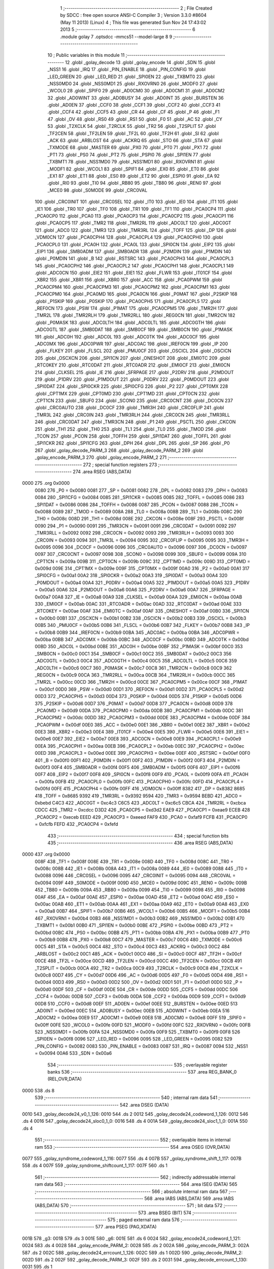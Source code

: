                               1 ;--------------------------------------------------------
                              2 ; File Created by SDCC : free open source ANSI-C Compiler
                              3 ; Version 3.3.0 #8604 (May 11 2013) (Linux)
                              4 ; This file was generated Sun Nov 24 17:43:02 2013
                              5 ;--------------------------------------------------------
                              6 	.module golay
                              7 	.optsdcc -mmcs51 --model-large
                              8 	
                              9 ;--------------------------------------------------------
                             10 ; Public variables in this module
                             11 ;--------------------------------------------------------
                             12 	.globl _golay_decode
                             13 	.globl _golay_encode
                             14 	.globl _SDN
                             15 	.globl _NSS1
                             16 	.globl _IRQ
                             17 	.globl _PIN_ENABLE
                             18 	.globl _PIN_CONFIG
                             19 	.globl _LED_GREEN
                             20 	.globl _LED_RED
                             21 	.globl _SPI0EN
                             22 	.globl _TXBMT0
                             23 	.globl _NSS0MD0
                             24 	.globl _NSS0MD1
                             25 	.globl _RXOVRN0
                             26 	.globl _MODF0
                             27 	.globl _WCOL0
                             28 	.globl _SPIF0
                             29 	.globl _AD0CM0
                             30 	.globl _AD0CM1
                             31 	.globl _AD0CM2
                             32 	.globl _AD0WINT
                             33 	.globl _AD0BUSY
                             34 	.globl _AD0INT
                             35 	.globl _BURSTEN
                             36 	.globl _AD0EN
                             37 	.globl _CCF0
                             38 	.globl _CCF1
                             39 	.globl _CCF2
                             40 	.globl _CCF3
                             41 	.globl _CCF4
                             42 	.globl _CCF5
                             43 	.globl _CR
                             44 	.globl _CF
                             45 	.globl _P
                             46 	.globl _F1
                             47 	.globl _OV
                             48 	.globl _RS0
                             49 	.globl _RS1
                             50 	.globl _F0
                             51 	.globl _AC
                             52 	.globl _CY
                             53 	.globl _T2XCLK
                             54 	.globl _T2RCLK
                             55 	.globl _TR2
                             56 	.globl _T2SPLIT
                             57 	.globl _TF2CEN
                             58 	.globl _TF2LEN
                             59 	.globl _TF2L
                             60 	.globl _TF2H
                             61 	.globl _SI
                             62 	.globl _ACK
                             63 	.globl _ARBLOST
                             64 	.globl _ACKRQ
                             65 	.globl _STO
                             66 	.globl _STA
                             67 	.globl _TXMODE
                             68 	.globl _MASTER
                             69 	.globl _PX0
                             70 	.globl _PT0
                             71 	.globl _PX1
                             72 	.globl _PT1
                             73 	.globl _PS0
                             74 	.globl _PT2
                             75 	.globl _PSPI0
                             76 	.globl _SPI1EN
                             77 	.globl _TXBMT1
                             78 	.globl _NSS1MD0
                             79 	.globl _NSS1MD1
                             80 	.globl _RXOVRN1
                             81 	.globl _MODF1
                             82 	.globl _WCOL1
                             83 	.globl _SPIF1
                             84 	.globl _EX0
                             85 	.globl _ET0
                             86 	.globl _EX1
                             87 	.globl _ET1
                             88 	.globl _ES0
                             89 	.globl _ET2
                             90 	.globl _ESPI0
                             91 	.globl _EA
                             92 	.globl _RI0
                             93 	.globl _TI0
                             94 	.globl _RB80
                             95 	.globl _TB80
                             96 	.globl _REN0
                             97 	.globl _MCE0
                             98 	.globl _S0MODE
                             99 	.globl _CRC0VAL
                            100 	.globl _CRC0INIT
                            101 	.globl _CRC0SEL
                            102 	.globl _IT0
                            103 	.globl _IE0
                            104 	.globl _IT1
                            105 	.globl _IE1
                            106 	.globl _TR0
                            107 	.globl _TF0
                            108 	.globl _TR1
                            109 	.globl _TF1
                            110 	.globl _PCA0CP4
                            111 	.globl _PCA0CP0
                            112 	.globl _PCA0
                            113 	.globl _PCA0CP3
                            114 	.globl _PCA0CP2
                            115 	.globl _PCA0CP1
                            116 	.globl _PCA0CP5
                            117 	.globl _TMR2
                            118 	.globl _TMR2RL
                            119 	.globl _ADC0LT
                            120 	.globl _ADC0GT
                            121 	.globl _ADC0
                            122 	.globl _TMR3
                            123 	.globl _TMR3RL
                            124 	.globl _TOFF
                            125 	.globl _DP
                            126 	.globl _VDM0CN
                            127 	.globl _PCA0CPH4
                            128 	.globl _PCA0CPL4
                            129 	.globl _PCA0CPH0
                            130 	.globl _PCA0CPL0
                            131 	.globl _PCA0H
                            132 	.globl _PCA0L
                            133 	.globl _SPI0CN
                            134 	.globl _EIP2
                            135 	.globl _EIP1
                            136 	.globl _SMB0ADM
                            137 	.globl _SMB0ADR
                            138 	.globl _P2MDIN
                            139 	.globl _P1MDIN
                            140 	.globl _P0MDIN
                            141 	.globl _B
                            142 	.globl _RSTSRC
                            143 	.globl _PCA0CPH3
                            144 	.globl _PCA0CPL3
                            145 	.globl _PCA0CPH2
                            146 	.globl _PCA0CPL2
                            147 	.globl _PCA0CPH1
                            148 	.globl _PCA0CPL1
                            149 	.globl _ADC0CN
                            150 	.globl _EIE2
                            151 	.globl _EIE1
                            152 	.globl _FLWR
                            153 	.globl _IT01CF
                            154 	.globl _XBR2
                            155 	.globl _XBR1
                            156 	.globl _XBR0
                            157 	.globl _ACC
                            158 	.globl _PCA0PWM
                            159 	.globl _PCA0CPM4
                            160 	.globl _PCA0CPM3
                            161 	.globl _PCA0CPM2
                            162 	.globl _PCA0CPM1
                            163 	.globl _PCA0CPM0
                            164 	.globl _PCA0MD
                            165 	.globl _PCA0CN
                            166 	.globl _P0MAT
                            167 	.globl _P2SKIP
                            168 	.globl _P1SKIP
                            169 	.globl _P0SKIP
                            170 	.globl _PCA0CPH5
                            171 	.globl _PCA0CPL5
                            172 	.globl _REF0CN
                            173 	.globl _PSW
                            174 	.globl _P1MAT
                            175 	.globl _PCA0CPM5
                            176 	.globl _TMR2H
                            177 	.globl _TMR2L
                            178 	.globl _TMR2RLH
                            179 	.globl _TMR2RLL
                            180 	.globl _REG0CN
                            181 	.globl _TMR2CN
                            182 	.globl _P0MASK
                            183 	.globl _ADC0LTH
                            184 	.globl _ADC0LTL
                            185 	.globl _ADC0GTH
                            186 	.globl _ADC0GTL
                            187 	.globl _SMB0DAT
                            188 	.globl _SMB0CF
                            189 	.globl _SMB0CN
                            190 	.globl _P1MASK
                            191 	.globl _ADC0H
                            192 	.globl _ADC0L
                            193 	.globl _ADC0TK
                            194 	.globl _ADC0CF
                            195 	.globl _ADC0MX
                            196 	.globl _ADC0PWR
                            197 	.globl _ADC0AC
                            198 	.globl _IREF0CN
                            199 	.globl _IP
                            200 	.globl _FLKEY
                            201 	.globl _FLSCL
                            202 	.globl _PMU0CF
                            203 	.globl _OSCICL
                            204 	.globl _OSCICN
                            205 	.globl _OSCXCN
                            206 	.globl _SPI1CN
                            207 	.globl _ONESHOT
                            208 	.globl _EMI0TC
                            209 	.globl _RTC0KEY
                            210 	.globl _RTC0DAT
                            211 	.globl _RTC0ADR
                            212 	.globl _EMI0CF
                            213 	.globl _EMI0CN
                            214 	.globl _CLKSEL
                            215 	.globl _IE
                            216 	.globl _SFRPAGE
                            217 	.globl _P2DRV
                            218 	.globl _P2MDOUT
                            219 	.globl _P1DRV
                            220 	.globl _P1MDOUT
                            221 	.globl _P0DRV
                            222 	.globl _P0MDOUT
                            223 	.globl _SPI0DAT
                            224 	.globl _SPI0CKR
                            225 	.globl _SPI0CFG
                            226 	.globl _P2
                            227 	.globl _CPT0MX
                            228 	.globl _CPT1MX
                            229 	.globl _CPT0MD
                            230 	.globl _CPT1MD
                            231 	.globl _CPT0CN
                            232 	.globl _CPT1CN
                            233 	.globl _SBUF0
                            234 	.globl _SCON0
                            235 	.globl _CRC0CNT
                            236 	.globl _DC0CN
                            237 	.globl _CRC0AUTO
                            238 	.globl _DC0CF
                            239 	.globl _TMR3H
                            240 	.globl _CRC0FLIP
                            241 	.globl _TMR3L
                            242 	.globl _CRC0IN
                            243 	.globl _TMR3RLH
                            244 	.globl _CRC0CN
                            245 	.globl _TMR3RLL
                            246 	.globl _CRC0DAT
                            247 	.globl _TMR3CN
                            248 	.globl _P1
                            249 	.globl _PSCTL
                            250 	.globl _CKCON
                            251 	.globl _TH1
                            252 	.globl _TH0
                            253 	.globl _TL1
                            254 	.globl _TL0
                            255 	.globl _TMOD
                            256 	.globl _TCON
                            257 	.globl _PCON
                            258 	.globl _TOFFH
                            259 	.globl _SPI1DAT
                            260 	.globl _TOFFL
                            261 	.globl _SPI1CKR
                            262 	.globl _SPI1CFG
                            263 	.globl _DPH
                            264 	.globl _DPL
                            265 	.globl _SP
                            266 	.globl _P0
                            267 	.globl _golay_decode_PARM_3
                            268 	.globl _golay_decode_PARM_2
                            269 	.globl _golay_encode_PARM_3
                            270 	.globl _golay_encode_PARM_2
                            271 ;--------------------------------------------------------
                            272 ; special function registers
                            273 ;--------------------------------------------------------
                            274 	.area RSEG    (ABS,DATA)
   0000                     275 	.org 0x0000
                     0080   276 _P0	=	0x0080
                     0081   277 _SP	=	0x0081
                     0082   278 _DPL	=	0x0082
                     0083   279 _DPH	=	0x0083
                     0084   280 _SPI1CFG	=	0x0084
                     0085   281 _SPI1CKR	=	0x0085
                     0085   282 _TOFFL	=	0x0085
                     0086   283 _SPI1DAT	=	0x0086
                     0086   284 _TOFFH	=	0x0086
                     0087   285 _PCON	=	0x0087
                     0088   286 _TCON	=	0x0088
                     0089   287 _TMOD	=	0x0089
                     008A   288 _TL0	=	0x008a
                     008B   289 _TL1	=	0x008b
                     008C   290 _TH0	=	0x008c
                     008D   291 _TH1	=	0x008d
                     008E   292 _CKCON	=	0x008e
                     008F   293 _PSCTL	=	0x008f
                     0090   294 _P1	=	0x0090
                     0091   295 _TMR3CN	=	0x0091
                     0091   296 _CRC0DAT	=	0x0091
                     0092   297 _TMR3RLL	=	0x0092
                     0092   298 _CRC0CN	=	0x0092
                     0093   299 _TMR3RLH	=	0x0093
                     0093   300 _CRC0IN	=	0x0093
                     0094   301 _TMR3L	=	0x0094
                     0095   302 _CRC0FLIP	=	0x0095
                     0095   303 _TMR3H	=	0x0095
                     0096   304 _DC0CF	=	0x0096
                     0096   305 _CRC0AUTO	=	0x0096
                     0097   306 _DC0CN	=	0x0097
                     0097   307 _CRC0CNT	=	0x0097
                     0098   308 _SCON0	=	0x0098
                     0099   309 _SBUF0	=	0x0099
                     009A   310 _CPT1CN	=	0x009a
                     009B   311 _CPT0CN	=	0x009b
                     009C   312 _CPT1MD	=	0x009c
                     009D   313 _CPT0MD	=	0x009d
                     009E   314 _CPT1MX	=	0x009e
                     009F   315 _CPT0MX	=	0x009f
                     00A0   316 _P2	=	0x00a0
                     00A1   317 _SPI0CFG	=	0x00a1
                     00A2   318 _SPI0CKR	=	0x00a2
                     00A3   319 _SPI0DAT	=	0x00a3
                     00A4   320 _P0MDOUT	=	0x00a4
                     00A4   321 _P0DRV	=	0x00a4
                     00A5   322 _P1MDOUT	=	0x00a5
                     00A5   323 _P1DRV	=	0x00a5
                     00A6   324 _P2MDOUT	=	0x00a6
                     00A6   325 _P2DRV	=	0x00a6
                     00A7   326 _SFRPAGE	=	0x00a7
                     00A8   327 _IE	=	0x00a8
                     00A9   328 _CLKSEL	=	0x00a9
                     00AA   329 _EMI0CN	=	0x00aa
                     00AB   330 _EMI0CF	=	0x00ab
                     00AC   331 _RTC0ADR	=	0x00ac
                     00AD   332 _RTC0DAT	=	0x00ad
                     00AE   333 _RTC0KEY	=	0x00ae
                     00AF   334 _EMI0TC	=	0x00af
                     00AF   335 _ONESHOT	=	0x00af
                     00B0   336 _SPI1CN	=	0x00b0
                     00B1   337 _OSCXCN	=	0x00b1
                     00B2   338 _OSCICN	=	0x00b2
                     00B3   339 _OSCICL	=	0x00b3
                     00B5   340 _PMU0CF	=	0x00b5
                     00B6   341 _FLSCL	=	0x00b6
                     00B7   342 _FLKEY	=	0x00b7
                     00B8   343 _IP	=	0x00b8
                     00B9   344 _IREF0CN	=	0x00b9
                     00BA   345 _ADC0AC	=	0x00ba
                     00BA   346 _ADC0PWR	=	0x00ba
                     00BB   347 _ADC0MX	=	0x00bb
                     00BC   348 _ADC0CF	=	0x00bc
                     00BD   349 _ADC0TK	=	0x00bd
                     00BD   350 _ADC0L	=	0x00bd
                     00BE   351 _ADC0H	=	0x00be
                     00BF   352 _P1MASK	=	0x00bf
                     00C0   353 _SMB0CN	=	0x00c0
                     00C1   354 _SMB0CF	=	0x00c1
                     00C2   355 _SMB0DAT	=	0x00c2
                     00C3   356 _ADC0GTL	=	0x00c3
                     00C4   357 _ADC0GTH	=	0x00c4
                     00C5   358 _ADC0LTL	=	0x00c5
                     00C6   359 _ADC0LTH	=	0x00c6
                     00C7   360 _P0MASK	=	0x00c7
                     00C8   361 _TMR2CN	=	0x00c8
                     00C9   362 _REG0CN	=	0x00c9
                     00CA   363 _TMR2RLL	=	0x00ca
                     00CB   364 _TMR2RLH	=	0x00cb
                     00CC   365 _TMR2L	=	0x00cc
                     00CD   366 _TMR2H	=	0x00cd
                     00CE   367 _PCA0CPM5	=	0x00ce
                     00CF   368 _P1MAT	=	0x00cf
                     00D0   369 _PSW	=	0x00d0
                     00D1   370 _REF0CN	=	0x00d1
                     00D2   371 _PCA0CPL5	=	0x00d2
                     00D3   372 _PCA0CPH5	=	0x00d3
                     00D4   373 _P0SKIP	=	0x00d4
                     00D5   374 _P1SKIP	=	0x00d5
                     00D6   375 _P2SKIP	=	0x00d6
                     00D7   376 _P0MAT	=	0x00d7
                     00D8   377 _PCA0CN	=	0x00d8
                     00D9   378 _PCA0MD	=	0x00d9
                     00DA   379 _PCA0CPM0	=	0x00da
                     00DB   380 _PCA0CPM1	=	0x00db
                     00DC   381 _PCA0CPM2	=	0x00dc
                     00DD   382 _PCA0CPM3	=	0x00dd
                     00DE   383 _PCA0CPM4	=	0x00de
                     00DF   384 _PCA0PWM	=	0x00df
                     00E0   385 _ACC	=	0x00e0
                     00E1   386 _XBR0	=	0x00e1
                     00E2   387 _XBR1	=	0x00e2
                     00E3   388 _XBR2	=	0x00e3
                     00E4   389 _IT01CF	=	0x00e4
                     00E5   390 _FLWR	=	0x00e5
                     00E6   391 _EIE1	=	0x00e6
                     00E7   392 _EIE2	=	0x00e7
                     00E8   393 _ADC0CN	=	0x00e8
                     00E9   394 _PCA0CPL1	=	0x00e9
                     00EA   395 _PCA0CPH1	=	0x00ea
                     00EB   396 _PCA0CPL2	=	0x00eb
                     00EC   397 _PCA0CPH2	=	0x00ec
                     00ED   398 _PCA0CPL3	=	0x00ed
                     00EE   399 _PCA0CPH3	=	0x00ee
                     00EF   400 _RSTSRC	=	0x00ef
                     00F0   401 _B	=	0x00f0
                     00F1   402 _P0MDIN	=	0x00f1
                     00F2   403 _P1MDIN	=	0x00f2
                     00F3   404 _P2MDIN	=	0x00f3
                     00F4   405 _SMB0ADR	=	0x00f4
                     00F5   406 _SMB0ADM	=	0x00f5
                     00F6   407 _EIP1	=	0x00f6
                     00F7   408 _EIP2	=	0x00f7
                     00F8   409 _SPI0CN	=	0x00f8
                     00F9   410 _PCA0L	=	0x00f9
                     00FA   411 _PCA0H	=	0x00fa
                     00FB   412 _PCA0CPL0	=	0x00fb
                     00FC   413 _PCA0CPH0	=	0x00fc
                     00FD   414 _PCA0CPL4	=	0x00fd
                     00FE   415 _PCA0CPH4	=	0x00fe
                     00FF   416 _VDM0CN	=	0x00ff
                     8382   417 _DP	=	0x8382
                     8685   418 _TOFF	=	0x8685
                     9392   419 _TMR3RL	=	0x9392
                     9594   420 _TMR3	=	0x9594
                     BEBD   421 _ADC0	=	0xbebd
                     C4C3   422 _ADC0GT	=	0xc4c3
                     C6C5   423 _ADC0LT	=	0xc6c5
                     CBCA   424 _TMR2RL	=	0xcbca
                     CDCC   425 _TMR2	=	0xcdcc
                     D3D2   426 _PCA0CP5	=	0xd3d2
                     EAE9   427 _PCA0CP1	=	0xeae9
                     ECEB   428 _PCA0CP2	=	0xeceb
                     EEED   429 _PCA0CP3	=	0xeeed
                     FAF9   430 _PCA0	=	0xfaf9
                     FCFB   431 _PCA0CP0	=	0xfcfb
                     FEFD   432 _PCA0CP4	=	0xfefd
                            433 ;--------------------------------------------------------
                            434 ; special function bits
                            435 ;--------------------------------------------------------
                            436 	.area RSEG    (ABS,DATA)
   0000                     437 	.org 0x0000
                     008F   438 _TF1	=	0x008f
                     008E   439 _TR1	=	0x008e
                     008D   440 _TF0	=	0x008d
                     008C   441 _TR0	=	0x008c
                     008B   442 _IE1	=	0x008b
                     008A   443 _IT1	=	0x008a
                     0089   444 _IE0	=	0x0089
                     0088   445 _IT0	=	0x0088
                     0096   446 _CRC0SEL	=	0x0096
                     0095   447 _CRC0INIT	=	0x0095
                     0094   448 _CRC0VAL	=	0x0094
                     009F   449 _S0MODE	=	0x009f
                     009D   450 _MCE0	=	0x009d
                     009C   451 _REN0	=	0x009c
                     009B   452 _TB80	=	0x009b
                     009A   453 _RB80	=	0x009a
                     0099   454 _TI0	=	0x0099
                     0098   455 _RI0	=	0x0098
                     00AF   456 _EA	=	0x00af
                     00AE   457 _ESPI0	=	0x00ae
                     00AD   458 _ET2	=	0x00ad
                     00AC   459 _ES0	=	0x00ac
                     00AB   460 _ET1	=	0x00ab
                     00AA   461 _EX1	=	0x00aa
                     00A9   462 _ET0	=	0x00a9
                     00A8   463 _EX0	=	0x00a8
                     00B7   464 _SPIF1	=	0x00b7
                     00B6   465 _WCOL1	=	0x00b6
                     00B5   466 _MODF1	=	0x00b5
                     00B4   467 _RXOVRN1	=	0x00b4
                     00B3   468 _NSS1MD1	=	0x00b3
                     00B2   469 _NSS1MD0	=	0x00b2
                     00B1   470 _TXBMT1	=	0x00b1
                     00B0   471 _SPI1EN	=	0x00b0
                     00BE   472 _PSPI0	=	0x00be
                     00BD   473 _PT2	=	0x00bd
                     00BC   474 _PS0	=	0x00bc
                     00BB   475 _PT1	=	0x00bb
                     00BA   476 _PX1	=	0x00ba
                     00B9   477 _PT0	=	0x00b9
                     00B8   478 _PX0	=	0x00b8
                     00C7   479 _MASTER	=	0x00c7
                     00C6   480 _TXMODE	=	0x00c6
                     00C5   481 _STA	=	0x00c5
                     00C4   482 _STO	=	0x00c4
                     00C3   483 _ACKRQ	=	0x00c3
                     00C2   484 _ARBLOST	=	0x00c2
                     00C1   485 _ACK	=	0x00c1
                     00C0   486 _SI	=	0x00c0
                     00CF   487 _TF2H	=	0x00cf
                     00CE   488 _TF2L	=	0x00ce
                     00CD   489 _TF2LEN	=	0x00cd
                     00CC   490 _TF2CEN	=	0x00cc
                     00CB   491 _T2SPLIT	=	0x00cb
                     00CA   492 _TR2	=	0x00ca
                     00C9   493 _T2RCLK	=	0x00c9
                     00C8   494 _T2XCLK	=	0x00c8
                     00D7   495 _CY	=	0x00d7
                     00D6   496 _AC	=	0x00d6
                     00D5   497 _F0	=	0x00d5
                     00D4   498 _RS1	=	0x00d4
                     00D3   499 _RS0	=	0x00d3
                     00D2   500 _OV	=	0x00d2
                     00D1   501 _F1	=	0x00d1
                     00D0   502 _P	=	0x00d0
                     00DF   503 _CF	=	0x00df
                     00DE   504 _CR	=	0x00de
                     00DD   505 _CCF5	=	0x00dd
                     00DC   506 _CCF4	=	0x00dc
                     00DB   507 _CCF3	=	0x00db
                     00DA   508 _CCF2	=	0x00da
                     00D9   509 _CCF1	=	0x00d9
                     00D8   510 _CCF0	=	0x00d8
                     00EF   511 _AD0EN	=	0x00ef
                     00EE   512 _BURSTEN	=	0x00ee
                     00ED   513 _AD0INT	=	0x00ed
                     00EC   514 _AD0BUSY	=	0x00ec
                     00EB   515 _AD0WINT	=	0x00eb
                     00EA   516 _AD0CM2	=	0x00ea
                     00E9   517 _AD0CM1	=	0x00e9
                     00E8   518 _AD0CM0	=	0x00e8
                     00FF   519 _SPIF0	=	0x00ff
                     00FE   520 _WCOL0	=	0x00fe
                     00FD   521 _MODF0	=	0x00fd
                     00FC   522 _RXOVRN0	=	0x00fc
                     00FB   523 _NSS0MD1	=	0x00fb
                     00FA   524 _NSS0MD0	=	0x00fa
                     00F9   525 _TXBMT0	=	0x00f9
                     00F8   526 _SPI0EN	=	0x00f8
                     0096   527 _LED_RED	=	0x0096
                     0095   528 _LED_GREEN	=	0x0095
                     0082   529 _PIN_CONFIG	=	0x0082
                     0083   530 _PIN_ENABLE	=	0x0083
                     0087   531 _IRQ	=	0x0087
                     0094   532 _NSS1	=	0x0094
                     00A6   533 _SDN	=	0x00a6
                            534 ;--------------------------------------------------------
                            535 ; overlayable register banks
                            536 ;--------------------------------------------------------
                            537 	.area REG_BANK_0	(REL,OVR,DATA)
   0000                     538 	.ds 8
                            539 ;--------------------------------------------------------
                            540 ; internal ram data
                            541 ;--------------------------------------------------------
                            542 	.area DSEG    (DATA)
   0010                     543 _golay_decode24_v0_1_126:
   0010                     544 	.ds 2
   0012                     545 _golay_decode24_codeword_1_126:
   0012                     546 	.ds 4
   0016                     547 _golay_decode24_sloc0_1_0:
   0016                     548 	.ds 4
   001A                     549 _golay_decode24_sloc1_1_0:
   001A                     550 	.ds 4
                            551 ;--------------------------------------------------------
                            552 ; overlayable items in internal ram 
                            553 ;--------------------------------------------------------
                            554 	.area	OSEG    (OVR,DATA)
   0077                     555 _golay_syndrome_codeword_1_116:
   0077                     556 	.ds 4
   007B                     557 _golay_syndrome_shift_1_117:
   007B                     558 	.ds 4
   007F                     559 _golay_syndrome_shiftcount_1_117:
   007F                     560 	.ds 1
                            561 ;--------------------------------------------------------
                            562 ; indirectly addressable internal ram data
                            563 ;--------------------------------------------------------
                            564 	.area ISEG    (DATA)
                            565 ;--------------------------------------------------------
                            566 ; absolute internal ram data
                            567 ;--------------------------------------------------------
                            568 	.area IABS    (ABS,DATA)
                            569 	.area IABS    (ABS,DATA)
                            570 ;--------------------------------------------------------
                            571 ; bit data
                            572 ;--------------------------------------------------------
                            573 	.area BSEG    (BIT)
                            574 ;--------------------------------------------------------
                            575 ; paged external ram data
                            576 ;--------------------------------------------------------
                            577 	.area PSEG    (PAG,XDATA)
   001B                     578 _g3:
   001B                     579 	.ds 3
   001E                     580 _g6:
   001E                     581 	.ds 6
   0024                     582 _golay_encode24_codeword_1_121:
   0024                     583 	.ds 4
   0028                     584 _golay_encode_PARM_2:
   0028                     585 	.ds 2
   002A                     586 _golay_encode_PARM_3:
   002A                     587 	.ds 2
   002C                     588 _golay_decode24_errcount_1_126:
   002C                     589 	.ds 1
   002D                     590 _golay_decode_PARM_2:
   002D                     591 	.ds 2
   002F                     592 _golay_decode_PARM_3:
   002F                     593 	.ds 2
   0031                     594 _golay_decode_errcount_1_130:
   0031                     595 	.ds 1
                            596 ;--------------------------------------------------------
                            597 ; external ram data
                            598 ;--------------------------------------------------------
                            599 	.area XSEG    (XDATA)
                            600 ;--------------------------------------------------------
                            601 ; absolute external ram data
                            602 ;--------------------------------------------------------
                            603 	.area XABS    (ABS,XDATA)
                            604 ;--------------------------------------------------------
                            605 ; external initialized ram data
                            606 ;--------------------------------------------------------
                            607 	.area XISEG   (XDATA)
                            608 	.area HOME    (CODE)
                            609 	.area GSINIT0 (CODE)
                            610 	.area GSINIT1 (CODE)
                            611 	.area GSINIT2 (CODE)
                            612 	.area GSINIT3 (CODE)
                            613 	.area GSINIT4 (CODE)
                            614 	.area GSINIT5 (CODE)
                            615 	.area GSINIT  (CODE)
                            616 	.area GSFINAL (CODE)
                            617 	.area CSEG    (CODE)
                            618 ;--------------------------------------------------------
                            619 ; global & static initialisations
                            620 ;--------------------------------------------------------
                            621 	.area HOME    (CODE)
                            622 	.area GSINIT  (CODE)
                            623 	.area GSFINAL (CODE)
                            624 	.area GSINIT  (CODE)
                            625 ;--------------------------------------------------------
                            626 ; Home
                            627 ;--------------------------------------------------------
                            628 	.area HOME    (CODE)
                            629 	.area HOME    (CODE)
                            630 ;--------------------------------------------------------
                            631 ; code
                            632 ;--------------------------------------------------------
                            633 	.area CSEG    (CODE)
                            634 ;------------------------------------------------------------
                            635 ;Allocation info for local variables in function 'golay_syndrome'
                            636 ;------------------------------------------------------------
                            637 ;codeword                  Allocated with name '_golay_syndrome_codeword_1_116'
                            638 ;shift                     Allocated with name '_golay_syndrome_shift_1_117'
                            639 ;shiftcount                Allocated with name '_golay_syndrome_shiftcount_1_117'
                            640 ;------------------------------------------------------------
                            641 ;	radio/golay.c:63: golay_syndrome(__data uint32_t codeword)
                            642 ;	-----------------------------------------
                            643 ;	 function golay_syndrome
                            644 ;	-----------------------------------------
   0CB9                     645 _golay_syndrome:
                     0007   646 	ar7 = 0x07
                     0006   647 	ar6 = 0x06
                     0005   648 	ar5 = 0x05
                     0004   649 	ar4 = 0x04
                     0003   650 	ar3 = 0x03
                     0002   651 	ar2 = 0x02
                     0001   652 	ar1 = 0x01
                     0000   653 	ar0 = 0x00
   0CB9 85 82 77      [24]  654 	mov	_golay_syndrome_codeword_1_116,dpl
   0CBC 85 83 78      [24]  655 	mov	(_golay_syndrome_codeword_1_116 + 1),dph
   0CBF 85 F0 79      [24]  656 	mov	(_golay_syndrome_codeword_1_116 + 2),b
   0CC2 F5 7A         [12]  657 	mov	(_golay_syndrome_codeword_1_116 + 3),a
                            658 ;	radio/golay.c:65: __data uint32_t shift = (1UL<<22);
   0CC4 E4            [12]  659 	clr	a
   0CC5 F5 7B         [12]  660 	mov	_golay_syndrome_shift_1_117,a
   0CC7 F5 7C         [12]  661 	mov	(_golay_syndrome_shift_1_117 + 1),a
   0CC9 75 7D 40      [24]  662 	mov	(_golay_syndrome_shift_1_117 + 2),#0x40
   0CCC F5 7E         [12]  663 	mov	(_golay_syndrome_shift_1_117 + 3),a
                            664 ;	radio/golay.c:66: __data uint8_t shiftcount = 11;
   0CCE 75 7F 0B      [24]  665 	mov	_golay_syndrome_shiftcount_1_117,#0x0B
                            666 ;	radio/golay.c:68: while (codeword >= (1UL<<11)) {
   0CD1                     667 00104$:
   0CD1 E5 78         [12]  668 	mov	a,(_golay_syndrome_codeword_1_116 + 1)
   0CD3 54 F8         [12]  669 	anl	a,#0xF8
   0CD5 70 08         [24]  670 	jnz	00121$
   0CD7 E5 79         [12]  671 	mov	a,(_golay_syndrome_codeword_1_116 + 2)
   0CD9 70 04         [24]  672 	jnz	00121$
   0CDB E5 7A         [12]  673 	mov	a,(_golay_syndrome_codeword_1_116 + 3)
   0CDD 60 62         [24]  674 	jz	00106$
   0CDF                     675 00121$:
                            676 ;	radio/golay.c:69: while ((shift & codeword) == 0) {
   0CDF AB 7F         [24]  677 	mov	r3,_golay_syndrome_shiftcount_1_117
   0CE1                     678 00101$:
   0CE1 E5 77         [12]  679 	mov	a,_golay_syndrome_codeword_1_116
   0CE3 55 7B         [12]  680 	anl	a,_golay_syndrome_shift_1_117
   0CE5 F8            [12]  681 	mov	r0,a
   0CE6 E5 78         [12]  682 	mov	a,(_golay_syndrome_codeword_1_116 + 1)
   0CE8 55 7C         [12]  683 	anl	a,(_golay_syndrome_shift_1_117 + 1)
   0CEA F9            [12]  684 	mov	r1,a
   0CEB E5 79         [12]  685 	mov	a,(_golay_syndrome_codeword_1_116 + 2)
   0CED 55 7D         [12]  686 	anl	a,(_golay_syndrome_shift_1_117 + 2)
   0CEF FA            [12]  687 	mov	r2,a
   0CF0 E5 7A         [12]  688 	mov	a,(_golay_syndrome_codeword_1_116 + 3)
   0CF2 55 7E         [12]  689 	anl	a,(_golay_syndrome_shift_1_117 + 3)
   0CF4 FF            [12]  690 	mov	r7,a
   0CF5 E8            [12]  691 	mov	a,r0
   0CF6 49            [12]  692 	orl	a,r1
   0CF7 4A            [12]  693 	orl	a,r2
   0CF8 4F            [12]  694 	orl	a,r7
   0CF9 70 18         [24]  695 	jnz	00112$
                            696 ;	radio/golay.c:70: shift >>= 1;
   0CFB E5 7E         [12]  697 	mov	a,(_golay_syndrome_shift_1_117 + 3)
   0CFD C3            [12]  698 	clr	c
   0CFE 13            [12]  699 	rrc	a
   0CFF F5 7E         [12]  700 	mov	(_golay_syndrome_shift_1_117 + 3),a
   0D01 E5 7D         [12]  701 	mov	a,(_golay_syndrome_shift_1_117 + 2)
   0D03 13            [12]  702 	rrc	a
   0D04 F5 7D         [12]  703 	mov	(_golay_syndrome_shift_1_117 + 2),a
   0D06 E5 7C         [12]  704 	mov	a,(_golay_syndrome_shift_1_117 + 1)
   0D08 13            [12]  705 	rrc	a
   0D09 F5 7C         [12]  706 	mov	(_golay_syndrome_shift_1_117 + 1),a
   0D0B E5 7B         [12]  707 	mov	a,_golay_syndrome_shift_1_117
   0D0D 13            [12]  708 	rrc	a
   0D0E F5 7B         [12]  709 	mov	_golay_syndrome_shift_1_117,a
                            710 ;	radio/golay.c:71: shiftcount--;
   0D10 1B            [12]  711 	dec	r3
   0D11 80 CE         [24]  712 	sjmp	00101$
   0D13                     713 00112$:
                            714 ;	radio/golay.c:73: codeword ^= shift_table[shiftcount];
   0D13 EB            [12]  715 	mov	a,r3
   0D14 F5 7F         [12]  716 	mov	_golay_syndrome_shiftcount_1_117,a
   0D16 75 F0 04      [24]  717 	mov	b,#0x04
   0D19 A4            [48]  718 	mul	ab
   0D1A 24 19         [12]  719 	add	a,#_shift_table
   0D1C F5 82         [12]  720 	mov	dpl,a
   0D1E 74 C8         [12]  721 	mov	a,#(_shift_table >> 8)
   0D20 35 F0         [12]  722 	addc	a,b
   0D22 F5 83         [12]  723 	mov	dph,a
   0D24 E4            [12]  724 	clr	a
   0D25 93            [24]  725 	movc	a,@a+dptr
   0D26 FC            [12]  726 	mov	r4,a
   0D27 A3            [24]  727 	inc	dptr
   0D28 E4            [12]  728 	clr	a
   0D29 93            [24]  729 	movc	a,@a+dptr
   0D2A FD            [12]  730 	mov	r5,a
   0D2B A3            [24]  731 	inc	dptr
   0D2C E4            [12]  732 	clr	a
   0D2D 93            [24]  733 	movc	a,@a+dptr
   0D2E FE            [12]  734 	mov	r6,a
   0D2F A3            [24]  735 	inc	dptr
   0D30 E4            [12]  736 	clr	a
   0D31 93            [24]  737 	movc	a,@a+dptr
   0D32 FF            [12]  738 	mov	r7,a
   0D33 EC            [12]  739 	mov	a,r4
   0D34 62 77         [12]  740 	xrl	_golay_syndrome_codeword_1_116,a
   0D36 ED            [12]  741 	mov	a,r5
   0D37 62 78         [12]  742 	xrl	(_golay_syndrome_codeword_1_116 + 1),a
   0D39 EE            [12]  743 	mov	a,r6
   0D3A 62 79         [12]  744 	xrl	(_golay_syndrome_codeword_1_116 + 2),a
   0D3C EF            [12]  745 	mov	a,r7
   0D3D 62 7A         [12]  746 	xrl	(_golay_syndrome_codeword_1_116 + 3),a
   0D3F 80 90         [24]  747 	sjmp	00104$
   0D41                     748 00106$:
                            749 ;	radio/golay.c:75: return codeword;
   0D41 AC 77         [24]  750 	mov	r4,_golay_syndrome_codeword_1_116
   0D43 AD 78         [24]  751 	mov	r5,(_golay_syndrome_codeword_1_116 + 1)
   0D45 8C 82         [24]  752 	mov	dpl,r4
   0D47 8D 83         [24]  753 	mov	dph,r5
   0D49 22            [24]  754 	ret
                            755 ;------------------------------------------------------------
                            756 ;Allocation info for local variables in function 'golay_encode24'
                            757 ;------------------------------------------------------------
                            758 ;	radio/golay.c:82: golay_encode24(void)
                            759 ;	-----------------------------------------
                            760 ;	 function golay_encode24
                            761 ;	-----------------------------------------
   0D4A                     762 _golay_encode24:
                            763 ;	radio/golay.c:87: v = g3[0] | ((uint16_t)g3[1]&0xF)<<8;
   0D4A 78 1B         [12]  764 	mov	r0,#_g3
   0D4C E2            [24]  765 	movx	a,@r0
   0D4D FF            [12]  766 	mov	r7,a
   0D4E 78 1C         [12]  767 	mov	r0,#(_g3 + 0x0001)
   0D50 E2            [24]  768 	movx	a,@r0
   0D51 FE            [12]  769 	mov	r6,a
   0D52 53 06 0F      [24]  770 	anl	ar6,#0x0F
   0D55 8E 05         [24]  771 	mov	ar5,r6
   0D57 E4            [12]  772 	clr	a
   0D58 FE            [12]  773 	mov	r6,a
   0D59 FC            [12]  774 	mov	r4,a
   0D5A EF            [12]  775 	mov	a,r7
   0D5B 42 06         [12]  776 	orl	ar6,a
   0D5D EC            [12]  777 	mov	a,r4
   0D5E 42 05         [12]  778 	orl	ar5,a
                            779 ;	radio/golay.c:88: codeword = golay23_encode[v];
   0D60 8E 04         [24]  780 	mov	ar4,r6
   0D62 ED            [12]  781 	mov	a,r5
   0D63 CC            [12]  782 	xch	a,r4
   0D64 25 E0         [12]  783 	add	a,acc
   0D66 CC            [12]  784 	xch	a,r4
   0D67 33            [12]  785 	rlc	a
   0D68 CC            [12]  786 	xch	a,r4
   0D69 25 E0         [12]  787 	add	a,acc
   0D6B CC            [12]  788 	xch	a,r4
   0D6C 33            [12]  789 	rlc	a
   0D6D FF            [12]  790 	mov	r7,a
   0D6E EC            [12]  791 	mov	a,r4
   0D6F 24 19         [12]  792 	add	a,#_golay23_encode
   0D71 F5 82         [12]  793 	mov	dpl,a
   0D73 EF            [12]  794 	mov	a,r7
   0D74 34 68         [12]  795 	addc	a,#(_golay23_encode >> 8)
   0D76 F5 83         [12]  796 	mov	dph,a
   0D78 78 24         [12]  797 	mov	r0,#_golay_encode24_codeword_1_121
   0D7A E4            [12]  798 	clr	a
   0D7B 93            [24]  799 	movc	a,@a+dptr
   0D7C F2            [24]  800 	movx	@r0,a
   0D7D A3            [24]  801 	inc	dptr
   0D7E E4            [12]  802 	clr	a
   0D7F 93            [24]  803 	movc	a,@a+dptr
   0D80 08            [12]  804 	inc	r0
   0D81 F2            [24]  805 	movx	@r0,a
   0D82 A3            [24]  806 	inc	dptr
   0D83 E4            [12]  807 	clr	a
   0D84 93            [24]  808 	movc	a,@a+dptr
   0D85 08            [12]  809 	inc	r0
   0D86 F2            [24]  810 	movx	@r0,a
   0D87 A3            [24]  811 	inc	dptr
   0D88 E4            [12]  812 	clr	a
   0D89 93            [24]  813 	movc	a,@a+dptr
   0D8A 08            [12]  814 	inc	r0
   0D8B F2            [24]  815 	movx	@r0,a
                            816 ;	radio/golay.c:89: g6[0] = codeword & 0xFF;
   0D8C 78 24         [12]  817 	mov	r0,#_golay_encode24_codeword_1_121
   0D8E E2            [24]  818 	movx	a,@r0
   0D8F 54 FF         [12]  819 	anl	a,#0xFF
   0D91 FA            [12]  820 	mov	r2,a
   0D92 08            [12]  821 	inc	r0
   0D93 E2            [24]  822 	movx	a,@r0
   0D94 54 00         [12]  823 	anl	a,#0x00
   0D96 08            [12]  824 	inc	r0
   0D97 E2            [24]  825 	movx	a,@r0
   0D98 54 00         [12]  826 	anl	a,#0x00
   0D9A 08            [12]  827 	inc	r0
   0D9B E2            [24]  828 	movx	a,@r0
   0D9C 54 00         [12]  829 	anl	a,#0x00
   0D9E 78 1E         [12]  830 	mov	r0,#_g6
   0DA0 EA            [12]  831 	mov	a,r2
   0DA1 F2            [24]  832 	movx	@r0,a
                            833 ;	radio/golay.c:90: g6[1] = (codeword >> 8) & 0xFF;
   0DA2 78 25         [12]  834 	mov	r0,#(_golay_encode24_codeword_1_121 + 1)
   0DA4 E2            [24]  835 	movx	a,@r0
   0DA5 78 1F         [12]  836 	mov	r0,#(_g6 + 0x0001)
   0DA7 F2            [24]  837 	movx	@r0,a
                            838 ;	radio/golay.c:91: g6[2] = (codeword >> 16) & 0xFF;
   0DA8 78 26         [12]  839 	mov	r0,#(_golay_encode24_codeword_1_121 + 2)
   0DAA E2            [24]  840 	movx	a,@r0
   0DAB 78 20         [12]  841 	mov	r0,#(_g6 + 0x0002)
   0DAD F2            [24]  842 	movx	@r0,a
                            843 ;	radio/golay.c:93: v = g3[2] | ((uint16_t)g3[1]&0xF0)<<4;
   0DAE 78 1D         [12]  844 	mov	r0,#(_g3 + 0x0002)
   0DB0 E2            [24]  845 	movx	a,@r0
   0DB1 FF            [12]  846 	mov	r7,a
   0DB2 78 1C         [12]  847 	mov	r0,#(_g3 + 0x0001)
   0DB4 E2            [24]  848 	movx	a,@r0
   0DB5 FC            [12]  849 	mov	r4,a
   0DB6 53 04 F0      [24]  850 	anl	ar4,#0xF0
   0DB9 E4            [12]  851 	clr	a
   0DBA CC            [12]  852 	xch	a,r4
   0DBB C4            [12]  853 	swap	a
   0DBC CC            [12]  854 	xch	a,r4
   0DBD 6C            [12]  855 	xrl	a,r4
   0DBE CC            [12]  856 	xch	a,r4
   0DBF 54 F0         [12]  857 	anl	a,#0xF0
   0DC1 CC            [12]  858 	xch	a,r4
   0DC2 6C            [12]  859 	xrl	a,r4
   0DC3 FB            [12]  860 	mov	r3,a
   0DC4 7A 00         [12]  861 	mov	r2,#0x00
   0DC6 EC            [12]  862 	mov	a,r4
   0DC7 4F            [12]  863 	orl	a,r7
   0DC8 FE            [12]  864 	mov	r6,a
   0DC9 EB            [12]  865 	mov	a,r3
   0DCA 4A            [12]  866 	orl	a,r2
                            867 ;	radio/golay.c:94: codeword = golay23_encode[v];
   0DCB CE            [12]  868 	xch	a,r6
   0DCC 25 E0         [12]  869 	add	a,acc
   0DCE CE            [12]  870 	xch	a,r6
   0DCF 33            [12]  871 	rlc	a
   0DD0 CE            [12]  872 	xch	a,r6
   0DD1 25 E0         [12]  873 	add	a,acc
   0DD3 CE            [12]  874 	xch	a,r6
   0DD4 33            [12]  875 	rlc	a
   0DD5 FD            [12]  876 	mov	r5,a
   0DD6 EE            [12]  877 	mov	a,r6
   0DD7 24 19         [12]  878 	add	a,#_golay23_encode
   0DD9 F5 82         [12]  879 	mov	dpl,a
   0DDB ED            [12]  880 	mov	a,r5
   0DDC 34 68         [12]  881 	addc	a,#(_golay23_encode >> 8)
   0DDE F5 83         [12]  882 	mov	dph,a
   0DE0 78 24         [12]  883 	mov	r0,#_golay_encode24_codeword_1_121
   0DE2 E4            [12]  884 	clr	a
   0DE3 93            [24]  885 	movc	a,@a+dptr
   0DE4 F2            [24]  886 	movx	@r0,a
   0DE5 A3            [24]  887 	inc	dptr
   0DE6 E4            [12]  888 	clr	a
   0DE7 93            [24]  889 	movc	a,@a+dptr
   0DE8 08            [12]  890 	inc	r0
   0DE9 F2            [24]  891 	movx	@r0,a
   0DEA A3            [24]  892 	inc	dptr
   0DEB E4            [12]  893 	clr	a
   0DEC 93            [24]  894 	movc	a,@a+dptr
   0DED 08            [12]  895 	inc	r0
   0DEE F2            [24]  896 	movx	@r0,a
   0DEF A3            [24]  897 	inc	dptr
   0DF0 E4            [12]  898 	clr	a
   0DF1 93            [24]  899 	movc	a,@a+dptr
   0DF2 08            [12]  900 	inc	r0
   0DF3 F2            [24]  901 	movx	@r0,a
                            902 ;	radio/golay.c:95: g6[3] = codeword & 0xFF;
   0DF4 78 24         [12]  903 	mov	r0,#_golay_encode24_codeword_1_121
   0DF6 E2            [24]  904 	movx	a,@r0
   0DF7 54 FF         [12]  905 	anl	a,#0xFF
   0DF9 FC            [12]  906 	mov	r4,a
   0DFA 08            [12]  907 	inc	r0
   0DFB E2            [24]  908 	movx	a,@r0
   0DFC 54 00         [12]  909 	anl	a,#0x00
   0DFE 08            [12]  910 	inc	r0
   0DFF E2            [24]  911 	movx	a,@r0
   0E00 54 00         [12]  912 	anl	a,#0x00
   0E02 08            [12]  913 	inc	r0
   0E03 E2            [24]  914 	movx	a,@r0
   0E04 54 00         [12]  915 	anl	a,#0x00
   0E06 78 21         [12]  916 	mov	r0,#(_g6 + 0x0003)
   0E08 EC            [12]  917 	mov	a,r4
   0E09 F2            [24]  918 	movx	@r0,a
                            919 ;	radio/golay.c:96: g6[4] = (codeword >> 8) & 0xFF;
   0E0A 78 25         [12]  920 	mov	r0,#(_golay_encode24_codeword_1_121 + 1)
   0E0C E2            [24]  921 	movx	a,@r0
   0E0D 78 22         [12]  922 	mov	r0,#(_g6 + 0x0004)
   0E0F F2            [24]  923 	movx	@r0,a
                            924 ;	radio/golay.c:97: g6[5] = (codeword >> 16) & 0xFF;
   0E10 78 26         [12]  925 	mov	r0,#(_golay_encode24_codeword_1_121 + 2)
   0E12 E2            [24]  926 	movx	a,@r0
   0E13 78 23         [12]  927 	mov	r0,#(_g6 + 0x0005)
   0E15 F2            [24]  928 	movx	@r0,a
   0E16 22            [24]  929 	ret
                            930 ;------------------------------------------------------------
                            931 ;Allocation info for local variables in function 'golay_encode'
                            932 ;------------------------------------------------------------
                            933 ;	radio/golay.c:103: golay_encode(__pdata uint8_t n, __xdata uint8_t * __pdata in, __xdata uint8_t * __pdata out)
                            934 ;	-----------------------------------------
                            935 ;	 function golay_encode
                            936 ;	-----------------------------------------
   0E17                     937 _golay_encode:
   0E17 AF 82         [24]  938 	mov	r7,dpl
                            939 ;	radio/golay.c:105: while (n >= 3) {
   0E19 78 28         [12]  940 	mov	r0,#_golay_encode_PARM_2
   0E1B E2            [24]  941 	movx	a,@r0
   0E1C FD            [12]  942 	mov	r5,a
   0E1D 08            [12]  943 	inc	r0
   0E1E E2            [24]  944 	movx	a,@r0
   0E1F FE            [12]  945 	mov	r6,a
   0E20 78 2A         [12]  946 	mov	r0,#_golay_encode_PARM_3
   0E22 E2            [24]  947 	movx	a,@r0
   0E23 FB            [12]  948 	mov	r3,a
   0E24 08            [12]  949 	inc	r0
   0E25 E2            [24]  950 	movx	a,@r0
   0E26 FC            [12]  951 	mov	r4,a
   0E27                     952 00101$:
   0E27 BF 03 00      [24]  953 	cjne	r7,#0x03,00113$
   0E2A                     954 00113$:
   0E2A 50 01         [24]  955 	jnc	00114$
   0E2C 22            [24]  956 	ret
   0E2D                     957 00114$:
                            958 ;	radio/golay.c:106: g3[0] = in[0]; g3[1] = in[1]; g3[2] = in[2];
   0E2D 8D 82         [24]  959 	mov	dpl,r5
   0E2F 8E 83         [24]  960 	mov	dph,r6
   0E31 E0            [24]  961 	movx	a,@dptr
   0E32 FA            [12]  962 	mov	r2,a
   0E33 78 1B         [12]  963 	mov	r0,#_g3
   0E35 EA            [12]  964 	mov	a,r2
   0E36 F2            [24]  965 	movx	@r0,a
   0E37 8D 82         [24]  966 	mov	dpl,r5
   0E39 8E 83         [24]  967 	mov	dph,r6
   0E3B A3            [24]  968 	inc	dptr
   0E3C E0            [24]  969 	movx	a,@dptr
   0E3D FA            [12]  970 	mov	r2,a
   0E3E 78 1C         [12]  971 	mov	r0,#(_g3 + 0x0001)
   0E40 EA            [12]  972 	mov	a,r2
   0E41 F2            [24]  973 	movx	@r0,a
   0E42 8D 82         [24]  974 	mov	dpl,r5
   0E44 8E 83         [24]  975 	mov	dph,r6
   0E46 A3            [24]  976 	inc	dptr
   0E47 A3            [24]  977 	inc	dptr
   0E48 E0            [24]  978 	movx	a,@dptr
   0E49 FA            [12]  979 	mov	r2,a
   0E4A 78 1D         [12]  980 	mov	r0,#(_g3 + 0x0002)
   0E4C EA            [12]  981 	mov	a,r2
   0E4D F2            [24]  982 	movx	@r0,a
                            983 ;	radio/golay.c:107: golay_encode24();
   0E4E C0 07         [24]  984 	push	ar7
   0E50 C0 06         [24]  985 	push	ar6
   0E52 C0 05         [24]  986 	push	ar5
   0E54 C0 04         [24]  987 	push	ar4
   0E56 C0 03         [24]  988 	push	ar3
   0E58 12 0D 4A      [24]  989 	lcall	_golay_encode24
   0E5B D0 03         [24]  990 	pop	ar3
   0E5D D0 04         [24]  991 	pop	ar4
   0E5F D0 05         [24]  992 	pop	ar5
   0E61 D0 06         [24]  993 	pop	ar6
   0E63 D0 07         [24]  994 	pop	ar7
                            995 ;	radio/golay.c:108: out[0] = g6[0]; out[1] = g6[1]; out[2] = g6[2]; 
   0E65 78 1E         [12]  996 	mov	r0,#_g6
   0E67 E2            [24]  997 	movx	a,@r0
   0E68 8B 82         [24]  998 	mov	dpl,r3
   0E6A 8C 83         [24]  999 	mov	dph,r4
   0E6C F0            [24] 1000 	movx	@dptr,a
   0E6D 8B 82         [24] 1001 	mov	dpl,r3
   0E6F 8C 83         [24] 1002 	mov	dph,r4
   0E71 A3            [24] 1003 	inc	dptr
   0E72 78 1F         [12] 1004 	mov	r0,#(_g6 + 0x0001)
   0E74 E2            [24] 1005 	movx	a,@r0
   0E75 F0            [24] 1006 	movx	@dptr,a
   0E76 8B 82         [24] 1007 	mov	dpl,r3
   0E78 8C 83         [24] 1008 	mov	dph,r4
   0E7A A3            [24] 1009 	inc	dptr
   0E7B A3            [24] 1010 	inc	dptr
   0E7C 78 20         [12] 1011 	mov	r0,#(_g6 + 0x0002)
   0E7E E2            [24] 1012 	movx	a,@r0
   0E7F F0            [24] 1013 	movx	@dptr,a
                           1014 ;	radio/golay.c:109: out[3] = g6[3]; out[4] = g6[4]; out[5] = g6[5]; 
   0E80 8B 82         [24] 1015 	mov	dpl,r3
   0E82 8C 83         [24] 1016 	mov	dph,r4
   0E84 A3            [24] 1017 	inc	dptr
   0E85 A3            [24] 1018 	inc	dptr
   0E86 A3            [24] 1019 	inc	dptr
   0E87 78 21         [12] 1020 	mov	r0,#(_g6 + 0x0003)
   0E89 E2            [24] 1021 	movx	a,@r0
   0E8A F0            [24] 1022 	movx	@dptr,a
   0E8B 8B 82         [24] 1023 	mov	dpl,r3
   0E8D 8C 83         [24] 1024 	mov	dph,r4
   0E8F A3            [24] 1025 	inc	dptr
   0E90 A3            [24] 1026 	inc	dptr
   0E91 A3            [24] 1027 	inc	dptr
   0E92 A3            [24] 1028 	inc	dptr
   0E93 78 22         [12] 1029 	mov	r0,#(_g6 + 0x0004)
   0E95 E2            [24] 1030 	movx	a,@r0
   0E96 F0            [24] 1031 	movx	@dptr,a
   0E97 8B 82         [24] 1032 	mov	dpl,r3
   0E99 8C 83         [24] 1033 	mov	dph,r4
   0E9B A3            [24] 1034 	inc	dptr
   0E9C A3            [24] 1035 	inc	dptr
   0E9D A3            [24] 1036 	inc	dptr
   0E9E A3            [24] 1037 	inc	dptr
   0E9F A3            [24] 1038 	inc	dptr
   0EA0 78 23         [12] 1039 	mov	r0,#(_g6 + 0x0005)
   0EA2 E2            [24] 1040 	movx	a,@r0
   0EA3 FA            [12] 1041 	mov	r2,a
   0EA4 F0            [24] 1042 	movx	@dptr,a
                           1043 ;	radio/golay.c:110: in += 3;
   0EA5 74 03         [12] 1044 	mov	a,#0x03
   0EA7 2D            [12] 1045 	add	a,r5
   0EA8 FD            [12] 1046 	mov	r5,a
   0EA9 E4            [12] 1047 	clr	a
   0EAA 3E            [12] 1048 	addc	a,r6
   0EAB FE            [12] 1049 	mov	r6,a
                           1050 ;	radio/golay.c:111: out += 6;
   0EAC 74 06         [12] 1051 	mov	a,#0x06
   0EAE 2B            [12] 1052 	add	a,r3
   0EAF FB            [12] 1053 	mov	r3,a
   0EB0 E4            [12] 1054 	clr	a
   0EB1 3C            [12] 1055 	addc	a,r4
   0EB2 FC            [12] 1056 	mov	r4,a
                           1057 ;	radio/golay.c:112: n -= 3;
   0EB3 1F            [12] 1058 	dec	r7
   0EB4 1F            [12] 1059 	dec	r7
   0EB5 1F            [12] 1060 	dec	r7
   0EB6 02 0E 27      [24] 1061 	ljmp	00101$
                           1062 ;------------------------------------------------------------
                           1063 ;Allocation info for local variables in function 'golay_decode24'
                           1064 ;------------------------------------------------------------
                           1065 ;v                         Allocated to registers r6 r7 
                           1066 ;v0                        Allocated with name '_golay_decode24_v0_1_126'
                           1067 ;codeword                  Allocated with name '_golay_decode24_codeword_1_126'
                           1068 ;sloc0                     Allocated with name '_golay_decode24_sloc0_1_0'
                           1069 ;sloc1                     Allocated with name '_golay_decode24_sloc1_1_0'
                           1070 ;------------------------------------------------------------
                           1071 ;	radio/golay.c:120: golay_decode24(void)
                           1072 ;	-----------------------------------------
                           1073 ;	 function golay_decode24
                           1074 ;	-----------------------------------------
   0EB9                    1075 _golay_decode24:
                           1076 ;	radio/golay.c:124: __pdata uint8_t errcount = 0;
   0EB9 78 2C         [12] 1077 	mov	r0,#_golay_decode24_errcount_1_126
   0EBB E4            [12] 1078 	clr	a
   0EBC F2            [24] 1079 	movx	@r0,a
                           1080 ;	radio/golay.c:126: codeword = g6[0] | (((uint16_t)g6[1])<<8) | (((uint32_t)(g6[2]&0x7F))<<16);
   0EBD 78 1E         [12] 1081 	mov	r0,#_g6
   0EBF E2            [24] 1082 	movx	a,@r0
   0EC0 FE            [12] 1083 	mov	r6,a
   0EC1 78 1F         [12] 1084 	mov	r0,#(_g6 + 0x0001)
   0EC3 E2            [24] 1085 	movx	a,@r0
   0EC4 FC            [12] 1086 	mov	r4,a
   0EC5 E4            [12] 1087 	clr	a
   0EC6 FD            [12] 1088 	mov	r5,a
   0EC7 FB            [12] 1089 	mov	r3,a
   0EC8 EE            [12] 1090 	mov	a,r6
   0EC9 42 05         [12] 1091 	orl	ar5,a
   0ECB EB            [12] 1092 	mov	a,r3
   0ECC 42 04         [12] 1093 	orl	ar4,a
   0ECE 78 20         [12] 1094 	mov	r0,#(_g6 + 0x0002)
   0ED0 E2            [24] 1095 	movx	a,@r0
   0ED1 FE            [12] 1096 	mov	r6,a
   0ED2 53 06 7F      [24] 1097 	anl	ar6,#0x7F
   0ED5 8E 02         [24] 1098 	mov	ar2,r6
   0ED7 7B 00         [12] 1099 	mov	r3,#0x00
   0ED9 8B 19         [24] 1100 	mov	(_golay_decode24_sloc0_1_0 + 3),r3
   0EDB 8A 18         [24] 1101 	mov	(_golay_decode24_sloc0_1_0 + 2),r2
   0EDD 75 17 00      [24] 1102 	mov	(_golay_decode24_sloc0_1_0 + 1),#0x00
   0EE0 E4            [12] 1103 	clr	a
   0EE1 F5 16         [12] 1104 	mov	_golay_decode24_sloc0_1_0,a
   0EE3 FE            [12] 1105 	mov	r6,a
   0EE4 FF            [12] 1106 	mov	r7,a
   0EE5 E5 16         [12] 1107 	mov	a,_golay_decode24_sloc0_1_0
   0EE7 4D            [12] 1108 	orl	a,r5
   0EE8 F5 12         [12] 1109 	mov	_golay_decode24_codeword_1_126,a
   0EEA E5 17         [12] 1110 	mov	a,(_golay_decode24_sloc0_1_0 + 1)
   0EEC 4C            [12] 1111 	orl	a,r4
   0EED F5 13         [12] 1112 	mov	(_golay_decode24_codeword_1_126 + 1),a
   0EEF E5 18         [12] 1113 	mov	a,(_golay_decode24_sloc0_1_0 + 2)
   0EF1 4E            [12] 1114 	orl	a,r6
   0EF2 F5 14         [12] 1115 	mov	(_golay_decode24_codeword_1_126 + 2),a
   0EF4 E5 19         [12] 1116 	mov	a,(_golay_decode24_sloc0_1_0 + 3)
   0EF6 4F            [12] 1117 	orl	a,r7
   0EF7 F5 15         [12] 1118 	mov	(_golay_decode24_codeword_1_126 + 3),a
                           1119 ;	radio/golay.c:127: v0 = codeword >> 11;
   0EF9 AA 13         [24] 1120 	mov	r2,(_golay_decode24_codeword_1_126 + 1)
   0EFB E5 14         [12] 1121 	mov	a,(_golay_decode24_codeword_1_126 + 2)
   0EFD C4            [12] 1122 	swap	a
   0EFE 23            [12] 1123 	rl	a
   0EFF CA            [12] 1124 	xch	a,r2
   0F00 C4            [12] 1125 	swap	a
   0F01 23            [12] 1126 	rl	a
   0F02 54 1F         [12] 1127 	anl	a,#0x1F
   0F04 6A            [12] 1128 	xrl	a,r2
   0F05 CA            [12] 1129 	xch	a,r2
   0F06 54 1F         [12] 1130 	anl	a,#0x1F
   0F08 CA            [12] 1131 	xch	a,r2
   0F09 6A            [12] 1132 	xrl	a,r2
   0F0A CA            [12] 1133 	xch	a,r2
   0F0B FB            [12] 1134 	mov	r3,a
   0F0C E5 15         [12] 1135 	mov	a,(_golay_decode24_codeword_1_126 + 3)
   0F0E C4            [12] 1136 	swap	a
   0F0F 23            [12] 1137 	rl	a
   0F10 54 E0         [12] 1138 	anl	a,#0xE0
   0F12 4B            [12] 1139 	orl	a,r3
   0F13 FB            [12] 1140 	mov	r3,a
   0F14 E5 15         [12] 1141 	mov	a,(_golay_decode24_codeword_1_126 + 3)
   0F16 C4            [12] 1142 	swap	a
   0F17 23            [12] 1143 	rl	a
   0F18 54 1F         [12] 1144 	anl	a,#0x1F
   0F1A 8A 10         [24] 1145 	mov	_golay_decode24_v0_1_126,r2
   0F1C 8B 11         [24] 1146 	mov	(_golay_decode24_v0_1_126 + 1),r3
                           1147 ;	radio/golay.c:128: v = golay_syndrome(codeword);
   0F1E 85 12 82      [24] 1148 	mov	dpl,_golay_decode24_codeword_1_126
   0F21 85 13 83      [24] 1149 	mov	dph,(_golay_decode24_codeword_1_126 + 1)
   0F24 85 14 F0      [24] 1150 	mov	b,(_golay_decode24_codeword_1_126 + 2)
   0F27 E5 15         [12] 1151 	mov	a,(_golay_decode24_codeword_1_126 + 3)
   0F29 12 0C B9      [24] 1152 	lcall	_golay_syndrome
   0F2C AE 82         [24] 1153 	mov	r6,dpl
   0F2E AF 83         [24] 1154 	mov	r7,dph
                           1155 ;	radio/golay.c:129: codeword ^= golay23_decode[v];
   0F30 8E 04         [24] 1156 	mov	ar4,r6
   0F32 EF            [12] 1157 	mov	a,r7
   0F33 CC            [12] 1158 	xch	a,r4
   0F34 25 E0         [12] 1159 	add	a,acc
   0F36 CC            [12] 1160 	xch	a,r4
   0F37 33            [12] 1161 	rlc	a
   0F38 CC            [12] 1162 	xch	a,r4
   0F39 25 E0         [12] 1163 	add	a,acc
   0F3B CC            [12] 1164 	xch	a,r4
   0F3C 33            [12] 1165 	rlc	a
   0F3D FD            [12] 1166 	mov	r5,a
   0F3E EC            [12] 1167 	mov	a,r4
   0F3F 24 19         [12] 1168 	add	a,#_golay23_decode
   0F41 F5 82         [12] 1169 	mov	dpl,a
   0F43 ED            [12] 1170 	mov	a,r5
   0F44 34 A8         [12] 1171 	addc	a,#(_golay23_decode >> 8)
   0F46 F5 83         [12] 1172 	mov	dph,a
   0F48 E4            [12] 1173 	clr	a
   0F49 93            [24] 1174 	movc	a,@a+dptr
   0F4A FA            [12] 1175 	mov	r2,a
   0F4B A3            [24] 1176 	inc	dptr
   0F4C E4            [12] 1177 	clr	a
   0F4D 93            [24] 1178 	movc	a,@a+dptr
   0F4E FB            [12] 1179 	mov	r3,a
   0F4F A3            [24] 1180 	inc	dptr
   0F50 E4            [12] 1181 	clr	a
   0F51 93            [24] 1182 	movc	a,@a+dptr
   0F52 FC            [12] 1183 	mov	r4,a
   0F53 A3            [24] 1184 	inc	dptr
   0F54 E4            [12] 1185 	clr	a
   0F55 93            [24] 1186 	movc	a,@a+dptr
   0F56 FD            [12] 1187 	mov	r5,a
   0F57 EA            [12] 1188 	mov	a,r2
   0F58 62 12         [12] 1189 	xrl	_golay_decode24_codeword_1_126,a
   0F5A EB            [12] 1190 	mov	a,r3
   0F5B 62 13         [12] 1191 	xrl	(_golay_decode24_codeword_1_126 + 1),a
   0F5D EC            [12] 1192 	mov	a,r4
   0F5E 62 14         [12] 1193 	xrl	(_golay_decode24_codeword_1_126 + 2),a
   0F60 ED            [12] 1194 	mov	a,r5
   0F61 62 15         [12] 1195 	xrl	(_golay_decode24_codeword_1_126 + 3),a
                           1196 ;	radio/golay.c:130: v = codeword >> 11;
   0F63 AA 13         [24] 1197 	mov	r2,(_golay_decode24_codeword_1_126 + 1)
   0F65 E5 14         [12] 1198 	mov	a,(_golay_decode24_codeword_1_126 + 2)
   0F67 C4            [12] 1199 	swap	a
   0F68 23            [12] 1200 	rl	a
   0F69 CA            [12] 1201 	xch	a,r2
   0F6A C4            [12] 1202 	swap	a
   0F6B 23            [12] 1203 	rl	a
   0F6C 54 1F         [12] 1204 	anl	a,#0x1F
   0F6E 6A            [12] 1205 	xrl	a,r2
   0F6F CA            [12] 1206 	xch	a,r2
   0F70 54 1F         [12] 1207 	anl	a,#0x1F
   0F72 CA            [12] 1208 	xch	a,r2
   0F73 6A            [12] 1209 	xrl	a,r2
   0F74 CA            [12] 1210 	xch	a,r2
   0F75 FB            [12] 1211 	mov	r3,a
   0F76 E5 15         [12] 1212 	mov	a,(_golay_decode24_codeword_1_126 + 3)
   0F78 C4            [12] 1213 	swap	a
   0F79 23            [12] 1214 	rl	a
   0F7A 54 E0         [12] 1215 	anl	a,#0xE0
   0F7C 4B            [12] 1216 	orl	a,r3
   0F7D FB            [12] 1217 	mov	r3,a
   0F7E E5 15         [12] 1218 	mov	a,(_golay_decode24_codeword_1_126 + 3)
   0F80 C4            [12] 1219 	swap	a
   0F81 23            [12] 1220 	rl	a
   0F82 54 1F         [12] 1221 	anl	a,#0x1F
   0F84 FC            [12] 1222 	mov	r4,a
   0F85 7D 00         [12] 1223 	mov	r5,#0x00
   0F87 8A 06         [24] 1224 	mov	ar6,r2
   0F89 8B 07         [24] 1225 	mov	ar7,r3
                           1226 ;	radio/golay.c:131: if (v != v0) {
   0F8B EE            [12] 1227 	mov	a,r6
   0F8C B5 10 06      [24] 1228 	cjne	a,_golay_decode24_v0_1_126,00113$
   0F8F EF            [12] 1229 	mov	a,r7
   0F90 B5 11 02      [24] 1230 	cjne	a,(_golay_decode24_v0_1_126 + 1),00113$
   0F93 80 05         [24] 1231 	sjmp	00102$
   0F95                    1232 00113$:
                           1233 ;	radio/golay.c:132: errcount++;
   0F95 78 2C         [12] 1234 	mov	r0,#_golay_decode24_errcount_1_126
   0F97 74 01         [12] 1235 	mov	a,#0x01
   0F99 F2            [24] 1236 	movx	@r0,a
   0F9A                    1237 00102$:
                           1238 ;	radio/golay.c:135: g3[0] = v & 0xFF;
   0F9A 8E 04         [24] 1239 	mov	ar4,r6
   0F9C 78 1B         [12] 1240 	mov	r0,#_g3
   0F9E EC            [12] 1241 	mov	a,r4
   0F9F F2            [24] 1242 	movx	@r0,a
                           1243 ;	radio/golay.c:136: g3[1] = (v >> 8);
   0FA0 8F 05         [24] 1244 	mov	ar5,r7
   0FA2 78 1C         [12] 1245 	mov	r0,#(_g3 + 0x0001)
   0FA4 ED            [12] 1246 	mov	a,r5
   0FA5 F2            [24] 1247 	movx	@r0,a
                           1248 ;	radio/golay.c:138: codeword = g6[3] | (((uint16_t)g6[4])<<8) | (((uint32_t)(g6[5]&0x7F))<<16);
   0FA6 78 21         [12] 1249 	mov	r0,#(_g6 + 0x0003)
   0FA8 E2            [24] 1250 	movx	a,@r0
   0FA9 FD            [12] 1251 	mov	r5,a
   0FAA 78 22         [12] 1252 	mov	r0,#(_g6 + 0x0004)
   0FAC E2            [24] 1253 	movx	a,@r0
   0FAD FB            [12] 1254 	mov	r3,a
   0FAE E4            [12] 1255 	clr	a
   0FAF FA            [12] 1256 	mov	r2,a
   0FB0 4D            [12] 1257 	orl	a,r5
   0FB1 F5 16         [12] 1258 	mov	_golay_decode24_sloc0_1_0,a
   0FB3 EB            [12] 1259 	mov	a,r3
   0FB4 4A            [12] 1260 	orl	a,r2
   0FB5 F5 17         [12] 1261 	mov	(_golay_decode24_sloc0_1_0 + 1),a
   0FB7 78 23         [12] 1262 	mov	r0,#(_g6 + 0x0005)
   0FB9 E2            [24] 1263 	movx	a,@r0
   0FBA FD            [12] 1264 	mov	r5,a
   0FBB 53 05 7F      [24] 1265 	anl	ar5,#0x7F
   0FBE 8D 02         [24] 1266 	mov	ar2,r5
   0FC0 7B 00         [12] 1267 	mov	r3,#0x00
   0FC2 8B 1D         [24] 1268 	mov	(_golay_decode24_sloc1_1_0 + 3),r3
   0FC4 8A 1C         [24] 1269 	mov	(_golay_decode24_sloc1_1_0 + 2),r2
   0FC6 75 1B 00      [24] 1270 	mov	(_golay_decode24_sloc1_1_0 + 1),#0x00
   0FC9 75 1A 00      [24] 1271 	mov	_golay_decode24_sloc1_1_0,#0x00
   0FCC AA 16         [24] 1272 	mov	r2,_golay_decode24_sloc0_1_0
   0FCE AB 17         [24] 1273 	mov	r3,(_golay_decode24_sloc0_1_0 + 1)
   0FD0 E4            [12] 1274 	clr	a
   0FD1 FC            [12] 1275 	mov	r4,a
   0FD2 FD            [12] 1276 	mov	r5,a
   0FD3 E5 1A         [12] 1277 	mov	a,_golay_decode24_sloc1_1_0
   0FD5 4A            [12] 1278 	orl	a,r2
   0FD6 F5 12         [12] 1279 	mov	_golay_decode24_codeword_1_126,a
   0FD8 E5 1B         [12] 1280 	mov	a,(_golay_decode24_sloc1_1_0 + 1)
   0FDA 4B            [12] 1281 	orl	a,r3
   0FDB F5 13         [12] 1282 	mov	(_golay_decode24_codeword_1_126 + 1),a
   0FDD E5 1C         [12] 1283 	mov	a,(_golay_decode24_sloc1_1_0 + 2)
   0FDF 4C            [12] 1284 	orl	a,r4
   0FE0 F5 14         [12] 1285 	mov	(_golay_decode24_codeword_1_126 + 2),a
   0FE2 E5 1D         [12] 1286 	mov	a,(_golay_decode24_sloc1_1_0 + 3)
   0FE4 4D            [12] 1287 	orl	a,r5
   0FE5 F5 15         [12] 1288 	mov	(_golay_decode24_codeword_1_126 + 3),a
                           1289 ;	radio/golay.c:139: v0 = codeword >> 11;
   0FE7 AA 13         [24] 1290 	mov	r2,(_golay_decode24_codeword_1_126 + 1)
   0FE9 E5 14         [12] 1291 	mov	a,(_golay_decode24_codeword_1_126 + 2)
   0FEB C4            [12] 1292 	swap	a
   0FEC 23            [12] 1293 	rl	a
   0FED CA            [12] 1294 	xch	a,r2
   0FEE C4            [12] 1295 	swap	a
   0FEF 23            [12] 1296 	rl	a
   0FF0 54 1F         [12] 1297 	anl	a,#0x1F
   0FF2 6A            [12] 1298 	xrl	a,r2
   0FF3 CA            [12] 1299 	xch	a,r2
   0FF4 54 1F         [12] 1300 	anl	a,#0x1F
   0FF6 CA            [12] 1301 	xch	a,r2
   0FF7 6A            [12] 1302 	xrl	a,r2
   0FF8 CA            [12] 1303 	xch	a,r2
   0FF9 FB            [12] 1304 	mov	r3,a
   0FFA E5 15         [12] 1305 	mov	a,(_golay_decode24_codeword_1_126 + 3)
   0FFC C4            [12] 1306 	swap	a
   0FFD 23            [12] 1307 	rl	a
   0FFE 54 E0         [12] 1308 	anl	a,#0xE0
   1000 4B            [12] 1309 	orl	a,r3
   1001 FB            [12] 1310 	mov	r3,a
   1002 E5 15         [12] 1311 	mov	a,(_golay_decode24_codeword_1_126 + 3)
   1004 C4            [12] 1312 	swap	a
   1005 23            [12] 1313 	rl	a
   1006 54 1F         [12] 1314 	anl	a,#0x1F
   1008 8A 10         [24] 1315 	mov	_golay_decode24_v0_1_126,r2
   100A 8B 11         [24] 1316 	mov	(_golay_decode24_v0_1_126 + 1),r3
                           1317 ;	radio/golay.c:140: v = golay_syndrome(codeword);
   100C 85 12 82      [24] 1318 	mov	dpl,_golay_decode24_codeword_1_126
   100F 85 13 83      [24] 1319 	mov	dph,(_golay_decode24_codeword_1_126 + 1)
   1012 85 14 F0      [24] 1320 	mov	b,(_golay_decode24_codeword_1_126 + 2)
   1015 E5 15         [12] 1321 	mov	a,(_golay_decode24_codeword_1_126 + 3)
   1017 12 0C B9      [24] 1322 	lcall	_golay_syndrome
   101A AE 82         [24] 1323 	mov	r6,dpl
   101C AF 83         [24] 1324 	mov	r7,dph
                           1325 ;	radio/golay.c:141: codeword ^= golay23_decode[v];
   101E 8E 04         [24] 1326 	mov	ar4,r6
   1020 EF            [12] 1327 	mov	a,r7
   1021 CC            [12] 1328 	xch	a,r4
   1022 25 E0         [12] 1329 	add	a,acc
   1024 CC            [12] 1330 	xch	a,r4
   1025 33            [12] 1331 	rlc	a
   1026 CC            [12] 1332 	xch	a,r4
   1027 25 E0         [12] 1333 	add	a,acc
   1029 CC            [12] 1334 	xch	a,r4
   102A 33            [12] 1335 	rlc	a
   102B FD            [12] 1336 	mov	r5,a
   102C EC            [12] 1337 	mov	a,r4
   102D 24 19         [12] 1338 	add	a,#_golay23_decode
   102F F5 82         [12] 1339 	mov	dpl,a
   1031 ED            [12] 1340 	mov	a,r5
   1032 34 A8         [12] 1341 	addc	a,#(_golay23_decode >> 8)
   1034 F5 83         [12] 1342 	mov	dph,a
   1036 E4            [12] 1343 	clr	a
   1037 93            [24] 1344 	movc	a,@a+dptr
   1038 FA            [12] 1345 	mov	r2,a
   1039 A3            [24] 1346 	inc	dptr
   103A E4            [12] 1347 	clr	a
   103B 93            [24] 1348 	movc	a,@a+dptr
   103C FB            [12] 1349 	mov	r3,a
   103D A3            [24] 1350 	inc	dptr
   103E E4            [12] 1351 	clr	a
   103F 93            [24] 1352 	movc	a,@a+dptr
   1040 FC            [12] 1353 	mov	r4,a
   1041 A3            [24] 1354 	inc	dptr
   1042 E4            [12] 1355 	clr	a
   1043 93            [24] 1356 	movc	a,@a+dptr
   1044 FD            [12] 1357 	mov	r5,a
   1045 EA            [12] 1358 	mov	a,r2
   1046 62 12         [12] 1359 	xrl	_golay_decode24_codeword_1_126,a
   1048 EB            [12] 1360 	mov	a,r3
   1049 62 13         [12] 1361 	xrl	(_golay_decode24_codeword_1_126 + 1),a
   104B EC            [12] 1362 	mov	a,r4
   104C 62 14         [12] 1363 	xrl	(_golay_decode24_codeword_1_126 + 2),a
   104E ED            [12] 1364 	mov	a,r5
   104F 62 15         [12] 1365 	xrl	(_golay_decode24_codeword_1_126 + 3),a
                           1366 ;	radio/golay.c:142: v = codeword >> 11;
   1051 AA 13         [24] 1367 	mov	r2,(_golay_decode24_codeword_1_126 + 1)
   1053 E5 14         [12] 1368 	mov	a,(_golay_decode24_codeword_1_126 + 2)
   1055 C4            [12] 1369 	swap	a
   1056 23            [12] 1370 	rl	a
   1057 CA            [12] 1371 	xch	a,r2
   1058 C4            [12] 1372 	swap	a
   1059 23            [12] 1373 	rl	a
   105A 54 1F         [12] 1374 	anl	a,#0x1F
   105C 6A            [12] 1375 	xrl	a,r2
   105D CA            [12] 1376 	xch	a,r2
   105E 54 1F         [12] 1377 	anl	a,#0x1F
   1060 CA            [12] 1378 	xch	a,r2
   1061 6A            [12] 1379 	xrl	a,r2
   1062 CA            [12] 1380 	xch	a,r2
   1063 FB            [12] 1381 	mov	r3,a
   1064 E5 15         [12] 1382 	mov	a,(_golay_decode24_codeword_1_126 + 3)
   1066 C4            [12] 1383 	swap	a
   1067 23            [12] 1384 	rl	a
   1068 54 E0         [12] 1385 	anl	a,#0xE0
   106A 4B            [12] 1386 	orl	a,r3
   106B FB            [12] 1387 	mov	r3,a
   106C E5 15         [12] 1388 	mov	a,(_golay_decode24_codeword_1_126 + 3)
   106E C4            [12] 1389 	swap	a
   106F 23            [12] 1390 	rl	a
   1070 54 1F         [12] 1391 	anl	a,#0x1F
   1072 FC            [12] 1392 	mov	r4,a
   1073 7D 00         [12] 1393 	mov	r5,#0x00
   1075 8A 06         [24] 1394 	mov	ar6,r2
   1077 8B 07         [24] 1395 	mov	ar7,r3
                           1396 ;	radio/golay.c:143: if (v != v0) {
   1079 EE            [12] 1397 	mov	a,r6
   107A B5 10 06      [24] 1398 	cjne	a,_golay_decode24_v0_1_126,00114$
   107D EF            [12] 1399 	mov	a,r7
   107E B5 11 02      [24] 1400 	cjne	a,(_golay_decode24_v0_1_126 + 1),00114$
   1081 80 06         [24] 1401 	sjmp	00104$
   1083                    1402 00114$:
                           1403 ;	radio/golay.c:144: errcount++;
   1083 78 2C         [12] 1404 	mov	r0,#_golay_decode24_errcount_1_126
   1085 E2            [24] 1405 	movx	a,@r0
   1086 24 01         [12] 1406 	add	a,#0x01
   1088 F2            [24] 1407 	movx	@r0,a
   1089                    1408 00104$:
                           1409 ;	radio/golay.c:147: g3[1] |= ((v >> 4)&0xF0);
   1089 78 1C         [12] 1410 	mov	r0,#(_g3 + 0x0001)
   108B E2            [24] 1411 	movx	a,@r0
   108C FD            [12] 1412 	mov	r5,a
   108D 8E 03         [24] 1413 	mov	ar3,r6
   108F EF            [12] 1414 	mov	a,r7
   1090 C4            [12] 1415 	swap	a
   1091 CB            [12] 1416 	xch	a,r3
   1092 C4            [12] 1417 	swap	a
   1093 54 0F         [12] 1418 	anl	a,#0x0F
   1095 6B            [12] 1419 	xrl	a,r3
   1096 CB            [12] 1420 	xch	a,r3
   1097 54 0F         [12] 1421 	anl	a,#0x0F
   1099 CB            [12] 1422 	xch	a,r3
   109A 6B            [12] 1423 	xrl	a,r3
   109B CB            [12] 1424 	xch	a,r3
   109C 53 03 F0      [24] 1425 	anl	ar3,#0xF0
   109F E4            [12] 1426 	clr	a
   10A0 FC            [12] 1427 	mov	r4,a
   10A1 FA            [12] 1428 	mov	r2,a
   10A2 ED            [12] 1429 	mov	a,r5
   10A3 42 03         [12] 1430 	orl	ar3,a
   10A5 EA            [12] 1431 	mov	a,r2
   10A6 42 04         [12] 1432 	orl	ar4,a
   10A8 78 1C         [12] 1433 	mov	r0,#(_g3 + 0x0001)
   10AA EB            [12] 1434 	mov	a,r3
   10AB F2            [24] 1435 	movx	@r0,a
                           1436 ;	radio/golay.c:148: g3[2] = v & 0xFF;
   10AC 78 1D         [12] 1437 	mov	r0,#(_g3 + 0x0002)
   10AE EE            [12] 1438 	mov	a,r6
   10AF F2            [24] 1439 	movx	@r0,a
                           1440 ;	radio/golay.c:149: return errcount;
   10B0 78 2C         [12] 1441 	mov	r0,#_golay_decode24_errcount_1_126
   10B2 E2            [24] 1442 	movx	a,@r0
   10B3 F5 82         [12] 1443 	mov	dpl,a
   10B5 22            [24] 1444 	ret
                           1445 ;------------------------------------------------------------
                           1446 ;Allocation info for local variables in function 'golay_decode'
                           1447 ;------------------------------------------------------------
                           1448 ;	radio/golay.c:157: golay_decode(__pdata uint8_t n, __xdata uint8_t * __pdata in, __xdata uint8_t * __pdata out)
                           1449 ;	-----------------------------------------
                           1450 ;	 function golay_decode
                           1451 ;	-----------------------------------------
   10B6                    1452 _golay_decode:
   10B6 AF 82         [24] 1453 	mov	r7,dpl
                           1454 ;	radio/golay.c:159: __pdata uint8_t errcount = 0;
   10B8 78 31         [12] 1455 	mov	r0,#_golay_decode_errcount_1_130
   10BA E4            [12] 1456 	clr	a
   10BB F2            [24] 1457 	movx	@r0,a
                           1458 ;	radio/golay.c:160: while (n >= 6) {
   10BC 78 2D         [12] 1459 	mov	r0,#_golay_decode_PARM_2
   10BE E2            [24] 1460 	movx	a,@r0
   10BF FC            [12] 1461 	mov	r4,a
   10C0 08            [12] 1462 	inc	r0
   10C1 E2            [24] 1463 	movx	a,@r0
   10C2 FD            [12] 1464 	mov	r5,a
   10C3 78 2F         [12] 1465 	mov	r0,#_golay_decode_PARM_3
   10C5 E2            [24] 1466 	movx	a,@r0
   10C6 FA            [12] 1467 	mov	r2,a
   10C7 08            [12] 1468 	inc	r0
   10C8 E2            [24] 1469 	movx	a,@r0
   10C9 FB            [12] 1470 	mov	r3,a
   10CA                    1471 00101$:
   10CA BF 06 00      [24] 1472 	cjne	r7,#0x06,00113$
   10CD                    1473 00113$:
   10CD 50 03         [24] 1474 	jnc	00114$
   10CF 02 11 6C      [24] 1475 	ljmp	00103$
   10D2                    1476 00114$:
                           1477 ;	radio/golay.c:161: g6[0] = in[0]; g6[1] = in[1]; g6[2] = in[2];
   10D2 8C 82         [24] 1478 	mov	dpl,r4
   10D4 8D 83         [24] 1479 	mov	dph,r5
   10D6 E0            [24] 1480 	movx	a,@dptr
   10D7 FE            [12] 1481 	mov	r6,a
   10D8 78 1E         [12] 1482 	mov	r0,#_g6
   10DA EE            [12] 1483 	mov	a,r6
   10DB F2            [24] 1484 	movx	@r0,a
   10DC 8C 82         [24] 1485 	mov	dpl,r4
   10DE 8D 83         [24] 1486 	mov	dph,r5
   10E0 A3            [24] 1487 	inc	dptr
   10E1 E0            [24] 1488 	movx	a,@dptr
   10E2 FE            [12] 1489 	mov	r6,a
   10E3 78 1F         [12] 1490 	mov	r0,#(_g6 + 0x0001)
   10E5 EE            [12] 1491 	mov	a,r6
   10E6 F2            [24] 1492 	movx	@r0,a
   10E7 8C 82         [24] 1493 	mov	dpl,r4
   10E9 8D 83         [24] 1494 	mov	dph,r5
   10EB A3            [24] 1495 	inc	dptr
   10EC A3            [24] 1496 	inc	dptr
   10ED E0            [24] 1497 	movx	a,@dptr
   10EE FE            [12] 1498 	mov	r6,a
   10EF 78 20         [12] 1499 	mov	r0,#(_g6 + 0x0002)
   10F1 EE            [12] 1500 	mov	a,r6
   10F2 F2            [24] 1501 	movx	@r0,a
                           1502 ;	radio/golay.c:162: g6[3] = in[3]; g6[4] = in[4]; g6[5] = in[5];
   10F3 8C 82         [24] 1503 	mov	dpl,r4
   10F5 8D 83         [24] 1504 	mov	dph,r5
   10F7 A3            [24] 1505 	inc	dptr
   10F8 A3            [24] 1506 	inc	dptr
   10F9 A3            [24] 1507 	inc	dptr
   10FA E0            [24] 1508 	movx	a,@dptr
   10FB FE            [12] 1509 	mov	r6,a
   10FC 78 21         [12] 1510 	mov	r0,#(_g6 + 0x0003)
   10FE EE            [12] 1511 	mov	a,r6
   10FF F2            [24] 1512 	movx	@r0,a
   1100 8C 82         [24] 1513 	mov	dpl,r4
   1102 8D 83         [24] 1514 	mov	dph,r5
   1104 A3            [24] 1515 	inc	dptr
   1105 A3            [24] 1516 	inc	dptr
   1106 A3            [24] 1517 	inc	dptr
   1107 A3            [24] 1518 	inc	dptr
   1108 E0            [24] 1519 	movx	a,@dptr
   1109 FE            [12] 1520 	mov	r6,a
   110A 78 22         [12] 1521 	mov	r0,#(_g6 + 0x0004)
   110C EE            [12] 1522 	mov	a,r6
   110D F2            [24] 1523 	movx	@r0,a
   110E 8C 82         [24] 1524 	mov	dpl,r4
   1110 8D 83         [24] 1525 	mov	dph,r5
   1112 A3            [24] 1526 	inc	dptr
   1113 A3            [24] 1527 	inc	dptr
   1114 A3            [24] 1528 	inc	dptr
   1115 A3            [24] 1529 	inc	dptr
   1116 A3            [24] 1530 	inc	dptr
   1117 E0            [24] 1531 	movx	a,@dptr
   1118 FE            [12] 1532 	mov	r6,a
   1119 78 23         [12] 1533 	mov	r0,#(_g6 + 0x0005)
   111B EE            [12] 1534 	mov	a,r6
   111C F2            [24] 1535 	movx	@r0,a
                           1536 ;	radio/golay.c:163: errcount += golay_decode24();
   111D C0 07         [24] 1537 	push	ar7
   111F C0 05         [24] 1538 	push	ar5
   1121 C0 04         [24] 1539 	push	ar4
   1123 C0 03         [24] 1540 	push	ar3
   1125 C0 02         [24] 1541 	push	ar2
   1127 12 0E B9      [24] 1542 	lcall	_golay_decode24
   112A AE 82         [24] 1543 	mov	r6,dpl
   112C D0 02         [24] 1544 	pop	ar2
   112E D0 03         [24] 1545 	pop	ar3
   1130 D0 04         [24] 1546 	pop	ar4
   1132 D0 05         [24] 1547 	pop	ar5
   1134 D0 07         [24] 1548 	pop	ar7
   1136 78 31         [12] 1549 	mov	r0,#_golay_decode_errcount_1_130
   1138 E2            [24] 1550 	movx	a,@r0
   1139 2E            [12] 1551 	add	a,r6
   113A F2            [24] 1552 	movx	@r0,a
                           1553 ;	radio/golay.c:164: out[0] = g3[0]; out[1] = g3[1]; out[2] = g3[2];
   113B 78 1B         [12] 1554 	mov	r0,#_g3
   113D E2            [24] 1555 	movx	a,@r0
   113E 8A 82         [24] 1556 	mov	dpl,r2
   1140 8B 83         [24] 1557 	mov	dph,r3
   1142 F0            [24] 1558 	movx	@dptr,a
   1143 8A 82         [24] 1559 	mov	dpl,r2
   1145 8B 83         [24] 1560 	mov	dph,r3
   1147 A3            [24] 1561 	inc	dptr
   1148 78 1C         [12] 1562 	mov	r0,#(_g3 + 0x0001)
   114A E2            [24] 1563 	movx	a,@r0
   114B F0            [24] 1564 	movx	@dptr,a
   114C 8A 82         [24] 1565 	mov	dpl,r2
   114E 8B 83         [24] 1566 	mov	dph,r3
   1150 A3            [24] 1567 	inc	dptr
   1151 A3            [24] 1568 	inc	dptr
   1152 78 1D         [12] 1569 	mov	r0,#(_g3 + 0x0002)
   1154 E2            [24] 1570 	movx	a,@r0
   1155 FE            [12] 1571 	mov	r6,a
   1156 F0            [24] 1572 	movx	@dptr,a
                           1573 ;	radio/golay.c:165: in += 6;
   1157 74 06         [12] 1574 	mov	a,#0x06
   1159 2C            [12] 1575 	add	a,r4
   115A FC            [12] 1576 	mov	r4,a
   115B E4            [12] 1577 	clr	a
   115C 3D            [12] 1578 	addc	a,r5
   115D FD            [12] 1579 	mov	r5,a
                           1580 ;	radio/golay.c:166: out += 3;
   115E 74 03         [12] 1581 	mov	a,#0x03
   1160 2A            [12] 1582 	add	a,r2
   1161 FA            [12] 1583 	mov	r2,a
   1162 E4            [12] 1584 	clr	a
   1163 3B            [12] 1585 	addc	a,r3
   1164 FB            [12] 1586 	mov	r3,a
                           1587 ;	radio/golay.c:167: n -= 6;
   1165 EF            [12] 1588 	mov	a,r7
   1166 24 FA         [12] 1589 	add	a,#0xFA
   1168 FF            [12] 1590 	mov	r7,a
   1169 02 10 CA      [24] 1591 	ljmp	00101$
   116C                    1592 00103$:
                           1593 ;	radio/golay.c:169: return errcount;
   116C 78 31         [12] 1594 	mov	r0,#_golay_decode_errcount_1_130
   116E E2            [24] 1595 	movx	a,@r0
   116F F5 82         [12] 1596 	mov	dpl,a
   1171 22            [24] 1597 	ret
                           1598 	.area CSEG    (CODE)
                           1599 	.area CONST   (CODE)
   6819                    1600 _golay23_encode:
   6819 00 00 00 00        1601 	.byte #0x00,#0x00,#0x00,#0x00	; 0
   681D 75 0C 00 00        1602 	.byte #0x75,#0x0C,#0x00,#0x00	; 3189
   6821 9F 14 00 00        1603 	.byte #0x9F,#0x14,#0x00,#0x00	; 5279
   6825 EA 18 00 00        1604 	.byte #0xEA,#0x18,#0x00,#0x00	; 6378
   6829 4B 25 00 00        1605 	.byte #0x4B,#0x25,#0x00,#0x00	; 9547
   682D 3E 29 00 00        1606 	.byte #0x3E,#0x29,#0x00,#0x00	; 10558
   6831 D4 31 00 00        1607 	.byte #0xD4,#0x31,#0x00,#0x00	; 12756
   6835 A1 3D 00 00        1608 	.byte #0xA1,#0x3D,#0x00,#0x00	; 15777
   6839 E3 46 00 00        1609 	.byte #0xE3,#0x46,#0x00,#0x00	; 18147
   683D 96 4A 00 00        1610 	.byte #0x96,#0x4A,#0x00,#0x00	; 19094
   6841 7C 52 00 00        1611 	.byte #0x7C,#0x52,#0x00,#0x00	; 21116
   6845 09 5E 00 00        1612 	.byte #0x09,#0x5E,#0x00,#0x00	; 24073
   6849 A8 63 00 00        1613 	.byte #0xA8,#0x63,#0x00,#0x00	; 25512
   684D DD 6F 00 00        1614 	.byte #0xDD,#0x6F,#0x00,#0x00	; 28637
   6851 37 77 00 00        1615 	.byte #0x37,#0x77,#0x00,#0x00	; 30519
   6855 42 7B 00 00        1616 	.byte #0x42,#0x7B,#0x00,#0x00	; 31554
   6859 B3 81 00 00        1617 	.byte #0xB3,#0x81,#0x00,#0x00	; 33203
   685D C6 8D 00 00        1618 	.byte #0xC6,#0x8D,#0x00,#0x00	; 36294
   6861 2C 95 00 00        1619 	.byte #0x2C,#0x95,#0x00,#0x00	; 38188
   6865 59 99 00 00        1620 	.byte #0x59,#0x99,#0x00,#0x00	; 39257
   6869 F8 A4 00 00        1621 	.byte #0xF8,#0xA4,#0x00,#0x00	; 42232
   686D 8D A8 00 00        1622 	.byte #0x8D,#0xA8,#0x00,#0x00	; 43149
   6871 67 B0 00 00        1623 	.byte #0x67,#0xB0,#0x00,#0x00	; 45159
   6875 12 BC 00 00        1624 	.byte #0x12,#0xBC,#0x00,#0x00	; 48146
   6879 50 C7 00 00        1625 	.byte #0x50,#0xC7,#0x00,#0x00	; 51024
   687D 25 CB 00 00        1626 	.byte #0x25,#0xCB,#0x00,#0x00	; 52005
   6881 CF D3 00 00        1627 	.byte #0xCF,#0xD3,#0x00,#0x00	; 54223
   6885 BA DF 00 00        1628 	.byte #0xBA,#0xDF,#0x00,#0x00	; 57274
   6889 1B E2 00 00        1629 	.byte #0x1B,#0xE2,#0x00,#0x00	; 57883
   688D 6E EE 00 00        1630 	.byte #0x6E,#0xEE,#0x00,#0x00	; 61038
   6891 84 F6 00 00        1631 	.byte #0x84,#0xF6,#0x00,#0x00	; 63108
   6895 F1 FA 00 00        1632 	.byte #0xF1,#0xFA,#0x00,#0x00	; 64241
   6899 66 03 01 00        1633 	.byte #0x66,#0x03,#0x01,#0x00	; 66406
   689D 13 0F 01 00        1634 	.byte #0x13,#0x0F,#0x01,#0x00	; 69395
   68A1 F9 17 01 00        1635 	.byte #0xF9,#0x17,#0x01,#0x00	; 71673
   68A5 8C 1B 01 00        1636 	.byte #0x8C,#0x1B,#0x01,#0x00	; 72588
   68A9 2D 26 01 00        1637 	.byte #0x2D,#0x26,#0x01,#0x00	; 75309
   68AD 58 2A 01 00        1638 	.byte #0x58,#0x2A,#0x01,#0x00	; 76376
   68B1 B2 32 01 00        1639 	.byte #0xB2,#0x32,#0x01,#0x00	; 78514
   68B5 C7 3E 01 00        1640 	.byte #0xC7,#0x3E,#0x01,#0x00	; 81607
   68B9 85 45 01 00        1641 	.byte #0x85,#0x45,#0x01,#0x00	; 83333
   68BD F0 49 01 00        1642 	.byte #0xF0,#0x49,#0x01,#0x00	; 84464
   68C1 1A 51 01 00        1643 	.byte #0x1A,#0x51,#0x01,#0x00	; 86298
   68C5 6F 5D 01 00        1644 	.byte #0x6F,#0x5D,#0x01,#0x00	; 89455
   68C9 CE 60 01 00        1645 	.byte #0xCE,#0x60,#0x01,#0x00	; 90318
   68CD BB 6C 01 00        1646 	.byte #0xBB,#0x6C,#0x01,#0x00	; 93371
   68D1 51 74 01 00        1647 	.byte #0x51,#0x74,#0x01,#0x00	; 95313
   68D5 24 78 01 00        1648 	.byte #0x24,#0x78,#0x01,#0x00	; 96292
   68D9 D5 82 01 00        1649 	.byte #0xD5,#0x82,#0x01,#0x00	; 99029
   68DD A0 8E 01 00        1650 	.byte #0xA0,#0x8E,#0x01,#0x00	; 102048
   68E1 4A 96 01 00        1651 	.byte #0x4A,#0x96,#0x01,#0x00	; 104010
   68E5 3F 9A 01 00        1652 	.byte #0x3F,#0x9A,#0x01,#0x00	; 105023
   68E9 9E A7 01 00        1653 	.byte #0x9E,#0xA7,#0x01,#0x00	; 108446
   68ED EB AB 01 00        1654 	.byte #0xEB,#0xAB,#0x01,#0x00	; 109547
   68F1 01 B3 01 00        1655 	.byte #0x01,#0xB3,#0x01,#0x00	; 111361
   68F5 74 BF 01 00        1656 	.byte #0x74,#0xBF,#0x01,#0x00	; 114548
   68F9 36 C4 01 00        1657 	.byte #0x36,#0xC4,#0x01,#0x00	; 115766
   68FD 43 C8 01 00        1658 	.byte #0x43,#0xC8,#0x01,#0x00	; 116803
   6901 A9 D0 01 00        1659 	.byte #0xA9,#0xD0,#0x01,#0x00	; 118953
   6905 DC DC 01 00        1660 	.byte #0xDC,#0xDC,#0x01,#0x00	; 122076
   6909 7D E1 01 00        1661 	.byte #0x7D,#0xE1,#0x01,#0x00	; 123261
   690D 08 ED 01 00        1662 	.byte #0x08,#0xED,#0x01,#0x00	; 126216
   6911 E2 F5 01 00        1663 	.byte #0xE2,#0xF5,#0x01,#0x00	; 128482
   6915 97 F9 01 00        1664 	.byte #0x97,#0xF9,#0x01,#0x00	; 129431
   6919 CC 06 02 00        1665 	.byte #0xCC,#0x06,#0x02,#0x00	; 132812
   691D B9 0A 02 00        1666 	.byte #0xB9,#0x0A,#0x02,#0x00	; 133817
   6921 53 12 02 00        1667 	.byte #0x53,#0x12,#0x02,#0x00	; 135763
   6925 26 1E 02 00        1668 	.byte #0x26,#0x1E,#0x02,#0x00	; 138790
   6929 87 23 02 00        1669 	.byte #0x87,#0x23,#0x02,#0x00	; 140167
   692D F2 2F 02 00        1670 	.byte #0xF2,#0x2F,#0x02,#0x00	; 143346
   6931 18 37 02 00        1671 	.byte #0x18,#0x37,#0x02,#0x00	; 145176
   6935 6D 3B 02 00        1672 	.byte #0x6D,#0x3B,#0x02,#0x00	; 146285
   6939 2F 40 02 00        1673 	.byte #0x2F,#0x40,#0x02,#0x00	; 147503
   693D 5A 4C 02 00        1674 	.byte #0x5A,#0x4C,#0x02,#0x00	; 150618
   6941 B0 54 02 00        1675 	.byte #0xB0,#0x54,#0x02,#0x00	; 152752
   6945 C5 58 02 00        1676 	.byte #0xC5,#0x58,#0x02,#0x00	; 153797
   6949 64 65 02 00        1677 	.byte #0x64,#0x65,#0x02,#0x00	; 157028
   694D 11 69 02 00        1678 	.byte #0x11,#0x69,#0x02,#0x00	; 157969
   6951 FB 71 02 00        1679 	.byte #0xFB,#0x71,#0x02,#0x00	; 160251
   6955 8E 7D 02 00        1680 	.byte #0x8E,#0x7D,#0x02,#0x00	; 163214
   6959 7F 87 02 00        1681 	.byte #0x7F,#0x87,#0x02,#0x00	; 165759
   695D 0A 8B 02 00        1682 	.byte #0x0A,#0x8B,#0x02,#0x00	; 166666
   6961 E0 93 02 00        1683 	.byte #0xE0,#0x93,#0x02,#0x00	; 168928
   6965 95 9F 02 00        1684 	.byte #0x95,#0x9F,#0x02,#0x00	; 171925
   6969 34 A2 02 00        1685 	.byte #0x34,#0xA2,#0x02,#0x00	; 172596
   696D 41 AE 02 00        1686 	.byte #0x41,#0xAE,#0x02,#0x00	; 175681
   6971 AB B6 02 00        1687 	.byte #0xAB,#0xB6,#0x02,#0x00	; 177835
   6975 DE BA 02 00        1688 	.byte #0xDE,#0xBA,#0x02,#0x00	; 178910
   6979 9C C1 02 00        1689 	.byte #0x9C,#0xC1,#0x02,#0x00	; 180636
   697D E9 CD 02 00        1690 	.byte #0xE9,#0xCD,#0x02,#0x00	; 183785
   6981 03 D5 02 00        1691 	.byte #0x03,#0xD5,#0x02,#0x00	; 185603
   6985 76 D9 02 00        1692 	.byte #0x76,#0xD9,#0x02,#0x00	; 186742
   6989 D7 E4 02 00        1693 	.byte #0xD7,#0xE4,#0x02,#0x00	; 189655
   698D A2 E8 02 00        1694 	.byte #0xA2,#0xE8,#0x02,#0x00	; 190626
   6991 48 F0 02 00        1695 	.byte #0x48,#0xF0,#0x02,#0x00	; 192584
   6995 3D FC 02 00        1696 	.byte #0x3D,#0xFC,#0x02,#0x00	; 195645
   6999 AA 05 03 00        1697 	.byte #0xAA,#0x05,#0x03,#0x00	; 198058
   699D DF 09 03 00        1698 	.byte #0xDF,#0x09,#0x03,#0x00	; 199135
   69A1 35 11 03 00        1699 	.byte #0x35,#0x11,#0x03,#0x00	; 201013
   69A5 40 1D 03 00        1700 	.byte #0x40,#0x1D,#0x03,#0x00	; 204096
   69A9 E1 20 03 00        1701 	.byte #0xE1,#0x20,#0x03,#0x00	; 205025
   69AD 94 2C 03 00        1702 	.byte #0x94,#0x2C,#0x03,#0x00	; 208020
   69B1 7E 34 03 00        1703 	.byte #0x7E,#0x34,#0x03,#0x00	; 210046
   69B5 0B 38 03 00        1704 	.byte #0x0B,#0x38,#0x03,#0x00	; 210955
   69B9 49 43 03 00        1705 	.byte #0x49,#0x43,#0x03,#0x00	; 213833
   69BD 3C 4F 03 00        1706 	.byte #0x3C,#0x4F,#0x03,#0x00	; 216892
   69C1 D6 57 03 00        1707 	.byte #0xD6,#0x57,#0x03,#0x00	; 219094
   69C5 A3 5B 03 00        1708 	.byte #0xA3,#0x5B,#0x03,#0x00	; 220067
   69C9 02 66 03 00        1709 	.byte #0x02,#0x66,#0x03,#0x00	; 222722
   69CD 77 6A 03 00        1710 	.byte #0x77,#0x6A,#0x03,#0x00	; 223863
   69D1 9D 72 03 00        1711 	.byte #0x9D,#0x72,#0x03,#0x00	; 225949
   69D5 E8 7E 03 00        1712 	.byte #0xE8,#0x7E,#0x03,#0x00	; 229096
   69D9 19 84 03 00        1713 	.byte #0x19,#0x84,#0x03,#0x00	; 230425
   69DD 6C 88 03 00        1714 	.byte #0x6C,#0x88,#0x03,#0x00	; 231532
   69E1 86 90 03 00        1715 	.byte #0x86,#0x90,#0x03,#0x00	; 233606
   69E5 F3 9C 03 00        1716 	.byte #0xF3,#0x9C,#0x03,#0x00	; 236787
   69E9 52 A1 03 00        1717 	.byte #0x52,#0xA1,#0x03,#0x00	; 237906
   69ED 27 AD 03 00        1718 	.byte #0x27,#0xAD,#0x03,#0x00	; 240935
   69F1 CD B5 03 00        1719 	.byte #0xCD,#0xB5,#0x03,#0x00	; 243149
   69F5 B8 B9 03 00        1720 	.byte #0xB8,#0xB9,#0x03,#0x00	; 244152
   69F9 FA C2 03 00        1721 	.byte #0xFA,#0xC2,#0x03,#0x00	; 246522
   69FD 8F CE 03 00        1722 	.byte #0x8F,#0xCE,#0x03,#0x00	; 249487
   6A01 65 D6 03 00        1723 	.byte #0x65,#0xD6,#0x03,#0x00	; 251493
   6A05 10 DA 03 00        1724 	.byte #0x10,#0xDA,#0x03,#0x00	; 252432
   6A09 B1 E7 03 00        1725 	.byte #0xB1,#0xE7,#0x03,#0x00	; 255921
   6A0D C4 EB 03 00        1726 	.byte #0xC4,#0xEB,#0x03,#0x00	; 256964
   6A11 2E F3 03 00        1727 	.byte #0x2E,#0xF3,#0x03,#0x00	; 258862
   6A15 5B FF 03 00        1728 	.byte #0x5B,#0xFF,#0x03,#0x00	; 261979
   6A19 ED 01 04 00        1729 	.byte #0xED,#0x01,#0x04,#0x00	; 262637
   6A1D 98 0D 04 00        1730 	.byte #0x98,#0x0D,#0x04,#0x00	; 265624
   6A21 72 15 04 00        1731 	.byte #0x72,#0x15,#0x04,#0x00	; 267634
   6A25 07 19 04 00        1732 	.byte #0x07,#0x19,#0x04,#0x00	; 268551
   6A29 A6 24 04 00        1733 	.byte #0xA6,#0x24,#0x04,#0x00	; 271526
   6A2D D3 28 04 00        1734 	.byte #0xD3,#0x28,#0x04,#0x00	; 272595
   6A31 39 30 04 00        1735 	.byte #0x39,#0x30,#0x04,#0x00	; 274489
   6A35 4C 3C 04 00        1736 	.byte #0x4C,#0x3C,#0x04,#0x00	; 277580
   6A39 0E 47 04 00        1737 	.byte #0x0E,#0x47,#0x04,#0x00	; 280334
   6A3D 7B 4B 04 00        1738 	.byte #0x7B,#0x4B,#0x04,#0x00	; 281467
   6A41 91 53 04 00        1739 	.byte #0x91,#0x53,#0x04,#0x00	; 283537
   6A45 E4 5F 04 00        1740 	.byte #0xE4,#0x5F,#0x04,#0x00	; 286692
   6A49 45 62 04 00        1741 	.byte #0x45,#0x62,#0x04,#0x00	; 287301
   6A4D 30 6E 04 00        1742 	.byte #0x30,#0x6E,#0x04,#0x00	; 290352
   6A51 DA 76 04 00        1743 	.byte #0xDA,#0x76,#0x04,#0x00	; 292570
   6A55 AF 7A 04 00        1744 	.byte #0xAF,#0x7A,#0x04,#0x00	; 293551
   6A59 5E 80 04 00        1745 	.byte #0x5E,#0x80,#0x04,#0x00	; 295006
   6A5D 2B 8C 04 00        1746 	.byte #0x2B,#0x8C,#0x04,#0x00	; 298027
   6A61 C1 94 04 00        1747 	.byte #0xC1,#0x94,#0x04,#0x00	; 300225
   6A65 B4 98 04 00        1748 	.byte #0xB4,#0x98,#0x04,#0x00	; 301236
   6A69 15 A5 04 00        1749 	.byte #0x15,#0xA5,#0x04,#0x00	; 304405
   6A6D 60 A9 04 00        1750 	.byte #0x60,#0xA9,#0x04,#0x00	; 305504
   6A71 8A B1 04 00        1751 	.byte #0x8A,#0xB1,#0x04,#0x00	; 307594
   6A75 FF BD 04 00        1752 	.byte #0xFF,#0xBD,#0x04,#0x00	; 310783
   6A79 BD C6 04 00        1753 	.byte #0xBD,#0xC6,#0x04,#0x00	; 313021
   6A7D C8 CA 04 00        1754 	.byte #0xC8,#0xCA,#0x04,#0x00	; 314056
   6A81 22 D2 04 00        1755 	.byte #0x22,#0xD2,#0x04,#0x00	; 315938
   6A85 57 DE 04 00        1756 	.byte #0x57,#0xDE,#0x04,#0x00	; 319063
   6A89 F6 E3 04 00        1757 	.byte #0xF6,#0xE3,#0x04,#0x00	; 320502
   6A8D 83 EF 04 00        1758 	.byte #0x83,#0xEF,#0x04,#0x00	; 323459
   6A91 69 F7 04 00        1759 	.byte #0x69,#0xF7,#0x04,#0x00	; 325481
   6A95 1C FB 04 00        1760 	.byte #0x1C,#0xFB,#0x04,#0x00	; 326428
   6A99 8B 02 05 00        1761 	.byte #0x8B,#0x02,#0x05,#0x00	; 328331
   6A9D FE 0E 05 00        1762 	.byte #0xFE,#0x0E,#0x05,#0x00	; 331518
   6AA1 14 16 05 00        1763 	.byte #0x14,#0x16,#0x05,#0x00	; 333332
   6AA5 61 1A 05 00        1764 	.byte #0x61,#0x1A,#0x05,#0x00	; 334433
   6AA9 C0 27 05 00        1765 	.byte #0xC0,#0x27,#0x05,#0x00	; 337856
   6AAD B5 2B 05 00        1766 	.byte #0xB5,#0x2B,#0x05,#0x00	; 338869
   6AB1 5F 33 05 00        1767 	.byte #0x5F,#0x33,#0x05,#0x00	; 340831
   6AB5 2A 3F 05 00        1768 	.byte #0x2A,#0x3F,#0x05,#0x00	; 343850
   6AB9 68 44 05 00        1769 	.byte #0x68,#0x44,#0x05,#0x00	; 345192
   6ABD 1D 48 05 00        1770 	.byte #0x1D,#0x48,#0x05,#0x00	; 346141
   6AC1 F7 50 05 00        1771 	.byte #0xF7,#0x50,#0x05,#0x00	; 348407
   6AC5 82 5C 05 00        1772 	.byte #0x82,#0x5C,#0x05,#0x00	; 351362
   6AC9 23 61 05 00        1773 	.byte #0x23,#0x61,#0x05,#0x00	; 352547
   6ACD 56 6D 05 00        1774 	.byte #0x56,#0x6D,#0x05,#0x00	; 355670
   6AD1 BC 75 05 00        1775 	.byte #0xBC,#0x75,#0x05,#0x00	; 357820
   6AD5 C9 79 05 00        1776 	.byte #0xC9,#0x79,#0x05,#0x00	; 358857
   6AD9 38 83 05 00        1777 	.byte #0x38,#0x83,#0x05,#0x00	; 361272
   6ADD 4D 8F 05 00        1778 	.byte #0x4D,#0x8F,#0x05,#0x00	; 364365
   6AE1 A7 97 05 00        1779 	.byte #0xA7,#0x97,#0x05,#0x00	; 366503
   6AE5 D2 9B 05 00        1780 	.byte #0xD2,#0x9B,#0x05,#0x00	; 367570
   6AE9 73 A6 05 00        1781 	.byte #0x73,#0xA6,#0x05,#0x00	; 370291
   6AED 06 AA 05 00        1782 	.byte #0x06,#0xAA,#0x05,#0x00	; 371206
   6AF1 EC B2 05 00        1783 	.byte #0xEC,#0xB2,#0x05,#0x00	; 373484
   6AF5 99 BE 05 00        1784 	.byte #0x99,#0xBE,#0x05,#0x00	; 376473
   6AF9 DB C5 05 00        1785 	.byte #0xDB,#0xC5,#0x05,#0x00	; 378331
   6AFD AE C9 05 00        1786 	.byte #0xAE,#0xC9,#0x05,#0x00	; 379310
   6B01 44 D1 05 00        1787 	.byte #0x44,#0xD1,#0x05,#0x00	; 381252
   6B05 31 DD 05 00        1788 	.byte #0x31,#0xDD,#0x05,#0x00	; 384305
   6B09 90 E0 05 00        1789 	.byte #0x90,#0xE0,#0x05,#0x00	; 385168
   6B0D E5 EC 05 00        1790 	.byte #0xE5,#0xEC,#0x05,#0x00	; 388325
   6B11 0F F4 05 00        1791 	.byte #0x0F,#0xF4,#0x05,#0x00	; 390159
   6B15 7A F8 05 00        1792 	.byte #0x7A,#0xF8,#0x05,#0x00	; 391290
   6B19 21 07 06 00        1793 	.byte #0x21,#0x07,#0x06,#0x00	; 395041
   6B1D 54 0B 06 00        1794 	.byte #0x54,#0x0B,#0x06,#0x00	; 396116
   6B21 BE 13 06 00        1795 	.byte #0xBE,#0x13,#0x06,#0x00	; 398270
   6B25 CB 1F 06 00        1796 	.byte #0xCB,#0x1F,#0x06,#0x00	; 401355
   6B29 6A 22 06 00        1797 	.byte #0x6A,#0x22,#0x06,#0x00	; 402026
   6B2D 1F 2E 06 00        1798 	.byte #0x1F,#0x2E,#0x06,#0x00	; 405023
   6B31 F5 36 06 00        1799 	.byte #0xF5,#0x36,#0x06,#0x00	; 407285
   6B35 80 3A 06 00        1800 	.byte #0x80,#0x3A,#0x06,#0x00	; 408192
   6B39 C2 41 06 00        1801 	.byte #0xC2,#0x41,#0x06,#0x00	; 410050
   6B3D B7 4D 06 00        1802 	.byte #0xB7,#0x4D,#0x06,#0x00	; 413111
   6B41 5D 55 06 00        1803 	.byte #0x5D,#0x55,#0x06,#0x00	; 415069
   6B45 28 59 06 00        1804 	.byte #0x28,#0x59,#0x06,#0x00	; 416040
   6B49 89 64 06 00        1805 	.byte #0x89,#0x64,#0x06,#0x00	; 418953
   6B4D FC 68 06 00        1806 	.byte #0xFC,#0x68,#0x06,#0x00	; 420092
   6B51 16 70 06 00        1807 	.byte #0x16,#0x70,#0x06,#0x00	; 421910
   6B55 63 7C 06 00        1808 	.byte #0x63,#0x7C,#0x06,#0x00	; 425059
   6B59 92 86 06 00        1809 	.byte #0x92,#0x86,#0x06,#0x00	; 427666
   6B5D E7 8A 06 00        1810 	.byte #0xE7,#0x8A,#0x06,#0x00	; 428775
   6B61 0D 92 06 00        1811 	.byte #0x0D,#0x92,#0x06,#0x00	; 430605
   6B65 78 9E 06 00        1812 	.byte #0x78,#0x9E,#0x06,#0x00	; 433784
   6B69 D9 A3 06 00        1813 	.byte #0xD9,#0xA3,#0x06,#0x00	; 435161
   6B6D AC AF 06 00        1814 	.byte #0xAC,#0xAF,#0x06,#0x00	; 438188
   6B71 46 B7 06 00        1815 	.byte #0x46,#0xB7,#0x06,#0x00	; 440134
   6B75 33 BB 06 00        1816 	.byte #0x33,#0xBB,#0x06,#0x00	; 441139
   6B79 71 C0 06 00        1817 	.byte #0x71,#0xC0,#0x06,#0x00	; 442481
   6B7D 04 CC 06 00        1818 	.byte #0x04,#0xCC,#0x06,#0x00	; 445444
   6B81 EE D4 06 00        1819 	.byte #0xEE,#0xD4,#0x06,#0x00	; 447726
   6B85 9B D8 06 00        1820 	.byte #0x9B,#0xD8,#0x06,#0x00	; 448667
   6B89 3A E5 06 00        1821 	.byte #0x3A,#0xE5,#0x06,#0x00	; 451898
   6B8D 4F E9 06 00        1822 	.byte #0x4F,#0xE9,#0x06,#0x00	; 452943
   6B91 A5 F1 06 00        1823 	.byte #0xA5,#0xF1,#0x06,#0x00	; 455077
   6B95 D0 FD 06 00        1824 	.byte #0xD0,#0xFD,#0x06,#0x00	; 458192
   6B99 47 04 07 00        1825 	.byte #0x47,#0x04,#0x07,#0x00	; 459847
   6B9D 32 08 07 00        1826 	.byte #0x32,#0x08,#0x07,#0x00	; 460850
   6BA1 D8 10 07 00        1827 	.byte #0xD8,#0x10,#0x07,#0x00	; 463064
   6BA5 AD 1C 07 00        1828 	.byte #0xAD,#0x1C,#0x07,#0x00	; 466093
   6BA9 0C 21 07 00        1829 	.byte #0x0C,#0x21,#0x07,#0x00	; 467212
   6BAD 79 2D 07 00        1830 	.byte #0x79,#0x2D,#0x07,#0x00	; 470393
   6BB1 93 35 07 00        1831 	.byte #0x93,#0x35,#0x07,#0x00	; 472467
   6BB5 E6 39 07 00        1832 	.byte #0xE6,#0x39,#0x07,#0x00	; 473574
   6BB9 A4 42 07 00        1833 	.byte #0xA4,#0x42,#0x07,#0x00	; 475812
   6BBD D1 4E 07 00        1834 	.byte #0xD1,#0x4E,#0x07,#0x00	; 478929
   6BC1 3B 56 07 00        1835 	.byte #0x3B,#0x56,#0x07,#0x00	; 480827
   6BC5 4E 5A 07 00        1836 	.byte #0x4E,#0x5A,#0x07,#0x00	; 481870
   6BC9 EF 67 07 00        1837 	.byte #0xEF,#0x67,#0x07,#0x00	; 485359
   6BCD 9A 6B 07 00        1838 	.byte #0x9A,#0x6B,#0x07,#0x00	; 486298
   6BD1 70 73 07 00        1839 	.byte #0x70,#0x73,#0x07,#0x00	; 488304
   6BD5 05 7F 07 00        1840 	.byte #0x05,#0x7F,#0x07,#0x00	; 491269
   6BD9 F4 85 07 00        1841 	.byte #0xF4,#0x85,#0x07,#0x00	; 493044
   6BDD 81 89 07 00        1842 	.byte #0x81,#0x89,#0x07,#0x00	; 493953
   6BE1 6B 91 07 00        1843 	.byte #0x6B,#0x91,#0x07,#0x00	; 495979
   6BE5 1E 9D 07 00        1844 	.byte #0x1E,#0x9D,#0x07,#0x00	; 498974
   6BE9 BF A0 07 00        1845 	.byte #0xBF,#0xA0,#0x07,#0x00	; 499903
   6BED CA AC 07 00        1846 	.byte #0xCA,#0xAC,#0x07,#0x00	; 502986
   6BF1 20 B4 07 00        1847 	.byte #0x20,#0xB4,#0x07,#0x00	; 504864
   6BF5 55 B8 07 00        1848 	.byte #0x55,#0xB8,#0x07,#0x00	; 505941
   6BF9 17 C3 07 00        1849 	.byte #0x17,#0xC3,#0x07,#0x00	; 508695
   6BFD 62 CF 07 00        1850 	.byte #0x62,#0xCF,#0x07,#0x00	; 511842
   6C01 88 D7 07 00        1851 	.byte #0x88,#0xD7,#0x07,#0x00	; 513928
   6C05 FD DB 07 00        1852 	.byte #0xFD,#0xDB,#0x07,#0x00	; 515069
   6C09 5C E6 07 00        1853 	.byte #0x5C,#0xE6,#0x07,#0x00	; 517724
   6C0D 29 EA 07 00        1854 	.byte #0x29,#0xEA,#0x07,#0x00	; 518697
   6C11 C3 F2 07 00        1855 	.byte #0xC3,#0xF2,#0x07,#0x00	; 520899
   6C15 B6 FE 07 00        1856 	.byte #0xB6,#0xFE,#0x07,#0x00	; 523958
   6C19 DA 03 08 00        1857 	.byte #0xDA,#0x03,#0x08,#0x00	; 525274
   6C1D AF 0F 08 00        1858 	.byte #0xAF,#0x0F,#0x08,#0x00	; 528303
   6C21 45 17 08 00        1859 	.byte #0x45,#0x17,#0x08,#0x00	; 530245
   6C25 30 1B 08 00        1860 	.byte #0x30,#0x1B,#0x08,#0x00	; 531248
   6C29 91 26 08 00        1861 	.byte #0x91,#0x26,#0x08,#0x00	; 534161
   6C2D E4 2A 08 00        1862 	.byte #0xE4,#0x2A,#0x08,#0x00	; 535268
   6C31 0E 32 08 00        1863 	.byte #0x0E,#0x32,#0x08,#0x00	; 537102
   6C35 7B 3E 08 00        1864 	.byte #0x7B,#0x3E,#0x08,#0x00	; 540283
   6C39 39 45 08 00        1865 	.byte #0x39,#0x45,#0x08,#0x00	; 542009
   6C3D 4C 49 08 00        1866 	.byte #0x4C,#0x49,#0x08,#0x00	; 543052
   6C41 A6 51 08 00        1867 	.byte #0xA6,#0x51,#0x08,#0x00	; 545190
   6C45 D3 5D 08 00        1868 	.byte #0xD3,#0x5D,#0x08,#0x00	; 548307
   6C49 72 60 08 00        1869 	.byte #0x72,#0x60,#0x08,#0x00	; 548978
   6C4D 07 6C 08 00        1870 	.byte #0x07,#0x6C,#0x08,#0x00	; 551943
   6C51 ED 74 08 00        1871 	.byte #0xED,#0x74,#0x08,#0x00	; 554221
   6C55 98 78 08 00        1872 	.byte #0x98,#0x78,#0x08,#0x00	; 555160
   6C59 69 82 08 00        1873 	.byte #0x69,#0x82,#0x08,#0x00	; 557673
   6C5D 1C 8E 08 00        1874 	.byte #0x1C,#0x8E,#0x08,#0x00	; 560668
   6C61 F6 96 08 00        1875 	.byte #0xF6,#0x96,#0x08,#0x00	; 562934
   6C65 83 9A 08 00        1876 	.byte #0x83,#0x9A,#0x08,#0x00	; 563843
   6C69 22 A7 08 00        1877 	.byte #0x22,#0xA7,#0x08,#0x00	; 567074
   6C6D 57 AB 08 00        1878 	.byte #0x57,#0xAB,#0x08,#0x00	; 568151
   6C71 BD B3 08 00        1879 	.byte #0xBD,#0xB3,#0x08,#0x00	; 570301
   6C75 C8 BF 08 00        1880 	.byte #0xC8,#0xBF,#0x08,#0x00	; 573384
   6C79 8A C4 08 00        1881 	.byte #0x8A,#0xC4,#0x08,#0x00	; 574602
   6C7D FF C8 08 00        1882 	.byte #0xFF,#0xC8,#0x08,#0x00	; 575743
   6C81 15 D0 08 00        1883 	.byte #0x15,#0xD0,#0x08,#0x00	; 577557
   6C85 60 DC 08 00        1884 	.byte #0x60,#0xDC,#0x08,#0x00	; 580704
   6C89 C1 E1 08 00        1885 	.byte #0xC1,#0xE1,#0x08,#0x00	; 582081
   6C8D B4 ED 08 00        1886 	.byte #0xB4,#0xED,#0x08,#0x00	; 585140
   6C91 5E F5 08 00        1887 	.byte #0x5E,#0xF5,#0x08,#0x00	; 587102
   6C95 2B F9 08 00        1888 	.byte #0x2B,#0xF9,#0x08,#0x00	; 588075
   6C99 BC 00 09 00        1889 	.byte #0xBC,#0x00,#0x09,#0x00	; 590012
   6C9D C9 0C 09 00        1890 	.byte #0xC9,#0x0C,#0x09,#0x00	; 593097
   6CA1 23 14 09 00        1891 	.byte #0x23,#0x14,#0x09,#0x00	; 594979
   6CA5 56 18 09 00        1892 	.byte #0x56,#0x18,#0x09,#0x00	; 596054
   6CA9 F7 25 09 00        1893 	.byte #0xF7,#0x25,#0x09,#0x00	; 599543
   6CAD 82 29 09 00        1894 	.byte #0x82,#0x29,#0x09,#0x00	; 600450
   6CB1 68 31 09 00        1895 	.byte #0x68,#0x31,#0x09,#0x00	; 602472
   6CB5 1D 3D 09 00        1896 	.byte #0x1D,#0x3D,#0x09,#0x00	; 605469
   6CB9 5F 46 09 00        1897 	.byte #0x5F,#0x46,#0x09,#0x00	; 607839
   6CBD 2A 4A 09 00        1898 	.byte #0x2A,#0x4A,#0x09,#0x00	; 608810
   6CC1 C0 52 09 00        1899 	.byte #0xC0,#0x52,#0x09,#0x00	; 611008
   6CC5 B5 5E 09 00        1900 	.byte #0xB5,#0x5E,#0x09,#0x00	; 614069
   6CC9 14 63 09 00        1901 	.byte #0x14,#0x63,#0x09,#0x00	; 615188
   6CCD 61 6F 09 00        1902 	.byte #0x61,#0x6F,#0x09,#0x00	; 618337
   6CD1 8B 77 09 00        1903 	.byte #0x8B,#0x77,#0x09,#0x00	; 620427
   6CD5 FE 7B 09 00        1904 	.byte #0xFE,#0x7B,#0x09,#0x00	; 621566
   6CD9 0F 81 09 00        1905 	.byte #0x0F,#0x81,#0x09,#0x00	; 622863
   6CDD 7A 8D 09 00        1906 	.byte #0x7A,#0x8D,#0x09,#0x00	; 626042
   6CE1 90 95 09 00        1907 	.byte #0x90,#0x95,#0x09,#0x00	; 628112
   6CE5 E5 99 09 00        1908 	.byte #0xE5,#0x99,#0x09,#0x00	; 629221
   6CE9 44 A4 09 00        1909 	.byte #0x44,#0xA4,#0x09,#0x00	; 631876
   6CED 31 A8 09 00        1910 	.byte #0x31,#0xA8,#0x09,#0x00	; 632881
   6CF1 DB B0 09 00        1911 	.byte #0xDB,#0xB0,#0x09,#0x00	; 635099
   6CF5 AE BC 09 00        1912 	.byte #0xAE,#0xBC,#0x09,#0x00	; 638126
   6CF9 EC C7 09 00        1913 	.byte #0xEC,#0xC7,#0x09,#0x00	; 641004
   6CFD 99 CB 09 00        1914 	.byte #0x99,#0xCB,#0x09,#0x00	; 641945
   6D01 73 D3 09 00        1915 	.byte #0x73,#0xD3,#0x09,#0x00	; 643955
   6D05 06 DF 09 00        1916 	.byte #0x06,#0xDF,#0x09,#0x00	; 646918
   6D09 A7 E2 09 00        1917 	.byte #0xA7,#0xE2,#0x09,#0x00	; 647847
   6D0D D2 EE 09 00        1918 	.byte #0xD2,#0xEE,#0x09,#0x00	; 650962
   6D11 38 F6 09 00        1919 	.byte #0x38,#0xF6,#0x09,#0x00	; 652856
   6D15 4D FA 09 00        1920 	.byte #0x4D,#0xFA,#0x09,#0x00	; 653901
   6D19 16 05 0A 00        1921 	.byte #0x16,#0x05,#0x0A,#0x00	; 656662
   6D1D 63 09 0A 00        1922 	.byte #0x63,#0x09,#0x0A,#0x00	; 657763
   6D21 89 11 0A 00        1923 	.byte #0x89,#0x11,#0x0A,#0x00	; 659849
   6D25 FC 1D 0A 00        1924 	.byte #0xFC,#0x1D,#0x0A,#0x00	; 663036
   6D29 5D 20 0A 00        1925 	.byte #0x5D,#0x20,#0x0A,#0x00	; 663645
   6D2D 28 2C 0A 00        1926 	.byte #0x28,#0x2C,#0x0A,#0x00	; 666664
   6D31 C2 34 0A 00        1927 	.byte #0xC2,#0x34,#0x0A,#0x00	; 668866
   6D35 B7 38 0A 00        1928 	.byte #0xB7,#0x38,#0x0A,#0x00	; 669879
   6D39 F5 43 0A 00        1929 	.byte #0xF5,#0x43,#0x0A,#0x00	; 672757
   6D3D 80 4F 0A 00        1930 	.byte #0x80,#0x4F,#0x0A,#0x00	; 675712
   6D41 6A 57 0A 00        1931 	.byte #0x6A,#0x57,#0x0A,#0x00	; 677738
   6D45 1F 5B 0A 00        1932 	.byte #0x1F,#0x5B,#0x0A,#0x00	; 678687
   6D49 BE 66 0A 00        1933 	.byte #0xBE,#0x66,#0x0A,#0x00	; 681662
   6D4D CB 6A 0A 00        1934 	.byte #0xCB,#0x6A,#0x0A,#0x00	; 682699
   6D51 21 72 0A 00        1935 	.byte #0x21,#0x72,#0x0A,#0x00	; 684577
   6D55 54 7E 0A 00        1936 	.byte #0x54,#0x7E,#0x0A,#0x00	; 687700
   6D59 A5 84 0A 00        1937 	.byte #0xA5,#0x84,#0x0A,#0x00	; 689317
   6D5D D0 88 0A 00        1938 	.byte #0xD0,#0x88,#0x0A,#0x00	; 690384
   6D61 3A 90 0A 00        1939 	.byte #0x3A,#0x90,#0x0A,#0x00	; 692282
   6D65 4F 9C 0A 00        1940 	.byte #0x4F,#0x9C,#0x0A,#0x00	; 695375
   6D69 EE A1 0A 00        1941 	.byte #0xEE,#0xA1,#0x0A,#0x00	; 696814
   6D6D 9B AD 0A 00        1942 	.byte #0x9B,#0xAD,#0x0A,#0x00	; 699803
   6D71 71 B5 0A 00        1943 	.byte #0x71,#0xB5,#0x0A,#0x00	; 701809
   6D75 04 B9 0A 00        1944 	.byte #0x04,#0xB9,#0x0A,#0x00	; 702724
   6D79 46 C2 0A 00        1945 	.byte #0x46,#0xC2,#0x0A,#0x00	; 705094
   6D7D 33 CE 0A 00        1946 	.byte #0x33,#0xCE,#0x0A,#0x00	; 708147
   6D81 D9 D6 0A 00        1947 	.byte #0xD9,#0xD6,#0x0A,#0x00	; 710361
   6D85 AC DA 0A 00        1948 	.byte #0xAC,#0xDA,#0x0A,#0x00	; 711340
   6D89 0D E7 0A 00        1949 	.byte #0x0D,#0xE7,#0x0A,#0x00	; 714509
   6D8D 78 EB 0A 00        1950 	.byte #0x78,#0xEB,#0x0A,#0x00	; 715640
   6D91 92 F3 0A 00        1951 	.byte #0x92,#0xF3,#0x0A,#0x00	; 717714
   6D95 E7 FF 0A 00        1952 	.byte #0xE7,#0xFF,#0x0A,#0x00	; 720871
   6D99 70 06 0B 00        1953 	.byte #0x70,#0x06,#0x0B,#0x00	; 722544
   6D9D 05 0A 0B 00        1954 	.byte #0x05,#0x0A,#0x0B,#0x00	; 723461
   6DA1 EF 12 0B 00        1955 	.byte #0xEF,#0x12,#0x0B,#0x00	; 725743
   6DA5 9A 1E 0B 00        1956 	.byte #0x9A,#0x1E,#0x0B,#0x00	; 728730
   6DA9 3B 23 0B 00        1957 	.byte #0x3B,#0x23,#0x0B,#0x00	; 729915
   6DAD 4E 2F 0B 00        1958 	.byte #0x4E,#0x2F,#0x0B,#0x00	; 733006
   6DB1 A4 37 0B 00        1959 	.byte #0xA4,#0x37,#0x0B,#0x00	; 735140
   6DB5 D1 3B 0B 00        1960 	.byte #0xD1,#0x3B,#0x0B,#0x00	; 736209
   6DB9 93 40 0B 00        1961 	.byte #0x93,#0x40,#0x0B,#0x00	; 737427
   6DBD E6 4C 0B 00        1962 	.byte #0xE6,#0x4C,#0x0B,#0x00	; 740582
   6DC1 0C 54 0B 00        1963 	.byte #0x0C,#0x54,#0x0B,#0x00	; 742412
   6DC5 79 58 0B 00        1964 	.byte #0x79,#0x58,#0x0B,#0x00	; 743545
   6DC9 D8 65 0B 00        1965 	.byte #0xD8,#0x65,#0x0B,#0x00	; 746968
   6DCD AD 69 0B 00        1966 	.byte #0xAD,#0x69,#0x0B,#0x00	; 747949
   6DD1 47 71 0B 00        1967 	.byte #0x47,#0x71,#0x0B,#0x00	; 749895
   6DD5 32 7D 0B 00        1968 	.byte #0x32,#0x7D,#0x0B,#0x00	; 752946
   6DD9 C3 87 0B 00        1969 	.byte #0xC3,#0x87,#0x0B,#0x00	; 755651
   6DDD B6 8B 0B 00        1970 	.byte #0xB6,#0x8B,#0x0B,#0x00	; 756662
   6DE1 5C 93 0B 00        1971 	.byte #0x5C,#0x93,#0x0B,#0x00	; 758620
   6DE5 29 9F 0B 00        1972 	.byte #0x29,#0x9F,#0x0B,#0x00	; 761641
   6DE9 88 A2 0B 00        1973 	.byte #0x88,#0xA2,#0x0B,#0x00	; 762504
   6DED FD AE 0B 00        1974 	.byte #0xFD,#0xAE,#0x0B,#0x00	; 765693
   6DF1 17 B6 0B 00        1975 	.byte #0x17,#0xB6,#0x0B,#0x00	; 767511
   6DF5 62 BA 0B 00        1976 	.byte #0x62,#0xBA,#0x0B,#0x00	; 768610
   6DF9 20 C1 0B 00        1977 	.byte #0x20,#0xC1,#0x0B,#0x00	; 770336
   6DFD 55 CD 0B 00        1978 	.byte #0x55,#0xCD,#0x0B,#0x00	; 773461
   6E01 BF D5 0B 00        1979 	.byte #0xBF,#0xD5,#0x0B,#0x00	; 775615
   6E05 CA D9 0B 00        1980 	.byte #0xCA,#0xD9,#0x0B,#0x00	; 776650
   6E09 6B E4 0B 00        1981 	.byte #0x6B,#0xE4,#0x0B,#0x00	; 779371
   6E0D 1E E8 0B 00        1982 	.byte #0x1E,#0xE8,#0x0B,#0x00	; 780318
   6E11 F4 F0 0B 00        1983 	.byte #0xF4,#0xF0,#0x0B,#0x00	; 782580
   6E15 81 FC 0B 00        1984 	.byte #0x81,#0xFC,#0x0B,#0x00	; 785537
   6E19 37 02 0C 00        1985 	.byte #0x37,#0x02,#0x0C,#0x00	; 786999
   6E1D 42 0E 0C 00        1986 	.byte #0x42,#0x0E,#0x0C,#0x00	; 790082
   6E21 A8 16 0C 00        1987 	.byte #0xA8,#0x16,#0x0C,#0x00	; 792232
   6E25 DD 1A 0C 00        1988 	.byte #0xDD,#0x1A,#0x0C,#0x00	; 793309
   6E29 7C 27 0C 00        1989 	.byte #0x7C,#0x27,#0x0C,#0x00	; 796540
   6E2D 09 2B 0C 00        1990 	.byte #0x09,#0x2B,#0x0C,#0x00	; 797449
   6E31 E3 33 0C 00        1991 	.byte #0xE3,#0x33,#0x0C,#0x00	; 799715
   6E35 96 3F 0C 00        1992 	.byte #0x96,#0x3F,#0x0C,#0x00	; 802710
   6E39 D4 44 0C 00        1993 	.byte #0xD4,#0x44,#0x0C,#0x00	; 804052
   6E3D A1 48 0C 00        1994 	.byte #0xA1,#0x48,#0x0C,#0x00	; 805025
   6E41 4B 50 0C 00        1995 	.byte #0x4B,#0x50,#0x0C,#0x00	; 806987
   6E45 3E 5C 0C 00        1996 	.byte #0x3E,#0x5C,#0x0C,#0x00	; 810046
   6E49 9F 61 0C 00        1997 	.byte #0x9F,#0x61,#0x0C,#0x00	; 811423
   6E4D EA 6D 0C 00        1998 	.byte #0xEA,#0x6D,#0x0C,#0x00	; 814570
   6E51 00 75 0C 00        1999 	.byte #0x00,#0x75,#0x0C,#0x00	; 816384
   6E55 75 79 0C 00        2000 	.byte #0x75,#0x79,#0x0C,#0x00	; 817525
   6E59 84 83 0C 00        2001 	.byte #0x84,#0x83,#0x0C,#0x00	; 820100
   6E5D F1 8F 0C 00        2002 	.byte #0xF1,#0x8F,#0x0C,#0x00	; 823281
   6E61 1B 97 0C 00        2003 	.byte #0x1B,#0x97,#0x0C,#0x00	; 825115
   6E65 6E 9B 0C 00        2004 	.byte #0x6E,#0x9B,#0x0C,#0x00	; 826222
   6E69 CF A6 0C 00        2005 	.byte #0xCF,#0xA6,#0x0C,#0x00	; 829135
   6E6D BA AA 0C 00        2006 	.byte #0xBA,#0xAA,#0x0C,#0x00	; 830138
   6E71 50 B2 0C 00        2007 	.byte #0x50,#0xB2,#0x0C,#0x00	; 832080
   6E75 25 BE 0C 00        2008 	.byte #0x25,#0xBE,#0x0C,#0x00	; 835109
   6E79 67 C5 0C 00        2009 	.byte #0x67,#0xC5,#0x0C,#0x00	; 836967
   6E7D 12 C9 0C 00        2010 	.byte #0x12,#0xC9,#0x0C,#0x00	; 837906
   6E81 F8 D1 0C 00        2011 	.byte #0xF8,#0xD1,#0x0C,#0x00	; 840184
   6E85 8D DD 0C 00        2012 	.byte #0x8D,#0xDD,#0x0C,#0x00	; 843149
   6E89 2C E0 0C 00        2013 	.byte #0x2C,#0xE0,#0x0C,#0x00	; 843820
   6E8D 59 EC 0C 00        2014 	.byte #0x59,#0xEC,#0x0C,#0x00	; 846937
   6E91 B3 F4 0C 00        2015 	.byte #0xB3,#0xF4,#0x0C,#0x00	; 849075
   6E95 C6 F8 0C 00        2016 	.byte #0xC6,#0xF8,#0x0C,#0x00	; 850118
   6E99 51 01 0D 00        2017 	.byte #0x51,#0x01,#0x0D,#0x00	; 852305
   6E9D 24 0D 0D 00        2018 	.byte #0x24,#0x0D,#0x0D,#0x00	; 855332
   6EA1 CE 15 0D 00        2019 	.byte #0xCE,#0x15,#0x0D,#0x00	; 857550
   6EA5 BB 19 0D 00        2020 	.byte #0xBB,#0x19,#0x0D,#0x00	; 858555
   6EA9 1A 24 0D 00        2021 	.byte #0x1A,#0x24,#0x0D,#0x00	; 861210
   6EAD 6F 28 0D 00        2022 	.byte #0x6F,#0x28,#0x0D,#0x00	; 862319
   6EB1 85 30 0D 00        2023 	.byte #0x85,#0x30,#0x0D,#0x00	; 864389
   6EB5 F0 3C 0D 00        2024 	.byte #0xF0,#0x3C,#0x0D,#0x00	; 867568
   6EB9 B2 47 0D 00        2025 	.byte #0xB2,#0x47,#0x0D,#0x00	; 870322
   6EBD C7 4B 0D 00        2026 	.byte #0xC7,#0x4B,#0x0D,#0x00	; 871367
   6EC1 2D 53 0D 00        2027 	.byte #0x2D,#0x53,#0x0D,#0x00	; 873261
   6EC5 58 5F 0D 00        2028 	.byte #0x58,#0x5F,#0x0D,#0x00	; 876376
   6EC9 F9 62 0D 00        2029 	.byte #0xF9,#0x62,#0x0D,#0x00	; 877305
   6ECD 8C 6E 0D 00        2030 	.byte #0x8C,#0x6E,#0x0D,#0x00	; 880268
   6ED1 66 76 0D 00        2031 	.byte #0x66,#0x76,#0x0D,#0x00	; 882278
   6ED5 13 7A 0D 00        2032 	.byte #0x13,#0x7A,#0x0D,#0x00	; 883219
   6ED9 E2 80 0D 00        2033 	.byte #0xE2,#0x80,#0x0D,#0x00	; 884962
   6EDD 97 8C 0D 00        2034 	.byte #0x97,#0x8C,#0x0D,#0x00	; 887959
   6EE1 7D 94 0D 00        2035 	.byte #0x7D,#0x94,#0x0D,#0x00	; 889981
   6EE5 08 98 0D 00        2036 	.byte #0x08,#0x98,#0x0D,#0x00	; 890888
   6EE9 A9 A5 0D 00        2037 	.byte #0xA9,#0xA5,#0x0D,#0x00	; 894377
   6EED DC A9 0D 00        2038 	.byte #0xDC,#0xA9,#0x0D,#0x00	; 895452
   6EF1 36 B1 0D 00        2039 	.byte #0x36,#0xB1,#0x0D,#0x00	; 897334
   6EF5 43 BD 0D 00        2040 	.byte #0x43,#0xBD,#0x0D,#0x00	; 900419
   6EF9 01 C6 0D 00        2041 	.byte #0x01,#0xC6,#0x0D,#0x00	; 902657
   6EFD 74 CA 0D 00        2042 	.byte #0x74,#0xCA,#0x0D,#0x00	; 903796
   6F01 9E D2 0D 00        2043 	.byte #0x9E,#0xD2,#0x0D,#0x00	; 905886
   6F05 EB DE 0D 00        2044 	.byte #0xEB,#0xDE,#0x0D,#0x00	; 909035
   6F09 4A E3 0D 00        2045 	.byte #0x4A,#0xE3,#0x0D,#0x00	; 910154
   6F0D 3F EF 0D 00        2046 	.byte #0x3F,#0xEF,#0x0D,#0x00	; 913215
   6F11 D5 F7 0D 00        2047 	.byte #0xD5,#0xF7,#0x0D,#0x00	; 915413
   6F15 A0 FB 0D 00        2048 	.byte #0xA0,#0xFB,#0x0D,#0x00	; 916384
   6F19 FB 04 0E 00        2049 	.byte #0xFB,#0x04,#0x0E,#0x00	; 918779
   6F1D 8E 08 0E 00        2050 	.byte #0x8E,#0x08,#0x0E,#0x00	; 919694
   6F21 64 10 0E 00        2051 	.byte #0x64,#0x10,#0x0E,#0x00	; 921700
   6F25 11 1C 0E 00        2052 	.byte #0x11,#0x1C,#0x0E,#0x00	; 924689
   6F29 B0 21 0E 00        2053 	.byte #0xB0,#0x21,#0x0E,#0x00	; 926128
   6F2D C5 2D 0E 00        2054 	.byte #0xC5,#0x2D,#0x0E,#0x00	; 929221
   6F31 2F 35 0E 00        2055 	.byte #0x2F,#0x35,#0x0E,#0x00	; 931119
   6F35 5A 39 0E 00        2056 	.byte #0x5A,#0x39,#0x0E,#0x00	; 932186
   6F39 18 42 0E 00        2057 	.byte #0x18,#0x42,#0x0E,#0x00	; 934424
   6F3D 6D 4E 0E 00        2058 	.byte #0x6D,#0x4E,#0x0E,#0x00	; 937581
   6F41 87 56 0E 00        2059 	.byte #0x87,#0x56,#0x0E,#0x00	; 939655
   6F45 F2 5A 0E 00        2060 	.byte #0xF2,#0x5A,#0x0E,#0x00	; 940786
   6F49 53 67 0E 00        2061 	.byte #0x53,#0x67,#0x0E,#0x00	; 943955
   6F4D 26 6B 0E 00        2062 	.byte #0x26,#0x6B,#0x0E,#0x00	; 944934
   6F51 CC 73 0E 00        2063 	.byte #0xCC,#0x73,#0x0E,#0x00	; 947148
   6F55 B9 7F 0E 00        2064 	.byte #0xB9,#0x7F,#0x0E,#0x00	; 950201
   6F59 48 85 0E 00        2065 	.byte #0x48,#0x85,#0x0E,#0x00	; 951624
   6F5D 3D 89 0E 00        2066 	.byte #0x3D,#0x89,#0x0E,#0x00	; 952637
   6F61 D7 91 0E 00        2067 	.byte #0xD7,#0x91,#0x0E,#0x00	; 954839
   6F65 A2 9D 0E 00        2068 	.byte #0xA2,#0x9D,#0x0E,#0x00	; 957858
   6F69 03 A0 0E 00        2069 	.byte #0x03,#0xA0,#0x0E,#0x00	; 958467
   6F6D 76 AC 0E 00        2070 	.byte #0x76,#0xAC,#0x0E,#0x00	; 961654
   6F71 9C B4 0E 00        2071 	.byte #0x9C,#0xB4,#0x0E,#0x00	; 963740
   6F75 E9 B8 0E 00        2072 	.byte #0xE9,#0xB8,#0x0E,#0x00	; 964841
   6F79 AB C3 0E 00        2073 	.byte #0xAB,#0xC3,#0x0E,#0x00	; 967595
   6F7D DE CF 0E 00        2074 	.byte #0xDE,#0xCF,#0x0E,#0x00	; 970718
   6F81 34 D7 0E 00        2075 	.byte #0x34,#0xD7,#0x0E,#0x00	; 972596
   6F85 41 DB 0E 00        2076 	.byte #0x41,#0xDB,#0x0E,#0x00	; 973633
   6F89 E0 E6 0E 00        2077 	.byte #0xE0,#0xE6,#0x0E,#0x00	; 976608
   6F8D 95 EA 0E 00        2078 	.byte #0x95,#0xEA,#0x0E,#0x00	; 977557
   6F91 7F F2 0E 00        2079 	.byte #0x7F,#0xF2,#0x0E,#0x00	; 979583
   6F95 0A FE 0E 00        2080 	.byte #0x0A,#0xFE,#0x0E,#0x00	; 982538
   6F99 9D 07 0F 00        2081 	.byte #0x9D,#0x07,#0x0F,#0x00	; 984989
   6F9D E8 0B 0F 00        2082 	.byte #0xE8,#0x0B,#0x0F,#0x00	; 986088
   6FA1 02 13 0F 00        2083 	.byte #0x02,#0x13,#0x0F,#0x00	; 987906
   6FA5 77 1F 0F 00        2084 	.byte #0x77,#0x1F,#0x0F,#0x00	; 991095
   6FA9 D6 22 0F 00        2085 	.byte #0xD6,#0x22,#0x0F,#0x00	; 991958
   6FAD A3 2E 0F 00        2086 	.byte #0xA3,#0x2E,#0x0F,#0x00	; 994979
   6FB1 49 36 0F 00        2087 	.byte #0x49,#0x36,#0x0F,#0x00	; 996937
   6FB5 3C 3A 0F 00        2088 	.byte #0x3C,#0x3A,#0x0F,#0x00	; 997948
   6FB9 7E 41 0F 00        2089 	.byte #0x7E,#0x41,#0x0F,#0x00	; 999806
   6FBD 0B 4D 0F 00        2090 	.byte #0x0B,#0x4D,#0x0F,#0x00	; 1002763
   6FC1 E1 55 0F 00        2091 	.byte #0xE1,#0x55,#0x0F,#0x00	; 1005025
   6FC5 94 59 0F 00        2092 	.byte #0x94,#0x59,#0x0F,#0x00	; 1005972
   6FC9 35 64 0F 00        2093 	.byte #0x35,#0x64,#0x0F,#0x00	; 1008693
   6FCD 40 68 0F 00        2094 	.byte #0x40,#0x68,#0x0F,#0x00	; 1009728
   6FD1 AA 70 0F 00        2095 	.byte #0xAA,#0x70,#0x0F,#0x00	; 1011882
   6FD5 DF 7C 0F 00        2096 	.byte #0xDF,#0x7C,#0x0F,#0x00	; 1015007
   6FD9 2E 86 0F 00        2097 	.byte #0x2E,#0x86,#0x0F,#0x00	; 1017390
   6FDD 5B 8A 0F 00        2098 	.byte #0x5B,#0x8A,#0x0F,#0x00	; 1018459
   6FE1 B1 92 0F 00        2099 	.byte #0xB1,#0x92,#0x0F,#0x00	; 1020593
   6FE5 C4 9E 0F 00        2100 	.byte #0xC4,#0x9E,#0x0F,#0x00	; 1023684
   6FE9 65 A3 0F 00        2101 	.byte #0x65,#0xA3,#0x0F,#0x00	; 1024869
   6FED 10 AF 0F 00        2102 	.byte #0x10,#0xAF,#0x0F,#0x00	; 1027856
   6FF1 FA B7 0F 00        2103 	.byte #0xFA,#0xB7,#0x0F,#0x00	; 1030138
   6FF5 8F BB 0F 00        2104 	.byte #0x8F,#0xBB,#0x0F,#0x00	; 1031055
   6FF9 CD C0 0F 00        2105 	.byte #0xCD,#0xC0,#0x0F,#0x00	; 1032397
   6FFD B8 CC 0F 00        2106 	.byte #0xB8,#0xCC,#0x0F,#0x00	; 1035448
   7001 52 D4 0F 00        2107 	.byte #0x52,#0xD4,#0x0F,#0x00	; 1037394
   7005 27 D8 0F 00        2108 	.byte #0x27,#0xD8,#0x0F,#0x00	; 1038375
   7009 86 E5 0F 00        2109 	.byte #0x86,#0xE5,#0x0F,#0x00	; 1041798
   700D F3 E9 0F 00        2110 	.byte #0xF3,#0xE9,#0x0F,#0x00	; 1042931
   7011 19 F1 0F 00        2111 	.byte #0x19,#0xF1,#0x0F,#0x00	; 1044761
   7015 6C FD 0F 00        2112 	.byte #0x6C,#0xFD,#0x0F,#0x00	; 1047916
   7019 B4 07 10 00        2113 	.byte #0xB4,#0x07,#0x10,#0x00	; 1050548
   701D C1 0B 10 00        2114 	.byte #0xC1,#0x0B,#0x10,#0x00	; 1051585
   7021 2B 13 10 00        2115 	.byte #0x2B,#0x13,#0x10,#0x00	; 1053483
   7025 5E 1F 10 00        2116 	.byte #0x5E,#0x1F,#0x10,#0x00	; 1056606
   7029 FF 22 10 00        2117 	.byte #0xFF,#0x22,#0x10,#0x00	; 1057535
   702D 8A 2E 10 00        2118 	.byte #0x8A,#0x2E,#0x10,#0x00	; 1060490
   7031 60 36 10 00        2119 	.byte #0x60,#0x36,#0x10,#0x00	; 1062496
   7035 15 3A 10 00        2120 	.byte #0x15,#0x3A,#0x10,#0x00	; 1063445
   7039 57 41 10 00        2121 	.byte #0x57,#0x41,#0x10,#0x00	; 1065303
   703D 22 4D 10 00        2122 	.byte #0x22,#0x4D,#0x10,#0x00	; 1068322
   7041 C8 55 10 00        2123 	.byte #0xC8,#0x55,#0x10,#0x00	; 1070536
   7045 BD 59 10 00        2124 	.byte #0xBD,#0x59,#0x10,#0x00	; 1071549
   7049 1C 64 10 00        2125 	.byte #0x1C,#0x64,#0x10,#0x00	; 1074204
   704D 69 68 10 00        2126 	.byte #0x69,#0x68,#0x10,#0x00	; 1075305
   7051 83 70 10 00        2127 	.byte #0x83,#0x70,#0x10,#0x00	; 1077379
   7055 F6 7C 10 00        2128 	.byte #0xF6,#0x7C,#0x10,#0x00	; 1080566
   7059 07 86 10 00        2129 	.byte #0x07,#0x86,#0x10,#0x00	; 1082887
   705D 72 8A 10 00        2130 	.byte #0x72,#0x8A,#0x10,#0x00	; 1084018
   7061 98 92 10 00        2131 	.byte #0x98,#0x92,#0x10,#0x00	; 1086104
   7065 ED 9E 10 00        2132 	.byte #0xED,#0x9E,#0x10,#0x00	; 1089261
   7069 4C A3 10 00        2133 	.byte #0x4C,#0xA3,#0x10,#0x00	; 1090380
   706D 39 AF 10 00        2134 	.byte #0x39,#0xAF,#0x10,#0x00	; 1093433
   7071 D3 B7 10 00        2135 	.byte #0xD3,#0xB7,#0x10,#0x00	; 1095635
   7075 A6 BB 10 00        2136 	.byte #0xA6,#0xBB,#0x10,#0x00	; 1096614
   7079 E4 C0 10 00        2137 	.byte #0xE4,#0xC0,#0x10,#0x00	; 1097956
   707D 91 CC 10 00        2138 	.byte #0x91,#0xCC,#0x10,#0x00	; 1100945
   7081 7B D4 10 00        2139 	.byte #0x7B,#0xD4,#0x10,#0x00	; 1102971
   7085 0E D8 10 00        2140 	.byte #0x0E,#0xD8,#0x10,#0x00	; 1103886
   7089 AF E5 10 00        2141 	.byte #0xAF,#0xE5,#0x10,#0x00	; 1107375
   708D DA E9 10 00        2142 	.byte #0xDA,#0xE9,#0x10,#0x00	; 1108442
   7091 30 F1 10 00        2143 	.byte #0x30,#0xF1,#0x10,#0x00	; 1110320
   7095 45 FD 10 00        2144 	.byte #0x45,#0xFD,#0x10,#0x00	; 1113413
   7099 D2 04 11 00        2145 	.byte #0xD2,#0x04,#0x11,#0x00	; 1115346
   709D A7 08 11 00        2146 	.byte #0xA7,#0x08,#0x11,#0x00	; 1116327
   70A1 4D 10 11 00        2147 	.byte #0x4D,#0x10,#0x11,#0x00	; 1118285
   70A5 38 1C 11 00        2148 	.byte #0x38,#0x1C,#0x11,#0x00	; 1121336
   70A9 99 21 11 00        2149 	.byte #0x99,#0x21,#0x11,#0x00	; 1122713
   70AD EC 2D 11 00        2150 	.byte #0xEC,#0x2D,#0x11,#0x00	; 1125868
   70B1 06 35 11 00        2151 	.byte #0x06,#0x35,#0x11,#0x00	; 1127686
   70B5 73 39 11 00        2152 	.byte #0x73,#0x39,#0x11,#0x00	; 1128819
   70B9 31 42 11 00        2153 	.byte #0x31,#0x42,#0x11,#0x00	; 1131057
   70BD 44 4E 11 00        2154 	.byte #0x44,#0x4E,#0x11,#0x00	; 1134148
   70C1 AE 56 11 00        2155 	.byte #0xAE,#0x56,#0x11,#0x00	; 1136302
   70C5 DB 5A 11 00        2156 	.byte #0xDB,#0x5A,#0x11,#0x00	; 1137371
   70C9 7A 67 11 00        2157 	.byte #0x7A,#0x67,#0x11,#0x00	; 1140602
   70CD 0F 6B 11 00        2158 	.byte #0x0F,#0x6B,#0x11,#0x00	; 1141519
   70D1 E5 73 11 00        2159 	.byte #0xE5,#0x73,#0x11,#0x00	; 1143781
   70D5 90 7F 11 00        2160 	.byte #0x90,#0x7F,#0x11,#0x00	; 1146768
   70D9 61 85 11 00        2161 	.byte #0x61,#0x85,#0x11,#0x00	; 1148257
   70DD 14 89 11 00        2162 	.byte #0x14,#0x89,#0x11,#0x00	; 1149204
   70E1 FE 91 11 00        2163 	.byte #0xFE,#0x91,#0x11,#0x00	; 1151486
   70E5 8B 9D 11 00        2164 	.byte #0x8B,#0x9D,#0x11,#0x00	; 1154443
   70E9 2A A0 11 00        2165 	.byte #0x2A,#0xA0,#0x11,#0x00	; 1155114
   70ED 5F AC 11 00        2166 	.byte #0x5F,#0xAC,#0x11,#0x00	; 1158239
   70F1 B5 B4 11 00        2167 	.byte #0xB5,#0xB4,#0x11,#0x00	; 1160373
   70F5 C0 B8 11 00        2168 	.byte #0xC0,#0xB8,#0x11,#0x00	; 1161408
   70F9 82 C3 11 00        2169 	.byte #0x82,#0xC3,#0x11,#0x00	; 1164162
   70FD F7 CF 11 00        2170 	.byte #0xF7,#0xCF,#0x11,#0x00	; 1167351
   7101 1D D7 11 00        2171 	.byte #0x1D,#0xD7,#0x11,#0x00	; 1169181
   7105 68 DB 11 00        2172 	.byte #0x68,#0xDB,#0x11,#0x00	; 1170280
   7109 C9 E6 11 00        2173 	.byte #0xC9,#0xE6,#0x11,#0x00	; 1173193
   710D BC EA 11 00        2174 	.byte #0xBC,#0xEA,#0x11,#0x00	; 1174204
   7111 56 F2 11 00        2175 	.byte #0x56,#0xF2,#0x11,#0x00	; 1176150
   7115 23 FE 11 00        2176 	.byte #0x23,#0xFE,#0x11,#0x00	; 1179171
   7119 78 01 12 00        2177 	.byte #0x78,#0x01,#0x12,#0x00	; 1180024
   711D 0D 0D 12 00        2178 	.byte #0x0D,#0x0D,#0x12,#0x00	; 1182989
   7121 E7 15 12 00        2179 	.byte #0xE7,#0x15,#0x12,#0x00	; 1185255
   7125 92 19 12 00        2180 	.byte #0x92,#0x19,#0x12,#0x00	; 1186194
   7129 33 24 12 00        2181 	.byte #0x33,#0x24,#0x12,#0x00	; 1188915
   712D 46 28 12 00        2182 	.byte #0x46,#0x28,#0x12,#0x00	; 1189958
   7131 AC 30 12 00        2183 	.byte #0xAC,#0x30,#0x12,#0x00	; 1192108
   7135 D9 3C 12 00        2184 	.byte #0xD9,#0x3C,#0x12,#0x00	; 1195225
   7139 9B 47 12 00        2185 	.byte #0x9B,#0x47,#0x12,#0x00	; 1197979
   713D EE 4B 12 00        2186 	.byte #0xEE,#0x4B,#0x12,#0x00	; 1199086
   7141 04 53 12 00        2187 	.byte #0x04,#0x53,#0x12,#0x00	; 1200900
   7145 71 5F 12 00        2188 	.byte #0x71,#0x5F,#0x12,#0x00	; 1204081
   7149 D0 62 12 00        2189 	.byte #0xD0,#0x62,#0x12,#0x00	; 1204944
   714D A5 6E 12 00        2190 	.byte #0xA5,#0x6E,#0x12,#0x00	; 1207973
   7151 4F 76 12 00        2191 	.byte #0x4F,#0x76,#0x12,#0x00	; 1209935
   7155 3A 7A 12 00        2192 	.byte #0x3A,#0x7A,#0x12,#0x00	; 1210938
   7159 CB 80 12 00        2193 	.byte #0xCB,#0x80,#0x12,#0x00	; 1212619
   715D BE 8C 12 00        2194 	.byte #0xBE,#0x8C,#0x12,#0x00	; 1215678
   7161 54 94 12 00        2195 	.byte #0x54,#0x94,#0x12,#0x00	; 1217620
   7165 21 98 12 00        2196 	.byte #0x21,#0x98,#0x12,#0x00	; 1218593
   7169 80 A5 12 00        2197 	.byte #0x80,#0xA5,#0x12,#0x00	; 1222016
   716D F5 A9 12 00        2198 	.byte #0xF5,#0xA9,#0x12,#0x00	; 1223157
   7171 1F B1 12 00        2199 	.byte #0x1F,#0xB1,#0x12,#0x00	; 1224991
   7175 6A BD 12 00        2200 	.byte #0x6A,#0xBD,#0x12,#0x00	; 1228138
   7179 28 C6 12 00        2201 	.byte #0x28,#0xC6,#0x12,#0x00	; 1230376
   717D 5D CA 12 00        2202 	.byte #0x5D,#0xCA,#0x12,#0x00	; 1231453
   7181 B7 D2 12 00        2203 	.byte #0xB7,#0xD2,#0x12,#0x00	; 1233591
   7185 C2 DE 12 00        2204 	.byte #0xC2,#0xDE,#0x12,#0x00	; 1236674
   7189 63 E3 12 00        2205 	.byte #0x63,#0xE3,#0x12,#0x00	; 1237859
   718D 16 EF 12 00        2206 	.byte #0x16,#0xEF,#0x12,#0x00	; 1240854
   7191 FC F7 12 00        2207 	.byte #0xFC,#0xF7,#0x12,#0x00	; 1243132
   7195 89 FB 12 00        2208 	.byte #0x89,#0xFB,#0x12,#0x00	; 1244041
   7199 1E 02 13 00        2209 	.byte #0x1E,#0x02,#0x13,#0x00	; 1245726
   719D 6B 0E 13 00        2210 	.byte #0x6B,#0x0E,#0x13,#0x00	; 1248875
   71A1 81 16 13 00        2211 	.byte #0x81,#0x16,#0x13,#0x00	; 1250945
   71A5 F4 1A 13 00        2212 	.byte #0xF4,#0x1A,#0x13,#0x00	; 1252084
   71A9 55 27 13 00        2213 	.byte #0x55,#0x27,#0x13,#0x00	; 1255253
   71AD 20 2B 13 00        2214 	.byte #0x20,#0x2B,#0x13,#0x00	; 1256224
   71B1 CA 33 13 00        2215 	.byte #0xCA,#0x33,#0x13,#0x00	; 1258442
   71B5 BF 3F 13 00        2216 	.byte #0xBF,#0x3F,#0x13,#0x00	; 1261503
   71B9 FD 44 13 00        2217 	.byte #0xFD,#0x44,#0x13,#0x00	; 1262845
   71BD 88 48 13 00        2218 	.byte #0x88,#0x48,#0x13,#0x00	; 1263752
   71C1 62 50 13 00        2219 	.byte #0x62,#0x50,#0x13,#0x00	; 1265762
   71C5 17 5C 13 00        2220 	.byte #0x17,#0x5C,#0x13,#0x00	; 1268759
   71C9 B6 61 13 00        2221 	.byte #0xB6,#0x61,#0x13,#0x00	; 1270198
   71CD C3 6D 13 00        2222 	.byte #0xC3,#0x6D,#0x13,#0x00	; 1273283
   71D1 29 75 13 00        2223 	.byte #0x29,#0x75,#0x13,#0x00	; 1275177
   71D5 5C 79 13 00        2224 	.byte #0x5C,#0x79,#0x13,#0x00	; 1276252
   71D9 AD 83 13 00        2225 	.byte #0xAD,#0x83,#0x13,#0x00	; 1278893
   71DD D8 8F 13 00        2226 	.byte #0xD8,#0x8F,#0x13,#0x00	; 1282008
   71E1 32 97 13 00        2227 	.byte #0x32,#0x97,#0x13,#0x00	; 1283890
   71E5 47 9B 13 00        2228 	.byte #0x47,#0x9B,#0x13,#0x00	; 1284935
   71E9 E6 A6 13 00        2229 	.byte #0xE6,#0xA6,#0x13,#0x00	; 1287910
   71ED 93 AA 13 00        2230 	.byte #0x93,#0xAA,#0x13,#0x00	; 1288851
   71F1 79 B2 13 00        2231 	.byte #0x79,#0xB2,#0x13,#0x00	; 1290873
   71F5 0C BE 13 00        2232 	.byte #0x0C,#0xBE,#0x13,#0x00	; 1293836
   71F9 4E C5 13 00        2233 	.byte #0x4E,#0xC5,#0x13,#0x00	; 1295694
   71FD 3B C9 13 00        2234 	.byte #0x3B,#0xC9,#0x13,#0x00	; 1296699
   7201 D1 D1 13 00        2235 	.byte #0xD1,#0xD1,#0x13,#0x00	; 1298897
   7205 A4 DD 13 00        2236 	.byte #0xA4,#0xDD,#0x13,#0x00	; 1301924
   7209 05 E0 13 00        2237 	.byte #0x05,#0xE0,#0x13,#0x00	; 1302533
   720D 70 EC 13 00        2238 	.byte #0x70,#0xEC,#0x13,#0x00	; 1305712
   7211 9A F4 13 00        2239 	.byte #0x9A,#0xF4,#0x13,#0x00	; 1307802
   7215 EF F8 13 00        2240 	.byte #0xEF,#0xF8,#0x13,#0x00	; 1308911
   7219 59 06 14 00        2241 	.byte #0x59,#0x06,#0x14,#0x00	; 1312345
   721D 2C 0A 14 00        2242 	.byte #0x2C,#0x0A,#0x14,#0x00	; 1313324
   7221 C6 12 14 00        2243 	.byte #0xC6,#0x12,#0x14,#0x00	; 1315526
   7225 B3 1E 14 00        2244 	.byte #0xB3,#0x1E,#0x14,#0x00	; 1318579
   7229 12 23 14 00        2245 	.byte #0x12,#0x23,#0x14,#0x00	; 1319698
   722D 67 2F 14 00        2246 	.byte #0x67,#0x2F,#0x14,#0x00	; 1322855
   7231 8D 37 14 00        2247 	.byte #0x8D,#0x37,#0x14,#0x00	; 1324941
   7235 F8 3B 14 00        2248 	.byte #0xF8,#0x3B,#0x14,#0x00	; 1326072
   7239 BA 40 14 00        2249 	.byte #0xBA,#0x40,#0x14,#0x00	; 1327290
   723D CF 4C 14 00        2250 	.byte #0xCF,#0x4C,#0x14,#0x00	; 1330383
   7241 25 54 14 00        2251 	.byte #0x25,#0x54,#0x14,#0x00	; 1332261
   7245 50 58 14 00        2252 	.byte #0x50,#0x58,#0x14,#0x00	; 1333328
   7249 F1 65 14 00        2253 	.byte #0xF1,#0x65,#0x14,#0x00	; 1336817
   724D 84 69 14 00        2254 	.byte #0x84,#0x69,#0x14,#0x00	; 1337732
   7251 6E 71 14 00        2255 	.byte #0x6E,#0x71,#0x14,#0x00	; 1339758
   7255 1B 7D 14 00        2256 	.byte #0x1B,#0x7D,#0x14,#0x00	; 1342747
   7259 EA 87 14 00        2257 	.byte #0xEA,#0x87,#0x14,#0x00	; 1345514
   725D 9F 8B 14 00        2258 	.byte #0x9F,#0x8B,#0x14,#0x00	; 1346463
   7261 75 93 14 00        2259 	.byte #0x75,#0x93,#0x14,#0x00	; 1348469
   7265 00 9F 14 00        2260 	.byte #0x00,#0x9F,#0x14,#0x00	; 1351424
   7269 A1 A2 14 00        2261 	.byte #0xA1,#0xA2,#0x14,#0x00	; 1352353
   726D D4 AE 14 00        2262 	.byte #0xD4,#0xAE,#0x14,#0x00	; 1355476
   7271 3E B6 14 00        2263 	.byte #0x3E,#0xB6,#0x14,#0x00	; 1357374
   7275 4B BA 14 00        2264 	.byte #0x4B,#0xBA,#0x14,#0x00	; 1358411
   7279 09 C1 14 00        2265 	.byte #0x09,#0xC1,#0x14,#0x00	; 1360137
   727D 7C CD 14 00        2266 	.byte #0x7C,#0xCD,#0x14,#0x00	; 1363324
   7281 96 D5 14 00        2267 	.byte #0x96,#0xD5,#0x14,#0x00	; 1365398
   7285 E3 D9 14 00        2268 	.byte #0xE3,#0xD9,#0x14,#0x00	; 1366499
   7289 42 E4 14 00        2269 	.byte #0x42,#0xE4,#0x14,#0x00	; 1369154
   728D 37 E8 14 00        2270 	.byte #0x37,#0xE8,#0x14,#0x00	; 1370167
   7291 DD F0 14 00        2271 	.byte #0xDD,#0xF0,#0x14,#0x00	; 1372381
   7295 A8 FC 14 00        2272 	.byte #0xA8,#0xFC,#0x14,#0x00	; 1375400
   7299 3F 05 15 00        2273 	.byte #0x3F,#0x05,#0x15,#0x00	; 1377599
   729D 4A 09 15 00        2274 	.byte #0x4A,#0x09,#0x15,#0x00	; 1378634
   72A1 A0 11 15 00        2275 	.byte #0xA0,#0x11,#0x15,#0x00	; 1380768
   72A5 D5 1D 15 00        2276 	.byte #0xD5,#0x1D,#0x15,#0x00	; 1383893
   72A9 74 20 15 00        2277 	.byte #0x74,#0x20,#0x15,#0x00	; 1384564
   72AD 01 2C 15 00        2278 	.byte #0x01,#0x2C,#0x15,#0x00	; 1387521
   72B1 EB 34 15 00        2279 	.byte #0xEB,#0x34,#0x15,#0x00	; 1389803
   72B5 9E 38 15 00        2280 	.byte #0x9E,#0x38,#0x15,#0x00	; 1390750
   72B9 DC 43 15 00        2281 	.byte #0xDC,#0x43,#0x15,#0x00	; 1393628
   72BD A9 4F 15 00        2282 	.byte #0xA9,#0x4F,#0x15,#0x00	; 1396649
   72C1 43 57 15 00        2283 	.byte #0x43,#0x57,#0x15,#0x00	; 1398595
   72C5 36 5B 15 00        2284 	.byte #0x36,#0x5B,#0x15,#0x00	; 1399606
   72C9 97 66 15 00        2285 	.byte #0x97,#0x66,#0x15,#0x00	; 1402519
   72CD E2 6A 15 00        2286 	.byte #0xE2,#0x6A,#0x15,#0x00	; 1403618
   72D1 08 72 15 00        2287 	.byte #0x08,#0x72,#0x15,#0x00	; 1405448
   72D5 7D 7E 15 00        2288 	.byte #0x7D,#0x7E,#0x15,#0x00	; 1408637
   72D9 8C 84 15 00        2289 	.byte #0x8C,#0x84,#0x15,#0x00	; 1410188
   72DD F9 88 15 00        2290 	.byte #0xF9,#0x88,#0x15,#0x00	; 1411321
   72E1 13 90 15 00        2291 	.byte #0x13,#0x90,#0x15,#0x00	; 1413139
   72E5 66 9C 15 00        2292 	.byte #0x66,#0x9C,#0x15,#0x00	; 1416294
   72E9 C7 A1 15 00        2293 	.byte #0xC7,#0xA1,#0x15,#0x00	; 1417671
   72ED B2 AD 15 00        2294 	.byte #0xB2,#0xAD,#0x15,#0x00	; 1420722
   72F1 58 B5 15 00        2295 	.byte #0x58,#0xB5,#0x15,#0x00	; 1422680
   72F5 2D B9 15 00        2296 	.byte #0x2D,#0xB9,#0x15,#0x00	; 1423661
   72F9 6F C2 15 00        2297 	.byte #0x6F,#0xC2,#0x15,#0x00	; 1426031
   72FD 1A CE 15 00        2298 	.byte #0x1A,#0xCE,#0x15,#0x00	; 1429018
   7301 F0 D6 15 00        2299 	.byte #0xF0,#0xD6,#0x15,#0x00	; 1431280
   7305 85 DA 15 00        2300 	.byte #0x85,#0xDA,#0x15,#0x00	; 1432197
   7309 24 E7 15 00        2301 	.byte #0x24,#0xE7,#0x15,#0x00	; 1435428
   730D 51 EB 15 00        2302 	.byte #0x51,#0xEB,#0x15,#0x00	; 1436497
   7311 BB F3 15 00        2303 	.byte #0xBB,#0xF3,#0x15,#0x00	; 1438651
   7315 CE FF 15 00        2304 	.byte #0xCE,#0xFF,#0x15,#0x00	; 1441742
   7319 95 00 16 00        2305 	.byte #0x95,#0x00,#0x16,#0x00	; 1441941
   731D E0 0C 16 00        2306 	.byte #0xE0,#0x0C,#0x16,#0x00	; 1445088
   7321 0A 14 16 00        2307 	.byte #0x0A,#0x14,#0x16,#0x00	; 1446922
   7325 7F 18 16 00        2308 	.byte #0x7F,#0x18,#0x16,#0x00	; 1448063
   7329 DE 25 16 00        2309 	.byte #0xDE,#0x25,#0x16,#0x00	; 1451486
   732D AB 29 16 00        2310 	.byte #0xAB,#0x29,#0x16,#0x00	; 1452459
   7331 41 31 16 00        2311 	.byte #0x41,#0x31,#0x16,#0x00	; 1454401
   7335 34 3D 16 00        2312 	.byte #0x34,#0x3D,#0x16,#0x00	; 1457460
   7339 76 46 16 00        2313 	.byte #0x76,#0x46,#0x16,#0x00	; 1459830
   733D 03 4A 16 00        2314 	.byte #0x03,#0x4A,#0x16,#0x00	; 1460739
   7341 E9 52 16 00        2315 	.byte #0xE9,#0x52,#0x16,#0x00	; 1463017
   7345 9C 5E 16 00        2316 	.byte #0x9C,#0x5E,#0x16,#0x00	; 1466012
   7349 3D 63 16 00        2317 	.byte #0x3D,#0x63,#0x16,#0x00	; 1467197
   734D 48 6F 16 00        2318 	.byte #0x48,#0x6F,#0x16,#0x00	; 1470280
   7351 A2 77 16 00        2319 	.byte #0xA2,#0x77,#0x16,#0x00	; 1472418
   7355 D7 7B 16 00        2320 	.byte #0xD7,#0x7B,#0x16,#0x00	; 1473495
   7359 26 81 16 00        2321 	.byte #0x26,#0x81,#0x16,#0x00	; 1474854
   735D 53 8D 16 00        2322 	.byte #0x53,#0x8D,#0x16,#0x00	; 1477971
   7361 B9 95 16 00        2323 	.byte #0xB9,#0x95,#0x16,#0x00	; 1480121
   7365 CC 99 16 00        2324 	.byte #0xCC,#0x99,#0x16,#0x00	; 1481164
   7369 6D A4 16 00        2325 	.byte #0x6D,#0xA4,#0x16,#0x00	; 1483885
   736D 18 A8 16 00        2326 	.byte #0x18,#0xA8,#0x16,#0x00	; 1484824
   7371 F2 B0 16 00        2327 	.byte #0xF2,#0xB0,#0x16,#0x00	; 1487090
   7375 87 BC 16 00        2328 	.byte #0x87,#0xBC,#0x16,#0x00	; 1490055
   7379 C5 C7 16 00        2329 	.byte #0xC5,#0xC7,#0x16,#0x00	; 1492933
   737D B0 CB 16 00        2330 	.byte #0xB0,#0xCB,#0x16,#0x00	; 1493936
   7381 5A D3 16 00        2331 	.byte #0x5A,#0xD3,#0x16,#0x00	; 1495898
   7385 2F DF 16 00        2332 	.byte #0x2F,#0xDF,#0x16,#0x00	; 1498927
   7389 8E E2 16 00        2333 	.byte #0x8E,#0xE2,#0x16,#0x00	; 1499790
   738D FB EE 16 00        2334 	.byte #0xFB,#0xEE,#0x16,#0x00	; 1502971
   7391 11 F6 16 00        2335 	.byte #0x11,#0xF6,#0x16,#0x00	; 1504785
   7395 64 FA 16 00        2336 	.byte #0x64,#0xFA,#0x16,#0x00	; 1505892
   7399 F3 03 17 00        2337 	.byte #0xF3,#0x03,#0x17,#0x00	; 1508339
   739D 86 0F 17 00        2338 	.byte #0x86,#0x0F,#0x17,#0x00	; 1511302
   73A1 6C 17 17 00        2339 	.byte #0x6C,#0x17,#0x17,#0x00	; 1513324
   73A5 19 1B 17 00        2340 	.byte #0x19,#0x1B,#0x17,#0x00	; 1514265
   73A9 B8 26 17 00        2341 	.byte #0xB8,#0x26,#0x17,#0x00	; 1517240
   73AD CD 2A 17 00        2342 	.byte #0xCD,#0x2A,#0x17,#0x00	; 1518285
   73B1 27 32 17 00        2343 	.byte #0x27,#0x32,#0x17,#0x00	; 1520167
   73B5 52 3E 17 00        2344 	.byte #0x52,#0x3E,#0x17,#0x00	; 1523282
   73B9 10 45 17 00        2345 	.byte #0x10,#0x45,#0x17,#0x00	; 1525008
   73BD 65 49 17 00        2346 	.byte #0x65,#0x49,#0x17,#0x00	; 1526117
   73C1 8F 51 17 00        2347 	.byte #0x8F,#0x51,#0x17,#0x00	; 1528207
   73C5 FA 5D 17 00        2348 	.byte #0xFA,#0x5D,#0x17,#0x00	; 1531386
   73C9 5B 60 17 00        2349 	.byte #0x5B,#0x60,#0x17,#0x00	; 1531995
   73CD 2E 6C 17 00        2350 	.byte #0x2E,#0x6C,#0x17,#0x00	; 1535022
   73D1 C4 74 17 00        2351 	.byte #0xC4,#0x74,#0x17,#0x00	; 1537220
   73D5 B1 78 17 00        2352 	.byte #0xB1,#0x78,#0x17,#0x00	; 1538225
   73D9 40 82 17 00        2353 	.byte #0x40,#0x82,#0x17,#0x00	; 1540672
   73DD 35 8E 17 00        2354 	.byte #0x35,#0x8E,#0x17,#0x00	; 1543733
   73E1 DF 96 17 00        2355 	.byte #0xDF,#0x96,#0x17,#0x00	; 1545951
   73E5 AA 9A 17 00        2356 	.byte #0xAA,#0x9A,#0x17,#0x00	; 1546922
   73E9 0B A7 17 00        2357 	.byte #0x0B,#0xA7,#0x17,#0x00	; 1550091
   73ED 7E AB 17 00        2358 	.byte #0x7E,#0xAB,#0x17,#0x00	; 1551230
   73F1 94 B3 17 00        2359 	.byte #0x94,#0xB3,#0x17,#0x00	; 1553300
   73F5 E1 BF 17 00        2360 	.byte #0xE1,#0xBF,#0x17,#0x00	; 1556449
   73F9 A3 C4 17 00        2361 	.byte #0xA3,#0xC4,#0x17,#0x00	; 1557667
   73FD D6 C8 17 00        2362 	.byte #0xD6,#0xC8,#0x17,#0x00	; 1558742
   7401 3C D0 17 00        2363 	.byte #0x3C,#0xD0,#0x17,#0x00	; 1560636
   7405 49 DC 17 00        2364 	.byte #0x49,#0xDC,#0x17,#0x00	; 1563721
   7409 E8 E1 17 00        2365 	.byte #0xE8,#0xE1,#0x17,#0x00	; 1565160
   740D 9D ED 17 00        2366 	.byte #0x9D,#0xED,#0x17,#0x00	; 1568157
   7411 77 F5 17 00        2367 	.byte #0x77,#0xF5,#0x17,#0x00	; 1570167
   7415 02 F9 17 00        2368 	.byte #0x02,#0xF9,#0x17,#0x00	; 1571074
   7419 6E 04 18 00        2369 	.byte #0x6E,#0x04,#0x18,#0x00	; 1573998
   741D 1B 08 18 00        2370 	.byte #0x1B,#0x08,#0x18,#0x00	; 1574939
   7421 F1 10 18 00        2371 	.byte #0xF1,#0x10,#0x18,#0x00	; 1577201
   7425 84 1C 18 00        2372 	.byte #0x84,#0x1C,#0x18,#0x00	; 1580164
   7429 25 21 18 00        2373 	.byte #0x25,#0x21,#0x18,#0x00	; 1581349
   742D 50 2D 18 00        2374 	.byte #0x50,#0x2D,#0x18,#0x00	; 1584464
   7431 BA 35 18 00        2375 	.byte #0xBA,#0x35,#0x18,#0x00	; 1586618
   7435 CF 39 18 00        2376 	.byte #0xCF,#0x39,#0x18,#0x00	; 1587663
   7439 8D 42 18 00        2377 	.byte #0x8D,#0x42,#0x18,#0x00	; 1589901
   743D F8 4E 18 00        2378 	.byte #0xF8,#0x4E,#0x18,#0x00	; 1593080
   7441 12 56 18 00        2379 	.byte #0x12,#0x56,#0x18,#0x00	; 1594898
   7445 67 5A 18 00        2380 	.byte #0x67,#0x5A,#0x18,#0x00	; 1596007
   7449 C6 67 18 00        2381 	.byte #0xC6,#0x67,#0x18,#0x00	; 1599430
   744D B3 6B 18 00        2382 	.byte #0xB3,#0x6B,#0x18,#0x00	; 1600435
   7451 59 73 18 00        2383 	.byte #0x59,#0x73,#0x18,#0x00	; 1602393
   7455 2C 7F 18 00        2384 	.byte #0x2C,#0x7F,#0x18,#0x00	; 1605420
   7459 DD 85 18 00        2385 	.byte #0xDD,#0x85,#0x18,#0x00	; 1607133
   745D A8 89 18 00        2386 	.byte #0xA8,#0x89,#0x18,#0x00	; 1608104
   7461 42 91 18 00        2387 	.byte #0x42,#0x91,#0x18,#0x00	; 1610050
   7465 37 9D 18 00        2388 	.byte #0x37,#0x9D,#0x18,#0x00	; 1613111
   7469 96 A0 18 00        2389 	.byte #0x96,#0xA0,#0x18,#0x00	; 1613974
   746D E3 AC 18 00        2390 	.byte #0xE3,#0xAC,#0x18,#0x00	; 1617123
   7471 09 B4 18 00        2391 	.byte #0x09,#0xB4,#0x18,#0x00	; 1618953
   7475 7C B8 18 00        2392 	.byte #0x7C,#0xB8,#0x18,#0x00	; 1620092
   7479 3E C3 18 00        2393 	.byte #0x3E,#0xC3,#0x18,#0x00	; 1622846
   747D 4B CF 18 00        2394 	.byte #0x4B,#0xCF,#0x18,#0x00	; 1625931
   7481 A1 D7 18 00        2395 	.byte #0xA1,#0xD7,#0x18,#0x00	; 1628065
   7485 D4 DB 18 00        2396 	.byte #0xD4,#0xDB,#0x18,#0x00	; 1629140
   7489 75 E6 18 00        2397 	.byte #0x75,#0xE6,#0x18,#0x00	; 1631861
   748D 00 EA 18 00        2398 	.byte #0x00,#0xEA,#0x18,#0x00	; 1632768
   7491 EA F2 18 00        2399 	.byte #0xEA,#0xF2,#0x18,#0x00	; 1635050
   7495 9F FE 18 00        2400 	.byte #0x9F,#0xFE,#0x18,#0x00	; 1638047
   7499 08 07 19 00        2401 	.byte #0x08,#0x07,#0x19,#0x00	; 1640200
   749D 7D 0B 19 00        2402 	.byte #0x7D,#0x0B,#0x19,#0x00	; 1641341
   74A1 97 13 19 00        2403 	.byte #0x97,#0x13,#0x19,#0x00	; 1643415
   74A5 E2 1F 19 00        2404 	.byte #0xE2,#0x1F,#0x19,#0x00	; 1646562
   74A9 43 22 19 00        2405 	.byte #0x43,#0x22,#0x19,#0x00	; 1647171
   74AD 36 2E 19 00        2406 	.byte #0x36,#0x2E,#0x19,#0x00	; 1650230
   74B1 DC 36 19 00        2407 	.byte #0xDC,#0x36,#0x19,#0x00	; 1652444
   74B5 A9 3A 19 00        2408 	.byte #0xA9,#0x3A,#0x19,#0x00	; 1653417
   74B9 EB 41 19 00        2409 	.byte #0xEB,#0x41,#0x19,#0x00	; 1655275
   74BD 9E 4D 19 00        2410 	.byte #0x9E,#0x4D,#0x19,#0x00	; 1658270
   74C1 74 55 19 00        2411 	.byte #0x74,#0x55,#0x19,#0x00	; 1660276
   74C5 01 59 19 00        2412 	.byte #0x01,#0x59,#0x19,#0x00	; 1661185
   74C9 A0 64 19 00        2413 	.byte #0xA0,#0x64,#0x19,#0x00	; 1664160
   74CD D5 68 19 00        2414 	.byte #0xD5,#0x68,#0x19,#0x00	; 1665237
   74D1 3F 70 19 00        2415 	.byte #0x3F,#0x70,#0x19,#0x00	; 1667135
   74D5 4A 7C 19 00        2416 	.byte #0x4A,#0x7C,#0x19,#0x00	; 1670218
   74D9 BB 86 19 00        2417 	.byte #0xBB,#0x86,#0x19,#0x00	; 1672891
   74DD CE 8A 19 00        2418 	.byte #0xCE,#0x8A,#0x19,#0x00	; 1673934
   74E1 24 92 19 00        2419 	.byte #0x24,#0x92,#0x19,#0x00	; 1675812
   74E5 51 9E 19 00        2420 	.byte #0x51,#0x9E,#0x19,#0x00	; 1678929
   74E9 F0 A3 19 00        2421 	.byte #0xF0,#0xA3,#0x19,#0x00	; 1680368
   74ED 85 AF 19 00        2422 	.byte #0x85,#0xAF,#0x19,#0x00	; 1683333
   74F1 6F B7 19 00        2423 	.byte #0x6F,#0xB7,#0x19,#0x00	; 1685359
   74F5 1A BB 19 00        2424 	.byte #0x1A,#0xBB,#0x19,#0x00	; 1686298
   74F9 58 C0 19 00        2425 	.byte #0x58,#0xC0,#0x19,#0x00	; 1687640
   74FD 2D CC 19 00        2426 	.byte #0x2D,#0xCC,#0x19,#0x00	; 1690669
   7501 C7 D4 19 00        2427 	.byte #0xC7,#0xD4,#0x19,#0x00	; 1692871
   7505 B2 D8 19 00        2428 	.byte #0xB2,#0xD8,#0x19,#0x00	; 1693874
   7509 13 E5 19 00        2429 	.byte #0x13,#0xE5,#0x19,#0x00	; 1697043
   750D 66 E9 19 00        2430 	.byte #0x66,#0xE9,#0x19,#0x00	; 1698150
   7511 8C F1 19 00        2431 	.byte #0x8C,#0xF1,#0x19,#0x00	; 1700236
   7515 F9 FD 19 00        2432 	.byte #0xF9,#0xFD,#0x19,#0x00	; 1703417
   7519 A2 02 1A 00        2433 	.byte #0xA2,#0x02,#0x1A,#0x00	; 1704610
   751D D7 0E 1A 00        2434 	.byte #0xD7,#0x0E,#0x1A,#0x00	; 1707735
   7521 3D 16 1A 00        2435 	.byte #0x3D,#0x16,#0x1A,#0x00	; 1709629
   7525 48 1A 1A 00        2436 	.byte #0x48,#0x1A,#0x1A,#0x00	; 1710664
   7529 E9 27 1A 00        2437 	.byte #0xE9,#0x27,#0x1A,#0x00	; 1714153
   752D 9C 2B 1A 00        2438 	.byte #0x9C,#0x2B,#0x1A,#0x00	; 1715100
   7531 76 33 1A 00        2439 	.byte #0x76,#0x33,#0x1A,#0x00	; 1717110
   7535 03 3F 1A 00        2440 	.byte #0x03,#0x3F,#0x1A,#0x00	; 1720067
   7539 41 44 1A 00        2441 	.byte #0x41,#0x44,#0x1A,#0x00	; 1721409
   753D 34 48 1A 00        2442 	.byte #0x34,#0x48,#0x1A,#0x00	; 1722420
   7541 DE 50 1A 00        2443 	.byte #0xDE,#0x50,#0x1A,#0x00	; 1724638
   7545 AB 5C 1A 00        2444 	.byte #0xAB,#0x5C,#0x1A,#0x00	; 1727659
   7549 0A 61 1A 00        2445 	.byte #0x0A,#0x61,#0x1A,#0x00	; 1728778
   754D 7F 6D 1A 00        2446 	.byte #0x7F,#0x6D,#0x1A,#0x00	; 1731967
   7551 95 75 1A 00        2447 	.byte #0x95,#0x75,#0x1A,#0x00	; 1734037
   7555 E0 79 1A 00        2448 	.byte #0xE0,#0x79,#0x1A,#0x00	; 1735136
   7559 11 83 1A 00        2449 	.byte #0x11,#0x83,#0x1A,#0x00	; 1737489
   755D 64 8F 1A 00        2450 	.byte #0x64,#0x8F,#0x1A,#0x00	; 1740644
   7561 8E 97 1A 00        2451 	.byte #0x8E,#0x97,#0x1A,#0x00	; 1742734
   7565 FB 9B 1A 00        2452 	.byte #0xFB,#0x9B,#0x1A,#0x00	; 1743867
   7569 5A A6 1A 00        2453 	.byte #0x5A,#0xA6,#0x1A,#0x00	; 1746522
   756D 2F AA 1A 00        2454 	.byte #0x2F,#0xAA,#0x1A,#0x00	; 1747503
   7571 C5 B2 1A 00        2455 	.byte #0xC5,#0xB2,#0x1A,#0x00	; 1749701
   7575 B0 BE 1A 00        2456 	.byte #0xB0,#0xBE,#0x1A,#0x00	; 1752752
   7579 F2 C5 1A 00        2457 	.byte #0xF2,#0xC5,#0x1A,#0x00	; 1754610
   757D 87 C9 1A 00        2458 	.byte #0x87,#0xC9,#0x1A,#0x00	; 1755527
   7581 6D D1 1A 00        2459 	.byte #0x6D,#0xD1,#0x1A,#0x00	; 1757549
   7585 18 DD 1A 00        2460 	.byte #0x18,#0xDD,#0x1A,#0x00	; 1760536
   7589 B9 E0 1A 00        2461 	.byte #0xB9,#0xE0,#0x1A,#0x00	; 1761465
   758D CC EC 1A 00        2462 	.byte #0xCC,#0xEC,#0x1A,#0x00	; 1764556
   7591 26 F4 1A 00        2463 	.byte #0x26,#0xF4,#0x1A,#0x00	; 1766438
   7595 53 F8 1A 00        2464 	.byte #0x53,#0xF8,#0x1A,#0x00	; 1767507
   7599 C4 01 1B 00        2465 	.byte #0xC4,#0x01,#0x1B,#0x00	; 1769924
   759D B1 0D 1B 00        2466 	.byte #0xB1,#0x0D,#0x1B,#0x00	; 1772977
   75A1 5B 15 1B 00        2467 	.byte #0x5B,#0x15,#0x1B,#0x00	; 1774939
   75A5 2E 19 1B 00        2468 	.byte #0x2E,#0x19,#0x1B,#0x00	; 1775918
   75A9 8F 24 1B 00        2469 	.byte #0x8F,#0x24,#0x1B,#0x00	; 1778831
   75AD FA 28 1B 00        2470 	.byte #0xFA,#0x28,#0x1B,#0x00	; 1779962
   75B1 10 30 1B 00        2471 	.byte #0x10,#0x30,#0x1B,#0x00	; 1781776
   75B5 65 3C 1B 00        2472 	.byte #0x65,#0x3C,#0x1B,#0x00	; 1784933
   75B9 27 47 1B 00        2473 	.byte #0x27,#0x47,#0x1B,#0x00	; 1787687
   75BD 52 4B 1B 00        2474 	.byte #0x52,#0x4B,#0x1B,#0x00	; 1788754
   75C1 B8 53 1B 00        2475 	.byte #0xB8,#0x53,#0x1B,#0x00	; 1790904
   75C5 CD 5F 1B 00        2476 	.byte #0xCD,#0x5F,#0x1B,#0x00	; 1793997
   75C9 6C 62 1B 00        2477 	.byte #0x6C,#0x62,#0x1B,#0x00	; 1794668
   75CD 19 6E 1B 00        2478 	.byte #0x19,#0x6E,#0x1B,#0x00	; 1797657
   75D1 F3 76 1B 00        2479 	.byte #0xF3,#0x76,#0x1B,#0x00	; 1799923
   75D5 86 7A 1B 00        2480 	.byte #0x86,#0x7A,#0x1B,#0x00	; 1800838
   75D9 77 80 1B 00        2481 	.byte #0x77,#0x80,#0x1B,#0x00	; 1802359
   75DD 02 8C 1B 00        2482 	.byte #0x02,#0x8C,#0x1B,#0x00	; 1805314
   75E1 E8 94 1B 00        2483 	.byte #0xE8,#0x94,#0x1B,#0x00	; 1807592
   75E5 9D 98 1B 00        2484 	.byte #0x9D,#0x98,#0x1B,#0x00	; 1808541
   75E9 3C A5 1B 00        2485 	.byte #0x3C,#0xA5,#0x1B,#0x00	; 1811772
   75ED 49 A9 1B 00        2486 	.byte #0x49,#0xA9,#0x1B,#0x00	; 1812809
   75F1 A3 B1 1B 00        2487 	.byte #0xA3,#0xB1,#0x1B,#0x00	; 1814947
   75F5 D6 BD 1B 00        2488 	.byte #0xD6,#0xBD,#0x1B,#0x00	; 1818070
   75F9 94 C6 1B 00        2489 	.byte #0x94,#0xC6,#0x1B,#0x00	; 1820308
   75FD E1 CA 1B 00        2490 	.byte #0xE1,#0xCA,#0x1B,#0x00	; 1821409
   7601 0B D2 1B 00        2491 	.byte #0x0B,#0xD2,#0x1B,#0x00	; 1823243
   7605 7E DE 1B 00        2492 	.byte #0x7E,#0xDE,#0x1B,#0x00	; 1826430
   7609 DF E3 1B 00        2493 	.byte #0xDF,#0xE3,#0x1B,#0x00	; 1827807
   760D AA EF 1B 00        2494 	.byte #0xAA,#0xEF,#0x1B,#0x00	; 1830826
   7611 40 F7 1B 00        2495 	.byte #0x40,#0xF7,#0x1B,#0x00	; 1832768
   7615 35 FB 1B 00        2496 	.byte #0x35,#0xFB,#0x1B,#0x00	; 1833781
   7619 83 05 1C 00        2497 	.byte #0x83,#0x05,#0x1C,#0x00	; 1836419
   761D F6 09 1C 00        2498 	.byte #0xF6,#0x09,#0x1C,#0x00	; 1837558
   7621 1C 11 1C 00        2499 	.byte #0x1C,#0x11,#0x1C,#0x00	; 1839388
   7625 69 1D 1C 00        2500 	.byte #0x69,#0x1D,#0x1C,#0x00	; 1842537
   7629 C8 20 1C 00        2501 	.byte #0xC8,#0x20,#0x1C,#0x00	; 1843400
   762D BD 2C 1C 00        2502 	.byte #0xBD,#0x2C,#0x1C,#0x00	; 1846461
   7631 57 34 1C 00        2503 	.byte #0x57,#0x34,#0x1C,#0x00	; 1848407
   7635 22 38 1C 00        2504 	.byte #0x22,#0x38,#0x1C,#0x00	; 1849378
   7639 60 43 1C 00        2505 	.byte #0x60,#0x43,#0x1C,#0x00	; 1852256
   763D 15 4F 1C 00        2506 	.byte #0x15,#0x4F,#0x1C,#0x00	; 1855253
   7641 FF 57 1C 00        2507 	.byte #0xFF,#0x57,#0x1C,#0x00	; 1857535
   7645 8A 5B 1C 00        2508 	.byte #0x8A,#0x5B,#0x1C,#0x00	; 1858442
   7649 2B 66 1C 00        2509 	.byte #0x2B,#0x66,#0x1C,#0x00	; 1861163
   764D 5E 6A 1C 00        2510 	.byte #0x5E,#0x6A,#0x1C,#0x00	; 1862238
   7651 B4 72 1C 00        2511 	.byte #0xB4,#0x72,#0x1C,#0x00	; 1864372
   7655 C1 7E 1C 00        2512 	.byte #0xC1,#0x7E,#0x1C,#0x00	; 1867457
   7659 30 84 1C 00        2513 	.byte #0x30,#0x84,#0x1C,#0x00	; 1868848
   765D 45 88 1C 00        2514 	.byte #0x45,#0x88,#0x1C,#0x00	; 1869893
   7661 AF 90 1C 00        2515 	.byte #0xAF,#0x90,#0x1C,#0x00	; 1872047
   7665 DA 9C 1C 00        2516 	.byte #0xDA,#0x9C,#0x1C,#0x00	; 1875162
   7669 7B A1 1C 00        2517 	.byte #0x7B,#0xA1,#0x1C,#0x00	; 1876347
   766D 0E AD 1C 00        2518 	.byte #0x0E,#0xAD,#0x1C,#0x00	; 1879310
   7671 E4 B5 1C 00        2519 	.byte #0xE4,#0xB5,#0x1C,#0x00	; 1881572
   7675 91 B9 1C 00        2520 	.byte #0x91,#0xB9,#0x1C,#0x00	; 1882513
   7679 D3 C2 1C 00        2521 	.byte #0xD3,#0xC2,#0x1C,#0x00	; 1884883
   767D A6 CE 1C 00        2522 	.byte #0xA6,#0xCE,#0x1C,#0x00	; 1887910
   7681 4C D6 1C 00        2523 	.byte #0x4C,#0xD6,#0x1C,#0x00	; 1889868
   7685 39 DA 1C 00        2524 	.byte #0x39,#0xDA,#0x1C,#0x00	; 1890873
   7689 98 E7 1C 00        2525 	.byte #0x98,#0xE7,#0x1C,#0x00	; 1894296
   768D ED EB 1C 00        2526 	.byte #0xED,#0xEB,#0x1C,#0x00	; 1895405
   7691 07 F3 1C 00        2527 	.byte #0x07,#0xF3,#0x1C,#0x00	; 1897223
   7695 72 FF 1C 00        2528 	.byte #0x72,#0xFF,#0x1C,#0x00	; 1900402
   7699 E5 06 1D 00        2529 	.byte #0xE5,#0x06,#0x1D,#0x00	; 1902309
   769D 90 0A 1D 00        2530 	.byte #0x90,#0x0A,#0x1D,#0x00	; 1903248
   76A1 7A 12 1D 00        2531 	.byte #0x7A,#0x12,#0x1D,#0x00	; 1905274
   76A5 0F 1E 1D 00        2532 	.byte #0x0F,#0x1E,#0x1D,#0x00	; 1908239
   76A9 AE 23 1D 00        2533 	.byte #0xAE,#0x23,#0x1D,#0x00	; 1909678
   76AD DB 2F 1D 00        2534 	.byte #0xDB,#0x2F,#0x1D,#0x00	; 1912795
   76B1 31 37 1D 00        2535 	.byte #0x31,#0x37,#0x1D,#0x00	; 1914673
   76B5 44 3B 1D 00        2536 	.byte #0x44,#0x3B,#0x1D,#0x00	; 1915716
   76B9 06 40 1D 00        2537 	.byte #0x06,#0x40,#0x1D,#0x00	; 1916934
   76BD 73 4C 1D 00        2538 	.byte #0x73,#0x4C,#0x1D,#0x00	; 1920115
   76C1 99 54 1D 00        2539 	.byte #0x99,#0x54,#0x1D,#0x00	; 1922201
   76C5 EC 58 1D 00        2540 	.byte #0xEC,#0x58,#0x1D,#0x00	; 1923308
   76C9 4D 65 1D 00        2541 	.byte #0x4D,#0x65,#0x1D,#0x00	; 1926477
   76CD 38 69 1D 00        2542 	.byte #0x38,#0x69,#0x1D,#0x00	; 1927480
   76D1 D2 71 1D 00        2543 	.byte #0xD2,#0x71,#0x1D,#0x00	; 1929682
   76D5 A7 7D 1D 00        2544 	.byte #0xA7,#0x7D,#0x1D,#0x00	; 1932711
   76D9 56 87 1D 00        2545 	.byte #0x56,#0x87,#0x1D,#0x00	; 1935190
   76DD 23 8B 1D 00        2546 	.byte #0x23,#0x8B,#0x1D,#0x00	; 1936163
   76E1 C9 93 1D 00        2547 	.byte #0xC9,#0x93,#0x1D,#0x00	; 1938377
   76E5 BC 9F 1D 00        2548 	.byte #0xBC,#0x9F,#0x1D,#0x00	; 1941436
   76E9 1D A2 1D 00        2549 	.byte #0x1D,#0xA2,#0x1D,#0x00	; 1942045
   76ED 68 AE 1D 00        2550 	.byte #0x68,#0xAE,#0x1D,#0x00	; 1945192
   76F1 82 B6 1D 00        2551 	.byte #0x82,#0xB6,#0x1D,#0x00	; 1947266
   76F5 F7 BA 1D 00        2552 	.byte #0xF7,#0xBA,#0x1D,#0x00	; 1948407
   76F9 B5 C1 1D 00        2553 	.byte #0xB5,#0xC1,#0x1D,#0x00	; 1950133
   76FD C0 CD 1D 00        2554 	.byte #0xC0,#0xCD,#0x1D,#0x00	; 1953216
   7701 2A D5 1D 00        2555 	.byte #0x2A,#0xD5,#0x1D,#0x00	; 1955114
   7705 5F D9 1D 00        2556 	.byte #0x5F,#0xD9,#0x1D,#0x00	; 1956191
   7709 FE E4 1D 00        2557 	.byte #0xFE,#0xE4,#0x1D,#0x00	; 1959166
   770D 8B E8 1D 00        2558 	.byte #0x8B,#0xE8,#0x1D,#0x00	; 1960075
   7711 61 F0 1D 00        2559 	.byte #0x61,#0xF0,#0x1D,#0x00	; 1962081
   7715 14 FC 1D 00        2560 	.byte #0x14,#0xFC,#0x1D,#0x00	; 1965076
   7719 4F 03 1E 00        2561 	.byte #0x4F,#0x03,#0x1E,#0x00	; 1966927
   771D 3A 0F 1E 00        2562 	.byte #0x3A,#0x0F,#0x1E,#0x00	; 1969978
   7721 D0 17 1E 00        2563 	.byte #0xD0,#0x17,#0x1E,#0x00	; 1972176
   7725 A5 1B 1E 00        2564 	.byte #0xA5,#0x1B,#0x1E,#0x00	; 1973157
   7729 04 26 1E 00        2565 	.byte #0x04,#0x26,#0x1E,#0x00	; 1975812
   772D 71 2A 1E 00        2566 	.byte #0x71,#0x2A,#0x1E,#0x00	; 1976945
   7731 9B 32 1E 00        2567 	.byte #0x9B,#0x32,#0x1E,#0x00	; 1979035
   7735 EE 3E 1E 00        2568 	.byte #0xEE,#0x3E,#0x1E,#0x00	; 1982190
   7739 AC 45 1E 00        2569 	.byte #0xAC,#0x45,#0x1E,#0x00	; 1983916
   773D D9 49 1E 00        2570 	.byte #0xD9,#0x49,#0x1E,#0x00	; 1984985
   7741 33 51 1E 00        2571 	.byte #0x33,#0x51,#0x1E,#0x00	; 1986867
   7745 46 5D 1E 00        2572 	.byte #0x46,#0x5D,#0x1E,#0x00	; 1989958
   7749 E7 60 1E 00        2573 	.byte #0xE7,#0x60,#0x1E,#0x00	; 1990887
   774D 92 6C 1E 00        2574 	.byte #0x92,#0x6C,#0x1E,#0x00	; 1993874
   7751 78 74 1E 00        2575 	.byte #0x78,#0x74,#0x1E,#0x00	; 1995896
   7755 0D 78 1E 00        2576 	.byte #0x0D,#0x78,#0x1E,#0x00	; 1996813
   7759 FC 82 1E 00        2577 	.byte #0xFC,#0x82,#0x1E,#0x00	; 1999612
   775D 89 8E 1E 00        2578 	.byte #0x89,#0x8E,#0x1E,#0x00	; 2002569
   7761 63 96 1E 00        2579 	.byte #0x63,#0x96,#0x1E,#0x00	; 2004579
   7765 16 9A 1E 00        2580 	.byte #0x16,#0x9A,#0x1E,#0x00	; 2005526
   7769 B7 A7 1E 00        2581 	.byte #0xB7,#0xA7,#0x1E,#0x00	; 2009015
   776D C2 AB 1E 00        2582 	.byte #0xC2,#0xAB,#0x1E,#0x00	; 2010050
   7771 28 B3 1E 00        2583 	.byte #0x28,#0xB3,#0x1E,#0x00	; 2011944
   7775 5D BF 1E 00        2584 	.byte #0x5D,#0xBF,#0x1E,#0x00	; 2015069
   7779 1F C4 1E 00        2585 	.byte #0x1F,#0xC4,#0x1E,#0x00	; 2016287
   777D 6A C8 1E 00        2586 	.byte #0x6A,#0xC8,#0x1E,#0x00	; 2017386
   7781 80 D0 1E 00        2587 	.byte #0x80,#0xD0,#0x1E,#0x00	; 2019456
   7785 F5 DC 1E 00        2588 	.byte #0xF5,#0xDC,#0x1E,#0x00	; 2022645
   7789 54 E1 1E 00        2589 	.byte #0x54,#0xE1,#0x1E,#0x00	; 2023764
   778D 21 ED 1E 00        2590 	.byte #0x21,#0xED,#0x1E,#0x00	; 2026785
   7791 CB F5 1E 00        2591 	.byte #0xCB,#0xF5,#0x1E,#0x00	; 2029003
   7795 BE F9 1E 00        2592 	.byte #0xBE,#0xF9,#0x1E,#0x00	; 2030014
   7799 29 00 1F 00        2593 	.byte #0x29,#0x00,#0x1F,#0x00	; 2031657
   779D 5C 0C 1F 00        2594 	.byte #0x5C,#0x0C,#0x1F,#0x00	; 2034780
   77A1 B6 14 1F 00        2595 	.byte #0xB6,#0x14,#0x1F,#0x00	; 2036918
   77A5 C3 18 1F 00        2596 	.byte #0xC3,#0x18,#0x1F,#0x00	; 2037955
   77A9 62 25 1F 00        2597 	.byte #0x62,#0x25,#0x1F,#0x00	; 2041186
   77AD 17 29 1F 00        2598 	.byte #0x17,#0x29,#0x1F,#0x00	; 2042135
   77B1 FD 31 1F 00        2599 	.byte #0xFD,#0x31,#0x1F,#0x00	; 2044413
   77B5 88 3D 1F 00        2600 	.byte #0x88,#0x3D,#0x1F,#0x00	; 2047368
   77B9 CA 46 1F 00        2601 	.byte #0xCA,#0x46,#0x1F,#0x00	; 2049738
   77BD BF 4A 1F 00        2602 	.byte #0xBF,#0x4A,#0x1F,#0x00	; 2050751
   77C1 55 52 1F 00        2603 	.byte #0x55,#0x52,#0x1F,#0x00	; 2052693
   77C5 20 5E 1F 00        2604 	.byte #0x20,#0x5E,#0x1F,#0x00	; 2055712
   77C9 81 63 1F 00        2605 	.byte #0x81,#0x63,#0x1F,#0x00	; 2057089
   77CD F4 6F 1F 00        2606 	.byte #0xF4,#0x6F,#0x1F,#0x00	; 2060276
   77D1 1E 77 1F 00        2607 	.byte #0x1E,#0x77,#0x1F,#0x00	; 2062110
   77D5 6B 7B 1F 00        2608 	.byte #0x6B,#0x7B,#0x1F,#0x00	; 2063211
   77D9 9A 81 1F 00        2609 	.byte #0x9A,#0x81,#0x1F,#0x00	; 2064794
   77DD EF 8D 1F 00        2610 	.byte #0xEF,#0x8D,#0x1F,#0x00	; 2067951
   77E1 05 95 1F 00        2611 	.byte #0x05,#0x95,#0x1F,#0x00	; 2069765
   77E5 70 99 1F 00        2612 	.byte #0x70,#0x99,#0x1F,#0x00	; 2070896
   77E9 D1 A4 1F 00        2613 	.byte #0xD1,#0xA4,#0x1F,#0x00	; 2073809
   77ED A4 A8 1F 00        2614 	.byte #0xA4,#0xA8,#0x1F,#0x00	; 2074788
   77F1 4E B0 1F 00        2615 	.byte #0x4E,#0xB0,#0x1F,#0x00	; 2076750
   77F5 3B BC 1F 00        2616 	.byte #0x3B,#0xBC,#0x1F,#0x00	; 2079803
   77F9 79 C7 1F 00        2617 	.byte #0x79,#0xC7,#0x1F,#0x00	; 2082681
   77FD 0C CB 1F 00        2618 	.byte #0x0C,#0xCB,#0x1F,#0x00	; 2083596
   7801 E6 D3 1F 00        2619 	.byte #0xE6,#0xD3,#0x1F,#0x00	; 2085862
   7805 93 DF 1F 00        2620 	.byte #0x93,#0xDF,#0x1F,#0x00	; 2088851
   7809 32 E2 1F 00        2621 	.byte #0x32,#0xE2,#0x1F,#0x00	; 2089522
   780D 47 EE 1F 00        2622 	.byte #0x47,#0xEE,#0x1F,#0x00	; 2092615
   7811 AD F6 1F 00        2623 	.byte #0xAD,#0xF6,#0x1F,#0x00	; 2094765
   7815 D8 FA 1F 00        2624 	.byte #0xD8,#0xFA,#0x1F,#0x00	; 2095832
   7819 1D 03 20 00        2625 	.byte #0x1D,#0x03,#0x20,#0x00	; 2097949
   781D 68 0F 20 00        2626 	.byte #0x68,#0x0F,#0x20,#0x00	; 2101096
   7821 82 17 20 00        2627 	.byte #0x82,#0x17,#0x20,#0x00	; 2103170
   7825 F7 1B 20 00        2628 	.byte #0xF7,#0x1B,#0x20,#0x00	; 2104311
   7829 56 26 20 00        2629 	.byte #0x56,#0x26,#0x20,#0x00	; 2106966
   782D 23 2A 20 00        2630 	.byte #0x23,#0x2A,#0x20,#0x00	; 2107939
   7831 C9 32 20 00        2631 	.byte #0xC9,#0x32,#0x20,#0x00	; 2110153
   7835 BC 3E 20 00        2632 	.byte #0xBC,#0x3E,#0x20,#0x00	; 2113212
   7839 FE 45 20 00        2633 	.byte #0xFE,#0x45,#0x20,#0x00	; 2115070
   783D 8B 49 20 00        2634 	.byte #0x8B,#0x49,#0x20,#0x00	; 2115979
   7841 61 51 20 00        2635 	.byte #0x61,#0x51,#0x20,#0x00	; 2117985
   7845 14 5D 20 00        2636 	.byte #0x14,#0x5D,#0x20,#0x00	; 2120980
   7849 B5 60 20 00        2637 	.byte #0xB5,#0x60,#0x20,#0x00	; 2121909
   784D C0 6C 20 00        2638 	.byte #0xC0,#0x6C,#0x20,#0x00	; 2124992
   7851 2A 74 20 00        2639 	.byte #0x2A,#0x74,#0x20,#0x00	; 2126890
   7855 5F 78 20 00        2640 	.byte #0x5F,#0x78,#0x20,#0x00	; 2127967
   7859 AE 82 20 00        2641 	.byte #0xAE,#0x82,#0x20,#0x00	; 2130606
   785D DB 8E 20 00        2642 	.byte #0xDB,#0x8E,#0x20,#0x00	; 2133723
   7861 31 96 20 00        2643 	.byte #0x31,#0x96,#0x20,#0x00	; 2135601
   7865 44 9A 20 00        2644 	.byte #0x44,#0x9A,#0x20,#0x00	; 2136644
   7869 E5 A7 20 00        2645 	.byte #0xE5,#0xA7,#0x20,#0x00	; 2140133
   786D 90 AB 20 00        2646 	.byte #0x90,#0xAB,#0x20,#0x00	; 2141072
   7871 7A B3 20 00        2647 	.byte #0x7A,#0xB3,#0x20,#0x00	; 2143098
   7875 0F BF 20 00        2648 	.byte #0x0F,#0xBF,#0x20,#0x00	; 2146063
   7879 4D C4 20 00        2649 	.byte #0x4D,#0xC4,#0x20,#0x00	; 2147405
   787D 38 C8 20 00        2650 	.byte #0x38,#0xC8,#0x20,#0x00	; 2148408
   7881 D2 D0 20 00        2651 	.byte #0xD2,#0xD0,#0x20,#0x00	; 2150610
   7885 A7 DC 20 00        2652 	.byte #0xA7,#0xDC,#0x20,#0x00	; 2153639
   7889 06 E1 20 00        2653 	.byte #0x06,#0xE1,#0x20,#0x00	; 2154758
   788D 73 ED 20 00        2654 	.byte #0x73,#0xED,#0x20,#0x00	; 2157939
   7891 99 F5 20 00        2655 	.byte #0x99,#0xF5,#0x20,#0x00	; 2160025
   7895 EC F9 20 00        2656 	.byte #0xEC,#0xF9,#0x20,#0x00	; 2161132
   7899 7B 00 21 00        2657 	.byte #0x7B,#0x00,#0x21,#0x00	; 2162811
   789D 0E 0C 21 00        2658 	.byte #0x0E,#0x0C,#0x21,#0x00	; 2165774
   78A1 E4 14 21 00        2659 	.byte #0xE4,#0x14,#0x21,#0x00	; 2168036
   78A5 91 18 21 00        2660 	.byte #0x91,#0x18,#0x21,#0x00	; 2168977
   78A9 30 25 21 00        2661 	.byte #0x30,#0x25,#0x21,#0x00	; 2172208
   78AD 45 29 21 00        2662 	.byte #0x45,#0x29,#0x21,#0x00	; 2173253
   78B1 AF 31 21 00        2663 	.byte #0xAF,#0x31,#0x21,#0x00	; 2175407
   78B5 DA 3D 21 00        2664 	.byte #0xDA,#0x3D,#0x21,#0x00	; 2178522
   78B9 98 46 21 00        2665 	.byte #0x98,#0x46,#0x21,#0x00	; 2180760
   78BD ED 4A 21 00        2666 	.byte #0xED,#0x4A,#0x21,#0x00	; 2181869
   78C1 07 52 21 00        2667 	.byte #0x07,#0x52,#0x21,#0x00	; 2183687
   78C5 72 5E 21 00        2668 	.byte #0x72,#0x5E,#0x21,#0x00	; 2186866
   78C9 D3 63 21 00        2669 	.byte #0xD3,#0x63,#0x21,#0x00	; 2188243
   78CD A6 6F 21 00        2670 	.byte #0xA6,#0x6F,#0x21,#0x00	; 2191270
   78D1 4C 77 21 00        2671 	.byte #0x4C,#0x77,#0x21,#0x00	; 2193228
   78D5 39 7B 21 00        2672 	.byte #0x39,#0x7B,#0x21,#0x00	; 2194233
   78D9 C8 81 21 00        2673 	.byte #0xC8,#0x81,#0x21,#0x00	; 2195912
   78DD BD 8D 21 00        2674 	.byte #0xBD,#0x8D,#0x21,#0x00	; 2198973
   78E1 57 95 21 00        2675 	.byte #0x57,#0x95,#0x21,#0x00	; 2200919
   78E5 22 99 21 00        2676 	.byte #0x22,#0x99,#0x21,#0x00	; 2201890
   78E9 83 A4 21 00        2677 	.byte #0x83,#0xA4,#0x21,#0x00	; 2204803
   78ED F6 A8 21 00        2678 	.byte #0xF6,#0xA8,#0x21,#0x00	; 2205942
   78F1 1C B0 21 00        2679 	.byte #0x1C,#0xB0,#0x21,#0x00	; 2207772
   78F5 69 BC 21 00        2680 	.byte #0x69,#0xBC,#0x21,#0x00	; 2210921
   78F9 2B C7 21 00        2681 	.byte #0x2B,#0xC7,#0x21,#0x00	; 2213675
   78FD 5E CB 21 00        2682 	.byte #0x5E,#0xCB,#0x21,#0x00	; 2214750
   7901 B4 D3 21 00        2683 	.byte #0xB4,#0xD3,#0x21,#0x00	; 2216884
   7905 C1 DF 21 00        2684 	.byte #0xC1,#0xDF,#0x21,#0x00	; 2219969
   7909 60 E2 21 00        2685 	.byte #0x60,#0xE2,#0x21,#0x00	; 2220640
   790D 15 EE 21 00        2686 	.byte #0x15,#0xEE,#0x21,#0x00	; 2223637
   7911 FF F6 21 00        2687 	.byte #0xFF,#0xF6,#0x21,#0x00	; 2225919
   7915 8A FA 21 00        2688 	.byte #0x8A,#0xFA,#0x21,#0x00	; 2226826
   7919 D1 05 22 00        2689 	.byte #0xD1,#0x05,#0x22,#0x00	; 2229713
   791D A4 09 22 00        2690 	.byte #0xA4,#0x09,#0x22,#0x00	; 2230692
   7921 4E 11 22 00        2691 	.byte #0x4E,#0x11,#0x22,#0x00	; 2232654
   7925 3B 1D 22 00        2692 	.byte #0x3B,#0x1D,#0x22,#0x00	; 2235707
   7929 9A 20 22 00        2693 	.byte #0x9A,#0x20,#0x22,#0x00	; 2236570
   792D EF 2C 22 00        2694 	.byte #0xEF,#0x2C,#0x22,#0x00	; 2239727
   7931 05 34 22 00        2695 	.byte #0x05,#0x34,#0x22,#0x00	; 2241541
   7935 70 38 22 00        2696 	.byte #0x70,#0x38,#0x22,#0x00	; 2242672
   7939 32 43 22 00        2697 	.byte #0x32,#0x43,#0x22,#0x00	; 2245426
   793D 47 4F 22 00        2698 	.byte #0x47,#0x4F,#0x22,#0x00	; 2248519
   7941 AD 57 22 00        2699 	.byte #0xAD,#0x57,#0x22,#0x00	; 2250669
   7945 D8 5B 22 00        2700 	.byte #0xD8,#0x5B,#0x22,#0x00	; 2251736
   7949 79 66 22 00        2701 	.byte #0x79,#0x66,#0x22,#0x00	; 2254457
   794D 0C 6A 22 00        2702 	.byte #0x0C,#0x6A,#0x22,#0x00	; 2255372
   7951 E6 72 22 00        2703 	.byte #0xE6,#0x72,#0x22,#0x00	; 2257638
   7955 93 7E 22 00        2704 	.byte #0x93,#0x7E,#0x22,#0x00	; 2260627
   7959 62 84 22 00        2705 	.byte #0x62,#0x84,#0x22,#0x00	; 2262114
   795D 17 88 22 00        2706 	.byte #0x17,#0x88,#0x22,#0x00	; 2263063
   7961 FD 90 22 00        2707 	.byte #0xFD,#0x90,#0x22,#0x00	; 2265341
   7965 88 9C 22 00        2708 	.byte #0x88,#0x9C,#0x22,#0x00	; 2268296
   7969 29 A1 22 00        2709 	.byte #0x29,#0xA1,#0x22,#0x00	; 2269481
   796D 5C AD 22 00        2710 	.byte #0x5C,#0xAD,#0x22,#0x00	; 2272604
   7971 B6 B5 22 00        2711 	.byte #0xB6,#0xB5,#0x22,#0x00	; 2274742
   7975 C3 B9 22 00        2712 	.byte #0xC3,#0xB9,#0x22,#0x00	; 2275779
   7979 81 C2 22 00        2713 	.byte #0x81,#0xC2,#0x22,#0x00	; 2278017
   797D F4 CE 22 00        2714 	.byte #0xF4,#0xCE,#0x22,#0x00	; 2281204
   7981 1E D6 22 00        2715 	.byte #0x1E,#0xD6,#0x22,#0x00	; 2283038
   7985 6B DA 22 00        2716 	.byte #0x6B,#0xDA,#0x22,#0x00	; 2284139
   7989 CA E7 22 00        2717 	.byte #0xCA,#0xE7,#0x22,#0x00	; 2287562
   798D BF EB 22 00        2718 	.byte #0xBF,#0xEB,#0x22,#0x00	; 2288575
   7991 55 F3 22 00        2719 	.byte #0x55,#0xF3,#0x22,#0x00	; 2290517
   7995 20 FF 22 00        2720 	.byte #0x20,#0xFF,#0x22,#0x00	; 2293536
   7999 B7 06 23 00        2721 	.byte #0xB7,#0x06,#0x23,#0x00	; 2295479
   799D C2 0A 23 00        2722 	.byte #0xC2,#0x0A,#0x23,#0x00	; 2296514
   79A1 28 12 23 00        2723 	.byte #0x28,#0x12,#0x23,#0x00	; 2298408
   79A5 5D 1E 23 00        2724 	.byte #0x5D,#0x1E,#0x23,#0x00	; 2301533
   79A9 FC 23 23 00        2725 	.byte #0xFC,#0x23,#0x23,#0x00	; 2302972
   79AD 89 2F 23 00        2726 	.byte #0x89,#0x2F,#0x23,#0x00	; 2305929
   79B1 63 37 23 00        2727 	.byte #0x63,#0x37,#0x23,#0x00	; 2307939
   79B5 16 3B 23 00        2728 	.byte #0x16,#0x3B,#0x23,#0x00	; 2308886
   79B9 54 40 23 00        2729 	.byte #0x54,#0x40,#0x23,#0x00	; 2310228
   79BD 21 4C 23 00        2730 	.byte #0x21,#0x4C,#0x23,#0x00	; 2313249
   79C1 CB 54 23 00        2731 	.byte #0xCB,#0x54,#0x23,#0x00	; 2315467
   79C5 BE 58 23 00        2732 	.byte #0xBE,#0x58,#0x23,#0x00	; 2316478
   79C9 1F 65 23 00        2733 	.byte #0x1F,#0x65,#0x23,#0x00	; 2319647
   79CD 6A 69 23 00        2734 	.byte #0x6A,#0x69,#0x23,#0x00	; 2320746
   79D1 80 71 23 00        2735 	.byte #0x80,#0x71,#0x23,#0x00	; 2322816
   79D5 F5 7D 23 00        2736 	.byte #0xF5,#0x7D,#0x23,#0x00	; 2326005
   79D9 04 87 23 00        2737 	.byte #0x04,#0x87,#0x23,#0x00	; 2328324
   79DD 71 8B 23 00        2738 	.byte #0x71,#0x8B,#0x23,#0x00	; 2329457
   79E1 9B 93 23 00        2739 	.byte #0x9B,#0x93,#0x23,#0x00	; 2331547
   79E5 EE 9F 23 00        2740 	.byte #0xEE,#0x9F,#0x23,#0x00	; 2334702
   79E9 4F A2 23 00        2741 	.byte #0x4F,#0xA2,#0x23,#0x00	; 2335311
   79ED 3A AE 23 00        2742 	.byte #0x3A,#0xAE,#0x23,#0x00	; 2338362
   79F1 D0 B6 23 00        2743 	.byte #0xD0,#0xB6,#0x23,#0x00	; 2340560
   79F5 A5 BA 23 00        2744 	.byte #0xA5,#0xBA,#0x23,#0x00	; 2341541
   79F9 E7 C1 23 00        2745 	.byte #0xE7,#0xC1,#0x23,#0x00	; 2343399
   79FD 92 CD 23 00        2746 	.byte #0x92,#0xCD,#0x23,#0x00	; 2346386
   7A01 78 D5 23 00        2747 	.byte #0x78,#0xD5,#0x23,#0x00	; 2348408
   7A05 0D D9 23 00        2748 	.byte #0x0D,#0xD9,#0x23,#0x00	; 2349325
   7A09 AC E4 23 00        2749 	.byte #0xAC,#0xE4,#0x23,#0x00	; 2352300
   7A0D D9 E8 23 00        2750 	.byte #0xD9,#0xE8,#0x23,#0x00	; 2353369
   7A11 33 F0 23 00        2751 	.byte #0x33,#0xF0,#0x23,#0x00	; 2355251
   7A15 46 FC 23 00        2752 	.byte #0x46,#0xFC,#0x23,#0x00	; 2358342
   7A19 F0 02 24 00        2753 	.byte #0xF0,#0x02,#0x24,#0x00	; 2360048
   7A1D 85 0E 24 00        2754 	.byte #0x85,#0x0E,#0x24,#0x00	; 2363013
   7A21 6F 16 24 00        2755 	.byte #0x6F,#0x16,#0x24,#0x00	; 2365039
   7A25 1A 1A 24 00        2756 	.byte #0x1A,#0x1A,#0x24,#0x00	; 2365978
   7A29 BB 27 24 00        2757 	.byte #0xBB,#0x27,#0x24,#0x00	; 2369467
   7A2D CE 2B 24 00        2758 	.byte #0xCE,#0x2B,#0x24,#0x00	; 2370510
   7A31 24 33 24 00        2759 	.byte #0x24,#0x33,#0x24,#0x00	; 2372388
   7A35 51 3F 24 00        2760 	.byte #0x51,#0x3F,#0x24,#0x00	; 2375505
   7A39 13 44 24 00        2761 	.byte #0x13,#0x44,#0x24,#0x00	; 2376723
   7A3D 66 48 24 00        2762 	.byte #0x66,#0x48,#0x24,#0x00	; 2377830
   7A41 8C 50 24 00        2763 	.byte #0x8C,#0x50,#0x24,#0x00	; 2379916
   7A45 F9 5C 24 00        2764 	.byte #0xF9,#0x5C,#0x24,#0x00	; 2383097
   7A49 58 61 24 00        2765 	.byte #0x58,#0x61,#0x24,#0x00	; 2384216
   7A4D 2D 6D 24 00        2766 	.byte #0x2D,#0x6D,#0x24,#0x00	; 2387245
   7A51 C7 75 24 00        2767 	.byte #0xC7,#0x75,#0x24,#0x00	; 2389447
   7A55 B2 79 24 00        2768 	.byte #0xB2,#0x79,#0x24,#0x00	; 2390450
   7A59 43 83 24 00        2769 	.byte #0x43,#0x83,#0x24,#0x00	; 2392899
   7A5D 36 8F 24 00        2770 	.byte #0x36,#0x8F,#0x24,#0x00	; 2395958
   7A61 DC 97 24 00        2771 	.byte #0xDC,#0x97,#0x24,#0x00	; 2398172
   7A65 A9 9B 24 00        2772 	.byte #0xA9,#0x9B,#0x24,#0x00	; 2399145
   7A69 08 A6 24 00        2773 	.byte #0x08,#0xA6,#0x24,#0x00	; 2401800
   7A6D 7D AA 24 00        2774 	.byte #0x7D,#0xAA,#0x24,#0x00	; 2402941
   7A71 97 B2 24 00        2775 	.byte #0x97,#0xB2,#0x24,#0x00	; 2405015
   7A75 E2 BE 24 00        2776 	.byte #0xE2,#0xBE,#0x24,#0x00	; 2408162
   7A79 A0 C5 24 00        2777 	.byte #0xA0,#0xC5,#0x24,#0x00	; 2409888
   7A7D D5 C9 24 00        2778 	.byte #0xD5,#0xC9,#0x24,#0x00	; 2410965
   7A81 3F D1 24 00        2779 	.byte #0x3F,#0xD1,#0x24,#0x00	; 2412863
   7A85 4A DD 24 00        2780 	.byte #0x4A,#0xDD,#0x24,#0x00	; 2415946
   7A89 EB E0 24 00        2781 	.byte #0xEB,#0xE0,#0x24,#0x00	; 2416875
   7A8D 9E EC 24 00        2782 	.byte #0x9E,#0xEC,#0x24,#0x00	; 2419870
   7A91 74 F4 24 00        2783 	.byte #0x74,#0xF4,#0x24,#0x00	; 2421876
   7A95 01 F8 24 00        2784 	.byte #0x01,#0xF8,#0x24,#0x00	; 2422785
   7A99 96 01 25 00        2785 	.byte #0x96,#0x01,#0x25,#0x00	; 2425238
   7A9D E3 0D 25 00        2786 	.byte #0xE3,#0x0D,#0x25,#0x00	; 2428387
   7AA1 09 15 25 00        2787 	.byte #0x09,#0x15,#0x25,#0x00	; 2430217
   7AA5 7C 19 25 00        2788 	.byte #0x7C,#0x19,#0x25,#0x00	; 2431356
   7AA9 DD 24 25 00        2789 	.byte #0xDD,#0x24,#0x25,#0x00	; 2434269
   7AAD A8 28 25 00        2790 	.byte #0xA8,#0x28,#0x25,#0x00	; 2435240
   7AB1 42 30 25 00        2791 	.byte #0x42,#0x30,#0x25,#0x00	; 2437186
   7AB5 37 3C 25 00        2792 	.byte #0x37,#0x3C,#0x25,#0x00	; 2440247
   7AB9 75 47 25 00        2793 	.byte #0x75,#0x47,#0x25,#0x00	; 2443125
   7ABD 00 4B 25 00        2794 	.byte #0x00,#0x4B,#0x25,#0x00	; 2444032
   7AC1 EA 53 25 00        2795 	.byte #0xEA,#0x53,#0x25,#0x00	; 2446314
   7AC5 9F 5F 25 00        2796 	.byte #0x9F,#0x5F,#0x25,#0x00	; 2449311
   7AC9 3E 62 25 00        2797 	.byte #0x3E,#0x62,#0x25,#0x00	; 2449982
   7ACD 4B 6E 25 00        2798 	.byte #0x4B,#0x6E,#0x25,#0x00	; 2453067
   7AD1 A1 76 25 00        2799 	.byte #0xA1,#0x76,#0x25,#0x00	; 2455201
   7AD5 D4 7A 25 00        2800 	.byte #0xD4,#0x7A,#0x25,#0x00	; 2456276
   7AD9 25 80 25 00        2801 	.byte #0x25,#0x80,#0x25,#0x00	; 2457637
   7ADD 50 8C 25 00        2802 	.byte #0x50,#0x8C,#0x25,#0x00	; 2460752
   7AE1 BA 94 25 00        2803 	.byte #0xBA,#0x94,#0x25,#0x00	; 2462906
   7AE5 CF 98 25 00        2804 	.byte #0xCF,#0x98,#0x25,#0x00	; 2463951
   7AE9 6E A5 25 00        2805 	.byte #0x6E,#0xA5,#0x25,#0x00	; 2467182
   7AED 1B A9 25 00        2806 	.byte #0x1B,#0xA9,#0x25,#0x00	; 2468123
   7AF1 F1 B1 25 00        2807 	.byte #0xF1,#0xB1,#0x25,#0x00	; 2470385
   7AF5 84 BD 25 00        2808 	.byte #0x84,#0xBD,#0x25,#0x00	; 2473348
   7AF9 C6 C6 25 00        2809 	.byte #0xC6,#0xC6,#0x25,#0x00	; 2475718
   7AFD B3 CA 25 00        2810 	.byte #0xB3,#0xCA,#0x25,#0x00	; 2476723
   7B01 59 D2 25 00        2811 	.byte #0x59,#0xD2,#0x25,#0x00	; 2478681
   7B05 2C DE 25 00        2812 	.byte #0x2C,#0xDE,#0x25,#0x00	; 2481708
   7B09 8D E3 25 00        2813 	.byte #0x8D,#0xE3,#0x25,#0x00	; 2483085
   7B0D F8 EF 25 00        2814 	.byte #0xF8,#0xEF,#0x25,#0x00	; 2486264
   7B11 12 F7 25 00        2815 	.byte #0x12,#0xF7,#0x25,#0x00	; 2488082
   7B15 67 FB 25 00        2816 	.byte #0x67,#0xFB,#0x25,#0x00	; 2489191
   7B19 3C 04 26 00        2817 	.byte #0x3C,#0x04,#0x26,#0x00	; 2491452
   7B1D 49 08 26 00        2818 	.byte #0x49,#0x08,#0x26,#0x00	; 2492489
   7B21 A3 10 26 00        2819 	.byte #0xA3,#0x10,#0x26,#0x00	; 2494627
   7B25 D6 1C 26 00        2820 	.byte #0xD6,#0x1C,#0x26,#0x00	; 2497750
   7B29 77 21 26 00        2821 	.byte #0x77,#0x21,#0x26,#0x00	; 2498935
   7B2D 02 2D 26 00        2822 	.byte #0x02,#0x2D,#0x26,#0x00	; 2501890
   7B31 E8 35 26 00        2823 	.byte #0xE8,#0x35,#0x26,#0x00	; 2504168
   7B35 9D 39 26 00        2824 	.byte #0x9D,#0x39,#0x26,#0x00	; 2505117
   7B39 DF 42 26 00        2825 	.byte #0xDF,#0x42,#0x26,#0x00	; 2507487
   7B3D AA 4E 26 00        2826 	.byte #0xAA,#0x4E,#0x26,#0x00	; 2510506
   7B41 40 56 26 00        2827 	.byte #0x40,#0x56,#0x26,#0x00	; 2512448
   7B45 35 5A 26 00        2828 	.byte #0x35,#0x5A,#0x26,#0x00	; 2513461
   7B49 94 67 26 00        2829 	.byte #0x94,#0x67,#0x26,#0x00	; 2516884
   7B4D E1 6B 26 00        2830 	.byte #0xE1,#0x6B,#0x26,#0x00	; 2517985
   7B51 0B 73 26 00        2831 	.byte #0x0B,#0x73,#0x26,#0x00	; 2519819
   7B55 7E 7F 26 00        2832 	.byte #0x7E,#0x7F,#0x26,#0x00	; 2523006
   7B59 8F 85 26 00        2833 	.byte #0x8F,#0x85,#0x26,#0x00	; 2524559
   7B5D FA 89 26 00        2834 	.byte #0xFA,#0x89,#0x26,#0x00	; 2525690
   7B61 10 91 26 00        2835 	.byte #0x10,#0x91,#0x26,#0x00	; 2527504
   7B65 65 9D 26 00        2836 	.byte #0x65,#0x9D,#0x26,#0x00	; 2530661
   7B69 C4 A0 26 00        2837 	.byte #0xC4,#0xA0,#0x26,#0x00	; 2531524
   7B6D B1 AC 26 00        2838 	.byte #0xB1,#0xAC,#0x26,#0x00	; 2534577
   7B71 5B B4 26 00        2839 	.byte #0x5B,#0xB4,#0x26,#0x00	; 2536539
   7B75 2E B8 26 00        2840 	.byte #0x2E,#0xB8,#0x26,#0x00	; 2537518
   7B79 6C C3 26 00        2841 	.byte #0x6C,#0xC3,#0x26,#0x00	; 2540396
   7B7D 19 CF 26 00        2842 	.byte #0x19,#0xCF,#0x26,#0x00	; 2543385
   7B81 F3 D7 26 00        2843 	.byte #0xF3,#0xD7,#0x26,#0x00	; 2545651
   7B85 86 DB 26 00        2844 	.byte #0x86,#0xDB,#0x26,#0x00	; 2546566
   7B89 27 E6 26 00        2845 	.byte #0x27,#0xE6,#0x26,#0x00	; 2549287
   7B8D 52 EA 26 00        2846 	.byte #0x52,#0xEA,#0x26,#0x00	; 2550354
   7B91 B8 F2 26 00        2847 	.byte #0xB8,#0xF2,#0x26,#0x00	; 2552504
   7B95 CD FE 26 00        2848 	.byte #0xCD,#0xFE,#0x26,#0x00	; 2555597
   7B99 5A 07 27 00        2849 	.byte #0x5A,#0x07,#0x27,#0x00	; 2557786
   7B9D 2F 0B 27 00        2850 	.byte #0x2F,#0x0B,#0x27,#0x00	; 2558767
   7BA1 C5 13 27 00        2851 	.byte #0xC5,#0x13,#0x27,#0x00	; 2560965
   7BA5 B0 1F 27 00        2852 	.byte #0xB0,#0x1F,#0x27,#0x00	; 2564016
   7BA9 11 22 27 00        2853 	.byte #0x11,#0x22,#0x27,#0x00	; 2564625
   7BAD 64 2E 27 00        2854 	.byte #0x64,#0x2E,#0x27,#0x00	; 2567780
   7BB1 8E 36 27 00        2855 	.byte #0x8E,#0x36,#0x27,#0x00	; 2569870
   7BB5 FB 3A 27 00        2856 	.byte #0xFB,#0x3A,#0x27,#0x00	; 2571003
   7BB9 B9 41 27 00        2857 	.byte #0xB9,#0x41,#0x27,#0x00	; 2572729
   7BBD CC 4D 27 00        2858 	.byte #0xCC,#0x4D,#0x27,#0x00	; 2575820
   7BC1 26 55 27 00        2859 	.byte #0x26,#0x55,#0x27,#0x00	; 2577702
   7BC5 53 59 27 00        2860 	.byte #0x53,#0x59,#0x27,#0x00	; 2578771
   7BC9 F2 64 27 00        2861 	.byte #0xF2,#0x64,#0x27,#0x00	; 2581746
   7BCD 87 68 27 00        2862 	.byte #0x87,#0x68,#0x27,#0x00	; 2582663
   7BD1 6D 70 27 00        2863 	.byte #0x6D,#0x70,#0x27,#0x00	; 2584685
   7BD5 18 7C 27 00        2864 	.byte #0x18,#0x7C,#0x27,#0x00	; 2587672
   7BD9 E9 86 27 00        2865 	.byte #0xE9,#0x86,#0x27,#0x00	; 2590441
   7BDD 9C 8A 27 00        2866 	.byte #0x9C,#0x8A,#0x27,#0x00	; 2591388
   7BE1 76 92 27 00        2867 	.byte #0x76,#0x92,#0x27,#0x00	; 2593398
   7BE5 03 9E 27 00        2868 	.byte #0x03,#0x9E,#0x27,#0x00	; 2596355
   7BE9 A2 A3 27 00        2869 	.byte #0xA2,#0xA3,#0x27,#0x00	; 2597794
   7BED D7 AF 27 00        2870 	.byte #0xD7,#0xAF,#0x27,#0x00	; 2600919
   7BF1 3D B7 27 00        2871 	.byte #0x3D,#0xB7,#0x27,#0x00	; 2602813
   7BF5 48 BB 27 00        2872 	.byte #0x48,#0xBB,#0x27,#0x00	; 2603848
   7BF9 0A C0 27 00        2873 	.byte #0x0A,#0xC0,#0x27,#0x00	; 2605066
   7BFD 7F CC 27 00        2874 	.byte #0x7F,#0xCC,#0x27,#0x00	; 2608255
   7C01 95 D4 27 00        2875 	.byte #0x95,#0xD4,#0x27,#0x00	; 2610325
   7C05 E0 D8 27 00        2876 	.byte #0xE0,#0xD8,#0x27,#0x00	; 2611424
   7C09 41 E5 27 00        2877 	.byte #0x41,#0xE5,#0x27,#0x00	; 2614593
   7C0D 34 E9 27 00        2878 	.byte #0x34,#0xE9,#0x27,#0x00	; 2615604
   7C11 DE F1 27 00        2879 	.byte #0xDE,#0xF1,#0x27,#0x00	; 2617822
   7C15 AB FD 27 00        2880 	.byte #0xAB,#0xFD,#0x27,#0x00	; 2620843
   7C19 C7 00 28 00        2881 	.byte #0xC7,#0x00,#0x28,#0x00	; 2621639
   7C1D B2 0C 28 00        2882 	.byte #0xB2,#0x0C,#0x28,#0x00	; 2624690
   7C21 58 14 28 00        2883 	.byte #0x58,#0x14,#0x28,#0x00	; 2626648
   7C25 2D 18 28 00        2884 	.byte #0x2D,#0x18,#0x28,#0x00	; 2627629
   7C29 8C 25 28 00        2885 	.byte #0x8C,#0x25,#0x28,#0x00	; 2631052
   7C2D F9 29 28 00        2886 	.byte #0xF9,#0x29,#0x28,#0x00	; 2632185
   7C31 13 31 28 00        2887 	.byte #0x13,#0x31,#0x28,#0x00	; 2634003
   7C35 66 3D 28 00        2888 	.byte #0x66,#0x3D,#0x28,#0x00	; 2637158
   7C39 24 46 28 00        2889 	.byte #0x24,#0x46,#0x28,#0x00	; 2639396
   7C3D 51 4A 28 00        2890 	.byte #0x51,#0x4A,#0x28,#0x00	; 2640465
   7C41 BB 52 28 00        2891 	.byte #0xBB,#0x52,#0x28,#0x00	; 2642619
   7C45 CE 5E 28 00        2892 	.byte #0xCE,#0x5E,#0x28,#0x00	; 2645710
   7C49 6F 63 28 00        2893 	.byte #0x6F,#0x63,#0x28,#0x00	; 2646895
   7C4D 1A 6F 28 00        2894 	.byte #0x1A,#0x6F,#0x28,#0x00	; 2649882
   7C51 F0 77 28 00        2895 	.byte #0xF0,#0x77,#0x28,#0x00	; 2652144
   7C55 85 7B 28 00        2896 	.byte #0x85,#0x7B,#0x28,#0x00	; 2653061
   7C59 74 81 28 00        2897 	.byte #0x74,#0x81,#0x28,#0x00	; 2654580
   7C5D 01 8D 28 00        2898 	.byte #0x01,#0x8D,#0x28,#0x00	; 2657537
   7C61 EB 95 28 00        2899 	.byte #0xEB,#0x95,#0x28,#0x00	; 2659819
   7C65 9E 99 28 00        2900 	.byte #0x9E,#0x99,#0x28,#0x00	; 2660766
   7C69 3F A4 28 00        2901 	.byte #0x3F,#0xA4,#0x28,#0x00	; 2663487
   7C6D 4A A8 28 00        2902 	.byte #0x4A,#0xA8,#0x28,#0x00	; 2664522
   7C71 A0 B0 28 00        2903 	.byte #0xA0,#0xB0,#0x28,#0x00	; 2666656
   7C75 D5 BC 28 00        2904 	.byte #0xD5,#0xBC,#0x28,#0x00	; 2669781
   7C79 97 C7 28 00        2905 	.byte #0x97,#0xC7,#0x28,#0x00	; 2672535
   7C7D E2 CB 28 00        2906 	.byte #0xE2,#0xCB,#0x28,#0x00	; 2673634
   7C81 08 D3 28 00        2907 	.byte #0x08,#0xD3,#0x28,#0x00	; 2675464
   7C85 7D DF 28 00        2908 	.byte #0x7D,#0xDF,#0x28,#0x00	; 2678653
   7C89 DC E2 28 00        2909 	.byte #0xDC,#0xE2,#0x28,#0x00	; 2679516
   7C8D A9 EE 28 00        2910 	.byte #0xA9,#0xEE,#0x28,#0x00	; 2682537
   7C91 43 F6 28 00        2911 	.byte #0x43,#0xF6,#0x28,#0x00	; 2684483
   7C95 36 FA 28 00        2912 	.byte #0x36,#0xFA,#0x28,#0x00	; 2685494
   7C99 A1 03 29 00        2913 	.byte #0xA1,#0x03,#0x29,#0x00	; 2687905
   7C9D D4 0F 29 00        2914 	.byte #0xD4,#0x0F,#0x29,#0x00	; 2691028
   7CA1 3E 17 29 00        2915 	.byte #0x3E,#0x17,#0x29,#0x00	; 2692926
   7CA5 4B 1B 29 00        2916 	.byte #0x4B,#0x1B,#0x29,#0x00	; 2693963
   7CA9 EA 26 29 00        2917 	.byte #0xEA,#0x26,#0x29,#0x00	; 2696938
   7CAD 9F 2A 29 00        2918 	.byte #0x9F,#0x2A,#0x29,#0x00	; 2697887
   7CB1 75 32 29 00        2919 	.byte #0x75,#0x32,#0x29,#0x00	; 2699893
   7CB5 00 3E 29 00        2920 	.byte #0x00,#0x3E,#0x29,#0x00	; 2702848
   7CB9 42 45 29 00        2921 	.byte #0x42,#0x45,#0x29,#0x00	; 2704706
   7CBD 37 49 29 00        2922 	.byte #0x37,#0x49,#0x29,#0x00	; 2705719
   7CC1 DD 51 29 00        2923 	.byte #0xDD,#0x51,#0x29,#0x00	; 2707933
   7CC5 A8 5D 29 00        2924 	.byte #0xA8,#0x5D,#0x29,#0x00	; 2710952
   7CC9 09 60 29 00        2925 	.byte #0x09,#0x60,#0x29,#0x00	; 2711561
   7CCD 7C 6C 29 00        2926 	.byte #0x7C,#0x6C,#0x29,#0x00	; 2714748
   7CD1 96 74 29 00        2927 	.byte #0x96,#0x74,#0x29,#0x00	; 2716822
   7CD5 E3 78 29 00        2928 	.byte #0xE3,#0x78,#0x29,#0x00	; 2717923
   7CD9 12 82 29 00        2929 	.byte #0x12,#0x82,#0x29,#0x00	; 2720274
   7CDD 67 8E 29 00        2930 	.byte #0x67,#0x8E,#0x29,#0x00	; 2723431
   7CE1 8D 96 29 00        2931 	.byte #0x8D,#0x96,#0x29,#0x00	; 2725517
   7CE5 F8 9A 29 00        2932 	.byte #0xF8,#0x9A,#0x29,#0x00	; 2726648
   7CE9 59 A7 29 00        2933 	.byte #0x59,#0xA7,#0x29,#0x00	; 2729817
   7CED 2C AB 29 00        2934 	.byte #0x2C,#0xAB,#0x29,#0x00	; 2730796
   7CF1 C6 B3 29 00        2935 	.byte #0xC6,#0xB3,#0x29,#0x00	; 2732998
   7CF5 B3 BF 29 00        2936 	.byte #0xB3,#0xBF,#0x29,#0x00	; 2736051
   7CF9 F1 C4 29 00        2937 	.byte #0xF1,#0xC4,#0x29,#0x00	; 2737393
   7CFD 84 C8 29 00        2938 	.byte #0x84,#0xC8,#0x29,#0x00	; 2738308
   7D01 6E D0 29 00        2939 	.byte #0x6E,#0xD0,#0x29,#0x00	; 2740334
   7D05 1B DC 29 00        2940 	.byte #0x1B,#0xDC,#0x29,#0x00	; 2743323
   7D09 BA E1 29 00        2941 	.byte #0xBA,#0xE1,#0x29,#0x00	; 2744762
   7D0D CF ED 29 00        2942 	.byte #0xCF,#0xED,#0x29,#0x00	; 2747855
   7D11 25 F5 29 00        2943 	.byte #0x25,#0xF5,#0x29,#0x00	; 2749733
   7D15 50 F9 29 00        2944 	.byte #0x50,#0xF9,#0x29,#0x00	; 2750800
   7D19 0B 06 2A 00        2945 	.byte #0x0B,#0x06,#0x2A,#0x00	; 2754059
   7D1D 7E 0A 2A 00        2946 	.byte #0x7E,#0x0A,#0x2A,#0x00	; 2755198
   7D21 94 12 2A 00        2947 	.byte #0x94,#0x12,#0x2A,#0x00	; 2757268
   7D25 E1 1E 2A 00        2948 	.byte #0xE1,#0x1E,#0x2A,#0x00	; 2760417
   7D29 40 23 2A 00        2949 	.byte #0x40,#0x23,#0x2A,#0x00	; 2761536
   7D2D 35 2F 2A 00        2950 	.byte #0x35,#0x2F,#0x2A,#0x00	; 2764597
   7D31 DF 37 2A 00        2951 	.byte #0xDF,#0x37,#0x2A,#0x00	; 2766815
   7D35 AA 3B 2A 00        2952 	.byte #0xAA,#0x3B,#0x2A,#0x00	; 2767786
   7D39 E8 40 2A 00        2953 	.byte #0xE8,#0x40,#0x2A,#0x00	; 2769128
   7D3D 9D 4C 2A 00        2954 	.byte #0x9D,#0x4C,#0x2A,#0x00	; 2772125
   7D41 77 54 2A 00        2955 	.byte #0x77,#0x54,#0x2A,#0x00	; 2774135
   7D45 02 58 2A 00        2956 	.byte #0x02,#0x58,#0x2A,#0x00	; 2775042
   7D49 A3 65 2A 00        2957 	.byte #0xA3,#0x65,#0x2A,#0x00	; 2778531
   7D4D D6 69 2A 00        2958 	.byte #0xD6,#0x69,#0x2A,#0x00	; 2779606
   7D51 3C 71 2A 00        2959 	.byte #0x3C,#0x71,#0x2A,#0x00	; 2781500
   7D55 49 7D 2A 00        2960 	.byte #0x49,#0x7D,#0x2A,#0x00	; 2784585
   7D59 B8 87 2A 00        2961 	.byte #0xB8,#0x87,#0x2A,#0x00	; 2787256
   7D5D CD 8B 2A 00        2962 	.byte #0xCD,#0x8B,#0x2A,#0x00	; 2788301
   7D61 27 93 2A 00        2963 	.byte #0x27,#0x93,#0x2A,#0x00	; 2790183
   7D65 52 9F 2A 00        2964 	.byte #0x52,#0x9F,#0x2A,#0x00	; 2793298
   7D69 F3 A2 2A 00        2965 	.byte #0xF3,#0xA2,#0x2A,#0x00	; 2794227
   7D6D 86 AE 2A 00        2966 	.byte #0x86,#0xAE,#0x2A,#0x00	; 2797190
   7D71 6C B6 2A 00        2967 	.byte #0x6C,#0xB6,#0x2A,#0x00	; 2799212
   7D75 19 BA 2A 00        2968 	.byte #0x19,#0xBA,#0x2A,#0x00	; 2800153
   7D79 5B C1 2A 00        2969 	.byte #0x5B,#0xC1,#0x2A,#0x00	; 2802011
   7D7D 2E CD 2A 00        2970 	.byte #0x2E,#0xCD,#0x2A,#0x00	; 2805038
   7D81 C4 D5 2A 00        2971 	.byte #0xC4,#0xD5,#0x2A,#0x00	; 2807236
   7D85 B1 D9 2A 00        2972 	.byte #0xB1,#0xD9,#0x2A,#0x00	; 2808241
   7D89 10 E4 2A 00        2973 	.byte #0x10,#0xE4,#0x2A,#0x00	; 2810896
   7D8D 65 E8 2A 00        2974 	.byte #0x65,#0xE8,#0x2A,#0x00	; 2812005
   7D91 8F F0 2A 00        2975 	.byte #0x8F,#0xF0,#0x2A,#0x00	; 2814095
   7D95 FA FC 2A 00        2976 	.byte #0xFA,#0xFC,#0x2A,#0x00	; 2817274
   7D99 6D 05 2B 00        2977 	.byte #0x6D,#0x05,#0x2B,#0x00	; 2819437
   7D9D 18 09 2B 00        2978 	.byte #0x18,#0x09,#0x2B,#0x00	; 2820376
   7DA1 F2 11 2B 00        2979 	.byte #0xF2,#0x11,#0x2B,#0x00	; 2822642
   7DA5 87 1D 2B 00        2980 	.byte #0x87,#0x1D,#0x2B,#0x00	; 2825607
   7DA9 26 20 2B 00        2981 	.byte #0x26,#0x20,#0x2B,#0x00	; 2826278
   7DAD 53 2C 2B 00        2982 	.byte #0x53,#0x2C,#0x2B,#0x00	; 2829395
   7DB1 B9 34 2B 00        2983 	.byte #0xB9,#0x34,#0x2B,#0x00	; 2831545
   7DB5 CC 38 2B 00        2984 	.byte #0xCC,#0x38,#0x2B,#0x00	; 2832588
   7DB9 8E 43 2B 00        2985 	.byte #0x8E,#0x43,#0x2B,#0x00	; 2835342
   7DBD FB 4F 2B 00        2986 	.byte #0xFB,#0x4F,#0x2B,#0x00	; 2838523
   7DC1 11 57 2B 00        2987 	.byte #0x11,#0x57,#0x2B,#0x00	; 2840337
   7DC5 64 5B 2B 00        2988 	.byte #0x64,#0x5B,#0x2B,#0x00	; 2841444
   7DC9 C5 66 2B 00        2989 	.byte #0xC5,#0x66,#0x2B,#0x00	; 2844357
   7DCD B0 6A 2B 00        2990 	.byte #0xB0,#0x6A,#0x2B,#0x00	; 2845360
   7DD1 5A 72 2B 00        2991 	.byte #0x5A,#0x72,#0x2B,#0x00	; 2847322
   7DD5 2F 7E 2B 00        2992 	.byte #0x2F,#0x7E,#0x2B,#0x00	; 2850351
   7DD9 DE 84 2B 00        2993 	.byte #0xDE,#0x84,#0x2B,#0x00	; 2852062
   7DDD AB 88 2B 00        2994 	.byte #0xAB,#0x88,#0x2B,#0x00	; 2853035
   7DE1 41 90 2B 00        2995 	.byte #0x41,#0x90,#0x2B,#0x00	; 2854977
   7DE5 34 9C 2B 00        2996 	.byte #0x34,#0x9C,#0x2B,#0x00	; 2858036
   7DE9 95 A1 2B 00        2997 	.byte #0x95,#0xA1,#0x2B,#0x00	; 2859413
   7DED E0 AD 2B 00        2998 	.byte #0xE0,#0xAD,#0x2B,#0x00	; 2862560
   7DF1 0A B5 2B 00        2999 	.byte #0x0A,#0xB5,#0x2B,#0x00	; 2864394
   7DF5 7F B9 2B 00        3000 	.byte #0x7F,#0xB9,#0x2B,#0x00	; 2865535
   7DF9 3D C2 2B 00        3001 	.byte #0x3D,#0xC2,#0x2B,#0x00	; 2867773
   7DFD 48 CE 2B 00        3002 	.byte #0x48,#0xCE,#0x2B,#0x00	; 2870856
   7E01 A2 D6 2B 00        3003 	.byte #0xA2,#0xD6,#0x2B,#0x00	; 2872994
   7E05 D7 DA 2B 00        3004 	.byte #0xD7,#0xDA,#0x2B,#0x00	; 2874071
   7E09 76 E7 2B 00        3005 	.byte #0x76,#0xE7,#0x2B,#0x00	; 2877302
   7E0D 03 EB 2B 00        3006 	.byte #0x03,#0xEB,#0x2B,#0x00	; 2878211
   7E11 E9 F3 2B 00        3007 	.byte #0xE9,#0xF3,#0x2B,#0x00	; 2880489
   7E15 9C FF 2B 00        3008 	.byte #0x9C,#0xFF,#0x2B,#0x00	; 2883484
   7E19 2A 01 2C 00        3009 	.byte #0x2A,#0x01,#0x2C,#0x00	; 2883882
   7E1D 5F 0D 2C 00        3010 	.byte #0x5F,#0x0D,#0x2C,#0x00	; 2887007
   7E21 B5 15 2C 00        3011 	.byte #0xB5,#0x15,#0x2C,#0x00	; 2889141
   7E25 C0 19 2C 00        3012 	.byte #0xC0,#0x19,#0x2C,#0x00	; 2890176
   7E29 61 24 2C 00        3013 	.byte #0x61,#0x24,#0x2C,#0x00	; 2892897
   7E2D 14 28 2C 00        3014 	.byte #0x14,#0x28,#0x2C,#0x00	; 2893844
   7E31 FE 30 2C 00        3015 	.byte #0xFE,#0x30,#0x2C,#0x00	; 2896126
   7E35 8B 3C 2C 00        3016 	.byte #0x8B,#0x3C,#0x2C,#0x00	; 2899083
   7E39 C9 47 2C 00        3017 	.byte #0xC9,#0x47,#0x2C,#0x00	; 2901961
   7E3D BC 4B 2C 00        3018 	.byte #0xBC,#0x4B,#0x2C,#0x00	; 2902972
   7E41 56 53 2C 00        3019 	.byte #0x56,#0x53,#0x2C,#0x00	; 2904918
   7E45 23 5F 2C 00        3020 	.byte #0x23,#0x5F,#0x2C,#0x00	; 2907939
   7E49 82 62 2C 00        3021 	.byte #0x82,#0x62,#0x2C,#0x00	; 2908802
   7E4D F7 6E 2C 00        3022 	.byte #0xF7,#0x6E,#0x2C,#0x00	; 2911991
   7E51 1D 76 2C 00        3023 	.byte #0x1D,#0x76,#0x2C,#0x00	; 2913821
   7E55 68 7A 2C 00        3024 	.byte #0x68,#0x7A,#0x2C,#0x00	; 2914920
   7E59 99 80 2C 00        3025 	.byte #0x99,#0x80,#0x2C,#0x00	; 2916505
   7E5D EC 8C 2C 00        3026 	.byte #0xEC,#0x8C,#0x2C,#0x00	; 2919660
   7E61 06 94 2C 00        3027 	.byte #0x06,#0x94,#0x2C,#0x00	; 2921478
   7E65 73 98 2C 00        3028 	.byte #0x73,#0x98,#0x2C,#0x00	; 2922611
   7E69 D2 A5 2C 00        3029 	.byte #0xD2,#0xA5,#0x2C,#0x00	; 2926034
   7E6D A7 A9 2C 00        3030 	.byte #0xA7,#0xA9,#0x2C,#0x00	; 2927015
   7E71 4D B1 2C 00        3031 	.byte #0x4D,#0xB1,#0x2C,#0x00	; 2928973
   7E75 38 BD 2C 00        3032 	.byte #0x38,#0xBD,#0x2C,#0x00	; 2932024
   7E79 7A C6 2C 00        3033 	.byte #0x7A,#0xC6,#0x2C,#0x00	; 2934394
   7E7D 0F CA 2C 00        3034 	.byte #0x0F,#0xCA,#0x2C,#0x00	; 2935311
   7E81 E5 D2 2C 00        3035 	.byte #0xE5,#0xD2,#0x2C,#0x00	; 2937573
   7E85 90 DE 2C 00        3036 	.byte #0x90,#0xDE,#0x2C,#0x00	; 2940560
   7E89 31 E3 2C 00        3037 	.byte #0x31,#0xE3,#0x2C,#0x00	; 2941745
   7E8D 44 EF 2C 00        3038 	.byte #0x44,#0xEF,#0x2C,#0x00	; 2944836
   7E91 AE F7 2C 00        3039 	.byte #0xAE,#0xF7,#0x2C,#0x00	; 2946990
   7E95 DB FB 2C 00        3040 	.byte #0xDB,#0xFB,#0x2C,#0x00	; 2948059
   7E99 4C 02 2D 00        3041 	.byte #0x4C,#0x02,#0x2D,#0x00	; 2949708
   7E9D 39 0E 2D 00        3042 	.byte #0x39,#0x0E,#0x2D,#0x00	; 2952761
   7EA1 D3 16 2D 00        3043 	.byte #0xD3,#0x16,#0x2D,#0x00	; 2954963
   7EA5 A6 1A 2D 00        3044 	.byte #0xA6,#0x1A,#0x2D,#0x00	; 2955942
   7EA9 07 27 2D 00        3045 	.byte #0x07,#0x27,#0x2D,#0x00	; 2959111
   7EAD 72 2B 2D 00        3046 	.byte #0x72,#0x2B,#0x2D,#0x00	; 2960242
   7EB1 98 33 2D 00        3047 	.byte #0x98,#0x33,#0x2D,#0x00	; 2962328
   7EB5 ED 3F 2D 00        3048 	.byte #0xED,#0x3F,#0x2D,#0x00	; 2965485
   7EB9 AF 44 2D 00        3049 	.byte #0xAF,#0x44,#0x2D,#0x00	; 2966703
   7EBD DA 48 2D 00        3050 	.byte #0xDA,#0x48,#0x2D,#0x00	; 2967770
   7EC1 30 50 2D 00        3051 	.byte #0x30,#0x50,#0x2D,#0x00	; 2969648
   7EC5 45 5C 2D 00        3052 	.byte #0x45,#0x5C,#0x2D,#0x00	; 2972741
   7EC9 E4 61 2D 00        3053 	.byte #0xE4,#0x61,#0x2D,#0x00	; 2974180
   7ECD 91 6D 2D 00        3054 	.byte #0x91,#0x6D,#0x2D,#0x00	; 2977169
   7ED1 7B 75 2D 00        3055 	.byte #0x7B,#0x75,#0x2D,#0x00	; 2979195
   7ED5 0E 79 2D 00        3056 	.byte #0x0E,#0x79,#0x2D,#0x00	; 2980110
   7ED9 FF 83 2D 00        3057 	.byte #0xFF,#0x83,#0x2D,#0x00	; 2982911
   7EDD 8A 8F 2D 00        3058 	.byte #0x8A,#0x8F,#0x2D,#0x00	; 2985866
   7EE1 60 97 2D 00        3059 	.byte #0x60,#0x97,#0x2D,#0x00	; 2987872
   7EE5 15 9B 2D 00        3060 	.byte #0x15,#0x9B,#0x2D,#0x00	; 2988821
   7EE9 B4 A6 2D 00        3061 	.byte #0xB4,#0xA6,#0x2D,#0x00	; 2991796
   7EED C1 AA 2D 00        3062 	.byte #0xC1,#0xAA,#0x2D,#0x00	; 2992833
   7EF1 2B B2 2D 00        3063 	.byte #0x2B,#0xB2,#0x2D,#0x00	; 2994731
   7EF5 5E BE 2D 00        3064 	.byte #0x5E,#0xBE,#0x2D,#0x00	; 2997854
   7EF9 1C C5 2D 00        3065 	.byte #0x1C,#0xC5,#0x2D,#0x00	; 2999580
   7EFD 69 C9 2D 00        3066 	.byte #0x69,#0xC9,#0x2D,#0x00	; 3000681
   7F01 83 D1 2D 00        3067 	.byte #0x83,#0xD1,#0x2D,#0x00	; 3002755
   7F05 F6 DD 2D 00        3068 	.byte #0xF6,#0xDD,#0x2D,#0x00	; 3005942
   7F09 57 E0 2D 00        3069 	.byte #0x57,#0xE0,#0x2D,#0x00	; 3006551
   7F0D 22 EC 2D 00        3070 	.byte #0x22,#0xEC,#0x2D,#0x00	; 3009570
   7F11 C8 F4 2D 00        3071 	.byte #0xC8,#0xF4,#0x2D,#0x00	; 3011784
   7F15 BD F8 2D 00        3072 	.byte #0xBD,#0xF8,#0x2D,#0x00	; 3012797
   7F19 E6 07 2E 00        3073 	.byte #0xE6,#0x07,#0x2E,#0x00	; 3016678
   7F1D 93 0B 2E 00        3074 	.byte #0x93,#0x0B,#0x2E,#0x00	; 3017619
   7F21 79 13 2E 00        3075 	.byte #0x79,#0x13,#0x2E,#0x00	; 3019641
   7F25 0C 1F 2E 00        3076 	.byte #0x0C,#0x1F,#0x2E,#0x00	; 3022604
   7F29 AD 22 2E 00        3077 	.byte #0xAD,#0x22,#0x2E,#0x00	; 3023533
   7F2D D8 2E 2E 00        3078 	.byte #0xD8,#0x2E,#0x2E,#0x00	; 3026648
   7F31 32 36 2E 00        3079 	.byte #0x32,#0x36,#0x2E,#0x00	; 3028530
   7F35 47 3A 2E 00        3080 	.byte #0x47,#0x3A,#0x2E,#0x00	; 3029575
   7F39 05 41 2E 00        3081 	.byte #0x05,#0x41,#0x2E,#0x00	; 3031301
   7F3D 70 4D 2E 00        3082 	.byte #0x70,#0x4D,#0x2E,#0x00	; 3034480
   7F41 9A 55 2E 00        3083 	.byte #0x9A,#0x55,#0x2E,#0x00	; 3036570
   7F45 EF 59 2E 00        3084 	.byte #0xEF,#0x59,#0x2E,#0x00	; 3037679
   7F49 4E 64 2E 00        3085 	.byte #0x4E,#0x64,#0x2E,#0x00	; 3040334
   7F4D 3B 68 2E 00        3086 	.byte #0x3B,#0x68,#0x2E,#0x00	; 3041339
   7F51 D1 70 2E 00        3087 	.byte #0xD1,#0x70,#0x2E,#0x00	; 3043537
   7F55 A4 7C 2E 00        3088 	.byte #0xA4,#0x7C,#0x2E,#0x00	; 3046564
   7F59 55 86 2E 00        3089 	.byte #0x55,#0x86,#0x2E,#0x00	; 3049045
   7F5D 20 8A 2E 00        3090 	.byte #0x20,#0x8A,#0x2E,#0x00	; 3050016
   7F61 CA 92 2E 00        3091 	.byte #0xCA,#0x92,#0x2E,#0x00	; 3052234
   7F65 BF 9E 2E 00        3092 	.byte #0xBF,#0x9E,#0x2E,#0x00	; 3055295
   7F69 1E A3 2E 00        3093 	.byte #0x1E,#0xA3,#0x2E,#0x00	; 3056414
   7F6D 6B AF 2E 00        3094 	.byte #0x6B,#0xAF,#0x2E,#0x00	; 3059563
   7F71 81 B7 2E 00        3095 	.byte #0x81,#0xB7,#0x2E,#0x00	; 3061633
   7F75 F4 BB 2E 00        3096 	.byte #0xF4,#0xBB,#0x2E,#0x00	; 3062772
   7F79 B6 C0 2E 00        3097 	.byte #0xB6,#0xC0,#0x2E,#0x00	; 3063990
   7F7D C3 CC 2E 00        3098 	.byte #0xC3,#0xCC,#0x2E,#0x00	; 3067075
   7F81 29 D4 2E 00        3099 	.byte #0x29,#0xD4,#0x2E,#0x00	; 3068969
   7F85 5C D8 2E 00        3100 	.byte #0x5C,#0xD8,#0x2E,#0x00	; 3070044
   7F89 FD E5 2E 00        3101 	.byte #0xFD,#0xE5,#0x2E,#0x00	; 3073533
   7F8D 88 E9 2E 00        3102 	.byte #0x88,#0xE9,#0x2E,#0x00	; 3074440
   7F91 62 F1 2E 00        3103 	.byte #0x62,#0xF1,#0x2E,#0x00	; 3076450
   7F95 17 FD 2E 00        3104 	.byte #0x17,#0xFD,#0x2E,#0x00	; 3079447
   7F99 80 04 2F 00        3105 	.byte #0x80,#0x04,#0x2F,#0x00	; 3081344
   7F9D F5 08 2F 00        3106 	.byte #0xF5,#0x08,#0x2F,#0x00	; 3082485
   7FA1 1F 10 2F 00        3107 	.byte #0x1F,#0x10,#0x2F,#0x00	; 3084319
   7FA5 6A 1C 2F 00        3108 	.byte #0x6A,#0x1C,#0x2F,#0x00	; 3087466
   7FA9 CB 21 2F 00        3109 	.byte #0xCB,#0x21,#0x2F,#0x00	; 3088843
   7FAD BE 2D 2F 00        3110 	.byte #0xBE,#0x2D,#0x2F,#0x00	; 3091902
   7FB1 54 35 2F 00        3111 	.byte #0x54,#0x35,#0x2F,#0x00	; 3093844
   7FB5 21 39 2F 00        3112 	.byte #0x21,#0x39,#0x2F,#0x00	; 3094817
   7FB9 63 42 2F 00        3113 	.byte #0x63,#0x42,#0x2F,#0x00	; 3097187
   7FBD 16 4E 2F 00        3114 	.byte #0x16,#0x4E,#0x2F,#0x00	; 3100182
   7FC1 FC 56 2F 00        3115 	.byte #0xFC,#0x56,#0x2F,#0x00	; 3102460
   7FC5 89 5A 2F 00        3116 	.byte #0x89,#0x5A,#0x2F,#0x00	; 3103369
   7FC9 28 67 2F 00        3117 	.byte #0x28,#0x67,#0x2F,#0x00	; 3106600
   7FCD 5D 6B 2F 00        3118 	.byte #0x5D,#0x6B,#0x2F,#0x00	; 3107677
   7FD1 B7 73 2F 00        3119 	.byte #0xB7,#0x73,#0x2F,#0x00	; 3109815
   7FD5 C2 7F 2F 00        3120 	.byte #0xC2,#0x7F,#0x2F,#0x00	; 3112898
   7FD9 33 85 2F 00        3121 	.byte #0x33,#0x85,#0x2F,#0x00	; 3114291
   7FDD 46 89 2F 00        3122 	.byte #0x46,#0x89,#0x2F,#0x00	; 3115334
   7FE1 AC 91 2F 00        3123 	.byte #0xAC,#0x91,#0x2F,#0x00	; 3117484
   7FE5 D9 9D 2F 00        3124 	.byte #0xD9,#0x9D,#0x2F,#0x00	; 3120601
   7FE9 78 A0 2F 00        3125 	.byte #0x78,#0xA0,#0x2F,#0x00	; 3121272
   7FED 0D AC 2F 00        3126 	.byte #0x0D,#0xAC,#0x2F,#0x00	; 3124237
   7FF1 E7 B4 2F 00        3127 	.byte #0xE7,#0xB4,#0x2F,#0x00	; 3126503
   7FF5 92 B8 2F 00        3128 	.byte #0x92,#0xB8,#0x2F,#0x00	; 3127442
   7FF9 D0 C3 2F 00        3129 	.byte #0xD0,#0xC3,#0x2F,#0x00	; 3130320
   7FFD A5 CF 2F 00        3130 	.byte #0xA5,#0xCF,#0x2F,#0x00	; 3133349
   8001 4F D7 2F 00        3131 	.byte #0x4F,#0xD7,#0x2F,#0x00	; 3135311
   8005 3A DB 2F 00        3132 	.byte #0x3A,#0xDB,#0x2F,#0x00	; 3136314
   8009 9B E6 2F 00        3133 	.byte #0x9B,#0xE6,#0x2F,#0x00	; 3139227
   800D EE EA 2F 00        3134 	.byte #0xEE,#0xEA,#0x2F,#0x00	; 3140334
   8011 04 F2 2F 00        3135 	.byte #0x04,#0xF2,#0x2F,#0x00	; 3142148
   8015 71 FE 2F 00        3136 	.byte #0x71,#0xFE,#0x2F,#0x00	; 3145329
   8019 A9 04 30 00        3137 	.byte #0xA9,#0x04,#0x30,#0x00	; 3146921
   801D DC 08 30 00        3138 	.byte #0xDC,#0x08,#0x30,#0x00	; 3147996
   8021 36 10 30 00        3139 	.byte #0x36,#0x10,#0x30,#0x00	; 3149878
   8025 43 1C 30 00        3140 	.byte #0x43,#0x1C,#0x30,#0x00	; 3152963
   8029 E2 21 30 00        3141 	.byte #0xE2,#0x21,#0x30,#0x00	; 3154402
   802D 97 2D 30 00        3142 	.byte #0x97,#0x2D,#0x30,#0x00	; 3157399
   8031 7D 35 30 00        3143 	.byte #0x7D,#0x35,#0x30,#0x00	; 3159421
   8035 08 39 30 00        3144 	.byte #0x08,#0x39,#0x30,#0x00	; 3160328
   8039 4A 42 30 00        3145 	.byte #0x4A,#0x42,#0x30,#0x00	; 3162698
   803D 3F 4E 30 00        3146 	.byte #0x3F,#0x4E,#0x30,#0x00	; 3165759
   8041 D5 56 30 00        3147 	.byte #0xD5,#0x56,#0x30,#0x00	; 3167957
   8045 A0 5A 30 00        3148 	.byte #0xA0,#0x5A,#0x30,#0x00	; 3168928
   8049 01 67 30 00        3149 	.byte #0x01,#0x67,#0x30,#0x00	; 3172097
   804D 74 6B 30 00        3150 	.byte #0x74,#0x6B,#0x30,#0x00	; 3173236
   8051 9E 73 30 00        3151 	.byte #0x9E,#0x73,#0x30,#0x00	; 3175326
   8055 EB 7F 30 00        3152 	.byte #0xEB,#0x7F,#0x30,#0x00	; 3178475
   8059 1A 85 30 00        3153 	.byte #0x1A,#0x85,#0x30,#0x00	; 3179802
   805D 6F 89 30 00        3154 	.byte #0x6F,#0x89,#0x30,#0x00	; 3180911
   8061 85 91 30 00        3155 	.byte #0x85,#0x91,#0x30,#0x00	; 3182981
   8065 F0 9D 30 00        3156 	.byte #0xF0,#0x9D,#0x30,#0x00	; 3186160
   8069 51 A0 30 00        3157 	.byte #0x51,#0xA0,#0x30,#0x00	; 3186769
   806D 24 AC 30 00        3158 	.byte #0x24,#0xAC,#0x30,#0x00	; 3189796
   8071 CE B4 30 00        3159 	.byte #0xCE,#0xB4,#0x30,#0x00	; 3192014
   8075 BB B8 30 00        3160 	.byte #0xBB,#0xB8,#0x30,#0x00	; 3193019
   8079 F9 C3 30 00        3161 	.byte #0xF9,#0xC3,#0x30,#0x00	; 3195897
   807D 8C CF 30 00        3162 	.byte #0x8C,#0xCF,#0x30,#0x00	; 3198860
   8081 66 D7 30 00        3163 	.byte #0x66,#0xD7,#0x30,#0x00	; 3200870
   8085 13 DB 30 00        3164 	.byte #0x13,#0xDB,#0x30,#0x00	; 3201811
   8089 B2 E6 30 00        3165 	.byte #0xB2,#0xE6,#0x30,#0x00	; 3204786
   808D C7 EA 30 00        3166 	.byte #0xC7,#0xEA,#0x30,#0x00	; 3205831
   8091 2D F2 30 00        3167 	.byte #0x2D,#0xF2,#0x30,#0x00	; 3207725
   8095 58 FE 30 00        3168 	.byte #0x58,#0xFE,#0x30,#0x00	; 3210840
   8099 CF 07 31 00        3169 	.byte #0xCF,#0x07,#0x31,#0x00	; 3213263
   809D BA 0B 31 00        3170 	.byte #0xBA,#0x0B,#0x31,#0x00	; 3214266
   80A1 50 13 31 00        3171 	.byte #0x50,#0x13,#0x31,#0x00	; 3216208
   80A5 25 1F 31 00        3172 	.byte #0x25,#0x1F,#0x31,#0x00	; 3219237
   80A9 84 22 31 00        3173 	.byte #0x84,#0x22,#0x31,#0x00	; 3220100
   80AD F1 2E 31 00        3174 	.byte #0xF1,#0x2E,#0x31,#0x00	; 3223281
   80B1 1B 36 31 00        3175 	.byte #0x1B,#0x36,#0x31,#0x00	; 3225115
   80B5 6E 3A 31 00        3176 	.byte #0x6E,#0x3A,#0x31,#0x00	; 3226222
   80B9 2C 41 31 00        3177 	.byte #0x2C,#0x41,#0x31,#0x00	; 3227948
   80BD 59 4D 31 00        3178 	.byte #0x59,#0x4D,#0x31,#0x00	; 3231065
   80C1 B3 55 31 00        3179 	.byte #0xB3,#0x55,#0x31,#0x00	; 3233203
   80C5 C6 59 31 00        3180 	.byte #0xC6,#0x59,#0x31,#0x00	; 3234246
   80C9 67 64 31 00        3181 	.byte #0x67,#0x64,#0x31,#0x00	; 3236967
   80CD 12 68 31 00        3182 	.byte #0x12,#0x68,#0x31,#0x00	; 3237906
   80D1 F8 70 31 00        3183 	.byte #0xF8,#0x70,#0x31,#0x00	; 3240184
   80D5 8D 7C 31 00        3184 	.byte #0x8D,#0x7C,#0x31,#0x00	; 3243149
   80D9 7C 86 31 00        3185 	.byte #0x7C,#0x86,#0x31,#0x00	; 3245692
   80DD 09 8A 31 00        3186 	.byte #0x09,#0x8A,#0x31,#0x00	; 3246601
   80E1 E3 92 31 00        3187 	.byte #0xE3,#0x92,#0x31,#0x00	; 3248867
   80E5 96 9E 31 00        3188 	.byte #0x96,#0x9E,#0x31,#0x00	; 3251862
   80E9 37 A3 31 00        3189 	.byte #0x37,#0xA3,#0x31,#0x00	; 3253047
   80ED 42 AF 31 00        3190 	.byte #0x42,#0xAF,#0x31,#0x00	; 3256130
   80F1 A8 B7 31 00        3191 	.byte #0xA8,#0xB7,#0x31,#0x00	; 3258280
   80F5 DD BB 31 00        3192 	.byte #0xDD,#0xBB,#0x31,#0x00	; 3259357
   80F9 9F C0 31 00        3193 	.byte #0x9F,#0xC0,#0x31,#0x00	; 3260575
   80FD EA CC 31 00        3194 	.byte #0xEA,#0xCC,#0x31,#0x00	; 3263722
   8101 00 D4 31 00        3195 	.byte #0x00,#0xD4,#0x31,#0x00	; 3265536
   8105 75 D8 31 00        3196 	.byte #0x75,#0xD8,#0x31,#0x00	; 3266677
   8109 D4 E5 31 00        3197 	.byte #0xD4,#0xE5,#0x31,#0x00	; 3270100
   810D A1 E9 31 00        3198 	.byte #0xA1,#0xE9,#0x31,#0x00	; 3271073
   8111 4B F1 31 00        3199 	.byte #0x4B,#0xF1,#0x31,#0x00	; 3273035
   8115 3E FD 31 00        3200 	.byte #0x3E,#0xFD,#0x31,#0x00	; 3276094
   8119 65 02 32 00        3201 	.byte #0x65,#0x02,#0x32,#0x00	; 3277413
   811D 10 0E 32 00        3202 	.byte #0x10,#0x0E,#0x32,#0x00	; 3280400
   8121 FA 16 32 00        3203 	.byte #0xFA,#0x16,#0x32,#0x00	; 3282682
   8125 8F 1A 32 00        3204 	.byte #0x8F,#0x1A,#0x32,#0x00	; 3283599
   8129 2E 27 32 00        3205 	.byte #0x2E,#0x27,#0x32,#0x00	; 3286830
   812D 5B 2B 32 00        3206 	.byte #0x5B,#0x2B,#0x32,#0x00	; 3287899
   8131 B1 33 32 00        3207 	.byte #0xB1,#0x33,#0x32,#0x00	; 3290033
   8135 C4 3F 32 00        3208 	.byte #0xC4,#0x3F,#0x32,#0x00	; 3293124
   8139 86 44 32 00        3209 	.byte #0x86,#0x44,#0x32,#0x00	; 3294342
   813D F3 48 32 00        3210 	.byte #0xF3,#0x48,#0x32,#0x00	; 3295475
   8141 19 50 32 00        3211 	.byte #0x19,#0x50,#0x32,#0x00	; 3297305
   8145 6C 5C 32 00        3212 	.byte #0x6C,#0x5C,#0x32,#0x00	; 3300460
   8149 CD 61 32 00        3213 	.byte #0xCD,#0x61,#0x32,#0x00	; 3301837
   814D B8 6D 32 00        3214 	.byte #0xB8,#0x6D,#0x32,#0x00	; 3304888
   8151 52 75 32 00        3215 	.byte #0x52,#0x75,#0x32,#0x00	; 3306834
   8155 27 79 32 00        3216 	.byte #0x27,#0x79,#0x32,#0x00	; 3307815
   8159 D6 83 32 00        3217 	.byte #0xD6,#0x83,#0x32,#0x00	; 3310550
   815D A3 8F 32 00        3218 	.byte #0xA3,#0x8F,#0x32,#0x00	; 3313571
   8161 49 97 32 00        3219 	.byte #0x49,#0x97,#0x32,#0x00	; 3315529
   8165 3C 9B 32 00        3220 	.byte #0x3C,#0x9B,#0x32,#0x00	; 3316540
   8169 9D A6 32 00        3221 	.byte #0x9D,#0xA6,#0x32,#0x00	; 3319453
   816D E8 AA 32 00        3222 	.byte #0xE8,#0xAA,#0x32,#0x00	; 3320552
   8171 02 B2 32 00        3223 	.byte #0x02,#0xB2,#0x32,#0x00	; 3322370
   8175 77 BE 32 00        3224 	.byte #0x77,#0xBE,#0x32,#0x00	; 3325559
   8179 35 C5 32 00        3225 	.byte #0x35,#0xC5,#0x32,#0x00	; 3327285
   817D 40 C9 32 00        3226 	.byte #0x40,#0xC9,#0x32,#0x00	; 3328320
   8181 AA D1 32 00        3227 	.byte #0xAA,#0xD1,#0x32,#0x00	; 3330474
   8185 DF DD 32 00        3228 	.byte #0xDF,#0xDD,#0x32,#0x00	; 3333599
   8189 7E E0 32 00        3229 	.byte #0x7E,#0xE0,#0x32,#0x00	; 3334270
   818D 0B EC 32 00        3230 	.byte #0x0B,#0xEC,#0x32,#0x00	; 3337227
   8191 E1 F4 32 00        3231 	.byte #0xE1,#0xF4,#0x32,#0x00	; 3339489
   8195 94 F8 32 00        3232 	.byte #0x94,#0xF8,#0x32,#0x00	; 3340436
   8199 03 01 33 00        3233 	.byte #0x03,#0x01,#0x33,#0x00	; 3342595
   819D 76 0D 33 00        3234 	.byte #0x76,#0x0D,#0x33,#0x00	; 3345782
   81A1 9C 15 33 00        3235 	.byte #0x9C,#0x15,#0x33,#0x00	; 3347868
   81A5 E9 19 33 00        3236 	.byte #0xE9,#0x19,#0x33,#0x00	; 3348969
   81A9 48 24 33 00        3237 	.byte #0x48,#0x24,#0x33,#0x00	; 3351624
   81AD 3D 28 33 00        3238 	.byte #0x3D,#0x28,#0x33,#0x00	; 3352637
   81B1 D7 30 33 00        3239 	.byte #0xD7,#0x30,#0x33,#0x00	; 3354839
   81B5 A2 3C 33 00        3240 	.byte #0xA2,#0x3C,#0x33,#0x00	; 3357858
   81B9 E0 47 33 00        3241 	.byte #0xE0,#0x47,#0x33,#0x00	; 3360736
   81BD 95 4B 33 00        3242 	.byte #0x95,#0x4B,#0x33,#0x00	; 3361685
   81C1 7F 53 33 00        3243 	.byte #0x7F,#0x53,#0x33,#0x00	; 3363711
   81C5 0A 5F 33 00        3244 	.byte #0x0A,#0x5F,#0x33,#0x00	; 3366666
   81C9 AB 62 33 00        3245 	.byte #0xAB,#0x62,#0x33,#0x00	; 3367595
   81CD DE 6E 33 00        3246 	.byte #0xDE,#0x6E,#0x33,#0x00	; 3370718
   81D1 34 76 33 00        3247 	.byte #0x34,#0x76,#0x33,#0x00	; 3372596
   81D5 41 7A 33 00        3248 	.byte #0x41,#0x7A,#0x33,#0x00	; 3373633
   81D9 B0 80 33 00        3249 	.byte #0xB0,#0x80,#0x33,#0x00	; 3375280
   81DD C5 8C 33 00        3250 	.byte #0xC5,#0x8C,#0x33,#0x00	; 3378373
   81E1 2F 94 33 00        3251 	.byte #0x2F,#0x94,#0x33,#0x00	; 3380271
   81E5 5A 98 33 00        3252 	.byte #0x5A,#0x98,#0x33,#0x00	; 3381338
   81E9 FB A5 33 00        3253 	.byte #0xFB,#0xA5,#0x33,#0x00	; 3384827
   81ED 8E A9 33 00        3254 	.byte #0x8E,#0xA9,#0x33,#0x00	; 3385742
   81F1 64 B1 33 00        3255 	.byte #0x64,#0xB1,#0x33,#0x00	; 3387748
   81F5 11 BD 33 00        3256 	.byte #0x11,#0xBD,#0x33,#0x00	; 3390737
   81F9 53 C6 33 00        3257 	.byte #0x53,#0xC6,#0x33,#0x00	; 3393107
   81FD 26 CA 33 00        3258 	.byte #0x26,#0xCA,#0x33,#0x00	; 3394086
   8201 CC D2 33 00        3259 	.byte #0xCC,#0xD2,#0x33,#0x00	; 3396300
   8205 B9 DE 33 00        3260 	.byte #0xB9,#0xDE,#0x33,#0x00	; 3399353
   8209 18 E3 33 00        3261 	.byte #0x18,#0xE3,#0x33,#0x00	; 3400472
   820D 6D EF 33 00        3262 	.byte #0x6D,#0xEF,#0x33,#0x00	; 3403629
   8211 87 F7 33 00        3263 	.byte #0x87,#0xF7,#0x33,#0x00	; 3405703
   8215 F2 FB 33 00        3264 	.byte #0xF2,#0xFB,#0x33,#0x00	; 3406834
   8219 44 05 34 00        3265 	.byte #0x44,#0x05,#0x34,#0x00	; 3409220
   821D 31 09 34 00        3266 	.byte #0x31,#0x09,#0x34,#0x00	; 3410225
   8221 DB 11 34 00        3267 	.byte #0xDB,#0x11,#0x34,#0x00	; 3412443
   8225 AE 1D 34 00        3268 	.byte #0xAE,#0x1D,#0x34,#0x00	; 3415470
   8229 0F 20 34 00        3269 	.byte #0x0F,#0x20,#0x34,#0x00	; 3416079
   822D 7A 2C 34 00        3270 	.byte #0x7A,#0x2C,#0x34,#0x00	; 3419258
   8231 90 34 34 00        3271 	.byte #0x90,#0x34,#0x34,#0x00	; 3421328
   8235 E5 38 34 00        3272 	.byte #0xE5,#0x38,#0x34,#0x00	; 3422437
   8239 A7 43 34 00        3273 	.byte #0xA7,#0x43,#0x34,#0x00	; 3425191
   823D D2 4F 34 00        3274 	.byte #0xD2,#0x4F,#0x34,#0x00	; 3428306
   8241 38 57 34 00        3275 	.byte #0x38,#0x57,#0x34,#0x00	; 3430200
   8245 4D 5B 34 00        3276 	.byte #0x4D,#0x5B,#0x34,#0x00	; 3431245
   8249 EC 66 34 00        3277 	.byte #0xEC,#0x66,#0x34,#0x00	; 3434220
   824D 99 6A 34 00        3278 	.byte #0x99,#0x6A,#0x34,#0x00	; 3435161
   8251 73 72 34 00        3279 	.byte #0x73,#0x72,#0x34,#0x00	; 3437171
   8255 06 7E 34 00        3280 	.byte #0x06,#0x7E,#0x34,#0x00	; 3440134
   8259 F7 84 34 00        3281 	.byte #0xF7,#0x84,#0x34,#0x00	; 3441911
   825D 82 88 34 00        3282 	.byte #0x82,#0x88,#0x34,#0x00	; 3442818
   8261 68 90 34 00        3283 	.byte #0x68,#0x90,#0x34,#0x00	; 3444840
   8265 1D 9C 34 00        3284 	.byte #0x1D,#0x9C,#0x34,#0x00	; 3447837
   8269 BC A1 34 00        3285 	.byte #0xBC,#0xA1,#0x34,#0x00	; 3449276
   826D C9 AD 34 00        3286 	.byte #0xC9,#0xAD,#0x34,#0x00	; 3452361
   8271 23 B5 34 00        3287 	.byte #0x23,#0xB5,#0x34,#0x00	; 3454243
   8275 56 B9 34 00        3288 	.byte #0x56,#0xB9,#0x34,#0x00	; 3455318
   8279 14 C2 34 00        3289 	.byte #0x14,#0xC2,#0x34,#0x00	; 3457556
   827D 61 CE 34 00        3290 	.byte #0x61,#0xCE,#0x34,#0x00	; 3460705
   8281 8B D6 34 00        3291 	.byte #0x8B,#0xD6,#0x34,#0x00	; 3462795
   8285 FE DA 34 00        3292 	.byte #0xFE,#0xDA,#0x34,#0x00	; 3463934
   8289 5F E7 34 00        3293 	.byte #0x5F,#0xE7,#0x34,#0x00	; 3467103
   828D 2A EB 34 00        3294 	.byte #0x2A,#0xEB,#0x34,#0x00	; 3468074
   8291 C0 F3 34 00        3295 	.byte #0xC0,#0xF3,#0x34,#0x00	; 3470272
   8295 B5 FF 34 00        3296 	.byte #0xB5,#0xFF,#0x34,#0x00	; 3473333
   8299 22 06 35 00        3297 	.byte #0x22,#0x06,#0x35,#0x00	; 3474978
   829D 57 0A 35 00        3298 	.byte #0x57,#0x0A,#0x35,#0x00	; 3476055
   82A1 BD 12 35 00        3299 	.byte #0xBD,#0x12,#0x35,#0x00	; 3478205
   82A5 C8 1E 35 00        3300 	.byte #0xC8,#0x1E,#0x35,#0x00	; 3481288
   82A9 69 23 35 00        3301 	.byte #0x69,#0x23,#0x35,#0x00	; 3482473
   82AD 1C 2F 35 00        3302 	.byte #0x1C,#0x2F,#0x35,#0x00	; 3485468
   82B1 F6 37 35 00        3303 	.byte #0xF6,#0x37,#0x35,#0x00	; 3487734
   82B5 83 3B 35 00        3304 	.byte #0x83,#0x3B,#0x35,#0x00	; 3488643
   82B9 C1 40 35 00        3305 	.byte #0xC1,#0x40,#0x35,#0x00	; 3489985
   82BD B4 4C 35 00        3306 	.byte #0xB4,#0x4C,#0x35,#0x00	; 3493044
   82C1 5E 54 35 00        3307 	.byte #0x5E,#0x54,#0x35,#0x00	; 3495006
   82C5 2B 58 35 00        3308 	.byte #0x2B,#0x58,#0x35,#0x00	; 3495979
   82C9 8A 65 35 00        3309 	.byte #0x8A,#0x65,#0x35,#0x00	; 3499402
   82CD FF 69 35 00        3310 	.byte #0xFF,#0x69,#0x35,#0x00	; 3500543
   82D1 15 71 35 00        3311 	.byte #0x15,#0x71,#0x35,#0x00	; 3502357
   82D5 60 7D 35 00        3312 	.byte #0x60,#0x7D,#0x35,#0x00	; 3505504
   82D9 91 87 35 00        3313 	.byte #0x91,#0x87,#0x35,#0x00	; 3508113
   82DD E4 8B 35 00        3314 	.byte #0xE4,#0x8B,#0x35,#0x00	; 3509220
   82E1 0E 93 35 00        3315 	.byte #0x0E,#0x93,#0x35,#0x00	; 3511054
   82E5 7B 9F 35 00        3316 	.byte #0x7B,#0x9F,#0x35,#0x00	; 3514235
   82E9 DA A2 35 00        3317 	.byte #0xDA,#0xA2,#0x35,#0x00	; 3515098
   82ED AF AE 35 00        3318 	.byte #0xAF,#0xAE,#0x35,#0x00	; 3518127
   82F1 45 B6 35 00        3319 	.byte #0x45,#0xB6,#0x35,#0x00	; 3520069
   82F5 30 BA 35 00        3320 	.byte #0x30,#0xBA,#0x35,#0x00	; 3521072
   82F9 72 C1 35 00        3321 	.byte #0x72,#0xC1,#0x35,#0x00	; 3522930
   82FD 07 CD 35 00        3322 	.byte #0x07,#0xCD,#0x35,#0x00	; 3525895
   8301 ED D5 35 00        3323 	.byte #0xED,#0xD5,#0x35,#0x00	; 3528173
   8305 98 D9 35 00        3324 	.byte #0x98,#0xD9,#0x35,#0x00	; 3529112
   8309 39 E4 35 00        3325 	.byte #0x39,#0xE4,#0x35,#0x00	; 3531833
   830D 4C E8 35 00        3326 	.byte #0x4C,#0xE8,#0x35,#0x00	; 3532876
   8311 A6 F0 35 00        3327 	.byte #0xA6,#0xF0,#0x35,#0x00	; 3535014
   8315 D3 FC 35 00        3328 	.byte #0xD3,#0xFC,#0x35,#0x00	; 3538131
   8319 88 03 36 00        3329 	.byte #0x88,#0x03,#0x36,#0x00	; 3539848
   831D FD 0F 36 00        3330 	.byte #0xFD,#0x0F,#0x36,#0x00	; 3543037
   8321 17 17 36 00        3331 	.byte #0x17,#0x17,#0x36,#0x00	; 3544855
   8325 62 1B 36 00        3332 	.byte #0x62,#0x1B,#0x36,#0x00	; 3545954
   8329 C3 26 36 00        3333 	.byte #0xC3,#0x26,#0x36,#0x00	; 3548867
   832D B6 2A 36 00        3334 	.byte #0xB6,#0x2A,#0x36,#0x00	; 3549878
   8331 5C 32 36 00        3335 	.byte #0x5C,#0x32,#0x36,#0x00	; 3551836
   8335 29 3E 36 00        3336 	.byte #0x29,#0x3E,#0x36,#0x00	; 3554857
   8339 6B 45 36 00        3337 	.byte #0x6B,#0x45,#0x36,#0x00	; 3556715
   833D 1E 49 36 00        3338 	.byte #0x1E,#0x49,#0x36,#0x00	; 3557662
   8341 F4 51 36 00        3339 	.byte #0xF4,#0x51,#0x36,#0x00	; 3559924
   8345 81 5D 36 00        3340 	.byte #0x81,#0x5D,#0x36,#0x00	; 3562881
   8349 20 60 36 00        3341 	.byte #0x20,#0x60,#0x36,#0x00	; 3563552
   834D 55 6C 36 00        3342 	.byte #0x55,#0x6C,#0x36,#0x00	; 3566677
   8351 BF 74 36 00        3343 	.byte #0xBF,#0x74,#0x36,#0x00	; 3568831
   8355 CA 78 36 00        3344 	.byte #0xCA,#0x78,#0x36,#0x00	; 3569866
   8359 3B 82 36 00        3345 	.byte #0x3B,#0x82,#0x36,#0x00	; 3572283
   835D 4E 8E 36 00        3346 	.byte #0x4E,#0x8E,#0x36,#0x00	; 3575374
   8361 A4 96 36 00        3347 	.byte #0xA4,#0x96,#0x36,#0x00	; 3577508
   8365 D1 9A 36 00        3348 	.byte #0xD1,#0x9A,#0x36,#0x00	; 3578577
   8369 70 A7 36 00        3349 	.byte #0x70,#0xA7,#0x36,#0x00	; 3581808
   836D 05 AB 36 00        3350 	.byte #0x05,#0xAB,#0x36,#0x00	; 3582725
   8371 EF B3 36 00        3351 	.byte #0xEF,#0xB3,#0x36,#0x00	; 3585007
   8375 9A BF 36 00        3352 	.byte #0x9A,#0xBF,#0x36,#0x00	; 3587994
   8379 D8 C4 36 00        3353 	.byte #0xD8,#0xC4,#0x36,#0x00	; 3589336
   837D AD C8 36 00        3354 	.byte #0xAD,#0xC8,#0x36,#0x00	; 3590317
   8381 47 D0 36 00        3355 	.byte #0x47,#0xD0,#0x36,#0x00	; 3592263
   8385 32 DC 36 00        3356 	.byte #0x32,#0xDC,#0x36,#0x00	; 3595314
   8389 93 E1 36 00        3357 	.byte #0x93,#0xE1,#0x36,#0x00	; 3596691
   838D E6 ED 36 00        3358 	.byte #0xE6,#0xED,#0x36,#0x00	; 3599846
   8391 0C F5 36 00        3359 	.byte #0x0C,#0xF5,#0x36,#0x00	; 3601676
   8395 79 F9 36 00        3360 	.byte #0x79,#0xF9,#0x36,#0x00	; 3602809
   8399 EE 00 37 00        3361 	.byte #0xEE,#0x00,#0x37,#0x00	; 3604718
   839D 9B 0C 37 00        3362 	.byte #0x9B,#0x0C,#0x37,#0x00	; 3607707
   83A1 71 14 37 00        3363 	.byte #0x71,#0x14,#0x37,#0x00	; 3609713
   83A5 04 18 37 00        3364 	.byte #0x04,#0x18,#0x37,#0x00	; 3610628
   83A9 A5 25 37 00        3365 	.byte #0xA5,#0x25,#0x37,#0x00	; 3614117
   83AD D0 29 37 00        3366 	.byte #0xD0,#0x29,#0x37,#0x00	; 3615184
   83B1 3A 31 37 00        3367 	.byte #0x3A,#0x31,#0x37,#0x00	; 3617082
   83B5 4F 3D 37 00        3368 	.byte #0x4F,#0x3D,#0x37,#0x00	; 3620175
   83B9 0D 46 37 00        3369 	.byte #0x0D,#0x46,#0x37,#0x00	; 3622413
   83BD 78 4A 37 00        3370 	.byte #0x78,#0x4A,#0x37,#0x00	; 3623544
   83C1 92 52 37 00        3371 	.byte #0x92,#0x52,#0x37,#0x00	; 3625618
   83C5 E7 5E 37 00        3372 	.byte #0xE7,#0x5E,#0x37,#0x00	; 3628775
   83C9 46 63 37 00        3373 	.byte #0x46,#0x63,#0x37,#0x00	; 3629894
   83CD 33 6F 37 00        3374 	.byte #0x33,#0x6F,#0x37,#0x00	; 3632947
   83D1 D9 77 37 00        3375 	.byte #0xD9,#0x77,#0x37,#0x00	; 3635161
   83D5 AC 7B 37 00        3376 	.byte #0xAC,#0x7B,#0x37,#0x00	; 3636140
   83D9 5D 81 37 00        3377 	.byte #0x5D,#0x81,#0x37,#0x00	; 3637597
   83DD 28 8D 37 00        3378 	.byte #0x28,#0x8D,#0x37,#0x00	; 3640616
   83E1 C2 95 37 00        3379 	.byte #0xC2,#0x95,#0x37,#0x00	; 3642818
   83E5 B7 99 37 00        3380 	.byte #0xB7,#0x99,#0x37,#0x00	; 3643831
   83E9 16 A4 37 00        3381 	.byte #0x16,#0xA4,#0x37,#0x00	; 3646486
   83ED 63 A8 37 00        3382 	.byte #0x63,#0xA8,#0x37,#0x00	; 3647587
   83F1 89 B0 37 00        3383 	.byte #0x89,#0xB0,#0x37,#0x00	; 3649673
   83F5 FC BC 37 00        3384 	.byte #0xFC,#0xBC,#0x37,#0x00	; 3652860
   83F9 BE C7 37 00        3385 	.byte #0xBE,#0xC7,#0x37,#0x00	; 3655614
   83FD CB CB 37 00        3386 	.byte #0xCB,#0xCB,#0x37,#0x00	; 3656651
   8401 21 D3 37 00        3387 	.byte #0x21,#0xD3,#0x37,#0x00	; 3658529
   8405 54 DF 37 00        3388 	.byte #0x54,#0xDF,#0x37,#0x00	; 3661652
   8409 F5 E2 37 00        3389 	.byte #0xF5,#0xE2,#0x37,#0x00	; 3662581
   840D 80 EE 37 00        3390 	.byte #0x80,#0xEE,#0x37,#0x00	; 3665536
   8411 6A F6 37 00        3391 	.byte #0x6A,#0xF6,#0x37,#0x00	; 3667562
   8415 1F FA 37 00        3392 	.byte #0x1F,#0xFA,#0x37,#0x00	; 3668511
   8419 73 07 38 00        3393 	.byte #0x73,#0x07,#0x38,#0x00	; 3671923
   841D 06 0B 38 00        3394 	.byte #0x06,#0x0B,#0x38,#0x00	; 3672838
   8421 EC 13 38 00        3395 	.byte #0xEC,#0x13,#0x38,#0x00	; 3675116
   8425 99 1F 38 00        3396 	.byte #0x99,#0x1F,#0x38,#0x00	; 3678105
   8429 38 22 38 00        3397 	.byte #0x38,#0x22,#0x38,#0x00	; 3678776
   842D 4D 2E 38 00        3398 	.byte #0x4D,#0x2E,#0x38,#0x00	; 3681869
   8431 A7 36 38 00        3399 	.byte #0xA7,#0x36,#0x38,#0x00	; 3684007
   8435 D2 3A 38 00        3400 	.byte #0xD2,#0x3A,#0x38,#0x00	; 3685074
   8439 90 41 38 00        3401 	.byte #0x90,#0x41,#0x38,#0x00	; 3686800
   843D E5 4D 38 00        3402 	.byte #0xE5,#0x4D,#0x38,#0x00	; 3689957
   8441 0F 55 38 00        3403 	.byte #0x0F,#0x55,#0x38,#0x00	; 3691791
   8445 7A 59 38 00        3404 	.byte #0x7A,#0x59,#0x38,#0x00	; 3692922
   8449 DB 64 38 00        3405 	.byte #0xDB,#0x64,#0x38,#0x00	; 3695835
   844D AE 68 38 00        3406 	.byte #0xAE,#0x68,#0x38,#0x00	; 3696814
   8451 44 70 38 00        3407 	.byte #0x44,#0x70,#0x38,#0x00	; 3698756
   8455 31 7C 38 00        3408 	.byte #0x31,#0x7C,#0x38,#0x00	; 3701809
   8459 C0 86 38 00        3409 	.byte #0xC0,#0x86,#0x38,#0x00	; 3704512
   845D B5 8A 38 00        3410 	.byte #0xB5,#0x8A,#0x38,#0x00	; 3705525
   8461 5F 92 38 00        3411 	.byte #0x5F,#0x92,#0x38,#0x00	; 3707487
   8465 2A 9E 38 00        3412 	.byte #0x2A,#0x9E,#0x38,#0x00	; 3710506
   8469 8B A3 38 00        3413 	.byte #0x8B,#0xA3,#0x38,#0x00	; 3711883
   846D FE AF 38 00        3414 	.byte #0xFE,#0xAF,#0x38,#0x00	; 3715070
   8471 14 B7 38 00        3415 	.byte #0x14,#0xB7,#0x38,#0x00	; 3716884
   8475 61 BB 38 00        3416 	.byte #0x61,#0xBB,#0x38,#0x00	; 3717985
   8479 23 C0 38 00        3417 	.byte #0x23,#0xC0,#0x38,#0x00	; 3719203
   847D 56 CC 38 00        3418 	.byte #0x56,#0xCC,#0x38,#0x00	; 3722326
   8481 BC D4 38 00        3419 	.byte #0xBC,#0xD4,#0x38,#0x00	; 3724476
   8485 C9 D8 38 00        3420 	.byte #0xC9,#0xD8,#0x38,#0x00	; 3725513
   8489 68 E5 38 00        3421 	.byte #0x68,#0xE5,#0x38,#0x00	; 3728744
   848D 1D E9 38 00        3422 	.byte #0x1D,#0xE9,#0x38,#0x00	; 3729693
   8491 F7 F1 38 00        3423 	.byte #0xF7,#0xF1,#0x38,#0x00	; 3731959
   8495 82 FD 38 00        3424 	.byte #0x82,#0xFD,#0x38,#0x00	; 3734914
   8499 15 04 39 00        3425 	.byte #0x15,#0x04,#0x39,#0x00	; 3736597
   849D 60 08 39 00        3426 	.byte #0x60,#0x08,#0x39,#0x00	; 3737696
   84A1 8A 10 39 00        3427 	.byte #0x8A,#0x10,#0x39,#0x00	; 3739786
   84A5 FF 1C 39 00        3428 	.byte #0xFF,#0x1C,#0x39,#0x00	; 3742975
   84A9 5E 21 39 00        3429 	.byte #0x5E,#0x21,#0x39,#0x00	; 3744094
   84AD 2B 2D 39 00        3430 	.byte #0x2B,#0x2D,#0x39,#0x00	; 3747115
   84B1 C1 35 39 00        3431 	.byte #0xC1,#0x35,#0x39,#0x00	; 3749313
   84B5 B4 39 39 00        3432 	.byte #0xB4,#0x39,#0x39,#0x00	; 3750324
   84B9 F6 42 39 00        3433 	.byte #0xF6,#0x42,#0x39,#0x00	; 3752694
   84BD 83 4E 39 00        3434 	.byte #0x83,#0x4E,#0x39,#0x00	; 3755651
   84C1 69 56 39 00        3435 	.byte #0x69,#0x56,#0x39,#0x00	; 3757673
   84C5 1C 5A 39 00        3436 	.byte #0x1C,#0x5A,#0x39,#0x00	; 3758620
   84C9 BD 67 39 00        3437 	.byte #0xBD,#0x67,#0x39,#0x00	; 3762109
   84CD C8 6B 39 00        3438 	.byte #0xC8,#0x6B,#0x39,#0x00	; 3763144
   84D1 22 73 39 00        3439 	.byte #0x22,#0x73,#0x39,#0x00	; 3765026
   84D5 57 7F 39 00        3440 	.byte #0x57,#0x7F,#0x39,#0x00	; 3768151
   84D9 A6 85 39 00        3441 	.byte #0xA6,#0x85,#0x39,#0x00	; 3769766
   84DD D3 89 39 00        3442 	.byte #0xD3,#0x89,#0x39,#0x00	; 3770835
   84E1 39 91 39 00        3443 	.byte #0x39,#0x91,#0x39,#0x00	; 3772729
   84E5 4C 9D 39 00        3444 	.byte #0x4C,#0x9D,#0x39,#0x00	; 3775820
   84E9 ED A0 39 00        3445 	.byte #0xED,#0xA0,#0x39,#0x00	; 3776749
   84ED 98 AC 39 00        3446 	.byte #0x98,#0xAC,#0x39,#0x00	; 3779736
   84F1 72 B4 39 00        3447 	.byte #0x72,#0xB4,#0x39,#0x00	; 3781746
   84F5 07 B8 39 00        3448 	.byte #0x07,#0xB8,#0x39,#0x00	; 3782663
   84F9 45 C3 39 00        3449 	.byte #0x45,#0xC3,#0x39,#0x00	; 3785541
   84FD 30 CF 39 00        3450 	.byte #0x30,#0xCF,#0x39,#0x00	; 3788592
   8501 DA D7 39 00        3451 	.byte #0xDA,#0xD7,#0x39,#0x00	; 3790810
   8505 AF DB 39 00        3452 	.byte #0xAF,#0xDB,#0x39,#0x00	; 3791791
   8509 0E E6 39 00        3453 	.byte #0x0E,#0xE6,#0x39,#0x00	; 3794446
   850D 7B EA 39 00        3454 	.byte #0x7B,#0xEA,#0x39,#0x00	; 3795579
   8511 91 F2 39 00        3455 	.byte #0x91,#0xF2,#0x39,#0x00	; 3797649
   8515 E4 FE 39 00        3456 	.byte #0xE4,#0xFE,#0x39,#0x00	; 3800804
   8519 BF 01 3A 00        3457 	.byte #0xBF,#0x01,#0x3A,#0x00	; 3801535
   851D CA 0D 3A 00        3458 	.byte #0xCA,#0x0D,#0x3A,#0x00	; 3804618
   8521 20 15 3A 00        3459 	.byte #0x20,#0x15,#0x3A,#0x00	; 3806496
   8525 55 19 3A 00        3460 	.byte #0x55,#0x19,#0x3A,#0x00	; 3807573
   8529 F4 24 3A 00        3461 	.byte #0xF4,#0x24,#0x3A,#0x00	; 3810548
   852D 81 28 3A 00        3462 	.byte #0x81,#0x28,#0x3A,#0x00	; 3811457
   8531 6B 30 3A 00        3463 	.byte #0x6B,#0x30,#0x3A,#0x00	; 3813483
   8535 1E 3C 3A 00        3464 	.byte #0x1E,#0x3C,#0x3A,#0x00	; 3816478
   8539 5C 47 3A 00        3465 	.byte #0x5C,#0x47,#0x3A,#0x00	; 3819356
   853D 29 4B 3A 00        3466 	.byte #0x29,#0x4B,#0x3A,#0x00	; 3820329
   8541 C3 53 3A 00        3467 	.byte #0xC3,#0x53,#0x3A,#0x00	; 3822531
   8545 B6 5F 3A 00        3468 	.byte #0xB6,#0x5F,#0x3A,#0x00	; 3825590
   8549 17 62 3A 00        3469 	.byte #0x17,#0x62,#0x3A,#0x00	; 3826199
   854D 62 6E 3A 00        3470 	.byte #0x62,#0x6E,#0x3A,#0x00	; 3829346
   8551 88 76 3A 00        3471 	.byte #0x88,#0x76,#0x3A,#0x00	; 3831432
   8555 FD 7A 3A 00        3472 	.byte #0xFD,#0x7A,#0x3A,#0x00	; 3832573
   8559 0C 80 3A 00        3473 	.byte #0x0C,#0x80,#0x3A,#0x00	; 3833868
   855D 79 8C 3A 00        3474 	.byte #0x79,#0x8C,#0x3A,#0x00	; 3837049
   8561 93 94 3A 00        3475 	.byte #0x93,#0x94,#0x3A,#0x00	; 3839123
   8565 E6 98 3A 00        3476 	.byte #0xE6,#0x98,#0x3A,#0x00	; 3840230
   8569 47 A5 3A 00        3477 	.byte #0x47,#0xA5,#0x3A,#0x00	; 3843399
   856D 32 A9 3A 00        3478 	.byte #0x32,#0xA9,#0x3A,#0x00	; 3844402
   8571 D8 B1 3A 00        3479 	.byte #0xD8,#0xB1,#0x3A,#0x00	; 3846616
   8575 AD BD 3A 00        3480 	.byte #0xAD,#0xBD,#0x3A,#0x00	; 3849645
   8579 EF C6 3A 00        3481 	.byte #0xEF,#0xC6,#0x3A,#0x00	; 3852015
   857D 9A CA 3A 00        3482 	.byte #0x9A,#0xCA,#0x3A,#0x00	; 3852954
   8581 70 D2 3A 00        3483 	.byte #0x70,#0xD2,#0x3A,#0x00	; 3854960
   8585 05 DE 3A 00        3484 	.byte #0x05,#0xDE,#0x3A,#0x00	; 3857925
   8589 A4 E3 3A 00        3485 	.byte #0xA4,#0xE3,#0x3A,#0x00	; 3859364
   858D D1 EF 3A 00        3486 	.byte #0xD1,#0xEF,#0x3A,#0x00	; 3862481
   8591 3B F7 3A 00        3487 	.byte #0x3B,#0xF7,#0x3A,#0x00	; 3864379
   8595 4E FB 3A 00        3488 	.byte #0x4E,#0xFB,#0x3A,#0x00	; 3865422
   8599 D9 02 3B 00        3489 	.byte #0xD9,#0x02,#0x3B,#0x00	; 3867353
   859D AC 0E 3B 00        3490 	.byte #0xAC,#0x0E,#0x3B,#0x00	; 3870380
   85A1 46 16 3B 00        3491 	.byte #0x46,#0x16,#0x3B,#0x00	; 3872326
   85A5 33 1A 3B 00        3492 	.byte #0x33,#0x1A,#0x3B,#0x00	; 3873331
   85A9 92 27 3B 00        3493 	.byte #0x92,#0x27,#0x3B,#0x00	; 3876754
   85AD E7 2B 3B 00        3494 	.byte #0xE7,#0x2B,#0x3B,#0x00	; 3877863
   85B1 0D 33 3B 00        3495 	.byte #0x0D,#0x33,#0x3B,#0x00	; 3879693
   85B5 78 3F 3B 00        3496 	.byte #0x78,#0x3F,#0x3B,#0x00	; 3882872
   85B9 3A 44 3B 00        3497 	.byte #0x3A,#0x44,#0x3B,#0x00	; 3884090
   85BD 4F 48 3B 00        3498 	.byte #0x4F,#0x48,#0x3B,#0x00	; 3885135
   85C1 A5 50 3B 00        3499 	.byte #0xA5,#0x50,#0x3B,#0x00	; 3887269
   85C5 D0 5C 3B 00        3500 	.byte #0xD0,#0x5C,#0x3B,#0x00	; 3890384
   85C9 71 61 3B 00        3501 	.byte #0x71,#0x61,#0x3B,#0x00	; 3891569
   85CD 04 6D 3B 00        3502 	.byte #0x04,#0x6D,#0x3B,#0x00	; 3894532
   85D1 EE 75 3B 00        3503 	.byte #0xEE,#0x75,#0x3B,#0x00	; 3896814
   85D5 9B 79 3B 00        3504 	.byte #0x9B,#0x79,#0x3B,#0x00	; 3897755
   85D9 6A 83 3B 00        3505 	.byte #0x6A,#0x83,#0x3B,#0x00	; 3900266
   85DD 1F 8F 3B 00        3506 	.byte #0x1F,#0x8F,#0x3B,#0x00	; 3903263
   85E1 F5 97 3B 00        3507 	.byte #0xF5,#0x97,#0x3B,#0x00	; 3905525
   85E5 80 9B 3B 00        3508 	.byte #0x80,#0x9B,#0x3B,#0x00	; 3906432
   85E9 21 A6 3B 00        3509 	.byte #0x21,#0xA6,#0x3B,#0x00	; 3909153
   85ED 54 AA 3B 00        3510 	.byte #0x54,#0xAA,#0x3B,#0x00	; 3910228
   85F1 BE B2 3B 00        3511 	.byte #0xBE,#0xB2,#0x3B,#0x00	; 3912382
   85F5 CB BE 3B 00        3512 	.byte #0xCB,#0xBE,#0x3B,#0x00	; 3915467
   85F9 89 C5 3B 00        3513 	.byte #0x89,#0xC5,#0x3B,#0x00	; 3917193
   85FD FC C9 3B 00        3514 	.byte #0xFC,#0xC9,#0x3B,#0x00	; 3918332
   8601 16 D1 3B 00        3515 	.byte #0x16,#0xD1,#0x3B,#0x00	; 3920150
   8605 63 DD 3B 00        3516 	.byte #0x63,#0xDD,#0x3B,#0x00	; 3923299
   8609 C2 E0 3B 00        3517 	.byte #0xC2,#0xE0,#0x3B,#0x00	; 3924162
   860D B7 EC 3B 00        3518 	.byte #0xB7,#0xEC,#0x3B,#0x00	; 3927223
   8611 5D F4 3B 00        3519 	.byte #0x5D,#0xF4,#0x3B,#0x00	; 3929181
   8615 28 F8 3B 00        3520 	.byte #0x28,#0xF8,#0x3B,#0x00	; 3930152
   8619 9E 06 3C 00        3521 	.byte #0x9E,#0x06,#0x3C,#0x00	; 3933854
   861D EB 0A 3C 00        3522 	.byte #0xEB,#0x0A,#0x3C,#0x00	; 3934955
   8621 01 12 3C 00        3523 	.byte #0x01,#0x12,#0x3C,#0x00	; 3936769
   8625 74 1E 3C 00        3524 	.byte #0x74,#0x1E,#0x3C,#0x00	; 3939956
   8629 D5 23 3C 00        3525 	.byte #0xD5,#0x23,#0x3C,#0x00	; 3941333
   862D A0 2F 3C 00        3526 	.byte #0xA0,#0x2F,#0x3C,#0x00	; 3944352
   8631 4A 37 3C 00        3527 	.byte #0x4A,#0x37,#0x3C,#0x00	; 3946314
   8635 3F 3B 3C 00        3528 	.byte #0x3F,#0x3B,#0x3C,#0x00	; 3947327
   8639 7D 40 3C 00        3529 	.byte #0x7D,#0x40,#0x3C,#0x00	; 3948669
   863D 08 4C 3C 00        3530 	.byte #0x08,#0x4C,#0x3C,#0x00	; 3951624
   8641 E2 54 3C 00        3531 	.byte #0xE2,#0x54,#0x3C,#0x00	; 3953890
   8645 97 58 3C 00        3532 	.byte #0x97,#0x58,#0x3C,#0x00	; 3954839
   8649 36 65 3C 00        3533 	.byte #0x36,#0x65,#0x3C,#0x00	; 3958070
   864D 43 69 3C 00        3534 	.byte #0x43,#0x69,#0x3C,#0x00	; 3959107
   8651 A9 71 3C 00        3535 	.byte #0xA9,#0x71,#0x3C,#0x00	; 3961257
   8655 DC 7D 3C 00        3536 	.byte #0xDC,#0x7D,#0x3C,#0x00	; 3964380
   8659 2D 87 3C 00        3537 	.byte #0x2D,#0x87,#0x3C,#0x00	; 3966765
   865D 58 8B 3C 00        3538 	.byte #0x58,#0x8B,#0x3C,#0x00	; 3967832
   8661 B2 93 3C 00        3539 	.byte #0xB2,#0x93,#0x3C,#0x00	; 3969970
   8665 C7 9F 3C 00        3540 	.byte #0xC7,#0x9F,#0x3C,#0x00	; 3973063
   8669 66 A2 3C 00        3541 	.byte #0x66,#0xA2,#0x3C,#0x00	; 3973734
   866D 13 AE 3C 00        3542 	.byte #0x13,#0xAE,#0x3C,#0x00	; 3976723
   8671 F9 B6 3C 00        3543 	.byte #0xF9,#0xB6,#0x3C,#0x00	; 3979001
   8675 8C BA 3C 00        3544 	.byte #0x8C,#0xBA,#0x3C,#0x00	; 3979916
   8679 CE C1 3C 00        3545 	.byte #0xCE,#0xC1,#0x3C,#0x00	; 3981774
   867D BB CD 3C 00        3546 	.byte #0xBB,#0xCD,#0x3C,#0x00	; 3984827
   8681 51 D5 3C 00        3547 	.byte #0x51,#0xD5,#0x3C,#0x00	; 3986769
   8685 24 D9 3C 00        3548 	.byte #0x24,#0xD9,#0x3C,#0x00	; 3987748
   8689 85 E4 3C 00        3549 	.byte #0x85,#0xE4,#0x3C,#0x00	; 3990661
   868D F0 E8 3C 00        3550 	.byte #0xF0,#0xE8,#0x3C,#0x00	; 3991792
   8691 1A F0 3C 00        3551 	.byte #0x1A,#0xF0,#0x3C,#0x00	; 3993626
   8695 6F FC 3C 00        3552 	.byte #0x6F,#0xFC,#0x3C,#0x00	; 3996783
   8699 F8 05 3D 00        3553 	.byte #0xF8,#0x05,#0x3D,#0x00	; 3999224
   869D 8D 09 3D 00        3554 	.byte #0x8D,#0x09,#0x3D,#0x00	; 4000141
   86A1 67 11 3D 00        3555 	.byte #0x67,#0x11,#0x3D,#0x00	; 4002151
   86A5 12 1D 3D 00        3556 	.byte #0x12,#0x1D,#0x3D,#0x00	; 4005138
   86A9 B3 20 3D 00        3557 	.byte #0xB3,#0x20,#0x3D,#0x00	; 4006067
   86AD C6 2C 3D 00        3558 	.byte #0xC6,#0x2C,#0x3D,#0x00	; 4009158
   86B1 2C 34 3D 00        3559 	.byte #0x2C,#0x34,#0x3D,#0x00	; 4011052
   86B5 59 38 3D 00        3560 	.byte #0x59,#0x38,#0x3D,#0x00	; 4012121
   86B9 1B 43 3D 00        3561 	.byte #0x1B,#0x43,#0x3D,#0x00	; 4014875
   86BD 6E 4F 3D 00        3562 	.byte #0x6E,#0x4F,#0x3D,#0x00	; 4018030
   86C1 84 57 3D 00        3563 	.byte #0x84,#0x57,#0x3D,#0x00	; 4020100
   86C5 F1 5B 3D 00        3564 	.byte #0xF1,#0x5B,#0x3D,#0x00	; 4021233
   86C9 50 66 3D 00        3565 	.byte #0x50,#0x66,#0x3D,#0x00	; 4023888
   86CD 25 6A 3D 00        3566 	.byte #0x25,#0x6A,#0x3D,#0x00	; 4024869
   86D1 CF 72 3D 00        3567 	.byte #0xCF,#0x72,#0x3D,#0x00	; 4027087
   86D5 BA 7E 3D 00        3568 	.byte #0xBA,#0x7E,#0x3D,#0x00	; 4030138
   86D9 4B 84 3D 00        3569 	.byte #0x4B,#0x84,#0x3D,#0x00	; 4031563
   86DD 3E 88 3D 00        3570 	.byte #0x3E,#0x88,#0x3D,#0x00	; 4032574
   86E1 D4 90 3D 00        3571 	.byte #0xD4,#0x90,#0x3D,#0x00	; 4034772
   86E5 A1 9C 3D 00        3572 	.byte #0xA1,#0x9C,#0x3D,#0x00	; 4037793
   86E9 00 A1 3D 00        3573 	.byte #0x00,#0xA1,#0x3D,#0x00	; 4038912
   86ED 75 AD 3D 00        3574 	.byte #0x75,#0xAD,#0x3D,#0x00	; 4042101
   86F1 9F B5 3D 00        3575 	.byte #0x9F,#0xB5,#0x3D,#0x00	; 4044191
   86F5 EA B9 3D 00        3576 	.byte #0xEA,#0xB9,#0x3D,#0x00	; 4045290
   86F9 A8 C2 3D 00        3577 	.byte #0xA8,#0xC2,#0x3D,#0x00	; 4047528
   86FD DD CE 3D 00        3578 	.byte #0xDD,#0xCE,#0x3D,#0x00	; 4050653
   8701 37 D6 3D 00        3579 	.byte #0x37,#0xD6,#0x3D,#0x00	; 4052535
   8705 42 DA 3D 00        3580 	.byte #0x42,#0xDA,#0x3D,#0x00	; 4053570
   8709 E3 E7 3D 00        3581 	.byte #0xE3,#0xE7,#0x3D,#0x00	; 4057059
   870D 96 EB 3D 00        3582 	.byte #0x96,#0xEB,#0x3D,#0x00	; 4058006
   8711 7C F3 3D 00        3583 	.byte #0x7C,#0xF3,#0x3D,#0x00	; 4060028
   8715 09 FF 3D 00        3584 	.byte #0x09,#0xFF,#0x3D,#0x00	; 4062985
   8719 52 00 3E 00        3585 	.byte #0x52,#0x00,#0x3E,#0x00	; 4063314
   871D 27 0C 3E 00        3586 	.byte #0x27,#0x0C,#0x3E,#0x00	; 4066343
   8721 CD 14 3E 00        3587 	.byte #0xCD,#0x14,#0x3E,#0x00	; 4068557
   8725 B8 18 3E 00        3588 	.byte #0xB8,#0x18,#0x3E,#0x00	; 4069560
   8729 19 25 3E 00        3589 	.byte #0x19,#0x25,#0x3E,#0x00	; 4072729
   872D 6C 29 3E 00        3590 	.byte #0x6C,#0x29,#0x3E,#0x00	; 4073836
   8731 86 31 3E 00        3591 	.byte #0x86,#0x31,#0x3E,#0x00	; 4075910
   8735 F3 3D 3E 00        3592 	.byte #0xF3,#0x3D,#0x3E,#0x00	; 4079091
   8739 B1 46 3E 00        3593 	.byte #0xB1,#0x46,#0x3E,#0x00	; 4081329
   873D C4 4A 3E 00        3594 	.byte #0xC4,#0x4A,#0x3E,#0x00	; 4082372
   8741 2E 52 3E 00        3595 	.byte #0x2E,#0x52,#0x3E,#0x00	; 4084270
   8745 5B 5E 3E 00        3596 	.byte #0x5B,#0x5E,#0x3E,#0x00	; 4087387
   8749 FA 63 3E 00        3597 	.byte #0xFA,#0x63,#0x3E,#0x00	; 4088826
   874D 8F 6F 3E 00        3598 	.byte #0x8F,#0x6F,#0x3E,#0x00	; 4091791
   8751 65 77 3E 00        3599 	.byte #0x65,#0x77,#0x3E,#0x00	; 4093797
   8755 10 7B 3E 00        3600 	.byte #0x10,#0x7B,#0x3E,#0x00	; 4094736
   8759 E1 81 3E 00        3601 	.byte #0xE1,#0x81,#0x3E,#0x00	; 4096481
   875D 94 8D 3E 00        3602 	.byte #0x94,#0x8D,#0x3E,#0x00	; 4099476
   8761 7E 95 3E 00        3603 	.byte #0x7E,#0x95,#0x3E,#0x00	; 4101502
   8765 0B 99 3E 00        3604 	.byte #0x0B,#0x99,#0x3E,#0x00	; 4102411
   8769 AA A4 3E 00        3605 	.byte #0xAA,#0xA4,#0x3E,#0x00	; 4105386
   876D DF A8 3E 00        3606 	.byte #0xDF,#0xA8,#0x3E,#0x00	; 4106463
   8771 35 B0 3E 00        3607 	.byte #0x35,#0xB0,#0x3E,#0x00	; 4108341
   8775 40 BC 3E 00        3608 	.byte #0x40,#0xBC,#0x3E,#0x00	; 4111424
   8779 02 C7 3E 00        3609 	.byte #0x02,#0xC7,#0x3E,#0x00	; 4114178
   877D 77 CB 3E 00        3610 	.byte #0x77,#0xCB,#0x3E,#0x00	; 4115319
   8781 9D D3 3E 00        3611 	.byte #0x9D,#0xD3,#0x3E,#0x00	; 4117405
   8785 E8 DF 3E 00        3612 	.byte #0xE8,#0xDF,#0x3E,#0x00	; 4120552
   8789 49 E2 3E 00        3613 	.byte #0x49,#0xE2,#0x3E,#0x00	; 4121161
   878D 3C EE 3E 00        3614 	.byte #0x3C,#0xEE,#0x3E,#0x00	; 4124220
   8791 D6 F6 3E 00        3615 	.byte #0xD6,#0xF6,#0x3E,#0x00	; 4126422
   8795 A3 FA 3E 00        3616 	.byte #0xA3,#0xFA,#0x3E,#0x00	; 4127395
   8799 34 03 3F 00        3617 	.byte #0x34,#0x03,#0x3F,#0x00	; 4129588
   879D 41 0F 3F 00        3618 	.byte #0x41,#0x0F,#0x3F,#0x00	; 4132673
   87A1 AB 17 3F 00        3619 	.byte #0xAB,#0x17,#0x3F,#0x00	; 4134827
   87A5 DE 1B 3F 00        3620 	.byte #0xDE,#0x1B,#0x3F,#0x00	; 4135902
   87A9 7F 26 3F 00        3621 	.byte #0x7F,#0x26,#0x3F,#0x00	; 4138623
   87AD 0A 2A 3F 00        3622 	.byte #0x0A,#0x2A,#0x3F,#0x00	; 4139530
   87B1 E0 32 3F 00        3623 	.byte #0xE0,#0x32,#0x3F,#0x00	; 4141792
   87B5 95 3E 3F 00        3624 	.byte #0x95,#0x3E,#0x3F,#0x00	; 4144789
   87B9 D7 45 3F 00        3625 	.byte #0xD7,#0x45,#0x3F,#0x00	; 4146647
   87BD A2 49 3F 00        3626 	.byte #0xA2,#0x49,#0x3F,#0x00	; 4147618
   87C1 48 51 3F 00        3627 	.byte #0x48,#0x51,#0x3F,#0x00	; 4149576
   87C5 3D 5D 3F 00        3628 	.byte #0x3D,#0x5D,#0x3F,#0x00	; 4152637
   87C9 9C 60 3F 00        3629 	.byte #0x9C,#0x60,#0x3F,#0x00	; 4153500
   87CD E9 6C 3F 00        3630 	.byte #0xE9,#0x6C,#0x3F,#0x00	; 4156649
   87D1 03 74 3F 00        3631 	.byte #0x03,#0x74,#0x3F,#0x00	; 4158467
   87D5 76 78 3F 00        3632 	.byte #0x76,#0x78,#0x3F,#0x00	; 4159606
   87D9 87 82 3F 00        3633 	.byte #0x87,#0x82,#0x3F,#0x00	; 4162183
   87DD F2 8E 3F 00        3634 	.byte #0xF2,#0x8E,#0x3F,#0x00	; 4165362
   87E1 18 96 3F 00        3635 	.byte #0x18,#0x96,#0x3F,#0x00	; 4167192
   87E5 6D 9A 3F 00        3636 	.byte #0x6D,#0x9A,#0x3F,#0x00	; 4168301
   87E9 CC A7 3F 00        3637 	.byte #0xCC,#0xA7,#0x3F,#0x00	; 4171724
   87ED B9 AB 3F 00        3638 	.byte #0xB9,#0xAB,#0x3F,#0x00	; 4172729
   87F1 53 B3 3F 00        3639 	.byte #0x53,#0xB3,#0x3F,#0x00	; 4174675
   87F5 26 BF 3F 00        3640 	.byte #0x26,#0xBF,#0x3F,#0x00	; 4177702
   87F9 64 C4 3F 00        3641 	.byte #0x64,#0xC4,#0x3F,#0x00	; 4179044
   87FD 11 C8 3F 00        3642 	.byte #0x11,#0xC8,#0x3F,#0x00	; 4179985
   8801 FB D0 3F 00        3643 	.byte #0xFB,#0xD0,#0x3F,#0x00	; 4182267
   8805 8E DC 3F 00        3644 	.byte #0x8E,#0xDC,#0x3F,#0x00	; 4185230
   8809 2F E1 3F 00        3645 	.byte #0x2F,#0xE1,#0x3F,#0x00	; 4186415
   880D 5A ED 3F 00        3646 	.byte #0x5A,#0xED,#0x3F,#0x00	; 4189530
   8811 B0 F5 3F 00        3647 	.byte #0xB0,#0xF5,#0x3F,#0x00	; 4191664
   8815 C5 F9 3F 00        3648 	.byte #0xC5,#0xF9,#0x3F,#0x00	; 4192709
   8819 3A 06 40 00        3649 	.byte #0x3A,#0x06,#0x40,#0x00	; 4195898
   881D 4F 0A 40 00        3650 	.byte #0x4F,#0x0A,#0x40,#0x00	; 4196943
   8821 A5 12 40 00        3651 	.byte #0xA5,#0x12,#0x40,#0x00	; 4199077
   8825 D0 1E 40 00        3652 	.byte #0xD0,#0x1E,#0x40,#0x00	; 4202192
   8829 71 23 40 00        3653 	.byte #0x71,#0x23,#0x40,#0x00	; 4203377
   882D 04 2F 40 00        3654 	.byte #0x04,#0x2F,#0x40,#0x00	; 4206340
   8831 EE 37 40 00        3655 	.byte #0xEE,#0x37,#0x40,#0x00	; 4208622
   8835 9B 3B 40 00        3656 	.byte #0x9B,#0x3B,#0x40,#0x00	; 4209563
   8839 D9 40 40 00        3657 	.byte #0xD9,#0x40,#0x40,#0x00	; 4210905
   883D AC 4C 40 00        3658 	.byte #0xAC,#0x4C,#0x40,#0x00	; 4213932
   8841 46 54 40 00        3659 	.byte #0x46,#0x54,#0x40,#0x00	; 4215878
   8845 33 58 40 00        3660 	.byte #0x33,#0x58,#0x40,#0x00	; 4216883
   8849 92 65 40 00        3661 	.byte #0x92,#0x65,#0x40,#0x00	; 4220306
   884D E7 69 40 00        3662 	.byte #0xE7,#0x69,#0x40,#0x00	; 4221415
   8851 0D 71 40 00        3663 	.byte #0x0D,#0x71,#0x40,#0x00	; 4223245
   8855 78 7D 40 00        3664 	.byte #0x78,#0x7D,#0x40,#0x00	; 4226424
   8859 89 87 40 00        3665 	.byte #0x89,#0x87,#0x40,#0x00	; 4229001
   885D FC 8B 40 00        3666 	.byte #0xFC,#0x8B,#0x40,#0x00	; 4230140
   8861 16 93 40 00        3667 	.byte #0x16,#0x93,#0x40,#0x00	; 4231958
   8865 63 9F 40 00        3668 	.byte #0x63,#0x9F,#0x40,#0x00	; 4235107
   8869 C2 A2 40 00        3669 	.byte #0xC2,#0xA2,#0x40,#0x00	; 4235970
   886D B7 AE 40 00        3670 	.byte #0xB7,#0xAE,#0x40,#0x00	; 4239031
   8871 5D B6 40 00        3671 	.byte #0x5D,#0xB6,#0x40,#0x00	; 4240989
   8875 28 BA 40 00        3672 	.byte #0x28,#0xBA,#0x40,#0x00	; 4241960
   8879 6A C1 40 00        3673 	.byte #0x6A,#0xC1,#0x40,#0x00	; 4243818
   887D 1F CD 40 00        3674 	.byte #0x1F,#0xCD,#0x40,#0x00	; 4246815
   8881 F5 D5 40 00        3675 	.byte #0xF5,#0xD5,#0x40,#0x00	; 4249077
   8885 80 D9 40 00        3676 	.byte #0x80,#0xD9,#0x40,#0x00	; 4249984
   8889 21 E4 40 00        3677 	.byte #0x21,#0xE4,#0x40,#0x00	; 4252705
   888D 54 E8 40 00        3678 	.byte #0x54,#0xE8,#0x40,#0x00	; 4253780
   8891 BE F0 40 00        3679 	.byte #0xBE,#0xF0,#0x40,#0x00	; 4255934
   8895 CB FC 40 00        3680 	.byte #0xCB,#0xFC,#0x40,#0x00	; 4259019
   8899 5C 05 41 00        3681 	.byte #0x5C,#0x05,#0x41,#0x00	; 4261212
   889D 29 09 41 00        3682 	.byte #0x29,#0x09,#0x41,#0x00	; 4262185
   88A1 C3 11 41 00        3683 	.byte #0xC3,#0x11,#0x41,#0x00	; 4264387
   88A5 B6 1D 41 00        3684 	.byte #0xB6,#0x1D,#0x41,#0x00	; 4267446
   88A9 17 20 41 00        3685 	.byte #0x17,#0x20,#0x41,#0x00	; 4268055
   88AD 62 2C 41 00        3686 	.byte #0x62,#0x2C,#0x41,#0x00	; 4271202
   88B1 88 34 41 00        3687 	.byte #0x88,#0x34,#0x41,#0x00	; 4273288
   88B5 FD 38 41 00        3688 	.byte #0xFD,#0x38,#0x41,#0x00	; 4274429
   88B9 BF 43 41 00        3689 	.byte #0xBF,#0x43,#0x41,#0x00	; 4277183
   88BD CA 4F 41 00        3690 	.byte #0xCA,#0x4F,#0x41,#0x00	; 4280266
   88C1 20 57 41 00        3691 	.byte #0x20,#0x57,#0x41,#0x00	; 4282144
   88C5 55 5B 41 00        3692 	.byte #0x55,#0x5B,#0x41,#0x00	; 4283221
   88C9 F4 66 41 00        3693 	.byte #0xF4,#0x66,#0x41,#0x00	; 4286196
   88CD 81 6A 41 00        3694 	.byte #0x81,#0x6A,#0x41,#0x00	; 4287105
   88D1 6B 72 41 00        3695 	.byte #0x6B,#0x72,#0x41,#0x00	; 4289131
   88D5 1E 7E 41 00        3696 	.byte #0x1E,#0x7E,#0x41,#0x00	; 4292126
   88D9 EF 84 41 00        3697 	.byte #0xEF,#0x84,#0x41,#0x00	; 4293871
   88DD 9A 88 41 00        3698 	.byte #0x9A,#0x88,#0x41,#0x00	; 4294810
   88E1 70 90 41 00        3699 	.byte #0x70,#0x90,#0x41,#0x00	; 4296816
   88E5 05 9C 41 00        3700 	.byte #0x05,#0x9C,#0x41,#0x00	; 4299781
   88E9 A4 A1 41 00        3701 	.byte #0xA4,#0xA1,#0x41,#0x00	; 4301220
   88ED D1 AD 41 00        3702 	.byte #0xD1,#0xAD,#0x41,#0x00	; 4304337
   88F1 3B B5 41 00        3703 	.byte #0x3B,#0xB5,#0x41,#0x00	; 4306235
   88F5 4E B9 41 00        3704 	.byte #0x4E,#0xB9,#0x41,#0x00	; 4307278
   88F9 0C C2 41 00        3705 	.byte #0x0C,#0xC2,#0x41,#0x00	; 4309516
   88FD 79 CE 41 00        3706 	.byte #0x79,#0xCE,#0x41,#0x00	; 4312697
   8901 93 D6 41 00        3707 	.byte #0x93,#0xD6,#0x41,#0x00	; 4314771
   8905 E6 DA 41 00        3708 	.byte #0xE6,#0xDA,#0x41,#0x00	; 4315878
   8909 47 E7 41 00        3709 	.byte #0x47,#0xE7,#0x41,#0x00	; 4319047
   890D 32 EB 41 00        3710 	.byte #0x32,#0xEB,#0x41,#0x00	; 4320050
   8911 D8 F3 41 00        3711 	.byte #0xD8,#0xF3,#0x41,#0x00	; 4322264
   8915 AD FF 41 00        3712 	.byte #0xAD,#0xFF,#0x41,#0x00	; 4325293
   8919 F6 00 42 00        3713 	.byte #0xF6,#0x00,#0x42,#0x00	; 4325622
   891D 83 0C 42 00        3714 	.byte #0x83,#0x0C,#0x42,#0x00	; 4328579
   8921 69 14 42 00        3715 	.byte #0x69,#0x14,#0x42,#0x00	; 4330601
   8925 1C 18 42 00        3716 	.byte #0x1C,#0x18,#0x42,#0x00	; 4331548
   8929 BD 25 42 00        3717 	.byte #0xBD,#0x25,#0x42,#0x00	; 4335037
   892D C8 29 42 00        3718 	.byte #0xC8,#0x29,#0x42,#0x00	; 4336072
   8931 22 31 42 00        3719 	.byte #0x22,#0x31,#0x42,#0x00	; 4337954
   8935 57 3D 42 00        3720 	.byte #0x57,#0x3D,#0x42,#0x00	; 4341079
   8939 15 46 42 00        3721 	.byte #0x15,#0x46,#0x42,#0x00	; 4343317
   893D 60 4A 42 00        3722 	.byte #0x60,#0x4A,#0x42,#0x00	; 4344416
   8941 8A 52 42 00        3723 	.byte #0x8A,#0x52,#0x42,#0x00	; 4346506
   8945 FF 5E 42 00        3724 	.byte #0xFF,#0x5E,#0x42,#0x00	; 4349695
   8949 5E 63 42 00        3725 	.byte #0x5E,#0x63,#0x42,#0x00	; 4350814
   894D 2B 6F 42 00        3726 	.byte #0x2B,#0x6F,#0x42,#0x00	; 4353835
   8951 C1 77 42 00        3727 	.byte #0xC1,#0x77,#0x42,#0x00	; 4356033
   8955 B4 7B 42 00        3728 	.byte #0xB4,#0x7B,#0x42,#0x00	; 4357044
   8959 45 81 42 00        3729 	.byte #0x45,#0x81,#0x42,#0x00	; 4358469
   895D 30 8D 42 00        3730 	.byte #0x30,#0x8D,#0x42,#0x00	; 4361520
   8961 DA 95 42 00        3731 	.byte #0xDA,#0x95,#0x42,#0x00	; 4363738
   8965 AF 99 42 00        3732 	.byte #0xAF,#0x99,#0x42,#0x00	; 4364719
   8969 0E A4 42 00        3733 	.byte #0x0E,#0xA4,#0x42,#0x00	; 4367374
   896D 7B A8 42 00        3734 	.byte #0x7B,#0xA8,#0x42,#0x00	; 4368507
   8971 91 B0 42 00        3735 	.byte #0x91,#0xB0,#0x42,#0x00	; 4370577
   8975 E4 BC 42 00        3736 	.byte #0xE4,#0xBC,#0x42,#0x00	; 4373732
   8979 A6 C7 42 00        3737 	.byte #0xA6,#0xC7,#0x42,#0x00	; 4376486
   897D D3 CB 42 00        3738 	.byte #0xD3,#0xCB,#0x42,#0x00	; 4377555
   8981 39 D3 42 00        3739 	.byte #0x39,#0xD3,#0x42,#0x00	; 4379449
   8985 4C DF 42 00        3740 	.byte #0x4C,#0xDF,#0x42,#0x00	; 4382540
   8989 ED E2 42 00        3741 	.byte #0xED,#0xE2,#0x42,#0x00	; 4383469
   898D 98 EE 42 00        3742 	.byte #0x98,#0xEE,#0x42,#0x00	; 4386456
   8991 72 F6 42 00        3743 	.byte #0x72,#0xF6,#0x42,#0x00	; 4388466
   8995 07 FA 42 00        3744 	.byte #0x07,#0xFA,#0x42,#0x00	; 4389383
   8999 90 03 43 00        3745 	.byte #0x90,#0x03,#0x43,#0x00	; 4391824
   899D E5 0F 43 00        3746 	.byte #0xE5,#0x0F,#0x43,#0x00	; 4394981
   89A1 0F 17 43 00        3747 	.byte #0x0F,#0x17,#0x43,#0x00	; 4396815
   89A5 7A 1B 43 00        3748 	.byte #0x7A,#0x1B,#0x43,#0x00	; 4397946
   89A9 DB 26 43 00        3749 	.byte #0xDB,#0x26,#0x43,#0x00	; 4400859
   89AD AE 2A 43 00        3750 	.byte #0xAE,#0x2A,#0x43,#0x00	; 4401838
   89B1 44 32 43 00        3751 	.byte #0x44,#0x32,#0x43,#0x00	; 4403780
   89B5 31 3E 43 00        3752 	.byte #0x31,#0x3E,#0x43,#0x00	; 4406833
   89B9 73 45 43 00        3753 	.byte #0x73,#0x45,#0x43,#0x00	; 4408691
   89BD 06 49 43 00        3754 	.byte #0x06,#0x49,#0x43,#0x00	; 4409606
   89C1 EC 51 43 00        3755 	.byte #0xEC,#0x51,#0x43,#0x00	; 4411884
   89C5 99 5D 43 00        3756 	.byte #0x99,#0x5D,#0x43,#0x00	; 4414873
   89C9 38 60 43 00        3757 	.byte #0x38,#0x60,#0x43,#0x00	; 4415544
   89CD 4D 6C 43 00        3758 	.byte #0x4D,#0x6C,#0x43,#0x00	; 4418637
   89D1 A7 74 43 00        3759 	.byte #0xA7,#0x74,#0x43,#0x00	; 4420775
   89D5 D2 78 43 00        3760 	.byte #0xD2,#0x78,#0x43,#0x00	; 4421842
   89D9 23 82 43 00        3761 	.byte #0x23,#0x82,#0x43,#0x00	; 4424227
   89DD 56 8E 43 00        3762 	.byte #0x56,#0x8E,#0x43,#0x00	; 4427350
   89E1 BC 96 43 00        3763 	.byte #0xBC,#0x96,#0x43,#0x00	; 4429500
   89E5 C9 9A 43 00        3764 	.byte #0xC9,#0x9A,#0x43,#0x00	; 4430537
   89E9 68 A7 43 00        3765 	.byte #0x68,#0xA7,#0x43,#0x00	; 4433768
   89ED 1D AB 43 00        3766 	.byte #0x1D,#0xAB,#0x43,#0x00	; 4434717
   89F1 F7 B3 43 00        3767 	.byte #0xF7,#0xB3,#0x43,#0x00	; 4436983
   89F5 82 BF 43 00        3768 	.byte #0x82,#0xBF,#0x43,#0x00	; 4439938
   89F9 C0 C4 43 00        3769 	.byte #0xC0,#0xC4,#0x43,#0x00	; 4441280
   89FD B5 C8 43 00        3770 	.byte #0xB5,#0xC8,#0x43,#0x00	; 4442293
   8A01 5F D0 43 00        3771 	.byte #0x5F,#0xD0,#0x43,#0x00	; 4444255
   8A05 2A DC 43 00        3772 	.byte #0x2A,#0xDC,#0x43,#0x00	; 4447274
   8A09 8B E1 43 00        3773 	.byte #0x8B,#0xE1,#0x43,#0x00	; 4448651
   8A0D FE ED 43 00        3774 	.byte #0xFE,#0xED,#0x43,#0x00	; 4451838
   8A11 14 F5 43 00        3775 	.byte #0x14,#0xF5,#0x43,#0x00	; 4453652
   8A15 61 F9 43 00        3776 	.byte #0x61,#0xF9,#0x43,#0x00	; 4454753
   8A19 D7 07 44 00        3777 	.byte #0xD7,#0x07,#0x44,#0x00	; 4458455
   8A1D A2 0B 44 00        3778 	.byte #0xA2,#0x0B,#0x44,#0x00	; 4459426
   8A21 48 13 44 00        3779 	.byte #0x48,#0x13,#0x44,#0x00	; 4461384
   8A25 3D 1F 44 00        3780 	.byte #0x3D,#0x1F,#0x44,#0x00	; 4464445
   8A29 9C 22 44 00        3781 	.byte #0x9C,#0x22,#0x44,#0x00	; 4465308
   8A2D E9 2E 44 00        3782 	.byte #0xE9,#0x2E,#0x44,#0x00	; 4468457
   8A31 03 36 44 00        3783 	.byte #0x03,#0x36,#0x44,#0x00	; 4470275
   8A35 76 3A 44 00        3784 	.byte #0x76,#0x3A,#0x44,#0x00	; 4471414
   8A39 34 41 44 00        3785 	.byte #0x34,#0x41,#0x44,#0x00	; 4473140
   8A3D 41 4D 44 00        3786 	.byte #0x41,#0x4D,#0x44,#0x00	; 4476225
   8A41 AB 55 44 00        3787 	.byte #0xAB,#0x55,#0x44,#0x00	; 4478379
   8A45 DE 59 44 00        3788 	.byte #0xDE,#0x59,#0x44,#0x00	; 4479454
   8A49 7F 64 44 00        3789 	.byte #0x7F,#0x64,#0x44,#0x00	; 4482175
   8A4D 0A 68 44 00        3790 	.byte #0x0A,#0x68,#0x44,#0x00	; 4483082
   8A51 E0 70 44 00        3791 	.byte #0xE0,#0x70,#0x44,#0x00	; 4485344
   8A55 95 7C 44 00        3792 	.byte #0x95,#0x7C,#0x44,#0x00	; 4488341
   8A59 64 86 44 00        3793 	.byte #0x64,#0x86,#0x44,#0x00	; 4490852
   8A5D 11 8A 44 00        3794 	.byte #0x11,#0x8A,#0x44,#0x00	; 4491793
   8A61 FB 92 44 00        3795 	.byte #0xFB,#0x92,#0x44,#0x00	; 4494075
   8A65 8E 9E 44 00        3796 	.byte #0x8E,#0x9E,#0x44,#0x00	; 4497038
   8A69 2F A3 44 00        3797 	.byte #0x2F,#0xA3,#0x44,#0x00	; 4498223
   8A6D 5A AF 44 00        3798 	.byte #0x5A,#0xAF,#0x44,#0x00	; 4501338
   8A71 B0 B7 44 00        3799 	.byte #0xB0,#0xB7,#0x44,#0x00	; 4503472
   8A75 C5 BB 44 00        3800 	.byte #0xC5,#0xBB,#0x44,#0x00	; 4504517
   8A79 87 C0 44 00        3801 	.byte #0x87,#0xC0,#0x44,#0x00	; 4505735
   8A7D F2 CC 44 00        3802 	.byte #0xF2,#0xCC,#0x44,#0x00	; 4508914
   8A81 18 D4 44 00        3803 	.byte #0x18,#0xD4,#0x44,#0x00	; 4510744
   8A85 6D D8 44 00        3804 	.byte #0x6D,#0xD8,#0x44,#0x00	; 4511853
   8A89 CC E5 44 00        3805 	.byte #0xCC,#0xE5,#0x44,#0x00	; 4515276
   8A8D B9 E9 44 00        3806 	.byte #0xB9,#0xE9,#0x44,#0x00	; 4516281
   8A91 53 F1 44 00        3807 	.byte #0x53,#0xF1,#0x44,#0x00	; 4518227
   8A95 26 FD 44 00        3808 	.byte #0x26,#0xFD,#0x44,#0x00	; 4521254
   8A99 B1 04 45 00        3809 	.byte #0xB1,#0x04,#0x45,#0x00	; 4523185
   8A9D C4 08 45 00        3810 	.byte #0xC4,#0x08,#0x45,#0x00	; 4524228
   8AA1 2E 10 45 00        3811 	.byte #0x2E,#0x10,#0x45,#0x00	; 4526126
   8AA5 5B 1C 45 00        3812 	.byte #0x5B,#0x1C,#0x45,#0x00	; 4529243
   8AA9 FA 21 45 00        3813 	.byte #0xFA,#0x21,#0x45,#0x00	; 4530682
   8AAD 8F 2D 45 00        3814 	.byte #0x8F,#0x2D,#0x45,#0x00	; 4533647
   8AB1 65 35 45 00        3815 	.byte #0x65,#0x35,#0x45,#0x00	; 4535653
   8AB5 10 39 45 00        3816 	.byte #0x10,#0x39,#0x45,#0x00	; 4536592
   8AB9 52 42 45 00        3817 	.byte #0x52,#0x42,#0x45,#0x00	; 4538962
   8ABD 27 4E 45 00        3818 	.byte #0x27,#0x4E,#0x45,#0x00	; 4541991
   8AC1 CD 56 45 00        3819 	.byte #0xCD,#0x56,#0x45,#0x00	; 4544205
   8AC5 B8 5A 45 00        3820 	.byte #0xB8,#0x5A,#0x45,#0x00	; 4545208
   8AC9 19 67 45 00        3821 	.byte #0x19,#0x67,#0x45,#0x00	; 4548377
   8ACD 6C 6B 45 00        3822 	.byte #0x6C,#0x6B,#0x45,#0x00	; 4549484
   8AD1 86 73 45 00        3823 	.byte #0x86,#0x73,#0x45,#0x00	; 4551558
   8AD5 F3 7F 45 00        3824 	.byte #0xF3,#0x7F,#0x45,#0x00	; 4554739
   8AD9 02 85 45 00        3825 	.byte #0x02,#0x85,#0x45,#0x00	; 4556034
   8ADD 77 89 45 00        3826 	.byte #0x77,#0x89,#0x45,#0x00	; 4557175
   8AE1 9D 91 45 00        3827 	.byte #0x9D,#0x91,#0x45,#0x00	; 4559261
   8AE5 E8 9D 45 00        3828 	.byte #0xE8,#0x9D,#0x45,#0x00	; 4562408
   8AE9 49 A0 45 00        3829 	.byte #0x49,#0xA0,#0x45,#0x00	; 4563017
   8AED 3C AC 45 00        3830 	.byte #0x3C,#0xAC,#0x45,#0x00	; 4566076
   8AF1 D6 B4 45 00        3831 	.byte #0xD6,#0xB4,#0x45,#0x00	; 4568278
   8AF5 A3 B8 45 00        3832 	.byte #0xA3,#0xB8,#0x45,#0x00	; 4569251
   8AF9 E1 C3 45 00        3833 	.byte #0xE1,#0xC3,#0x45,#0x00	; 4572129
   8AFD 94 CF 45 00        3834 	.byte #0x94,#0xCF,#0x45,#0x00	; 4575124
   8B01 7E D7 45 00        3835 	.byte #0x7E,#0xD7,#0x45,#0x00	; 4577150
   8B05 0B DB 45 00        3836 	.byte #0x0B,#0xDB,#0x45,#0x00	; 4578059
   8B09 AA E6 45 00        3837 	.byte #0xAA,#0xE6,#0x45,#0x00	; 4581034
   8B0D DF EA 45 00        3838 	.byte #0xDF,#0xEA,#0x45,#0x00	; 4582111
   8B11 35 F2 45 00        3839 	.byte #0x35,#0xF2,#0x45,#0x00	; 4583989
   8B15 40 FE 45 00        3840 	.byte #0x40,#0xFE,#0x45,#0x00	; 4587072
   8B19 1B 01 46 00        3841 	.byte #0x1B,#0x01,#0x46,#0x00	; 4587803
   8B1D 6E 0D 46 00        3842 	.byte #0x6E,#0x0D,#0x46,#0x00	; 4590958
   8B21 84 15 46 00        3843 	.byte #0x84,#0x15,#0x46,#0x00	; 4593028
   8B25 F1 19 46 00        3844 	.byte #0xF1,#0x19,#0x46,#0x00	; 4594161
   8B29 50 24 46 00        3845 	.byte #0x50,#0x24,#0x46,#0x00	; 4596816
   8B2D 25 28 46 00        3846 	.byte #0x25,#0x28,#0x46,#0x00	; 4597797
   8B31 CF 30 46 00        3847 	.byte #0xCF,#0x30,#0x46,#0x00	; 4600015
   8B35 BA 3C 46 00        3848 	.byte #0xBA,#0x3C,#0x46,#0x00	; 4603066
   8B39 F8 47 46 00        3849 	.byte #0xF8,#0x47,#0x46,#0x00	; 4605944
   8B3D 8D 4B 46 00        3850 	.byte #0x8D,#0x4B,#0x46,#0x00	; 4606861
   8B41 67 53 46 00        3851 	.byte #0x67,#0x53,#0x46,#0x00	; 4608871
   8B45 12 5F 46 00        3852 	.byte #0x12,#0x5F,#0x46,#0x00	; 4611858
   8B49 B3 62 46 00        3853 	.byte #0xB3,#0x62,#0x46,#0x00	; 4612787
   8B4D C6 6E 46 00        3854 	.byte #0xC6,#0x6E,#0x46,#0x00	; 4615878
   8B51 2C 76 46 00        3855 	.byte #0x2C,#0x76,#0x46,#0x00	; 4617772
   8B55 59 7A 46 00        3856 	.byte #0x59,#0x7A,#0x46,#0x00	; 4618841
   8B59 A8 80 46 00        3857 	.byte #0xA8,#0x80,#0x46,#0x00	; 4620456
   8B5D DD 8C 46 00        3858 	.byte #0xDD,#0x8C,#0x46,#0x00	; 4623581
   8B61 37 94 46 00        3859 	.byte #0x37,#0x94,#0x46,#0x00	; 4625463
   8B65 42 98 46 00        3860 	.byte #0x42,#0x98,#0x46,#0x00	; 4626498
   8B69 E3 A5 46 00        3861 	.byte #0xE3,#0xA5,#0x46,#0x00	; 4629987
   8B6D 96 A9 46 00        3862 	.byte #0x96,#0xA9,#0x46,#0x00	; 4630934
   8B71 7C B1 46 00        3863 	.byte #0x7C,#0xB1,#0x46,#0x00	; 4632956
   8B75 09 BD 46 00        3864 	.byte #0x09,#0xBD,#0x46,#0x00	; 4635913
   8B79 4B C6 46 00        3865 	.byte #0x4B,#0xC6,#0x46,#0x00	; 4638283
   8B7D 3E CA 46 00        3866 	.byte #0x3E,#0xCA,#0x46,#0x00	; 4639294
   8B81 D4 D2 46 00        3867 	.byte #0xD4,#0xD2,#0x46,#0x00	; 4641492
   8B85 A1 DE 46 00        3868 	.byte #0xA1,#0xDE,#0x46,#0x00	; 4644513
   8B89 00 E3 46 00        3869 	.byte #0x00,#0xE3,#0x46,#0x00	; 4645632
   8B8D 75 EF 46 00        3870 	.byte #0x75,#0xEF,#0x46,#0x00	; 4648821
   8B91 9F F7 46 00        3871 	.byte #0x9F,#0xF7,#0x46,#0x00	; 4650911
   8B95 EA FB 46 00        3872 	.byte #0xEA,#0xFB,#0x46,#0x00	; 4652010
   8B99 7D 02 47 00        3873 	.byte #0x7D,#0x02,#0x47,#0x00	; 4653693
   8B9D 08 0E 47 00        3874 	.byte #0x08,#0x0E,#0x47,#0x00	; 4656648
   8BA1 E2 16 47 00        3875 	.byte #0xE2,#0x16,#0x47,#0x00	; 4658914
   8BA5 97 1A 47 00        3876 	.byte #0x97,#0x1A,#0x47,#0x00	; 4659863
   8BA9 36 27 47 00        3877 	.byte #0x36,#0x27,#0x47,#0x00	; 4663094
   8BAD 43 2B 47 00        3878 	.byte #0x43,#0x2B,#0x47,#0x00	; 4664131
   8BB1 A9 33 47 00        3879 	.byte #0xA9,#0x33,#0x47,#0x00	; 4666281
   8BB5 DC 3F 47 00        3880 	.byte #0xDC,#0x3F,#0x47,#0x00	; 4669404
   8BB9 9E 44 47 00        3881 	.byte #0x9E,#0x44,#0x47,#0x00	; 4670622
   8BBD EB 48 47 00        3882 	.byte #0xEB,#0x48,#0x47,#0x00	; 4671723
   8BC1 01 50 47 00        3883 	.byte #0x01,#0x50,#0x47,#0x00	; 4673537
   8BC5 74 5C 47 00        3884 	.byte #0x74,#0x5C,#0x47,#0x00	; 4676724
   8BC9 D5 61 47 00        3885 	.byte #0xD5,#0x61,#0x47,#0x00	; 4678101
   8BCD A0 6D 47 00        3886 	.byte #0xA0,#0x6D,#0x47,#0x00	; 4681120
   8BD1 4A 75 47 00        3887 	.byte #0x4A,#0x75,#0x47,#0x00	; 4683082
   8BD5 3F 79 47 00        3888 	.byte #0x3F,#0x79,#0x47,#0x00	; 4684095
   8BD9 CE 83 47 00        3889 	.byte #0xCE,#0x83,#0x47,#0x00	; 4686798
   8BDD BB 8F 47 00        3890 	.byte #0xBB,#0x8F,#0x47,#0x00	; 4689851
   8BE1 51 97 47 00        3891 	.byte #0x51,#0x97,#0x47,#0x00	; 4691793
   8BE5 24 9B 47 00        3892 	.byte #0x24,#0x9B,#0x47,#0x00	; 4692772
   8BE9 85 A6 47 00        3893 	.byte #0x85,#0xA6,#0x47,#0x00	; 4695685
   8BED F0 AA 47 00        3894 	.byte #0xF0,#0xAA,#0x47,#0x00	; 4696816
   8BF1 1A B2 47 00        3895 	.byte #0x1A,#0xB2,#0x47,#0x00	; 4698650
   8BF5 6F BE 47 00        3896 	.byte #0x6F,#0xBE,#0x47,#0x00	; 4701807
   8BF9 2D C5 47 00        3897 	.byte #0x2D,#0xC5,#0x47,#0x00	; 4703533
   8BFD 58 C9 47 00        3898 	.byte #0x58,#0xC9,#0x47,#0x00	; 4704600
   8C01 B2 D1 47 00        3899 	.byte #0xB2,#0xD1,#0x47,#0x00	; 4706738
   8C05 C7 DD 47 00        3900 	.byte #0xC7,#0xDD,#0x47,#0x00	; 4709831
   8C09 66 E0 47 00        3901 	.byte #0x66,#0xE0,#0x47,#0x00	; 4710502
   8C0D 13 EC 47 00        3902 	.byte #0x13,#0xEC,#0x47,#0x00	; 4713491
   8C11 F9 F4 47 00        3903 	.byte #0xF9,#0xF4,#0x47,#0x00	; 4715769
   8C15 8C F8 47 00        3904 	.byte #0x8C,#0xF8,#0x47,#0x00	; 4716684
   8C19 E0 05 48 00        3905 	.byte #0xE0,#0x05,#0x48,#0x00	; 4720096
   8C1D 95 09 48 00        3906 	.byte #0x95,#0x09,#0x48,#0x00	; 4721045
   8C21 7F 11 48 00        3907 	.byte #0x7F,#0x11,#0x48,#0x00	; 4723071
   8C25 0A 1D 48 00        3908 	.byte #0x0A,#0x1D,#0x48,#0x00	; 4726026
   8C29 AB 20 48 00        3909 	.byte #0xAB,#0x20,#0x48,#0x00	; 4726955
   8C2D DE 2C 48 00        3910 	.byte #0xDE,#0x2C,#0x48,#0x00	; 4730078
   8C31 34 34 48 00        3911 	.byte #0x34,#0x34,#0x48,#0x00	; 4731956
   8C35 41 38 48 00        3912 	.byte #0x41,#0x38,#0x48,#0x00	; 4732993
   8C39 03 43 48 00        3913 	.byte #0x03,#0x43,#0x48,#0x00	; 4735747
   8C3D 76 4F 48 00        3914 	.byte #0x76,#0x4F,#0x48,#0x00	; 4738934
   8C41 9C 57 48 00        3915 	.byte #0x9C,#0x57,#0x48,#0x00	; 4741020
   8C45 E9 5B 48 00        3916 	.byte #0xE9,#0x5B,#0x48,#0x00	; 4742121
   8C49 48 66 48 00        3917 	.byte #0x48,#0x66,#0x48,#0x00	; 4744776
   8C4D 3D 6A 48 00        3918 	.byte #0x3D,#0x6A,#0x48,#0x00	; 4745789
   8C51 D7 72 48 00        3919 	.byte #0xD7,#0x72,#0x48,#0x00	; 4747991
   8C55 A2 7E 48 00        3920 	.byte #0xA2,#0x7E,#0x48,#0x00	; 4751010
   8C59 53 84 48 00        3921 	.byte #0x53,#0x84,#0x48,#0x00	; 4752467
   8C5D 26 88 48 00        3922 	.byte #0x26,#0x88,#0x48,#0x00	; 4753446
   8C61 CC 90 48 00        3923 	.byte #0xCC,#0x90,#0x48,#0x00	; 4755660
   8C65 B9 9C 48 00        3924 	.byte #0xB9,#0x9C,#0x48,#0x00	; 4758713
   8C69 18 A1 48 00        3925 	.byte #0x18,#0xA1,#0x48,#0x00	; 4759832
   8C6D 6D AD 48 00        3926 	.byte #0x6D,#0xAD,#0x48,#0x00	; 4762989
   8C71 87 B5 48 00        3927 	.byte #0x87,#0xB5,#0x48,#0x00	; 4765063
   8C75 F2 B9 48 00        3928 	.byte #0xF2,#0xB9,#0x48,#0x00	; 4766194
   8C79 B0 C2 48 00        3929 	.byte #0xB0,#0xC2,#0x48,#0x00	; 4768432
   8C7D C5 CE 48 00        3930 	.byte #0xC5,#0xCE,#0x48,#0x00	; 4771525
   8C81 2F D6 48 00        3931 	.byte #0x2F,#0xD6,#0x48,#0x00	; 4773423
   8C85 5A DA 48 00        3932 	.byte #0x5A,#0xDA,#0x48,#0x00	; 4774490
   8C89 FB E7 48 00        3933 	.byte #0xFB,#0xE7,#0x48,#0x00	; 4777979
   8C8D 8E EB 48 00        3934 	.byte #0x8E,#0xEB,#0x48,#0x00	; 4778894
   8C91 64 F3 48 00        3935 	.byte #0x64,#0xF3,#0x48,#0x00	; 4780900
   8C95 11 FF 48 00        3936 	.byte #0x11,#0xFF,#0x48,#0x00	; 4783889
   8C99 86 06 49 00        3937 	.byte #0x86,#0x06,#0x49,#0x00	; 4785798
   8C9D F3 0A 49 00        3938 	.byte #0xF3,#0x0A,#0x49,#0x00	; 4786931
   8CA1 19 12 49 00        3939 	.byte #0x19,#0x12,#0x49,#0x00	; 4788761
   8CA5 6C 1E 49 00        3940 	.byte #0x6C,#0x1E,#0x49,#0x00	; 4791916
   8CA9 CD 23 49 00        3941 	.byte #0xCD,#0x23,#0x49,#0x00	; 4793293
   8CAD B8 2F 49 00        3942 	.byte #0xB8,#0x2F,#0x49,#0x00	; 4796344
   8CB1 52 37 49 00        3943 	.byte #0x52,#0x37,#0x49,#0x00	; 4798290
   8CB5 27 3B 49 00        3944 	.byte #0x27,#0x3B,#0x49,#0x00	; 4799271
   8CB9 65 40 49 00        3945 	.byte #0x65,#0x40,#0x49,#0x00	; 4800613
   8CBD 10 4C 49 00        3946 	.byte #0x10,#0x4C,#0x49,#0x00	; 4803600
   8CC1 FA 54 49 00        3947 	.byte #0xFA,#0x54,#0x49,#0x00	; 4805882
   8CC5 8F 58 49 00        3948 	.byte #0x8F,#0x58,#0x49,#0x00	; 4806799
   8CC9 2E 65 49 00        3949 	.byte #0x2E,#0x65,#0x49,#0x00	; 4810030
   8CCD 5B 69 49 00        3950 	.byte #0x5B,#0x69,#0x49,#0x00	; 4811099
   8CD1 B1 71 49 00        3951 	.byte #0xB1,#0x71,#0x49,#0x00	; 4813233
   8CD5 C4 7D 49 00        3952 	.byte #0xC4,#0x7D,#0x49,#0x00	; 4816324
   8CD9 35 87 49 00        3953 	.byte #0x35,#0x87,#0x49,#0x00	; 4818741
   8CDD 40 8B 49 00        3954 	.byte #0x40,#0x8B,#0x49,#0x00	; 4819776
   8CE1 AA 93 49 00        3955 	.byte #0xAA,#0x93,#0x49,#0x00	; 4821930
   8CE5 DF 9F 49 00        3956 	.byte #0xDF,#0x9F,#0x49,#0x00	; 4825055
   8CE9 7E A2 49 00        3957 	.byte #0x7E,#0xA2,#0x49,#0x00	; 4825726
   8CED 0B AE 49 00        3958 	.byte #0x0B,#0xAE,#0x49,#0x00	; 4828683
   8CF1 E1 B6 49 00        3959 	.byte #0xE1,#0xB6,#0x49,#0x00	; 4830945
   8CF5 94 BA 49 00        3960 	.byte #0x94,#0xBA,#0x49,#0x00	; 4831892
   8CF9 D6 C1 49 00        3961 	.byte #0xD6,#0xC1,#0x49,#0x00	; 4833750
   8CFD A3 CD 49 00        3962 	.byte #0xA3,#0xCD,#0x49,#0x00	; 4836771
   8D01 49 D5 49 00        3963 	.byte #0x49,#0xD5,#0x49,#0x00	; 4838729
   8D05 3C D9 49 00        3964 	.byte #0x3C,#0xD9,#0x49,#0x00	; 4839740
   8D09 9D E4 49 00        3965 	.byte #0x9D,#0xE4,#0x49,#0x00	; 4842653
   8D0D E8 E8 49 00        3966 	.byte #0xE8,#0xE8,#0x49,#0x00	; 4843752
   8D11 02 F0 49 00        3967 	.byte #0x02,#0xF0,#0x49,#0x00	; 4845570
   8D15 77 FC 49 00        3968 	.byte #0x77,#0xFC,#0x49,#0x00	; 4848759
   8D19 2C 03 4A 00        3969 	.byte #0x2C,#0x03,#0x4A,#0x00	; 4850476
   8D1D 59 0F 4A 00        3970 	.byte #0x59,#0x0F,#0x4A,#0x00	; 4853593
   8D21 B3 17 4A 00        3971 	.byte #0xB3,#0x17,#0x4A,#0x00	; 4855731
   8D25 C6 1B 4A 00        3972 	.byte #0xC6,#0x1B,#0x4A,#0x00	; 4856774
   8D29 67 26 4A 00        3973 	.byte #0x67,#0x26,#0x4A,#0x00	; 4859495
   8D2D 12 2A 4A 00        3974 	.byte #0x12,#0x2A,#0x4A,#0x00	; 4860434
   8D31 F8 32 4A 00        3975 	.byte #0xF8,#0x32,#0x4A,#0x00	; 4862712
   8D35 8D 3E 4A 00        3976 	.byte #0x8D,#0x3E,#0x4A,#0x00	; 4865677
   8D39 CF 45 4A 00        3977 	.byte #0xCF,#0x45,#0x4A,#0x00	; 4867535
   8D3D BA 49 4A 00        3978 	.byte #0xBA,#0x49,#0x4A,#0x00	; 4868538
   8D41 50 51 4A 00        3979 	.byte #0x50,#0x51,#0x4A,#0x00	; 4870480
   8D45 25 5D 4A 00        3980 	.byte #0x25,#0x5D,#0x4A,#0x00	; 4873509
   8D49 84 60 4A 00        3981 	.byte #0x84,#0x60,#0x4A,#0x00	; 4874372
   8D4D F1 6C 4A 00        3982 	.byte #0xF1,#0x6C,#0x4A,#0x00	; 4877553
   8D51 1B 74 4A 00        3983 	.byte #0x1B,#0x74,#0x4A,#0x00	; 4879387
   8D55 6E 78 4A 00        3984 	.byte #0x6E,#0x78,#0x4A,#0x00	; 4880494
   8D59 9F 82 4A 00        3985 	.byte #0x9F,#0x82,#0x4A,#0x00	; 4883103
   8D5D EA 8E 4A 00        3986 	.byte #0xEA,#0x8E,#0x4A,#0x00	; 4886250
   8D61 00 96 4A 00        3987 	.byte #0x00,#0x96,#0x4A,#0x00	; 4888064
   8D65 75 9A 4A 00        3988 	.byte #0x75,#0x9A,#0x4A,#0x00	; 4889205
   8D69 D4 A7 4A 00        3989 	.byte #0xD4,#0xA7,#0x4A,#0x00	; 4892628
   8D6D A1 AB 4A 00        3990 	.byte #0xA1,#0xAB,#0x4A,#0x00	; 4893601
   8D71 4B B3 4A 00        3991 	.byte #0x4B,#0xB3,#0x4A,#0x00	; 4895563
   8D75 3E BF 4A 00        3992 	.byte #0x3E,#0xBF,#0x4A,#0x00	; 4898622
   8D79 7C C4 4A 00        3993 	.byte #0x7C,#0xC4,#0x4A,#0x00	; 4899964
   8D7D 09 C8 4A 00        3994 	.byte #0x09,#0xC8,#0x4A,#0x00	; 4900873
   8D81 E3 D0 4A 00        3995 	.byte #0xE3,#0xD0,#0x4A,#0x00	; 4903139
   8D85 96 DC 4A 00        3996 	.byte #0x96,#0xDC,#0x4A,#0x00	; 4906134
   8D89 37 E1 4A 00        3997 	.byte #0x37,#0xE1,#0x4A,#0x00	; 4907319
   8D8D 42 ED 4A 00        3998 	.byte #0x42,#0xED,#0x4A,#0x00	; 4910402
   8D91 A8 F5 4A 00        3999 	.byte #0xA8,#0xF5,#0x4A,#0x00	; 4912552
   8D95 DD F9 4A 00        4000 	.byte #0xDD,#0xF9,#0x4A,#0x00	; 4913629
   8D99 4A 00 4B 00        4001 	.byte #0x4A,#0x00,#0x4B,#0x00	; 4915274
   8D9D 3F 0C 4B 00        4002 	.byte #0x3F,#0x0C,#0x4B,#0x00	; 4918335
   8DA1 D5 14 4B 00        4003 	.byte #0xD5,#0x14,#0x4B,#0x00	; 4920533
   8DA5 A0 18 4B 00        4004 	.byte #0xA0,#0x18,#0x4B,#0x00	; 4921504
   8DA9 01 25 4B 00        4005 	.byte #0x01,#0x25,#0x4B,#0x00	; 4924673
   8DAD 74 29 4B 00        4006 	.byte #0x74,#0x29,#0x4B,#0x00	; 4925812
   8DB1 9E 31 4B 00        4007 	.byte #0x9E,#0x31,#0x4B,#0x00	; 4927902
   8DB5 EB 3D 4B 00        4008 	.byte #0xEB,#0x3D,#0x4B,#0x00	; 4931051
   8DB9 A9 46 4B 00        4009 	.byte #0xA9,#0x46,#0x4B,#0x00	; 4933289
   8DBD DC 4A 4B 00        4010 	.byte #0xDC,#0x4A,#0x4B,#0x00	; 4934364
   8DC1 36 52 4B 00        4011 	.byte #0x36,#0x52,#0x4B,#0x00	; 4936246
   8DC5 43 5E 4B 00        4012 	.byte #0x43,#0x5E,#0x4B,#0x00	; 4939331
   8DC9 E2 63 4B 00        4013 	.byte #0xE2,#0x63,#0x4B,#0x00	; 4940770
   8DCD 97 6F 4B 00        4014 	.byte #0x97,#0x6F,#0x4B,#0x00	; 4943767
   8DD1 7D 77 4B 00        4015 	.byte #0x7D,#0x77,#0x4B,#0x00	; 4945789
   8DD5 08 7B 4B 00        4016 	.byte #0x08,#0x7B,#0x4B,#0x00	; 4946696
   8DD9 F9 81 4B 00        4017 	.byte #0xF9,#0x81,#0x4B,#0x00	; 4948473
   8DDD 8C 8D 4B 00        4018 	.byte #0x8C,#0x8D,#0x4B,#0x00	; 4951436
   8DE1 66 95 4B 00        4019 	.byte #0x66,#0x95,#0x4B,#0x00	; 4953446
   8DE5 13 99 4B 00        4020 	.byte #0x13,#0x99,#0x4B,#0x00	; 4954387
   8DE9 B2 A4 4B 00        4021 	.byte #0xB2,#0xA4,#0x4B,#0x00	; 4957362
   8DED C7 A8 4B 00        4022 	.byte #0xC7,#0xA8,#0x4B,#0x00	; 4958407
   8DF1 2D B0 4B 00        4023 	.byte #0x2D,#0xB0,#0x4B,#0x00	; 4960301
   8DF5 58 BC 4B 00        4024 	.byte #0x58,#0xBC,#0x4B,#0x00	; 4963416
   8DF9 1A C7 4B 00        4025 	.byte #0x1A,#0xC7,#0x4B,#0x00	; 4966170
   8DFD 6F CB 4B 00        4026 	.byte #0x6F,#0xCB,#0x4B,#0x00	; 4967279
   8E01 85 D3 4B 00        4027 	.byte #0x85,#0xD3,#0x4B,#0x00	; 4969349
   8E05 F0 DF 4B 00        4028 	.byte #0xF0,#0xDF,#0x4B,#0x00	; 4972528
   8E09 51 E2 4B 00        4029 	.byte #0x51,#0xE2,#0x4B,#0x00	; 4973137
   8E0D 24 EE 4B 00        4030 	.byte #0x24,#0xEE,#0x4B,#0x00	; 4976164
   8E11 CE F6 4B 00        4031 	.byte #0xCE,#0xF6,#0x4B,#0x00	; 4978382
   8E15 BB FA 4B 00        4032 	.byte #0xBB,#0xFA,#0x4B,#0x00	; 4979387
   8E19 0D 04 4C 00        4033 	.byte #0x0D,#0x04,#0x4C,#0x00	; 4981773
   8E1D 78 08 4C 00        4034 	.byte #0x78,#0x08,#0x4C,#0x00	; 4982904
   8E21 92 10 4C 00        4035 	.byte #0x92,#0x10,#0x4C,#0x00	; 4984978
   8E25 E7 1C 4C 00        4036 	.byte #0xE7,#0x1C,#0x4C,#0x00	; 4988135
   8E29 46 21 4C 00        4037 	.byte #0x46,#0x21,#0x4C,#0x00	; 4989254
   8E2D 33 2D 4C 00        4038 	.byte #0x33,#0x2D,#0x4C,#0x00	; 4992307
   8E31 D9 35 4C 00        4039 	.byte #0xD9,#0x35,#0x4C,#0x00	; 4994521
   8E35 AC 39 4C 00        4040 	.byte #0xAC,#0x39,#0x4C,#0x00	; 4995500
   8E39 EE 42 4C 00        4041 	.byte #0xEE,#0x42,#0x4C,#0x00	; 4997870
   8E3D 9B 4E 4C 00        4042 	.byte #0x9B,#0x4E,#0x4C,#0x00	; 5000859
   8E41 71 56 4C 00        4043 	.byte #0x71,#0x56,#0x4C,#0x00	; 5002865
   8E45 04 5A 4C 00        4044 	.byte #0x04,#0x5A,#0x4C,#0x00	; 5003780
   8E49 A5 67 4C 00        4045 	.byte #0xA5,#0x67,#0x4C,#0x00	; 5007269
   8E4D D0 6B 4C 00        4046 	.byte #0xD0,#0x6B,#0x4C,#0x00	; 5008336
   8E51 3A 73 4C 00        4047 	.byte #0x3A,#0x73,#0x4C,#0x00	; 5010234
   8E55 4F 7F 4C 00        4048 	.byte #0x4F,#0x7F,#0x4C,#0x00	; 5013327
   8E59 BE 85 4C 00        4049 	.byte #0xBE,#0x85,#0x4C,#0x00	; 5014974
   8E5D CB 89 4C 00        4050 	.byte #0xCB,#0x89,#0x4C,#0x00	; 5016011
   8E61 21 91 4C 00        4051 	.byte #0x21,#0x91,#0x4C,#0x00	; 5017889
   8E65 54 9D 4C 00        4052 	.byte #0x54,#0x9D,#0x4C,#0x00	; 5021012
   8E69 F5 A0 4C 00        4053 	.byte #0xF5,#0xA0,#0x4C,#0x00	; 5021941
   8E6D 80 AC 4C 00        4054 	.byte #0x80,#0xAC,#0x4C,#0x00	; 5024896
   8E71 6A B4 4C 00        4055 	.byte #0x6A,#0xB4,#0x4C,#0x00	; 5026922
   8E75 1F B8 4C 00        4056 	.byte #0x1F,#0xB8,#0x4C,#0x00	; 5027871
   8E79 5D C3 4C 00        4057 	.byte #0x5D,#0xC3,#0x4C,#0x00	; 5030749
   8E7D 28 CF 4C 00        4058 	.byte #0x28,#0xCF,#0x4C,#0x00	; 5033768
   8E81 C2 D7 4C 00        4059 	.byte #0xC2,#0xD7,#0x4C,#0x00	; 5035970
   8E85 B7 DB 4C 00        4060 	.byte #0xB7,#0xDB,#0x4C,#0x00	; 5036983
   8E89 16 E6 4C 00        4061 	.byte #0x16,#0xE6,#0x4C,#0x00	; 5039638
   8E8D 63 EA 4C 00        4062 	.byte #0x63,#0xEA,#0x4C,#0x00	; 5040739
   8E91 89 F2 4C 00        4063 	.byte #0x89,#0xF2,#0x4C,#0x00	; 5042825
   8E95 FC FE 4C 00        4064 	.byte #0xFC,#0xFE,#0x4C,#0x00	; 5046012
   8E99 6B 07 4D 00        4065 	.byte #0x6B,#0x07,#0x4D,#0x00	; 5048171
   8E9D 1E 0B 4D 00        4066 	.byte #0x1E,#0x0B,#0x4D,#0x00	; 5049118
   8EA1 F4 13 4D 00        4067 	.byte #0xF4,#0x13,#0x4D,#0x00	; 5051380
   8EA5 81 1F 4D 00        4068 	.byte #0x81,#0x1F,#0x4D,#0x00	; 5054337
   8EA9 20 22 4D 00        4069 	.byte #0x20,#0x22,#0x4D,#0x00	; 5055008
   8EAD 55 2E 4D 00        4070 	.byte #0x55,#0x2E,#0x4D,#0x00	; 5058133
   8EB1 BF 36 4D 00        4071 	.byte #0xBF,#0x36,#0x4D,#0x00	; 5060287
   8EB5 CA 3A 4D 00        4072 	.byte #0xCA,#0x3A,#0x4D,#0x00	; 5061322
   8EB9 88 41 4D 00        4073 	.byte #0x88,#0x41,#0x4D,#0x00	; 5063048
   8EBD FD 4D 4D 00        4074 	.byte #0xFD,#0x4D,#0x4D,#0x00	; 5066237
   8EC1 17 55 4D 00        4075 	.byte #0x17,#0x55,#0x4D,#0x00	; 5068055
   8EC5 62 59 4D 00        4076 	.byte #0x62,#0x59,#0x4D,#0x00	; 5069154
   8EC9 C3 64 4D 00        4077 	.byte #0xC3,#0x64,#0x4D,#0x00	; 5072067
   8ECD B6 68 4D 00        4078 	.byte #0xB6,#0x68,#0x4D,#0x00	; 5073078
   8ED1 5C 70 4D 00        4079 	.byte #0x5C,#0x70,#0x4D,#0x00	; 5075036
   8ED5 29 7C 4D 00        4080 	.byte #0x29,#0x7C,#0x4D,#0x00	; 5078057
   8ED9 D8 86 4D 00        4081 	.byte #0xD8,#0x86,#0x4D,#0x00	; 5080792
   8EDD AD 8A 4D 00        4082 	.byte #0xAD,#0x8A,#0x4D,#0x00	; 5081773
   8EE1 47 92 4D 00        4083 	.byte #0x47,#0x92,#0x4D,#0x00	; 5083719
   8EE5 32 9E 4D 00        4084 	.byte #0x32,#0x9E,#0x4D,#0x00	; 5086770
   8EE9 93 A3 4D 00        4085 	.byte #0x93,#0xA3,#0x4D,#0x00	; 5088147
   8EED E6 AF 4D 00        4086 	.byte #0xE6,#0xAF,#0x4D,#0x00	; 5091302
   8EF1 0C B7 4D 00        4087 	.byte #0x0C,#0xB7,#0x4D,#0x00	; 5093132
   8EF5 79 BB 4D 00        4088 	.byte #0x79,#0xBB,#0x4D,#0x00	; 5094265
   8EF9 3B C0 4D 00        4089 	.byte #0x3B,#0xC0,#0x4D,#0x00	; 5095483
   8EFD 4E CC 4D 00        4090 	.byte #0x4E,#0xCC,#0x4D,#0x00	; 5098574
   8F01 A4 D4 4D 00        4091 	.byte #0xA4,#0xD4,#0x4D,#0x00	; 5100708
   8F05 D1 D8 4D 00        4092 	.byte #0xD1,#0xD8,#0x4D,#0x00	; 5101777
   8F09 70 E5 4D 00        4093 	.byte #0x70,#0xE5,#0x4D,#0x00	; 5105008
   8F0D 05 E9 4D 00        4094 	.byte #0x05,#0xE9,#0x4D,#0x00	; 5105925
   8F11 EF F1 4D 00        4095 	.byte #0xEF,#0xF1,#0x4D,#0x00	; 5108207
   8F15 9A FD 4D 00        4096 	.byte #0x9A,#0xFD,#0x4D,#0x00	; 5111194
   8F19 C1 02 4E 00        4097 	.byte #0xC1,#0x02,#0x4E,#0x00	; 5112513
   8F1D B4 0E 4E 00        4098 	.byte #0xB4,#0x0E,#0x4E,#0x00	; 5115572
   8F21 5E 16 4E 00        4099 	.byte #0x5E,#0x16,#0x4E,#0x00	; 5117534
   8F25 2B 1A 4E 00        4100 	.byte #0x2B,#0x1A,#0x4E,#0x00	; 5118507
   8F29 8A 27 4E 00        4101 	.byte #0x8A,#0x27,#0x4E,#0x00	; 5121930
   8F2D FF 2B 4E 00        4102 	.byte #0xFF,#0x2B,#0x4E,#0x00	; 5123071
   8F31 15 33 4E 00        4103 	.byte #0x15,#0x33,#0x4E,#0x00	; 5124885
   8F35 60 3F 4E 00        4104 	.byte #0x60,#0x3F,#0x4E,#0x00	; 5128032
   8F39 22 44 4E 00        4105 	.byte #0x22,#0x44,#0x4E,#0x00	; 5129250
   8F3D 57 48 4E 00        4106 	.byte #0x57,#0x48,#0x4E,#0x00	; 5130327
   8F41 BD 50 4E 00        4107 	.byte #0xBD,#0x50,#0x4E,#0x00	; 5132477
   8F45 C8 5C 4E 00        4108 	.byte #0xC8,#0x5C,#0x4E,#0x00	; 5135560
   8F49 69 61 4E 00        4109 	.byte #0x69,#0x61,#0x4E,#0x00	; 5136745
   8F4D 1C 6D 4E 00        4110 	.byte #0x1C,#0x6D,#0x4E,#0x00	; 5139740
   8F51 F6 75 4E 00        4111 	.byte #0xF6,#0x75,#0x4E,#0x00	; 5142006
   8F55 83 79 4E 00        4112 	.byte #0x83,#0x79,#0x4E,#0x00	; 5142915
   8F59 72 83 4E 00        4113 	.byte #0x72,#0x83,#0x4E,#0x00	; 5145458
   8F5D 07 8F 4E 00        4114 	.byte #0x07,#0x8F,#0x4E,#0x00	; 5148423
   8F61 ED 97 4E 00        4115 	.byte #0xED,#0x97,#0x4E,#0x00	; 5150701
   8F65 98 9B 4E 00        4116 	.byte #0x98,#0x9B,#0x4E,#0x00	; 5151640
   8F69 39 A6 4E 00        4117 	.byte #0x39,#0xA6,#0x4E,#0x00	; 5154361
   8F6D 4C AA 4E 00        4118 	.byte #0x4C,#0xAA,#0x4E,#0x00	; 5155404
   8F71 A6 B2 4E 00        4119 	.byte #0xA6,#0xB2,#0x4E,#0x00	; 5157542
   8F75 D3 BE 4E 00        4120 	.byte #0xD3,#0xBE,#0x4E,#0x00	; 5160659
   8F79 91 C5 4E 00        4121 	.byte #0x91,#0xC5,#0x4E,#0x00	; 5162385
   8F7D E4 C9 4E 00        4122 	.byte #0xE4,#0xC9,#0x4E,#0x00	; 5163492
   8F81 0E D1 4E 00        4123 	.byte #0x0E,#0xD1,#0x4E,#0x00	; 5165326
   8F85 7B DD 4E 00        4124 	.byte #0x7B,#0xDD,#0x4E,#0x00	; 5168507
   8F89 DA E0 4E 00        4125 	.byte #0xDA,#0xE0,#0x4E,#0x00	; 5169370
   8F8D AF EC 4E 00        4126 	.byte #0xAF,#0xEC,#0x4E,#0x00	; 5172399
   8F91 45 F4 4E 00        4127 	.byte #0x45,#0xF4,#0x4E,#0x00	; 5174341
   8F95 30 F8 4E 00        4128 	.byte #0x30,#0xF8,#0x4E,#0x00	; 5175344
   8F99 A7 01 4F 00        4129 	.byte #0xA7,#0x01,#0x4F,#0x00	; 5177767
   8F9D D2 0D 4F 00        4130 	.byte #0xD2,#0x0D,#0x4F,#0x00	; 5180882
   8FA1 38 15 4F 00        4131 	.byte #0x38,#0x15,#0x4F,#0x00	; 5182776
   8FA5 4D 19 4F 00        4132 	.byte #0x4D,#0x19,#0x4F,#0x00	; 5183821
   8FA9 EC 24 4F 00        4133 	.byte #0xEC,#0x24,#0x4F,#0x00	; 5186796
   8FAD 99 28 4F 00        4134 	.byte #0x99,#0x28,#0x4F,#0x00	; 5187737
   8FB1 73 30 4F 00        4135 	.byte #0x73,#0x30,#0x4F,#0x00	; 5189747
   8FB5 06 3C 4F 00        4136 	.byte #0x06,#0x3C,#0x4F,#0x00	; 5192710
   8FB9 44 47 4F 00        4137 	.byte #0x44,#0x47,#0x4F,#0x00	; 5195588
   8FBD 31 4B 4F 00        4138 	.byte #0x31,#0x4B,#0x4F,#0x00	; 5196593
   8FC1 DB 53 4F 00        4139 	.byte #0xDB,#0x53,#0x4F,#0x00	; 5198811
   8FC5 AE 5F 4F 00        4140 	.byte #0xAE,#0x5F,#0x4F,#0x00	; 5201838
   8FC9 0F 62 4F 00        4141 	.byte #0x0F,#0x62,#0x4F,#0x00	; 5202447
   8FCD 7A 6E 4F 00        4142 	.byte #0x7A,#0x6E,#0x4F,#0x00	; 5205626
   8FD1 90 76 4F 00        4143 	.byte #0x90,#0x76,#0x4F,#0x00	; 5207696
   8FD5 E5 7A 4F 00        4144 	.byte #0xE5,#0x7A,#0x4F,#0x00	; 5208805
   8FD9 14 80 4F 00        4145 	.byte #0x14,#0x80,#0x4F,#0x00	; 5210132
   8FDD 61 8C 4F 00        4146 	.byte #0x61,#0x8C,#0x4F,#0x00	; 5213281
   8FE1 8B 94 4F 00        4147 	.byte #0x8B,#0x94,#0x4F,#0x00	; 5215371
   8FE5 FE 98 4F 00        4148 	.byte #0xFE,#0x98,#0x4F,#0x00	; 5216510
   8FE9 5F A5 4F 00        4149 	.byte #0x5F,#0xA5,#0x4F,#0x00	; 5219679
   8FED 2A A9 4F 00        4150 	.byte #0x2A,#0xA9,#0x4F,#0x00	; 5220650
   8FF1 C0 B1 4F 00        4151 	.byte #0xC0,#0xB1,#0x4F,#0x00	; 5222848
   8FF5 B5 BD 4F 00        4152 	.byte #0xB5,#0xBD,#0x4F,#0x00	; 5225909
   8FF9 F7 C6 4F 00        4153 	.byte #0xF7,#0xC6,#0x4F,#0x00	; 5228279
   8FFD 82 CA 4F 00        4154 	.byte #0x82,#0xCA,#0x4F,#0x00	; 5229186
   9001 68 D2 4F 00        4155 	.byte #0x68,#0xD2,#0x4F,#0x00	; 5231208
   9005 1D DE 4F 00        4156 	.byte #0x1D,#0xDE,#0x4F,#0x00	; 5234205
   9009 BC E3 4F 00        4157 	.byte #0xBC,#0xE3,#0x4F,#0x00	; 5235644
   900D C9 EF 4F 00        4158 	.byte #0xC9,#0xEF,#0x4F,#0x00	; 5238729
   9011 23 F7 4F 00        4159 	.byte #0x23,#0xF7,#0x4F,#0x00	; 5240611
   9015 56 FB 4F 00        4160 	.byte #0x56,#0xFB,#0x4F,#0x00	; 5241686
   9019 8E 01 50 00        4161 	.byte #0x8E,#0x01,#0x50,#0x00	; 5243278
   901D FB 0D 50 00        4162 	.byte #0xFB,#0x0D,#0x50,#0x00	; 5246459
   9021 11 15 50 00        4163 	.byte #0x11,#0x15,#0x50,#0x00	; 5248273
   9025 64 19 50 00        4164 	.byte #0x64,#0x19,#0x50,#0x00	; 5249380
   9029 C5 24 50 00        4165 	.byte #0xC5,#0x24,#0x50,#0x00	; 5252293
   902D B0 28 50 00        4166 	.byte #0xB0,#0x28,#0x50,#0x00	; 5253296
   9031 5A 30 50 00        4167 	.byte #0x5A,#0x30,#0x50,#0x00	; 5255258
   9035 2F 3C 50 00        4168 	.byte #0x2F,#0x3C,#0x50,#0x00	; 5258287
   9039 6D 47 50 00        4169 	.byte #0x6D,#0x47,#0x50,#0x00	; 5261165
   903D 18 4B 50 00        4170 	.byte #0x18,#0x4B,#0x50,#0x00	; 5262104
   9041 F2 53 50 00        4171 	.byte #0xF2,#0x53,#0x50,#0x00	; 5264370
   9045 87 5F 50 00        4172 	.byte #0x87,#0x5F,#0x50,#0x00	; 5267335
   9049 26 62 50 00        4173 	.byte #0x26,#0x62,#0x50,#0x00	; 5268006
   904D 53 6E 50 00        4174 	.byte #0x53,#0x6E,#0x50,#0x00	; 5271123
   9051 B9 76 50 00        4175 	.byte #0xB9,#0x76,#0x50,#0x00	; 5273273
   9055 CC 7A 50 00        4176 	.byte #0xCC,#0x7A,#0x50,#0x00	; 5274316
   9059 3D 80 50 00        4177 	.byte #0x3D,#0x80,#0x50,#0x00	; 5275709
   905D 48 8C 50 00        4178 	.byte #0x48,#0x8C,#0x50,#0x00	; 5278792
   9061 A2 94 50 00        4179 	.byte #0xA2,#0x94,#0x50,#0x00	; 5280930
   9065 D7 98 50 00        4180 	.byte #0xD7,#0x98,#0x50,#0x00	; 5282007
   9069 76 A5 50 00        4181 	.byte #0x76,#0xA5,#0x50,#0x00	; 5285238
   906D 03 A9 50 00        4182 	.byte #0x03,#0xA9,#0x50,#0x00	; 5286147
   9071 E9 B1 50 00        4183 	.byte #0xE9,#0xB1,#0x50,#0x00	; 5288425
   9075 9C BD 50 00        4184 	.byte #0x9C,#0xBD,#0x50,#0x00	; 5291420
   9079 DE C6 50 00        4185 	.byte #0xDE,#0xC6,#0x50,#0x00	; 5293790
   907D AB CA 50 00        4186 	.byte #0xAB,#0xCA,#0x50,#0x00	; 5294763
   9081 41 D2 50 00        4187 	.byte #0x41,#0xD2,#0x50,#0x00	; 5296705
   9085 34 DE 50 00        4188 	.byte #0x34,#0xDE,#0x50,#0x00	; 5299764
   9089 95 E3 50 00        4189 	.byte #0x95,#0xE3,#0x50,#0x00	; 5301141
   908D E0 EF 50 00        4190 	.byte #0xE0,#0xEF,#0x50,#0x00	; 5304288
   9091 0A F7 50 00        4191 	.byte #0x0A,#0xF7,#0x50,#0x00	; 5306122
   9095 7F FB 50 00        4192 	.byte #0x7F,#0xFB,#0x50,#0x00	; 5307263
   9099 E8 02 51 00        4193 	.byte #0xE8,#0x02,#0x51,#0x00	; 5309160
   909D 9D 0E 51 00        4194 	.byte #0x9D,#0x0E,#0x51,#0x00	; 5312157
   90A1 77 16 51 00        4195 	.byte #0x77,#0x16,#0x51,#0x00	; 5314167
   90A5 02 1A 51 00        4196 	.byte #0x02,#0x1A,#0x51,#0x00	; 5315074
   90A9 A3 27 51 00        4197 	.byte #0xA3,#0x27,#0x51,#0x00	; 5318563
   90AD D6 2B 51 00        4198 	.byte #0xD6,#0x2B,#0x51,#0x00	; 5319638
   90B1 3C 33 51 00        4199 	.byte #0x3C,#0x33,#0x51,#0x00	; 5321532
   90B5 49 3F 51 00        4200 	.byte #0x49,#0x3F,#0x51,#0x00	; 5324617
   90B9 0B 44 51 00        4201 	.byte #0x0B,#0x44,#0x51,#0x00	; 5325835
   90BD 7E 48 51 00        4202 	.byte #0x7E,#0x48,#0x51,#0x00	; 5326974
   90C1 94 50 51 00        4203 	.byte #0x94,#0x50,#0x51,#0x00	; 5329044
   90C5 E1 5C 51 00        4204 	.byte #0xE1,#0x5C,#0x51,#0x00	; 5332193
   90C9 40 61 51 00        4205 	.byte #0x40,#0x61,#0x51,#0x00	; 5333312
   90CD 35 6D 51 00        4206 	.byte #0x35,#0x6D,#0x51,#0x00	; 5336373
   90D1 DF 75 51 00        4207 	.byte #0xDF,#0x75,#0x51,#0x00	; 5338591
   90D5 AA 79 51 00        4208 	.byte #0xAA,#0x79,#0x51,#0x00	; 5339562
   90D9 5B 83 51 00        4209 	.byte #0x5B,#0x83,#0x51,#0x00	; 5342043
   90DD 2E 8F 51 00        4210 	.byte #0x2E,#0x8F,#0x51,#0x00	; 5345070
   90E1 C4 97 51 00        4211 	.byte #0xC4,#0x97,#0x51,#0x00	; 5347268
   90E5 B1 9B 51 00        4212 	.byte #0xB1,#0x9B,#0x51,#0x00	; 5348273
   90E9 10 A6 51 00        4213 	.byte #0x10,#0xA6,#0x51,#0x00	; 5350928
   90ED 65 AA 51 00        4214 	.byte #0x65,#0xAA,#0x51,#0x00	; 5352037
   90F1 8F B2 51 00        4215 	.byte #0x8F,#0xB2,#0x51,#0x00	; 5354127
   90F5 FA BE 51 00        4216 	.byte #0xFA,#0xBE,#0x51,#0x00	; 5357306
   90F9 B8 C5 51 00        4217 	.byte #0xB8,#0xC5,#0x51,#0x00	; 5359032
   90FD CD C9 51 00        4218 	.byte #0xCD,#0xC9,#0x51,#0x00	; 5360077
   9101 27 D1 51 00        4219 	.byte #0x27,#0xD1,#0x51,#0x00	; 5361959
   9105 52 DD 51 00        4220 	.byte #0x52,#0xDD,#0x51,#0x00	; 5365074
   9109 F3 E0 51 00        4221 	.byte #0xF3,#0xE0,#0x51,#0x00	; 5366003
   910D 86 EC 51 00        4222 	.byte #0x86,#0xEC,#0x51,#0x00	; 5368966
   9111 6C F4 51 00        4223 	.byte #0x6C,#0xF4,#0x51,#0x00	; 5370988
   9115 19 F8 51 00        4224 	.byte #0x19,#0xF8,#0x51,#0x00	; 5371929
   9119 42 07 52 00        4225 	.byte #0x42,#0x07,#0x52,#0x00	; 5375810
   911D 37 0B 52 00        4226 	.byte #0x37,#0x0B,#0x52,#0x00	; 5376823
   9121 DD 13 52 00        4227 	.byte #0xDD,#0x13,#0x52,#0x00	; 5379037
   9125 A8 1F 52 00        4228 	.byte #0xA8,#0x1F,#0x52,#0x00	; 5382056
   9129 09 22 52 00        4229 	.byte #0x09,#0x22,#0x52,#0x00	; 5382665
   912D 7C 2E 52 00        4230 	.byte #0x7C,#0x2E,#0x52,#0x00	; 5385852
   9131 96 36 52 00        4231 	.byte #0x96,#0x36,#0x52,#0x00	; 5387926
   9135 E3 3A 52 00        4232 	.byte #0xE3,#0x3A,#0x52,#0x00	; 5389027
   9139 A1 41 52 00        4233 	.byte #0xA1,#0x41,#0x52,#0x00	; 5390753
   913D D4 4D 52 00        4234 	.byte #0xD4,#0x4D,#0x52,#0x00	; 5393876
   9141 3E 55 52 00        4235 	.byte #0x3E,#0x55,#0x52,#0x00	; 5395774
   9145 4B 59 52 00        4236 	.byte #0x4B,#0x59,#0x52,#0x00	; 5396811
   9149 EA 64 52 00        4237 	.byte #0xEA,#0x64,#0x52,#0x00	; 5399786
   914D 9F 68 52 00        4238 	.byte #0x9F,#0x68,#0x52,#0x00	; 5400735
   9151 75 70 52 00        4239 	.byte #0x75,#0x70,#0x52,#0x00	; 5402741
   9155 00 7C 52 00        4240 	.byte #0x00,#0x7C,#0x52,#0x00	; 5405696
   9159 F1 86 52 00        4241 	.byte #0xF1,#0x86,#0x52,#0x00	; 5408497
   915D 84 8A 52 00        4242 	.byte #0x84,#0x8A,#0x52,#0x00	; 5409412
   9161 6E 92 52 00        4243 	.byte #0x6E,#0x92,#0x52,#0x00	; 5411438
   9165 1B 9E 52 00        4244 	.byte #0x1B,#0x9E,#0x52,#0x00	; 5414427
   9169 BA A3 52 00        4245 	.byte #0xBA,#0xA3,#0x52,#0x00	; 5415866
   916D CF AF 52 00        4246 	.byte #0xCF,#0xAF,#0x52,#0x00	; 5418959
   9171 25 B7 52 00        4247 	.byte #0x25,#0xB7,#0x52,#0x00	; 5420837
   9175 50 BB 52 00        4248 	.byte #0x50,#0xBB,#0x52,#0x00	; 5421904
   9179 12 C0 52 00        4249 	.byte #0x12,#0xC0,#0x52,#0x00	; 5423122
   917D 67 CC 52 00        4250 	.byte #0x67,#0xCC,#0x52,#0x00	; 5426279
   9181 8D D4 52 00        4251 	.byte #0x8D,#0xD4,#0x52,#0x00	; 5428365
   9185 F8 D8 52 00        4252 	.byte #0xF8,#0xD8,#0x52,#0x00	; 5429496
   9189 59 E5 52 00        4253 	.byte #0x59,#0xE5,#0x52,#0x00	; 5432665
   918D 2C E9 52 00        4254 	.byte #0x2C,#0xE9,#0x52,#0x00	; 5433644
   9191 C6 F1 52 00        4255 	.byte #0xC6,#0xF1,#0x52,#0x00	; 5435846
   9195 B3 FD 52 00        4256 	.byte #0xB3,#0xFD,#0x52,#0x00	; 5438899
   9199 24 04 53 00        4257 	.byte #0x24,#0x04,#0x53,#0x00	; 5440548
   919D 51 08 53 00        4258 	.byte #0x51,#0x08,#0x53,#0x00	; 5441617
   91A1 BB 10 53 00        4259 	.byte #0xBB,#0x10,#0x53,#0x00	; 5443771
   91A5 CE 1C 53 00        4260 	.byte #0xCE,#0x1C,#0x53,#0x00	; 5446862
   91A9 6F 21 53 00        4261 	.byte #0x6F,#0x21,#0x53,#0x00	; 5448047
   91AD 1A 2D 53 00        4262 	.byte #0x1A,#0x2D,#0x53,#0x00	; 5451034
   91B1 F0 35 53 00        4263 	.byte #0xF0,#0x35,#0x53,#0x00	; 5453296
   91B5 85 39 53 00        4264 	.byte #0x85,#0x39,#0x53,#0x00	; 5454213
   91B9 C7 42 53 00        4265 	.byte #0xC7,#0x42,#0x53,#0x00	; 5456583
   91BD B2 4E 53 00        4266 	.byte #0xB2,#0x4E,#0x53,#0x00	; 5459634
   91C1 58 56 53 00        4267 	.byte #0x58,#0x56,#0x53,#0x00	; 5461592
   91C5 2D 5A 53 00        4268 	.byte #0x2D,#0x5A,#0x53,#0x00	; 5462573
   91C9 8C 67 53 00        4269 	.byte #0x8C,#0x67,#0x53,#0x00	; 5465996
   91CD F9 6B 53 00        4270 	.byte #0xF9,#0x6B,#0x53,#0x00	; 5467129
   91D1 13 73 53 00        4271 	.byte #0x13,#0x73,#0x53,#0x00	; 5468947
   91D5 66 7F 53 00        4272 	.byte #0x66,#0x7F,#0x53,#0x00	; 5472102
   91D9 97 85 53 00        4273 	.byte #0x97,#0x85,#0x53,#0x00	; 5473687
   91DD E2 89 53 00        4274 	.byte #0xE2,#0x89,#0x53,#0x00	; 5474786
   91E1 08 91 53 00        4275 	.byte #0x08,#0x91,#0x53,#0x00	; 5476616
   91E5 7D 9D 53 00        4276 	.byte #0x7D,#0x9D,#0x53,#0x00	; 5479805
   91E9 DC A0 53 00        4277 	.byte #0xDC,#0xA0,#0x53,#0x00	; 5480668
   91ED A9 AC 53 00        4278 	.byte #0xA9,#0xAC,#0x53,#0x00	; 5483689
   91F1 43 B4 53 00        4279 	.byte #0x43,#0xB4,#0x53,#0x00	; 5485635
   91F5 36 B8 53 00        4280 	.byte #0x36,#0xB8,#0x53,#0x00	; 5486646
   91F9 74 C3 53 00        4281 	.byte #0x74,#0xC3,#0x53,#0x00	; 5489524
   91FD 01 CF 53 00        4282 	.byte #0x01,#0xCF,#0x53,#0x00	; 5492481
   9201 EB D7 53 00        4283 	.byte #0xEB,#0xD7,#0x53,#0x00	; 5494763
   9205 9E DB 53 00        4284 	.byte #0x9E,#0xDB,#0x53,#0x00	; 5495710
   9209 3F E6 53 00        4285 	.byte #0x3F,#0xE6,#0x53,#0x00	; 5498431
   920D 4A EA 53 00        4286 	.byte #0x4A,#0xEA,#0x53,#0x00	; 5499466
   9211 A0 F2 53 00        4287 	.byte #0xA0,#0xF2,#0x53,#0x00	; 5501600
   9215 D5 FE 53 00        4288 	.byte #0xD5,#0xFE,#0x53,#0x00	; 5504725
   9219 63 00 54 00        4289 	.byte #0x63,#0x00,#0x54,#0x00	; 5505123
   921D 16 0C 54 00        4290 	.byte #0x16,#0x0C,#0x54,#0x00	; 5508118
   9221 FC 14 54 00        4291 	.byte #0xFC,#0x14,#0x54,#0x00	; 5510396
   9225 89 18 54 00        4292 	.byte #0x89,#0x18,#0x54,#0x00	; 5511305
   9229 28 25 54 00        4293 	.byte #0x28,#0x25,#0x54,#0x00	; 5514536
   922D 5D 29 54 00        4294 	.byte #0x5D,#0x29,#0x54,#0x00	; 5515613
   9231 B7 31 54 00        4295 	.byte #0xB7,#0x31,#0x54,#0x00	; 5517751
   9235 C2 3D 54 00        4296 	.byte #0xC2,#0x3D,#0x54,#0x00	; 5520834
   9239 80 46 54 00        4297 	.byte #0x80,#0x46,#0x54,#0x00	; 5523072
   923D F5 4A 54 00        4298 	.byte #0xF5,#0x4A,#0x54,#0x00	; 5524213
   9241 1F 52 54 00        4299 	.byte #0x1F,#0x52,#0x54,#0x00	; 5526047
   9245 6A 5E 54 00        4300 	.byte #0x6A,#0x5E,#0x54,#0x00	; 5529194
   9249 CB 63 54 00        4301 	.byte #0xCB,#0x63,#0x54,#0x00	; 5530571
   924D BE 6F 54 00        4302 	.byte #0xBE,#0x6F,#0x54,#0x00	; 5533630
   9251 54 77 54 00        4303 	.byte #0x54,#0x77,#0x54,#0x00	; 5535572
   9255 21 7B 54 00        4304 	.byte #0x21,#0x7B,#0x54,#0x00	; 5536545
   9259 D0 81 54 00        4305 	.byte #0xD0,#0x81,#0x54,#0x00	; 5538256
   925D A5 8D 54 00        4306 	.byte #0xA5,#0x8D,#0x54,#0x00	; 5541285
   9261 4F 95 54 00        4307 	.byte #0x4F,#0x95,#0x54,#0x00	; 5543247
   9265 3A 99 54 00        4308 	.byte #0x3A,#0x99,#0x54,#0x00	; 5544250
   9269 9B A4 54 00        4309 	.byte #0x9B,#0xA4,#0x54,#0x00	; 5547163
   926D EE A8 54 00        4310 	.byte #0xEE,#0xA8,#0x54,#0x00	; 5548270
   9271 04 B0 54 00        4311 	.byte #0x04,#0xB0,#0x54,#0x00	; 5550084
   9275 71 BC 54 00        4312 	.byte #0x71,#0xBC,#0x54,#0x00	; 5553265
   9279 33 C7 54 00        4313 	.byte #0x33,#0xC7,#0x54,#0x00	; 5556019
   927D 46 CB 54 00        4314 	.byte #0x46,#0xCB,#0x54,#0x00	; 5557062
   9281 AC D3 54 00        4315 	.byte #0xAC,#0xD3,#0x54,#0x00	; 5559212
   9285 D9 DF 54 00        4316 	.byte #0xD9,#0xDF,#0x54,#0x00	; 5562329
   9289 78 E2 54 00        4317 	.byte #0x78,#0xE2,#0x54,#0x00	; 5563000
   928D 0D EE 54 00        4318 	.byte #0x0D,#0xEE,#0x54,#0x00	; 5565965
   9291 E7 F6 54 00        4319 	.byte #0xE7,#0xF6,#0x54,#0x00	; 5568231
   9295 92 FA 54 00        4320 	.byte #0x92,#0xFA,#0x54,#0x00	; 5569170
   9299 05 03 55 00        4321 	.byte #0x05,#0x03,#0x55,#0x00	; 5571333
   929D 70 0F 55 00        4322 	.byte #0x70,#0x0F,#0x55,#0x00	; 5574512
   92A1 9A 17 55 00        4323 	.byte #0x9A,#0x17,#0x55,#0x00	; 5576602
   92A5 EF 1B 55 00        4324 	.byte #0xEF,#0x1B,#0x55,#0x00	; 5577711
   92A9 4E 26 55 00        4325 	.byte #0x4E,#0x26,#0x55,#0x00	; 5580366
   92AD 3B 2A 55 00        4326 	.byte #0x3B,#0x2A,#0x55,#0x00	; 5581371
   92B1 D1 32 55 00        4327 	.byte #0xD1,#0x32,#0x55,#0x00	; 5583569
   92B5 A4 3E 55 00        4328 	.byte #0xA4,#0x3E,#0x55,#0x00	; 5586596
   92B9 E6 45 55 00        4329 	.byte #0xE6,#0x45,#0x55,#0x00	; 5588454
   92BD 93 49 55 00        4330 	.byte #0x93,#0x49,#0x55,#0x00	; 5589395
   92C1 79 51 55 00        4331 	.byte #0x79,#0x51,#0x55,#0x00	; 5591417
   92C5 0C 5D 55 00        4332 	.byte #0x0C,#0x5D,#0x55,#0x00	; 5594380
   92C9 AD 60 55 00        4333 	.byte #0xAD,#0x60,#0x55,#0x00	; 5595309
   92CD D8 6C 55 00        4334 	.byte #0xD8,#0x6C,#0x55,#0x00	; 5598424
   92D1 32 74 55 00        4335 	.byte #0x32,#0x74,#0x55,#0x00	; 5600306
   92D5 47 78 55 00        4336 	.byte #0x47,#0x78,#0x55,#0x00	; 5601351
   92D9 B6 82 55 00        4337 	.byte #0xB6,#0x82,#0x55,#0x00	; 5604022
   92DD C3 8E 55 00        4338 	.byte #0xC3,#0x8E,#0x55,#0x00	; 5607107
   92E1 29 96 55 00        4339 	.byte #0x29,#0x96,#0x55,#0x00	; 5609001
   92E5 5C 9A 55 00        4340 	.byte #0x5C,#0x9A,#0x55,#0x00	; 5610076
   92E9 FD A7 55 00        4341 	.byte #0xFD,#0xA7,#0x55,#0x00	; 5613565
   92ED 88 AB 55 00        4342 	.byte #0x88,#0xAB,#0x55,#0x00	; 5614472
   92F1 62 B3 55 00        4343 	.byte #0x62,#0xB3,#0x55,#0x00	; 5616482
   92F5 17 BF 55 00        4344 	.byte #0x17,#0xBF,#0x55,#0x00	; 5619479
   92F9 55 C4 55 00        4345 	.byte #0x55,#0xC4,#0x55,#0x00	; 5620821
   92FD 20 C8 55 00        4346 	.byte #0x20,#0xC8,#0x55,#0x00	; 5621792
   9301 CA D0 55 00        4347 	.byte #0xCA,#0xD0,#0x55,#0x00	; 5624010
   9305 BF DC 55 00        4348 	.byte #0xBF,#0xDC,#0x55,#0x00	; 5627071
   9309 1E E1 55 00        4349 	.byte #0x1E,#0xE1,#0x55,#0x00	; 5628190
   930D 6B ED 55 00        4350 	.byte #0x6B,#0xED,#0x55,#0x00	; 5631339
   9311 81 F5 55 00        4351 	.byte #0x81,#0xF5,#0x55,#0x00	; 5633409
   9315 F4 F9 55 00        4352 	.byte #0xF4,#0xF9,#0x55,#0x00	; 5634548
   9319 AF 06 56 00        4353 	.byte #0xAF,#0x06,#0x56,#0x00	; 5637807
   931D DA 0A 56 00        4354 	.byte #0xDA,#0x0A,#0x56,#0x00	; 5638874
   9321 30 12 56 00        4355 	.byte #0x30,#0x12,#0x56,#0x00	; 5640752
   9325 45 1E 56 00        4356 	.byte #0x45,#0x1E,#0x56,#0x00	; 5643845
   9329 E4 23 56 00        4357 	.byte #0xE4,#0x23,#0x56,#0x00	; 5645284
   932D 91 2F 56 00        4358 	.byte #0x91,#0x2F,#0x56,#0x00	; 5648273
   9331 7B 37 56 00        4359 	.byte #0x7B,#0x37,#0x56,#0x00	; 5650299
   9335 0E 3B 56 00        4360 	.byte #0x0E,#0x3B,#0x56,#0x00	; 5651214
   9339 4C 40 56 00        4361 	.byte #0x4C,#0x40,#0x56,#0x00	; 5652556
   933D 39 4C 56 00        4362 	.byte #0x39,#0x4C,#0x56,#0x00	; 5655609
   9341 D3 54 56 00        4363 	.byte #0xD3,#0x54,#0x56,#0x00	; 5657811
   9345 A6 58 56 00        4364 	.byte #0xA6,#0x58,#0x56,#0x00	; 5658790
   9349 07 65 56 00        4365 	.byte #0x07,#0x65,#0x56,#0x00	; 5661959
   934D 72 69 56 00        4366 	.byte #0x72,#0x69,#0x56,#0x00	; 5663090
   9351 98 71 56 00        4367 	.byte #0x98,#0x71,#0x56,#0x00	; 5665176
   9355 ED 7D 56 00        4368 	.byte #0xED,#0x7D,#0x56,#0x00	; 5668333
   9359 1C 87 56 00        4369 	.byte #0x1C,#0x87,#0x56,#0x00	; 5670684
   935D 69 8B 56 00        4370 	.byte #0x69,#0x8B,#0x56,#0x00	; 5671785
   9361 83 93 56 00        4371 	.byte #0x83,#0x93,#0x56,#0x00	; 5673859
   9365 F6 9F 56 00        4372 	.byte #0xF6,#0x9F,#0x56,#0x00	; 5677046
   9369 57 A2 56 00        4373 	.byte #0x57,#0xA2,#0x56,#0x00	; 5677655
   936D 22 AE 56 00        4374 	.byte #0x22,#0xAE,#0x56,#0x00	; 5680674
   9371 C8 B6 56 00        4375 	.byte #0xC8,#0xB6,#0x56,#0x00	; 5682888
   9375 BD BA 56 00        4376 	.byte #0xBD,#0xBA,#0x56,#0x00	; 5683901
   9379 FF C1 56 00        4377 	.byte #0xFF,#0xC1,#0x56,#0x00	; 5685759
   937D 8A CD 56 00        4378 	.byte #0x8A,#0xCD,#0x56,#0x00	; 5688714
   9381 60 D5 56 00        4379 	.byte #0x60,#0xD5,#0x56,#0x00	; 5690720
   9385 15 D9 56 00        4380 	.byte #0x15,#0xD9,#0x56,#0x00	; 5691669
   9389 B4 E4 56 00        4381 	.byte #0xB4,#0xE4,#0x56,#0x00	; 5694644
   938D C1 E8 56 00        4382 	.byte #0xC1,#0xE8,#0x56,#0x00	; 5695681
   9391 2B F0 56 00        4383 	.byte #0x2B,#0xF0,#0x56,#0x00	; 5697579
   9395 5E FC 56 00        4384 	.byte #0x5E,#0xFC,#0x56,#0x00	; 5700702
   9399 C9 05 57 00        4385 	.byte #0xC9,#0x05,#0x57,#0x00	; 5703113
   939D BC 09 57 00        4386 	.byte #0xBC,#0x09,#0x57,#0x00	; 5704124
   93A1 56 11 57 00        4387 	.byte #0x56,#0x11,#0x57,#0x00	; 5706070
   93A5 23 1D 57 00        4388 	.byte #0x23,#0x1D,#0x57,#0x00	; 5709091
   93A9 82 20 57 00        4389 	.byte #0x82,#0x20,#0x57,#0x00	; 5709954
   93AD F7 2C 57 00        4390 	.byte #0xF7,#0x2C,#0x57,#0x00	; 5713143
   93B1 1D 34 57 00        4391 	.byte #0x1D,#0x34,#0x57,#0x00	; 5714973
   93B5 68 38 57 00        4392 	.byte #0x68,#0x38,#0x57,#0x00	; 5716072
   93B9 2A 43 57 00        4393 	.byte #0x2A,#0x43,#0x57,#0x00	; 5718826
   93BD 5F 4F 57 00        4394 	.byte #0x5F,#0x4F,#0x57,#0x00	; 5721951
   93C1 B5 57 57 00        4395 	.byte #0xB5,#0x57,#0x57,#0x00	; 5724085
   93C5 C0 5B 57 00        4396 	.byte #0xC0,#0x5B,#0x57,#0x00	; 5725120
   93C9 61 66 57 00        4397 	.byte #0x61,#0x66,#0x57,#0x00	; 5727841
   93CD 14 6A 57 00        4398 	.byte #0x14,#0x6A,#0x57,#0x00	; 5728788
   93D1 FE 72 57 00        4399 	.byte #0xFE,#0x72,#0x57,#0x00	; 5731070
   93D5 8B 7E 57 00        4400 	.byte #0x8B,#0x7E,#0x57,#0x00	; 5734027
   93D9 7A 84 57 00        4401 	.byte #0x7A,#0x84,#0x57,#0x00	; 5735546
   93DD 0F 88 57 00        4402 	.byte #0x0F,#0x88,#0x57,#0x00	; 5736463
   93E1 E5 90 57 00        4403 	.byte #0xE5,#0x90,#0x57,#0x00	; 5738725
   93E5 90 9C 57 00        4404 	.byte #0x90,#0x9C,#0x57,#0x00	; 5741712
   93E9 31 A1 57 00        4405 	.byte #0x31,#0xA1,#0x57,#0x00	; 5742897
   93ED 44 AD 57 00        4406 	.byte #0x44,#0xAD,#0x57,#0x00	; 5745988
   93F1 AE B5 57 00        4407 	.byte #0xAE,#0xB5,#0x57,#0x00	; 5748142
   93F5 DB B9 57 00        4408 	.byte #0xDB,#0xB9,#0x57,#0x00	; 5749211
   93F9 99 C2 57 00        4409 	.byte #0x99,#0xC2,#0x57,#0x00	; 5751449
   93FD EC CE 57 00        4410 	.byte #0xEC,#0xCE,#0x57,#0x00	; 5754604
   9401 06 D6 57 00        4411 	.byte #0x06,#0xD6,#0x57,#0x00	; 5756422
   9405 73 DA 57 00        4412 	.byte #0x73,#0xDA,#0x57,#0x00	; 5757555
   9409 D2 E7 57 00        4413 	.byte #0xD2,#0xE7,#0x57,#0x00	; 5760978
   940D A7 EB 57 00        4414 	.byte #0xA7,#0xEB,#0x57,#0x00	; 5761959
   9411 4D F3 57 00        4415 	.byte #0x4D,#0xF3,#0x57,#0x00	; 5763917
   9415 38 FF 57 00        4416 	.byte #0x38,#0xFF,#0x57,#0x00	; 5766968
   9419 54 02 58 00        4417 	.byte #0x54,#0x02,#0x58,#0x00	; 5767764
   941D 21 0E 58 00        4418 	.byte #0x21,#0x0E,#0x58,#0x00	; 5770785
   9421 CB 16 58 00        4419 	.byte #0xCB,#0x16,#0x58,#0x00	; 5773003
   9425 BE 1A 58 00        4420 	.byte #0xBE,#0x1A,#0x58,#0x00	; 5774014
   9429 1F 27 58 00        4421 	.byte #0x1F,#0x27,#0x58,#0x00	; 5777183
   942D 6A 2B 58 00        4422 	.byte #0x6A,#0x2B,#0x58,#0x00	; 5778282
   9431 80 33 58 00        4423 	.byte #0x80,#0x33,#0x58,#0x00	; 5780352
   9435 F5 3F 58 00        4424 	.byte #0xF5,#0x3F,#0x58,#0x00	; 5783541
   9439 B7 44 58 00        4425 	.byte #0xB7,#0x44,#0x58,#0x00	; 5784759
   943D C2 48 58 00        4426 	.byte #0xC2,#0x48,#0x58,#0x00	; 5785794
   9441 28 50 58 00        4427 	.byte #0x28,#0x50,#0x58,#0x00	; 5787688
   9445 5D 5C 58 00        4428 	.byte #0x5D,#0x5C,#0x58,#0x00	; 5790813
   9449 FC 61 58 00        4429 	.byte #0xFC,#0x61,#0x58,#0x00	; 5792252
   944D 89 6D 58 00        4430 	.byte #0x89,#0x6D,#0x58,#0x00	; 5795209
   9451 63 75 58 00        4431 	.byte #0x63,#0x75,#0x58,#0x00	; 5797219
   9455 16 79 58 00        4432 	.byte #0x16,#0x79,#0x58,#0x00	; 5798166
   9459 E7 83 58 00        4433 	.byte #0xE7,#0x83,#0x58,#0x00	; 5800935
   945D 92 8F 58 00        4434 	.byte #0x92,#0x8F,#0x58,#0x00	; 5803922
   9461 78 97 58 00        4435 	.byte #0x78,#0x97,#0x58,#0x00	; 5805944
   9465 0D 9B 58 00        4436 	.byte #0x0D,#0x9B,#0x58,#0x00	; 5806861
   9469 AC A6 58 00        4437 	.byte #0xAC,#0xA6,#0x58,#0x00	; 5809836
   946D D9 AA 58 00        4438 	.byte #0xD9,#0xAA,#0x58,#0x00	; 5810905
   9471 33 B2 58 00        4439 	.byte #0x33,#0xB2,#0x58,#0x00	; 5812787
   9475 46 BE 58 00        4440 	.byte #0x46,#0xBE,#0x58,#0x00	; 5815878
   9479 04 C5 58 00        4441 	.byte #0x04,#0xC5,#0x58,#0x00	; 5817604
   947D 71 C9 58 00        4442 	.byte #0x71,#0xC9,#0x58,#0x00	; 5818737
   9481 9B D1 58 00        4443 	.byte #0x9B,#0xD1,#0x58,#0x00	; 5820827
   9485 EE DD 58 00        4444 	.byte #0xEE,#0xDD,#0x58,#0x00	; 5823982
   9489 4F E0 58 00        4445 	.byte #0x4F,#0xE0,#0x58,#0x00	; 5824591
   948D 3A EC 58 00        4446 	.byte #0x3A,#0xEC,#0x58,#0x00	; 5827642
   9491 D0 F4 58 00        4447 	.byte #0xD0,#0xF4,#0x58,#0x00	; 5829840
   9495 A5 F8 58 00        4448 	.byte #0xA5,#0xF8,#0x58,#0x00	; 5830821
   9499 32 01 59 00        4449 	.byte #0x32,#0x01,#0x59,#0x00	; 5833010
   949D 47 0D 59 00        4450 	.byte #0x47,#0x0D,#0x59,#0x00	; 5836103
   94A1 AD 15 59 00        4451 	.byte #0xAD,#0x15,#0x59,#0x00	; 5838253
   94A5 D8 19 59 00        4452 	.byte #0xD8,#0x19,#0x59,#0x00	; 5839320
   94A9 79 24 59 00        4453 	.byte #0x79,#0x24,#0x59,#0x00	; 5842041
   94AD 0C 28 59 00        4454 	.byte #0x0C,#0x28,#0x59,#0x00	; 5842956
   94B1 E6 30 59 00        4455 	.byte #0xE6,#0x30,#0x59,#0x00	; 5845222
   94B5 93 3C 59 00        4456 	.byte #0x93,#0x3C,#0x59,#0x00	; 5848211
   94B9 D1 47 59 00        4457 	.byte #0xD1,#0x47,#0x59,#0x00	; 5851089
   94BD A4 4B 59 00        4458 	.byte #0xA4,#0x4B,#0x59,#0x00	; 5852068
   94C1 4E 53 59 00        4459 	.byte #0x4E,#0x53,#0x59,#0x00	; 5854030
   94C5 3B 5F 59 00        4460 	.byte #0x3B,#0x5F,#0x59,#0x00	; 5857083
   94C9 9A 62 59 00        4461 	.byte #0x9A,#0x62,#0x59,#0x00	; 5857946
   94CD EF 6E 59 00        4462 	.byte #0xEF,#0x6E,#0x59,#0x00	; 5861103
   94D1 05 76 59 00        4463 	.byte #0x05,#0x76,#0x59,#0x00	; 5862917
   94D5 70 7A 59 00        4464 	.byte #0x70,#0x7A,#0x59,#0x00	; 5864048
   94D9 81 80 59 00        4465 	.byte #0x81,#0x80,#0x59,#0x00	; 5865601
   94DD F4 8C 59 00        4466 	.byte #0xF4,#0x8C,#0x59,#0x00	; 5868788
   94E1 1E 94 59 00        4467 	.byte #0x1E,#0x94,#0x59,#0x00	; 5870622
   94E5 6B 98 59 00        4468 	.byte #0x6B,#0x98,#0x59,#0x00	; 5871723
   94E9 CA A5 59 00        4469 	.byte #0xCA,#0xA5,#0x59,#0x00	; 5875146
   94ED BF A9 59 00        4470 	.byte #0xBF,#0xA9,#0x59,#0x00	; 5876159
   94F1 55 B1 59 00        4471 	.byte #0x55,#0xB1,#0x59,#0x00	; 5878101
   94F5 20 BD 59 00        4472 	.byte #0x20,#0xBD,#0x59,#0x00	; 5881120
   94F9 62 C6 59 00        4473 	.byte #0x62,#0xC6,#0x59,#0x00	; 5883490
   94FD 17 CA 59 00        4474 	.byte #0x17,#0xCA,#0x59,#0x00	; 5884439
   9501 FD D2 59 00        4475 	.byte #0xFD,#0xD2,#0x59,#0x00	; 5886717
   9505 88 DE 59 00        4476 	.byte #0x88,#0xDE,#0x59,#0x00	; 5889672
   9509 29 E3 59 00        4477 	.byte #0x29,#0xE3,#0x59,#0x00	; 5890857
   950D 5C EF 59 00        4478 	.byte #0x5C,#0xEF,#0x59,#0x00	; 5893980
   9511 B6 F7 59 00        4479 	.byte #0xB6,#0xF7,#0x59,#0x00	; 5896118
   9515 C3 FB 59 00        4480 	.byte #0xC3,#0xFB,#0x59,#0x00	; 5897155
   9519 98 04 5A 00        4481 	.byte #0x98,#0x04,#0x5A,#0x00	; 5899416
   951D ED 08 5A 00        4482 	.byte #0xED,#0x08,#0x5A,#0x00	; 5900525
   9521 07 10 5A 00        4483 	.byte #0x07,#0x10,#0x5A,#0x00	; 5902343
   9525 72 1C 5A 00        4484 	.byte #0x72,#0x1C,#0x5A,#0x00	; 5905522
   9529 D3 21 5A 00        4485 	.byte #0xD3,#0x21,#0x5A,#0x00	; 5906899
   952D A6 2D 5A 00        4486 	.byte #0xA6,#0x2D,#0x5A,#0x00	; 5909926
   9531 4C 35 5A 00        4487 	.byte #0x4C,#0x35,#0x5A,#0x00	; 5911884
   9535 39 39 5A 00        4488 	.byte #0x39,#0x39,#0x5A,#0x00	; 5912889
   9539 7B 42 5A 00        4489 	.byte #0x7B,#0x42,#0x5A,#0x00	; 5915259
   953D 0E 4E 5A 00        4490 	.byte #0x0E,#0x4E,#0x5A,#0x00	; 5918222
   9541 E4 56 5A 00        4491 	.byte #0xE4,#0x56,#0x5A,#0x00	; 5920484
   9545 91 5A 5A 00        4492 	.byte #0x91,#0x5A,#0x5A,#0x00	; 5921425
   9549 30 67 5A 00        4493 	.byte #0x30,#0x67,#0x5A,#0x00	; 5924656
   954D 45 6B 5A 00        4494 	.byte #0x45,#0x6B,#0x5A,#0x00	; 5925701
   9551 AF 73 5A 00        4495 	.byte #0xAF,#0x73,#0x5A,#0x00	; 5927855
   9555 DA 7F 5A 00        4496 	.byte #0xDA,#0x7F,#0x5A,#0x00	; 5930970
   9559 2B 85 5A 00        4497 	.byte #0x2B,#0x85,#0x5A,#0x00	; 5932331
   955D 5E 89 5A 00        4498 	.byte #0x5E,#0x89,#0x5A,#0x00	; 5933406
   9561 B4 91 5A 00        4499 	.byte #0xB4,#0x91,#0x5A,#0x00	; 5935540
   9565 C1 9D 5A 00        4500 	.byte #0xC1,#0x9D,#0x5A,#0x00	; 5938625
   9569 60 A0 5A 00        4501 	.byte #0x60,#0xA0,#0x5A,#0x00	; 5939296
   956D 15 AC 5A 00        4502 	.byte #0x15,#0xAC,#0x5A,#0x00	; 5942293
   9571 FF B4 5A 00        4503 	.byte #0xFF,#0xB4,#0x5A,#0x00	; 5944575
   9575 8A B8 5A 00        4504 	.byte #0x8A,#0xB8,#0x5A,#0x00	; 5945482
   9579 C8 C3 5A 00        4505 	.byte #0xC8,#0xC3,#0x5A,#0x00	; 5948360
   957D BD CF 5A 00        4506 	.byte #0xBD,#0xCF,#0x5A,#0x00	; 5951421
   9581 57 D7 5A 00        4507 	.byte #0x57,#0xD7,#0x5A,#0x00	; 5953367
   9585 22 DB 5A 00        4508 	.byte #0x22,#0xDB,#0x5A,#0x00	; 5954338
   9589 83 E6 5A 00        4509 	.byte #0x83,#0xE6,#0x5A,#0x00	; 5957251
   958D F6 EA 5A 00        4510 	.byte #0xF6,#0xEA,#0x5A,#0x00	; 5958390
   9591 1C F2 5A 00        4511 	.byte #0x1C,#0xF2,#0x5A,#0x00	; 5960220
   9595 69 FE 5A 00        4512 	.byte #0x69,#0xFE,#0x5A,#0x00	; 5963369
   9599 FE 07 5B 00        4513 	.byte #0xFE,#0x07,#0x5B,#0x00	; 5965822
   959D 8B 0B 5B 00        4514 	.byte #0x8B,#0x0B,#0x5B,#0x00	; 5966731
   95A1 61 13 5B 00        4515 	.byte #0x61,#0x13,#0x5B,#0x00	; 5968737
   95A5 14 1F 5B 00        4516 	.byte #0x14,#0x1F,#0x5B,#0x00	; 5971732
   95A9 B5 22 5B 00        4517 	.byte #0xB5,#0x22,#0x5B,#0x00	; 5972661
   95AD C0 2E 5B 00        4518 	.byte #0xC0,#0x2E,#0x5B,#0x00	; 5975744
   95B1 2A 36 5B 00        4519 	.byte #0x2A,#0x36,#0x5B,#0x00	; 5977642
   95B5 5F 3A 5B 00        4520 	.byte #0x5F,#0x3A,#0x5B,#0x00	; 5978719
   95B9 1D 41 5B 00        4521 	.byte #0x1D,#0x41,#0x5B,#0x00	; 5980445
   95BD 68 4D 5B 00        4522 	.byte #0x68,#0x4D,#0x5B,#0x00	; 5983592
   95C1 82 55 5B 00        4523 	.byte #0x82,#0x55,#0x5B,#0x00	; 5985666
   95C5 F7 59 5B 00        4524 	.byte #0xF7,#0x59,#0x5B,#0x00	; 5986807
   95C9 56 64 5B 00        4525 	.byte #0x56,#0x64,#0x5B,#0x00	; 5989462
   95CD 23 68 5B 00        4526 	.byte #0x23,#0x68,#0x5B,#0x00	; 5990435
   95D1 C9 70 5B 00        4527 	.byte #0xC9,#0x70,#0x5B,#0x00	; 5992649
   95D5 BC 7C 5B 00        4528 	.byte #0xBC,#0x7C,#0x5B,#0x00	; 5995708
   95D9 4D 86 5B 00        4529 	.byte #0x4D,#0x86,#0x5B,#0x00	; 5998157
   95DD 38 8A 5B 00        4530 	.byte #0x38,#0x8A,#0x5B,#0x00	; 5999160
   95E1 D2 92 5B 00        4531 	.byte #0xD2,#0x92,#0x5B,#0x00	; 6001362
   95E5 A7 9E 5B 00        4532 	.byte #0xA7,#0x9E,#0x5B,#0x00	; 6004391
   95E9 06 A3 5B 00        4533 	.byte #0x06,#0xA3,#0x5B,#0x00	; 6005510
   95ED 73 AF 5B 00        4534 	.byte #0x73,#0xAF,#0x5B,#0x00	; 6008691
   95F1 99 B7 5B 00        4535 	.byte #0x99,#0xB7,#0x5B,#0x00	; 6010777
   95F5 EC BB 5B 00        4536 	.byte #0xEC,#0xBB,#0x5B,#0x00	; 6011884
   95F9 AE C0 5B 00        4537 	.byte #0xAE,#0xC0,#0x5B,#0x00	; 6013102
   95FD DB CC 5B 00        4538 	.byte #0xDB,#0xCC,#0x5B,#0x00	; 6016219
   9601 31 D4 5B 00        4539 	.byte #0x31,#0xD4,#0x5B,#0x00	; 6018097
   9605 44 D8 5B 00        4540 	.byte #0x44,#0xD8,#0x5B,#0x00	; 6019140
   9609 E5 E5 5B 00        4541 	.byte #0xE5,#0xE5,#0x5B,#0x00	; 6022629
   960D 90 E9 5B 00        4542 	.byte #0x90,#0xE9,#0x5B,#0x00	; 6023568
   9611 7A F1 5B 00        4543 	.byte #0x7A,#0xF1,#0x5B,#0x00	; 6025594
   9615 0F FD 5B 00        4544 	.byte #0x0F,#0xFD,#0x5B,#0x00	; 6028559
   9619 B9 03 5C 00        4545 	.byte #0xB9,#0x03,#0x5C,#0x00	; 6030265
   961D CC 0F 5C 00        4546 	.byte #0xCC,#0x0F,#0x5C,#0x00	; 6033356
   9621 26 17 5C 00        4547 	.byte #0x26,#0x17,#0x5C,#0x00	; 6035238
   9625 53 1B 5C 00        4548 	.byte #0x53,#0x1B,#0x5C,#0x00	; 6036307
   9629 F2 26 5C 00        4549 	.byte #0xF2,#0x26,#0x5C,#0x00	; 6039282
   962D 87 2A 5C 00        4550 	.byte #0x87,#0x2A,#0x5C,#0x00	; 6040199
   9631 6D 32 5C 00        4551 	.byte #0x6D,#0x32,#0x5C,#0x00	; 6042221
   9635 18 3E 5C 00        4552 	.byte #0x18,#0x3E,#0x5C,#0x00	; 6045208
   9639 5A 45 5C 00        4553 	.byte #0x5A,#0x45,#0x5C,#0x00	; 6047066
   963D 2F 49 5C 00        4554 	.byte #0x2F,#0x49,#0x5C,#0x00	; 6048047
   9641 C5 51 5C 00        4555 	.byte #0xC5,#0x51,#0x5C,#0x00	; 6050245
   9645 B0 5D 5C 00        4556 	.byte #0xB0,#0x5D,#0x5C,#0x00	; 6053296
   9649 11 60 5C 00        4557 	.byte #0x11,#0x60,#0x5C,#0x00	; 6053905
   964D 64 6C 5C 00        4558 	.byte #0x64,#0x6C,#0x5C,#0x00	; 6057060
   9651 8E 74 5C 00        4559 	.byte #0x8E,#0x74,#0x5C,#0x00	; 6059150
   9655 FB 78 5C 00        4560 	.byte #0xFB,#0x78,#0x5C,#0x00	; 6060283
   9659 0A 82 5C 00        4561 	.byte #0x0A,#0x82,#0x5C,#0x00	; 6062602
   965D 7F 8E 5C 00        4562 	.byte #0x7F,#0x8E,#0x5C,#0x00	; 6065791
   9661 95 96 5C 00        4563 	.byte #0x95,#0x96,#0x5C,#0x00	; 6067861
   9665 E0 9A 5C 00        4564 	.byte #0xE0,#0x9A,#0x5C,#0x00	; 6068960
   9669 41 A7 5C 00        4565 	.byte #0x41,#0xA7,#0x5C,#0x00	; 6072129
   966D 34 AB 5C 00        4566 	.byte #0x34,#0xAB,#0x5C,#0x00	; 6073140
   9671 DE B3 5C 00        4567 	.byte #0xDE,#0xB3,#0x5C,#0x00	; 6075358
   9675 AB BF 5C 00        4568 	.byte #0xAB,#0xBF,#0x5C,#0x00	; 6078379
   9679 E9 C4 5C 00        4569 	.byte #0xE9,#0xC4,#0x5C,#0x00	; 6079721
   967D 9C C8 5C 00        4570 	.byte #0x9C,#0xC8,#0x5C,#0x00	; 6080668
   9681 76 D0 5C 00        4571 	.byte #0x76,#0xD0,#0x5C,#0x00	; 6082678
   9685 03 DC 5C 00        4572 	.byte #0x03,#0xDC,#0x5C,#0x00	; 6085635
   9689 A2 E1 5C 00        4573 	.byte #0xA2,#0xE1,#0x5C,#0x00	; 6087074
   968D D7 ED 5C 00        4574 	.byte #0xD7,#0xED,#0x5C,#0x00	; 6090199
   9691 3D F5 5C 00        4575 	.byte #0x3D,#0xF5,#0x5C,#0x00	; 6092093
   9695 48 F9 5C 00        4576 	.byte #0x48,#0xF9,#0x5C,#0x00	; 6093128
   9699 DF 00 5D 00        4577 	.byte #0xDF,#0x00,#0x5D,#0x00	; 6095071
   969D AA 0C 5D 00        4578 	.byte #0xAA,#0x0C,#0x5D,#0x00	; 6098090
   96A1 40 14 5D 00        4579 	.byte #0x40,#0x14,#0x5D,#0x00	; 6100032
   96A5 35 18 5D 00        4580 	.byte #0x35,#0x18,#0x5D,#0x00	; 6101045
   96A9 94 25 5D 00        4581 	.byte #0x94,#0x25,#0x5D,#0x00	; 6104468
   96AD E1 29 5D 00        4582 	.byte #0xE1,#0x29,#0x5D,#0x00	; 6105569
   96B1 0B 31 5D 00        4583 	.byte #0x0B,#0x31,#0x5D,#0x00	; 6107403
   96B5 7E 3D 5D 00        4584 	.byte #0x7E,#0x3D,#0x5D,#0x00	; 6110590
   96B9 3C 46 5D 00        4585 	.byte #0x3C,#0x46,#0x5D,#0x00	; 6112828
   96BD 49 4A 5D 00        4586 	.byte #0x49,#0x4A,#0x5D,#0x00	; 6113865
   96C1 A3 52 5D 00        4587 	.byte #0xA3,#0x52,#0x5D,#0x00	; 6116003
   96C5 D6 5E 5D 00        4588 	.byte #0xD6,#0x5E,#0x5D,#0x00	; 6119126
   96C9 77 63 5D 00        4589 	.byte #0x77,#0x63,#0x5D,#0x00	; 6120311
   96CD 02 6F 5D 00        4590 	.byte #0x02,#0x6F,#0x5D,#0x00	; 6123266
   96D1 E8 77 5D 00        4591 	.byte #0xE8,#0x77,#0x5D,#0x00	; 6125544
   96D5 9D 7B 5D 00        4592 	.byte #0x9D,#0x7B,#0x5D,#0x00	; 6126493
   96D9 6C 81 5D 00        4593 	.byte #0x6C,#0x81,#0x5D,#0x00	; 6127980
   96DD 19 8D 5D 00        4594 	.byte #0x19,#0x8D,#0x5D,#0x00	; 6130969
   96E1 F3 95 5D 00        4595 	.byte #0xF3,#0x95,#0x5D,#0x00	; 6133235
   96E5 86 99 5D 00        4596 	.byte #0x86,#0x99,#0x5D,#0x00	; 6134150
   96E9 27 A4 5D 00        4597 	.byte #0x27,#0xA4,#0x5D,#0x00	; 6136871
   96ED 52 A8 5D 00        4598 	.byte #0x52,#0xA8,#0x5D,#0x00	; 6137938
   96F1 B8 B0 5D 00        4599 	.byte #0xB8,#0xB0,#0x5D,#0x00	; 6140088
   96F5 CD BC 5D 00        4600 	.byte #0xCD,#0xBC,#0x5D,#0x00	; 6143181
   96F9 8F C7 5D 00        4601 	.byte #0x8F,#0xC7,#0x5D,#0x00	; 6145935
   96FD FA CB 5D 00        4602 	.byte #0xFA,#0xCB,#0x5D,#0x00	; 6147066
   9701 10 D3 5D 00        4603 	.byte #0x10,#0xD3,#0x5D,#0x00	; 6148880
   9705 65 DF 5D 00        4604 	.byte #0x65,#0xDF,#0x5D,#0x00	; 6152037
   9709 C4 E2 5D 00        4605 	.byte #0xC4,#0xE2,#0x5D,#0x00	; 6152900
   970D B1 EE 5D 00        4606 	.byte #0xB1,#0xEE,#0x5D,#0x00	; 6155953
   9711 5B F6 5D 00        4607 	.byte #0x5B,#0xF6,#0x5D,#0x00	; 6157915
   9715 2E FA 5D 00        4608 	.byte #0x2E,#0xFA,#0x5D,#0x00	; 6158894
   9719 75 05 5E 00        4609 	.byte #0x75,#0x05,#0x5E,#0x00	; 6161781
   971D 00 09 5E 00        4610 	.byte #0x00,#0x09,#0x5E,#0x00	; 6162688
   9721 EA 11 5E 00        4611 	.byte #0xEA,#0x11,#0x5E,#0x00	; 6164970
   9725 9F 1D 5E 00        4612 	.byte #0x9F,#0x1D,#0x5E,#0x00	; 6167967
   9729 3E 20 5E 00        4613 	.byte #0x3E,#0x20,#0x5E,#0x00	; 6168638
   972D 4B 2C 5E 00        4614 	.byte #0x4B,#0x2C,#0x5E,#0x00	; 6171723
   9731 A1 34 5E 00        4615 	.byte #0xA1,#0x34,#0x5E,#0x00	; 6173857
   9735 D4 38 5E 00        4616 	.byte #0xD4,#0x38,#0x5E,#0x00	; 6174932
   9739 96 43 5E 00        4617 	.byte #0x96,#0x43,#0x5E,#0x00	; 6177686
   973D E3 4F 5E 00        4618 	.byte #0xE3,#0x4F,#0x5E,#0x00	; 6180835
   9741 09 57 5E 00        4619 	.byte #0x09,#0x57,#0x5E,#0x00	; 6182665
   9745 7C 5B 5E 00        4620 	.byte #0x7C,#0x5B,#0x5E,#0x00	; 6183804
   9749 DD 66 5E 00        4621 	.byte #0xDD,#0x66,#0x5E,#0x00	; 6186717
   974D A8 6A 5E 00        4622 	.byte #0xA8,#0x6A,#0x5E,#0x00	; 6187688
   9751 42 72 5E 00        4623 	.byte #0x42,#0x72,#0x5E,#0x00	; 6189634
   9755 37 7E 5E 00        4624 	.byte #0x37,#0x7E,#0x5E,#0x00	; 6192695
   9759 C6 84 5E 00        4625 	.byte #0xC6,#0x84,#0x5E,#0x00	; 6194374
   975D B3 88 5E 00        4626 	.byte #0xB3,#0x88,#0x5E,#0x00	; 6195379
   9761 59 90 5E 00        4627 	.byte #0x59,#0x90,#0x5E,#0x00	; 6197337
   9765 2C 9C 5E 00        4628 	.byte #0x2C,#0x9C,#0x5E,#0x00	; 6200364
   9769 8D A1 5E 00        4629 	.byte #0x8D,#0xA1,#0x5E,#0x00	; 6201741
   976D F8 AD 5E 00        4630 	.byte #0xF8,#0xAD,#0x5E,#0x00	; 6204920
   9771 12 B5 5E 00        4631 	.byte #0x12,#0xB5,#0x5E,#0x00	; 6206738
   9775 67 B9 5E 00        4632 	.byte #0x67,#0xB9,#0x5E,#0x00	; 6207847
   9779 25 C2 5E 00        4633 	.byte #0x25,#0xC2,#0x5E,#0x00	; 6210085
   977D 50 CE 5E 00        4634 	.byte #0x50,#0xCE,#0x5E,#0x00	; 6213200
   9781 BA D6 5E 00        4635 	.byte #0xBA,#0xD6,#0x5E,#0x00	; 6215354
   9785 CF DA 5E 00        4636 	.byte #0xCF,#0xDA,#0x5E,#0x00	; 6216399
   9789 6E E7 5E 00        4637 	.byte #0x6E,#0xE7,#0x5E,#0x00	; 6219630
   978D 1B EB 5E 00        4638 	.byte #0x1B,#0xEB,#0x5E,#0x00	; 6220571
   9791 F1 F3 5E 00        4639 	.byte #0xF1,#0xF3,#0x5E,#0x00	; 6222833
   9795 84 FF 5E 00        4640 	.byte #0x84,#0xFF,#0x5E,#0x00	; 6225796
   9799 13 06 5F 00        4641 	.byte #0x13,#0x06,#0x5F,#0x00	; 6227475
   979D 66 0A 5F 00        4642 	.byte #0x66,#0x0A,#0x5F,#0x00	; 6228582
   97A1 8C 12 5F 00        4643 	.byte #0x8C,#0x12,#0x5F,#0x00	; 6230668
   97A5 F9 1E 5F 00        4644 	.byte #0xF9,#0x1E,#0x5F,#0x00	; 6233849
   97A9 58 23 5F 00        4645 	.byte #0x58,#0x23,#0x5F,#0x00	; 6234968
   97AD 2D 2F 5F 00        4646 	.byte #0x2D,#0x2F,#0x5F,#0x00	; 6237997
   97B1 C7 37 5F 00        4647 	.byte #0xC7,#0x37,#0x5F,#0x00	; 6240199
   97B5 B2 3B 5F 00        4648 	.byte #0xB2,#0x3B,#0x5F,#0x00	; 6241202
   97B9 F0 40 5F 00        4649 	.byte #0xF0,#0x40,#0x5F,#0x00	; 6242544
   97BD 85 4C 5F 00        4650 	.byte #0x85,#0x4C,#0x5F,#0x00	; 6245509
   97C1 6F 54 5F 00        4651 	.byte #0x6F,#0x54,#0x5F,#0x00	; 6247535
   97C5 1A 58 5F 00        4652 	.byte #0x1A,#0x58,#0x5F,#0x00	; 6248474
   97C9 BB 65 5F 00        4653 	.byte #0xBB,#0x65,#0x5F,#0x00	; 6251963
   97CD CE 69 5F 00        4654 	.byte #0xCE,#0x69,#0x5F,#0x00	; 6253006
   97D1 24 71 5F 00        4655 	.byte #0x24,#0x71,#0x5F,#0x00	; 6254884
   97D5 51 7D 5F 00        4656 	.byte #0x51,#0x7D,#0x5F,#0x00	; 6258001
   97D9 A0 87 5F 00        4657 	.byte #0xA0,#0x87,#0x5F,#0x00	; 6260640
   97DD D5 8B 5F 00        4658 	.byte #0xD5,#0x8B,#0x5F,#0x00	; 6261717
   97E1 3F 93 5F 00        4659 	.byte #0x3F,#0x93,#0x5F,#0x00	; 6263615
   97E5 4A 9F 5F 00        4660 	.byte #0x4A,#0x9F,#0x5F,#0x00	; 6266698
   97E9 EB A2 5F 00        4661 	.byte #0xEB,#0xA2,#0x5F,#0x00	; 6267627
   97ED 9E AE 5F 00        4662 	.byte #0x9E,#0xAE,#0x5F,#0x00	; 6270622
   97F1 74 B6 5F 00        4663 	.byte #0x74,#0xB6,#0x5F,#0x00	; 6272628
   97F5 01 BA 5F 00        4664 	.byte #0x01,#0xBA,#0x5F,#0x00	; 6273537
   97F9 43 C1 5F 00        4665 	.byte #0x43,#0xC1,#0x5F,#0x00	; 6275395
   97FD 36 CD 5F 00        4666 	.byte #0x36,#0xCD,#0x5F,#0x00	; 6278454
   9801 DC D5 5F 00        4667 	.byte #0xDC,#0xD5,#0x5F,#0x00	; 6280668
   9805 A9 D9 5F 00        4668 	.byte #0xA9,#0xD9,#0x5F,#0x00	; 6281641
   9809 08 E4 5F 00        4669 	.byte #0x08,#0xE4,#0x5F,#0x00	; 6284296
   980D 7D E8 5F 00        4670 	.byte #0x7D,#0xE8,#0x5F,#0x00	; 6285437
   9811 97 F0 5F 00        4671 	.byte #0x97,#0xF0,#0x5F,#0x00	; 6287511
   9815 E2 FC 5F 00        4672 	.byte #0xE2,#0xFC,#0x5F,#0x00	; 6290658
   9819 27 05 60 00        4673 	.byte #0x27,#0x05,#0x60,#0x00	; 6292775
   981D 52 09 60 00        4674 	.byte #0x52,#0x09,#0x60,#0x00	; 6293842
   9821 B8 11 60 00        4675 	.byte #0xB8,#0x11,#0x60,#0x00	; 6295992
   9825 CD 1D 60 00        4676 	.byte #0xCD,#0x1D,#0x60,#0x00	; 6299085
   9829 6C 20 60 00        4677 	.byte #0x6C,#0x20,#0x60,#0x00	; 6299756
   982D 19 2C 60 00        4678 	.byte #0x19,#0x2C,#0x60,#0x00	; 6302745
   9831 F3 34 60 00        4679 	.byte #0xF3,#0x34,#0x60,#0x00	; 6305011
   9835 86 38 60 00        4680 	.byte #0x86,#0x38,#0x60,#0x00	; 6305926
   9839 C4 43 60 00        4681 	.byte #0xC4,#0x43,#0x60,#0x00	; 6308804
   983D B1 4F 60 00        4682 	.byte #0xB1,#0x4F,#0x60,#0x00	; 6311857
   9841 5B 57 60 00        4683 	.byte #0x5B,#0x57,#0x60,#0x00	; 6313819
   9845 2E 5B 60 00        4684 	.byte #0x2E,#0x5B,#0x60,#0x00	; 6314798
   9849 8F 66 60 00        4685 	.byte #0x8F,#0x66,#0x60,#0x00	; 6317711
   984D FA 6A 60 00        4686 	.byte #0xFA,#0x6A,#0x60,#0x00	; 6318842
   9851 10 72 60 00        4687 	.byte #0x10,#0x72,#0x60,#0x00	; 6320656
   9855 65 7E 60 00        4688 	.byte #0x65,#0x7E,#0x60,#0x00	; 6323813
   9859 94 84 60 00        4689 	.byte #0x94,#0x84,#0x60,#0x00	; 6325396
   985D E1 88 60 00        4690 	.byte #0xE1,#0x88,#0x60,#0x00	; 6326497
   9861 0B 90 60 00        4691 	.byte #0x0B,#0x90,#0x60,#0x00	; 6328331
   9865 7E 9C 60 00        4692 	.byte #0x7E,#0x9C,#0x60,#0x00	; 6331518
   9869 DF A1 60 00        4693 	.byte #0xDF,#0xA1,#0x60,#0x00	; 6332895
   986D AA AD 60 00        4694 	.byte #0xAA,#0xAD,#0x60,#0x00	; 6335914
   9871 40 B5 60 00        4695 	.byte #0x40,#0xB5,#0x60,#0x00	; 6337856
   9875 35 B9 60 00        4696 	.byte #0x35,#0xB9,#0x60,#0x00	; 6338869
   9879 77 C2 60 00        4697 	.byte #0x77,#0xC2,#0x60,#0x00	; 6341239
   987D 02 CE 60 00        4698 	.byte #0x02,#0xCE,#0x60,#0x00	; 6344194
   9881 E8 D6 60 00        4699 	.byte #0xE8,#0xD6,#0x60,#0x00	; 6346472
   9885 9D DA 60 00        4700 	.byte #0x9D,#0xDA,#0x60,#0x00	; 6347421
   9889 3C E7 60 00        4701 	.byte #0x3C,#0xE7,#0x60,#0x00	; 6350652
   988D 49 EB 60 00        4702 	.byte #0x49,#0xEB,#0x60,#0x00	; 6351689
   9891 A3 F3 60 00        4703 	.byte #0xA3,#0xF3,#0x60,#0x00	; 6353827
   9895 D6 FF 60 00        4704 	.byte #0xD6,#0xFF,#0x60,#0x00	; 6356950
   9899 41 06 61 00        4705 	.byte #0x41,#0x06,#0x61,#0x00	; 6358593
   989D 34 0A 61 00        4706 	.byte #0x34,#0x0A,#0x61,#0x00	; 6359604
   98A1 DE 12 61 00        4707 	.byte #0xDE,#0x12,#0x61,#0x00	; 6361822
   98A5 AB 1E 61 00        4708 	.byte #0xAB,#0x1E,#0x61,#0x00	; 6364843
   98A9 0A 23 61 00        4709 	.byte #0x0A,#0x23,#0x61,#0x00	; 6365962
   98AD 7F 2F 61 00        4710 	.byte #0x7F,#0x2F,#0x61,#0x00	; 6369151
   98B1 95 37 61 00        4711 	.byte #0x95,#0x37,#0x61,#0x00	; 6371221
   98B5 E0 3B 61 00        4712 	.byte #0xE0,#0x3B,#0x61,#0x00	; 6372320
   98B9 A2 40 61 00        4713 	.byte #0xA2,#0x40,#0x61,#0x00	; 6373538
   98BD D7 4C 61 00        4714 	.byte #0xD7,#0x4C,#0x61,#0x00	; 6376663
   98C1 3D 54 61 00        4715 	.byte #0x3D,#0x54,#0x61,#0x00	; 6378557
   98C5 48 58 61 00        4716 	.byte #0x48,#0x58,#0x61,#0x00	; 6379592
   98C9 E9 65 61 00        4717 	.byte #0xE9,#0x65,#0x61,#0x00	; 6383081
   98CD 9C 69 61 00        4718 	.byte #0x9C,#0x69,#0x61,#0x00	; 6384028
   98D1 76 71 61 00        4719 	.byte #0x76,#0x71,#0x61,#0x00	; 6386038
   98D5 03 7D 61 00        4720 	.byte #0x03,#0x7D,#0x61,#0x00	; 6388995
   98D9 F2 87 61 00        4721 	.byte #0xF2,#0x87,#0x61,#0x00	; 6391794
   98DD 87 8B 61 00        4722 	.byte #0x87,#0x8B,#0x61,#0x00	; 6392711
   98E1 6D 93 61 00        4723 	.byte #0x6D,#0x93,#0x61,#0x00	; 6394733
   98E5 18 9F 61 00        4724 	.byte #0x18,#0x9F,#0x61,#0x00	; 6397720
   98E9 B9 A2 61 00        4725 	.byte #0xB9,#0xA2,#0x61,#0x00	; 6398649
   98ED CC AE 61 00        4726 	.byte #0xCC,#0xAE,#0x61,#0x00	; 6401740
   98F1 26 B6 61 00        4727 	.byte #0x26,#0xB6,#0x61,#0x00	; 6403622
   98F5 53 BA 61 00        4728 	.byte #0x53,#0xBA,#0x61,#0x00	; 6404691
   98F9 11 C1 61 00        4729 	.byte #0x11,#0xC1,#0x61,#0x00	; 6406417
   98FD 64 CD 61 00        4730 	.byte #0x64,#0xCD,#0x61,#0x00	; 6409572
   9901 8E D5 61 00        4731 	.byte #0x8E,#0xD5,#0x61,#0x00	; 6411662
   9905 FB D9 61 00        4732 	.byte #0xFB,#0xD9,#0x61,#0x00	; 6412795
   9909 5A E4 61 00        4733 	.byte #0x5A,#0xE4,#0x61,#0x00	; 6415450
   990D 2F E8 61 00        4734 	.byte #0x2F,#0xE8,#0x61,#0x00	; 6416431
   9911 C5 F0 61 00        4735 	.byte #0xC5,#0xF0,#0x61,#0x00	; 6418629
   9915 B0 FC 61 00        4736 	.byte #0xB0,#0xFC,#0x61,#0x00	; 6421680
   9919 EB 03 62 00        4737 	.byte #0xEB,#0x03,#0x62,#0x00	; 6423531
   991D 9E 0F 62 00        4738 	.byte #0x9E,#0x0F,#0x62,#0x00	; 6426526
   9921 74 17 62 00        4739 	.byte #0x74,#0x17,#0x62,#0x00	; 6428532
   9925 01 1B 62 00        4740 	.byte #0x01,#0x1B,#0x62,#0x00	; 6429441
   9929 A0 26 62 00        4741 	.byte #0xA0,#0x26,#0x62,#0x00	; 6432416
   992D D5 2A 62 00        4742 	.byte #0xD5,#0x2A,#0x62,#0x00	; 6433493
   9931 3F 32 62 00        4743 	.byte #0x3F,#0x32,#0x62,#0x00	; 6435391
   9935 4A 3E 62 00        4744 	.byte #0x4A,#0x3E,#0x62,#0x00	; 6438474
   9939 08 45 62 00        4745 	.byte #0x08,#0x45,#0x62,#0x00	; 6440200
   993D 7D 49 62 00        4746 	.byte #0x7D,#0x49,#0x62,#0x00	; 6441341
   9941 97 51 62 00        4747 	.byte #0x97,#0x51,#0x62,#0x00	; 6443415
   9945 E2 5D 62 00        4748 	.byte #0xE2,#0x5D,#0x62,#0x00	; 6446562
   9949 43 60 62 00        4749 	.byte #0x43,#0x60,#0x62,#0x00	; 6447171
   994D 36 6C 62 00        4750 	.byte #0x36,#0x6C,#0x62,#0x00	; 6450230
   9951 DC 74 62 00        4751 	.byte #0xDC,#0x74,#0x62,#0x00	; 6452444
   9955 A9 78 62 00        4752 	.byte #0xA9,#0x78,#0x62,#0x00	; 6453417
   9959 58 82 62 00        4753 	.byte #0x58,#0x82,#0x62,#0x00	; 6455896
   995D 2D 8E 62 00        4754 	.byte #0x2D,#0x8E,#0x62,#0x00	; 6458925
   9961 C7 96 62 00        4755 	.byte #0xC7,#0x96,#0x62,#0x00	; 6461127
   9965 B2 9A 62 00        4756 	.byte #0xB2,#0x9A,#0x62,#0x00	; 6462130
   9969 13 A7 62 00        4757 	.byte #0x13,#0xA7,#0x62,#0x00	; 6465299
   996D 66 AB 62 00        4758 	.byte #0x66,#0xAB,#0x62,#0x00	; 6466406
   9971 8C B3 62 00        4759 	.byte #0x8C,#0xB3,#0x62,#0x00	; 6468492
   9975 F9 BF 62 00        4760 	.byte #0xF9,#0xBF,#0x62,#0x00	; 6471673
   9979 BB C4 62 00        4761 	.byte #0xBB,#0xC4,#0x62,#0x00	; 6472891
   997D CE C8 62 00        4762 	.byte #0xCE,#0xC8,#0x62,#0x00	; 6473934
   9981 24 D0 62 00        4763 	.byte #0x24,#0xD0,#0x62,#0x00	; 6475812
   9985 51 DC 62 00        4764 	.byte #0x51,#0xDC,#0x62,#0x00	; 6478929
   9989 F0 E1 62 00        4765 	.byte #0xF0,#0xE1,#0x62,#0x00	; 6480368
   998D 85 ED 62 00        4766 	.byte #0x85,#0xED,#0x62,#0x00	; 6483333
   9991 6F F5 62 00        4767 	.byte #0x6F,#0xF5,#0x62,#0x00	; 6485359
   9995 1A F9 62 00        4768 	.byte #0x1A,#0xF9,#0x62,#0x00	; 6486298
   9999 8D 00 63 00        4769 	.byte #0x8D,#0x00,#0x63,#0x00	; 6488205
   999D F8 0C 63 00        4770 	.byte #0xF8,#0x0C,#0x63,#0x00	; 6491384
   99A1 12 14 63 00        4771 	.byte #0x12,#0x14,#0x63,#0x00	; 6493202
   99A5 67 18 63 00        4772 	.byte #0x67,#0x18,#0x63,#0x00	; 6494311
   99A9 C6 25 63 00        4773 	.byte #0xC6,#0x25,#0x63,#0x00	; 6497734
   99AD B3 29 63 00        4774 	.byte #0xB3,#0x29,#0x63,#0x00	; 6498739
   99B1 59 31 63 00        4775 	.byte #0x59,#0x31,#0x63,#0x00	; 6500697
   99B5 2C 3D 63 00        4776 	.byte #0x2C,#0x3D,#0x63,#0x00	; 6503724
   99B9 6E 46 63 00        4777 	.byte #0x6E,#0x46,#0x63,#0x00	; 6506094
   99BD 1B 4A 63 00        4778 	.byte #0x1B,#0x4A,#0x63,#0x00	; 6507035
   99C1 F1 52 63 00        4779 	.byte #0xF1,#0x52,#0x63,#0x00	; 6509297
   99C5 84 5E 63 00        4780 	.byte #0x84,#0x5E,#0x63,#0x00	; 6512260
   99C9 25 63 63 00        4781 	.byte #0x25,#0x63,#0x63,#0x00	; 6513445
   99CD 50 6F 63 00        4782 	.byte #0x50,#0x6F,#0x63,#0x00	; 6516560
   99D1 BA 77 63 00        4783 	.byte #0xBA,#0x77,#0x63,#0x00	; 6518714
   99D5 CF 7B 63 00        4784 	.byte #0xCF,#0x7B,#0x63,#0x00	; 6519759
   99D9 3E 81 63 00        4785 	.byte #0x3E,#0x81,#0x63,#0x00	; 6521150
   99DD 4B 8D 63 00        4786 	.byte #0x4B,#0x8D,#0x63,#0x00	; 6524235
   99E1 A1 95 63 00        4787 	.byte #0xA1,#0x95,#0x63,#0x00	; 6526369
   99E5 D4 99 63 00        4788 	.byte #0xD4,#0x99,#0x63,#0x00	; 6527444
   99E9 75 A4 63 00        4789 	.byte #0x75,#0xA4,#0x63,#0x00	; 6530165
   99ED 00 A8 63 00        4790 	.byte #0x00,#0xA8,#0x63,#0x00	; 6531072
   99F1 EA B0 63 00        4791 	.byte #0xEA,#0xB0,#0x63,#0x00	; 6533354
   99F5 9F BC 63 00        4792 	.byte #0x9F,#0xBC,#0x63,#0x00	; 6536351
   99F9 DD C7 63 00        4793 	.byte #0xDD,#0xC7,#0x63,#0x00	; 6539229
   99FD A8 CB 63 00        4794 	.byte #0xA8,#0xCB,#0x63,#0x00	; 6540200
   9A01 42 D3 63 00        4795 	.byte #0x42,#0xD3,#0x63,#0x00	; 6542146
   9A05 37 DF 63 00        4796 	.byte #0x37,#0xDF,#0x63,#0x00	; 6545207
   9A09 96 E2 63 00        4797 	.byte #0x96,#0xE2,#0x63,#0x00	; 6546070
   9A0D E3 EE 63 00        4798 	.byte #0xE3,#0xEE,#0x63,#0x00	; 6549219
   9A11 09 F6 63 00        4799 	.byte #0x09,#0xF6,#0x63,#0x00	; 6551049
   9A15 7C FA 63 00        4800 	.byte #0x7C,#0xFA,#0x63,#0x00	; 6552188
   9A19 CA 04 64 00        4801 	.byte #0xCA,#0x04,#0x64,#0x00	; 6554826
   9A1D BF 08 64 00        4802 	.byte #0xBF,#0x08,#0x64,#0x00	; 6555839
   9A21 55 10 64 00        4803 	.byte #0x55,#0x10,#0x64,#0x00	; 6557781
   9A25 20 1C 64 00        4804 	.byte #0x20,#0x1C,#0x64,#0x00	; 6560800
   9A29 81 21 64 00        4805 	.byte #0x81,#0x21,#0x64,#0x00	; 6562177
   9A2D F4 2D 64 00        4806 	.byte #0xF4,#0x2D,#0x64,#0x00	; 6565364
   9A31 1E 35 64 00        4807 	.byte #0x1E,#0x35,#0x64,#0x00	; 6567198
   9A35 6B 39 64 00        4808 	.byte #0x6B,#0x39,#0x64,#0x00	; 6568299
   9A39 29 42 64 00        4809 	.byte #0x29,#0x42,#0x64,#0x00	; 6570537
   9A3D 5C 4E 64 00        4810 	.byte #0x5C,#0x4E,#0x64,#0x00	; 6573660
   9A41 B6 56 64 00        4811 	.byte #0xB6,#0x56,#0x64,#0x00	; 6575798
   9A45 C3 5A 64 00        4812 	.byte #0xC3,#0x5A,#0x64,#0x00	; 6576835
   9A49 62 67 64 00        4813 	.byte #0x62,#0x67,#0x64,#0x00	; 6580066
   9A4D 17 6B 64 00        4814 	.byte #0x17,#0x6B,#0x64,#0x00	; 6581015
   9A51 FD 73 64 00        4815 	.byte #0xFD,#0x73,#0x64,#0x00	; 6583293
   9A55 88 7F 64 00        4816 	.byte #0x88,#0x7F,#0x64,#0x00	; 6586248
   9A59 79 85 64 00        4817 	.byte #0x79,#0x85,#0x64,#0x00	; 6587769
   9A5D 0C 89 64 00        4818 	.byte #0x0C,#0x89,#0x64,#0x00	; 6588684
   9A61 E6 91 64 00        4819 	.byte #0xE6,#0x91,#0x64,#0x00	; 6590950
   9A65 93 9D 64 00        4820 	.byte #0x93,#0x9D,#0x64,#0x00	; 6593939
   9A69 32 A0 64 00        4821 	.byte #0x32,#0xA0,#0x64,#0x00	; 6594610
   9A6D 47 AC 64 00        4822 	.byte #0x47,#0xAC,#0x64,#0x00	; 6597703
   9A71 AD B4 64 00        4823 	.byte #0xAD,#0xB4,#0x64,#0x00	; 6599853
   9A75 D8 B8 64 00        4824 	.byte #0xD8,#0xB8,#0x64,#0x00	; 6600920
   9A79 9A C3 64 00        4825 	.byte #0x9A,#0xC3,#0x64,#0x00	; 6603674
   9A7D EF CF 64 00        4826 	.byte #0xEF,#0xCF,#0x64,#0x00	; 6606831
   9A81 05 D7 64 00        4827 	.byte #0x05,#0xD7,#0x64,#0x00	; 6608645
   9A85 70 DB 64 00        4828 	.byte #0x70,#0xDB,#0x64,#0x00	; 6609776
   9A89 D1 E6 64 00        4829 	.byte #0xD1,#0xE6,#0x64,#0x00	; 6612689
   9A8D A4 EA 64 00        4830 	.byte #0xA4,#0xEA,#0x64,#0x00	; 6613668
   9A91 4E F2 64 00        4831 	.byte #0x4E,#0xF2,#0x64,#0x00	; 6615630
   9A95 3B FE 64 00        4832 	.byte #0x3B,#0xFE,#0x64,#0x00	; 6618683
   9A99 AC 07 65 00        4833 	.byte #0xAC,#0x07,#0x65,#0x00	; 6621100
   9A9D D9 0B 65 00        4834 	.byte #0xD9,#0x0B,#0x65,#0x00	; 6622169
   9AA1 33 13 65 00        4835 	.byte #0x33,#0x13,#0x65,#0x00	; 6624051
   9AA5 46 1F 65 00        4836 	.byte #0x46,#0x1F,#0x65,#0x00	; 6627142
   9AA9 E7 22 65 00        4837 	.byte #0xE7,#0x22,#0x65,#0x00	; 6628071
   9AAD 92 2E 65 00        4838 	.byte #0x92,#0x2E,#0x65,#0x00	; 6631058
   9AB1 78 36 65 00        4839 	.byte #0x78,#0x36,#0x65,#0x00	; 6633080
   9AB5 0D 3A 65 00        4840 	.byte #0x0D,#0x3A,#0x65,#0x00	; 6633997
   9AB9 4F 41 65 00        4841 	.byte #0x4F,#0x41,#0x65,#0x00	; 6635855
   9ABD 3A 4D 65 00        4842 	.byte #0x3A,#0x4D,#0x65,#0x00	; 6638906
   9AC1 D0 55 65 00        4843 	.byte #0xD0,#0x55,#0x65,#0x00	; 6641104
   9AC5 A5 59 65 00        4844 	.byte #0xA5,#0x59,#0x65,#0x00	; 6642085
   9AC9 04 64 65 00        4845 	.byte #0x04,#0x64,#0x65,#0x00	; 6644740
   9ACD 71 68 65 00        4846 	.byte #0x71,#0x68,#0x65,#0x00	; 6645873
   9AD1 9B 70 65 00        4847 	.byte #0x9B,#0x70,#0x65,#0x00	; 6647963
   9AD5 EE 7C 65 00        4848 	.byte #0xEE,#0x7C,#0x65,#0x00	; 6651118
   9AD9 1F 86 65 00        4849 	.byte #0x1F,#0x86,#0x65,#0x00	; 6653471
   9ADD 6A 8A 65 00        4850 	.byte #0x6A,#0x8A,#0x65,#0x00	; 6654570
   9AE1 80 92 65 00        4851 	.byte #0x80,#0x92,#0x65,#0x00	; 6656640
   9AE5 F5 9E 65 00        4852 	.byte #0xF5,#0x9E,#0x65,#0x00	; 6659829
   9AE9 54 A3 65 00        4853 	.byte #0x54,#0xA3,#0x65,#0x00	; 6660948
   9AED 21 AF 65 00        4854 	.byte #0x21,#0xAF,#0x65,#0x00	; 6663969
   9AF1 CB B7 65 00        4855 	.byte #0xCB,#0xB7,#0x65,#0x00	; 6666187
   9AF5 BE BB 65 00        4856 	.byte #0xBE,#0xBB,#0x65,#0x00	; 6667198
   9AF9 FC C0 65 00        4857 	.byte #0xFC,#0xC0,#0x65,#0x00	; 6668540
   9AFD 89 CC 65 00        4858 	.byte #0x89,#0xCC,#0x65,#0x00	; 6671497
   9B01 63 D4 65 00        4859 	.byte #0x63,#0xD4,#0x65,#0x00	; 6673507
   9B05 16 D8 65 00        4860 	.byte #0x16,#0xD8,#0x65,#0x00	; 6674454
   9B09 B7 E5 65 00        4861 	.byte #0xB7,#0xE5,#0x65,#0x00	; 6677943
   9B0D C2 E9 65 00        4862 	.byte #0xC2,#0xE9,#0x65,#0x00	; 6678978
   9B11 28 F1 65 00        4863 	.byte #0x28,#0xF1,#0x65,#0x00	; 6680872
   9B15 5D FD 65 00        4864 	.byte #0x5D,#0xFD,#0x65,#0x00	; 6683997
   9B19 06 02 66 00        4865 	.byte #0x06,#0x02,#0x66,#0x00	; 6685190
   9B1D 73 0E 66 00        4866 	.byte #0x73,#0x0E,#0x66,#0x00	; 6688371
   9B21 99 16 66 00        4867 	.byte #0x99,#0x16,#0x66,#0x00	; 6690457
   9B25 EC 1A 66 00        4868 	.byte #0xEC,#0x1A,#0x66,#0x00	; 6691564
   9B29 4D 27 66 00        4869 	.byte #0x4D,#0x27,#0x66,#0x00	; 6694733
   9B2D 38 2B 66 00        4870 	.byte #0x38,#0x2B,#0x66,#0x00	; 6695736
   9B31 D2 33 66 00        4871 	.byte #0xD2,#0x33,#0x66,#0x00	; 6697938
   9B35 A7 3F 66 00        4872 	.byte #0xA7,#0x3F,#0x66,#0x00	; 6700967
   9B39 E5 44 66 00        4873 	.byte #0xE5,#0x44,#0x66,#0x00	; 6702309
   9B3D 90 48 66 00        4874 	.byte #0x90,#0x48,#0x66,#0x00	; 6703248
   9B41 7A 50 66 00        4875 	.byte #0x7A,#0x50,#0x66,#0x00	; 6705274
   9B45 0F 5C 66 00        4876 	.byte #0x0F,#0x5C,#0x66,#0x00	; 6708239
   9B49 AE 61 66 00        4877 	.byte #0xAE,#0x61,#0x66,#0x00	; 6709678
   9B4D DB 6D 66 00        4878 	.byte #0xDB,#0x6D,#0x66,#0x00	; 6712795
   9B51 31 75 66 00        4879 	.byte #0x31,#0x75,#0x66,#0x00	; 6714673
   9B55 44 79 66 00        4880 	.byte #0x44,#0x79,#0x66,#0x00	; 6715716
   9B59 B5 83 66 00        4881 	.byte #0xB5,#0x83,#0x66,#0x00	; 6718389
   9B5D C0 8F 66 00        4882 	.byte #0xC0,#0x8F,#0x66,#0x00	; 6721472
   9B61 2A 97 66 00        4883 	.byte #0x2A,#0x97,#0x66,#0x00	; 6723370
   9B65 5F 9B 66 00        4884 	.byte #0x5F,#0x9B,#0x66,#0x00	; 6724447
   9B69 FE A6 66 00        4885 	.byte #0xFE,#0xA6,#0x66,#0x00	; 6727422
   9B6D 8B AA 66 00        4886 	.byte #0x8B,#0xAA,#0x66,#0x00	; 6728331
   9B71 61 B2 66 00        4887 	.byte #0x61,#0xB2,#0x66,#0x00	; 6730337
   9B75 14 BE 66 00        4888 	.byte #0x14,#0xBE,#0x66,#0x00	; 6733332
   9B79 56 C5 66 00        4889 	.byte #0x56,#0xC5,#0x66,#0x00	; 6735190
   9B7D 23 C9 66 00        4890 	.byte #0x23,#0xC9,#0x66,#0x00	; 6736163
   9B81 C9 D1 66 00        4891 	.byte #0xC9,#0xD1,#0x66,#0x00	; 6738377
   9B85 BC DD 66 00        4892 	.byte #0xBC,#0xDD,#0x66,#0x00	; 6741436
   9B89 1D E0 66 00        4893 	.byte #0x1D,#0xE0,#0x66,#0x00	; 6742045
   9B8D 68 EC 66 00        4894 	.byte #0x68,#0xEC,#0x66,#0x00	; 6745192
   9B91 82 F4 66 00        4895 	.byte #0x82,#0xF4,#0x66,#0x00	; 6747266
   9B95 F7 F8 66 00        4896 	.byte #0xF7,#0xF8,#0x66,#0x00	; 6748407
   9B99 60 01 67 00        4897 	.byte #0x60,#0x01,#0x67,#0x00	; 6750560
   9B9D 15 0D 67 00        4898 	.byte #0x15,#0x0D,#0x67,#0x00	; 6753557
   9BA1 FF 15 67 00        4899 	.byte #0xFF,#0x15,#0x67,#0x00	; 6755839
   9BA5 8A 19 67 00        4900 	.byte #0x8A,#0x19,#0x67,#0x00	; 6756746
   9BA9 2B 24 67 00        4901 	.byte #0x2B,#0x24,#0x67,#0x00	; 6759467
   9BAD 5E 28 67 00        4902 	.byte #0x5E,#0x28,#0x67,#0x00	; 6760542
   9BB1 B4 30 67 00        4903 	.byte #0xB4,#0x30,#0x67,#0x00	; 6762676
   9BB5 C1 3C 67 00        4904 	.byte #0xC1,#0x3C,#0x67,#0x00	; 6765761
   9BB9 83 47 67 00        4905 	.byte #0x83,#0x47,#0x67,#0x00	; 6768515
   9BBD F6 4B 67 00        4906 	.byte #0xF6,#0x4B,#0x67,#0x00	; 6769654
   9BC1 1C 53 67 00        4907 	.byte #0x1C,#0x53,#0x67,#0x00	; 6771484
   9BC5 69 5F 67 00        4908 	.byte #0x69,#0x5F,#0x67,#0x00	; 6774633
   9BC9 C8 62 67 00        4909 	.byte #0xC8,#0x62,#0x67,#0x00	; 6775496
   9BCD BD 6E 67 00        4910 	.byte #0xBD,#0x6E,#0x67,#0x00	; 6778557
   9BD1 57 76 67 00        4911 	.byte #0x57,#0x76,#0x67,#0x00	; 6780503
   9BD5 22 7A 67 00        4912 	.byte #0x22,#0x7A,#0x67,#0x00	; 6781474
   9BD9 D3 80 67 00        4913 	.byte #0xD3,#0x80,#0x67,#0x00	; 6783187
   9BDD A6 8C 67 00        4914 	.byte #0xA6,#0x8C,#0x67,#0x00	; 6786214
   9BE1 4C 94 67 00        4915 	.byte #0x4C,#0x94,#0x67,#0x00	; 6788172
   9BE5 39 98 67 00        4916 	.byte #0x39,#0x98,#0x67,#0x00	; 6789177
   9BE9 98 A5 67 00        4917 	.byte #0x98,#0xA5,#0x67,#0x00	; 6792600
   9BED ED A9 67 00        4918 	.byte #0xED,#0xA9,#0x67,#0x00	; 6793709
   9BF1 07 B1 67 00        4919 	.byte #0x07,#0xB1,#0x67,#0x00	; 6795527
   9BF5 72 BD 67 00        4920 	.byte #0x72,#0xBD,#0x67,#0x00	; 6798706
   9BF9 30 C6 67 00        4921 	.byte #0x30,#0xC6,#0x67,#0x00	; 6800944
   9BFD 45 CA 67 00        4922 	.byte #0x45,#0xCA,#0x67,#0x00	; 6801989
   9C01 AF D2 67 00        4923 	.byte #0xAF,#0xD2,#0x67,#0x00	; 6804143
   9C05 DA DE 67 00        4924 	.byte #0xDA,#0xDE,#0x67,#0x00	; 6807258
   9C09 7B E3 67 00        4925 	.byte #0x7B,#0xE3,#0x67,#0x00	; 6808443
   9C0D 0E EF 67 00        4926 	.byte #0x0E,#0xEF,#0x67,#0x00	; 6811406
   9C11 E4 F7 67 00        4927 	.byte #0xE4,#0xF7,#0x67,#0x00	; 6813668
   9C15 91 FB 67 00        4928 	.byte #0x91,#0xFB,#0x67,#0x00	; 6814609
   9C19 FD 06 68 00        4929 	.byte #0xFD,#0x06,#0x68,#0x00	; 6817533
   9C1D 88 0A 68 00        4930 	.byte #0x88,#0x0A,#0x68,#0x00	; 6818440
   9C21 62 12 68 00        4931 	.byte #0x62,#0x12,#0x68,#0x00	; 6820450
   9C25 17 1E 68 00        4932 	.byte #0x17,#0x1E,#0x68,#0x00	; 6823447
   9C29 B6 23 68 00        4933 	.byte #0xB6,#0x23,#0x68,#0x00	; 6824886
   9C2D C3 2F 68 00        4934 	.byte #0xC3,#0x2F,#0x68,#0x00	; 6827971
   9C31 29 37 68 00        4935 	.byte #0x29,#0x37,#0x68,#0x00	; 6829865
   9C35 5C 3B 68 00        4936 	.byte #0x5C,#0x3B,#0x68,#0x00	; 6830940
   9C39 1E 40 68 00        4937 	.byte #0x1E,#0x40,#0x68,#0x00	; 6832158
   9C3D 6B 4C 68 00        4938 	.byte #0x6B,#0x4C,#0x68,#0x00	; 6835307
   9C41 81 54 68 00        4939 	.byte #0x81,#0x54,#0x68,#0x00	; 6837377
   9C45 F4 58 68 00        4940 	.byte #0xF4,#0x58,#0x68,#0x00	; 6838516
   9C49 55 65 68 00        4941 	.byte #0x55,#0x65,#0x68,#0x00	; 6841685
   9C4D 20 69 68 00        4942 	.byte #0x20,#0x69,#0x68,#0x00	; 6842656
   9C51 CA 71 68 00        4943 	.byte #0xCA,#0x71,#0x68,#0x00	; 6844874
   9C55 BF 7D 68 00        4944 	.byte #0xBF,#0x7D,#0x68,#0x00	; 6847935
   9C59 4E 87 68 00        4945 	.byte #0x4E,#0x87,#0x68,#0x00	; 6850382
   9C5D 3B 8B 68 00        4946 	.byte #0x3B,#0x8B,#0x68,#0x00	; 6851387
   9C61 D1 93 68 00        4947 	.byte #0xD1,#0x93,#0x68,#0x00	; 6853585
   9C65 A4 9F 68 00        4948 	.byte #0xA4,#0x9F,#0x68,#0x00	; 6856612
   9C69 05 A2 68 00        4949 	.byte #0x05,#0xA2,#0x68,#0x00	; 6857221
   9C6D 70 AE 68 00        4950 	.byte #0x70,#0xAE,#0x68,#0x00	; 6860400
   9C71 9A B6 68 00        4951 	.byte #0x9A,#0xB6,#0x68,#0x00	; 6862490
   9C75 EF BA 68 00        4952 	.byte #0xEF,#0xBA,#0x68,#0x00	; 6863599
   9C79 AD C1 68 00        4953 	.byte #0xAD,#0xC1,#0x68,#0x00	; 6865325
   9C7D D8 CD 68 00        4954 	.byte #0xD8,#0xCD,#0x68,#0x00	; 6868440
   9C81 32 D5 68 00        4955 	.byte #0x32,#0xD5,#0x68,#0x00	; 6870322
   9C85 47 D9 68 00        4956 	.byte #0x47,#0xD9,#0x68,#0x00	; 6871367
   9C89 E6 E4 68 00        4957 	.byte #0xE6,#0xE4,#0x68,#0x00	; 6874342
   9C8D 93 E8 68 00        4958 	.byte #0x93,#0xE8,#0x68,#0x00	; 6875283
   9C91 79 F0 68 00        4959 	.byte #0x79,#0xF0,#0x68,#0x00	; 6877305
   9C95 0C FC 68 00        4960 	.byte #0x0C,#0xFC,#0x68,#0x00	; 6880268
   9C99 9B 05 69 00        4961 	.byte #0x9B,#0x05,#0x69,#0x00	; 6882715
   9C9D EE 09 69 00        4962 	.byte #0xEE,#0x09,#0x69,#0x00	; 6883822
   9CA1 04 11 69 00        4963 	.byte #0x04,#0x11,#0x69,#0x00	; 6885636
   9CA5 71 1D 69 00        4964 	.byte #0x71,#0x1D,#0x69,#0x00	; 6888817
   9CA9 D0 20 69 00        4965 	.byte #0xD0,#0x20,#0x69,#0x00	; 6889680
   9CAD A5 2C 69 00        4966 	.byte #0xA5,#0x2C,#0x69,#0x00	; 6892709
   9CB1 4F 34 69 00        4967 	.byte #0x4F,#0x34,#0x69,#0x00	; 6894671
   9CB5 3A 38 69 00        4968 	.byte #0x3A,#0x38,#0x69,#0x00	; 6895674
   9CB9 78 43 69 00        4969 	.byte #0x78,#0x43,#0x69,#0x00	; 6898552
   9CBD 0D 4F 69 00        4970 	.byte #0x0D,#0x4F,#0x69,#0x00	; 6901517
   9CC1 E7 57 69 00        4971 	.byte #0xE7,#0x57,#0x69,#0x00	; 6903783
   9CC5 92 5B 69 00        4972 	.byte #0x92,#0x5B,#0x69,#0x00	; 6904722
   9CC9 33 66 69 00        4973 	.byte #0x33,#0x66,#0x69,#0x00	; 6907443
   9CCD 46 6A 69 00        4974 	.byte #0x46,#0x6A,#0x69,#0x00	; 6908486
   9CD1 AC 72 69 00        4975 	.byte #0xAC,#0x72,#0x69,#0x00	; 6910636
   9CD5 D9 7E 69 00        4976 	.byte #0xD9,#0x7E,#0x69,#0x00	; 6913753
   9CD9 28 84 69 00        4977 	.byte #0x28,#0x84,#0x69,#0x00	; 6915112
   9CDD 5D 88 69 00        4978 	.byte #0x5D,#0x88,#0x69,#0x00	; 6916189
   9CE1 B7 90 69 00        4979 	.byte #0xB7,#0x90,#0x69,#0x00	; 6918327
   9CE5 C2 9C 69 00        4980 	.byte #0xC2,#0x9C,#0x69,#0x00	; 6921410
   9CE9 63 A1 69 00        4981 	.byte #0x63,#0xA1,#0x69,#0x00	; 6922595
   9CED 16 AD 69 00        4982 	.byte #0x16,#0xAD,#0x69,#0x00	; 6925590
   9CF1 FC B5 69 00        4983 	.byte #0xFC,#0xB5,#0x69,#0x00	; 6927868
   9CF5 89 B9 69 00        4984 	.byte #0x89,#0xB9,#0x69,#0x00	; 6928777
   9CF9 CB C2 69 00        4985 	.byte #0xCB,#0xC2,#0x69,#0x00	; 6931147
   9CFD BE CE 69 00        4986 	.byte #0xBE,#0xCE,#0x69,#0x00	; 6934206
   9D01 54 D6 69 00        4987 	.byte #0x54,#0xD6,#0x69,#0x00	; 6936148
   9D05 21 DA 69 00        4988 	.byte #0x21,#0xDA,#0x69,#0x00	; 6937121
   9D09 80 E7 69 00        4989 	.byte #0x80,#0xE7,#0x69,#0x00	; 6940544
   9D0D F5 EB 69 00        4990 	.byte #0xF5,#0xEB,#0x69,#0x00	; 6941685
   9D11 1F F3 69 00        4991 	.byte #0x1F,#0xF3,#0x69,#0x00	; 6943519
   9D15 6A FF 69 00        4992 	.byte #0x6A,#0xFF,#0x69,#0x00	; 6946666
   9D19 31 00 6A 00        4993 	.byte #0x31,#0x00,#0x6A,#0x00	; 6946865
   9D1D 44 0C 6A 00        4994 	.byte #0x44,#0x0C,#0x6A,#0x00	; 6949956
   9D21 AE 14 6A 00        4995 	.byte #0xAE,#0x14,#0x6A,#0x00	; 6952110
   9D25 DB 18 6A 00        4996 	.byte #0xDB,#0x18,#0x6A,#0x00	; 6953179
   9D29 7A 25 6A 00        4997 	.byte #0x7A,#0x25,#0x6A,#0x00	; 6956410
   9D2D 0F 29 6A 00        4998 	.byte #0x0F,#0x29,#0x6A,#0x00	; 6957327
   9D31 E5 31 6A 00        4999 	.byte #0xE5,#0x31,#0x6A,#0x00	; 6959589
   9D35 90 3D 6A 00        5000 	.byte #0x90,#0x3D,#0x6A,#0x00	; 6962576
   9D39 D2 46 6A 00        5001 	.byte #0xD2,#0x46,#0x6A,#0x00	; 6964946
   9D3D A7 4A 6A 00        5002 	.byte #0xA7,#0x4A,#0x6A,#0x00	; 6965927
   9D41 4D 52 6A 00        5003 	.byte #0x4D,#0x52,#0x6A,#0x00	; 6967885
   9D45 38 5E 6A 00        5004 	.byte #0x38,#0x5E,#0x6A,#0x00	; 6970936
   9D49 99 63 6A 00        5005 	.byte #0x99,#0x63,#0x6A,#0x00	; 6972313
   9D4D EC 6F 6A 00        5006 	.byte #0xEC,#0x6F,#0x6A,#0x00	; 6975468
   9D51 06 77 6A 00        5007 	.byte #0x06,#0x77,#0x6A,#0x00	; 6977286
   9D55 73 7B 6A 00        5008 	.byte #0x73,#0x7B,#0x6A,#0x00	; 6978419
   9D59 82 81 6A 00        5009 	.byte #0x82,#0x81,#0x6A,#0x00	; 6979970
   9D5D F7 8D 6A 00        5010 	.byte #0xF7,#0x8D,#0x6A,#0x00	; 6983159
   9D61 1D 95 6A 00        5011 	.byte #0x1D,#0x95,#0x6A,#0x00	; 6984989
   9D65 68 99 6A 00        5012 	.byte #0x68,#0x99,#0x6A,#0x00	; 6986088
   9D69 C9 A4 6A 00        5013 	.byte #0xC9,#0xA4,#0x6A,#0x00	; 6989001
   9D6D BC A8 6A 00        5014 	.byte #0xBC,#0xA8,#0x6A,#0x00	; 6990012
   9D71 56 B0 6A 00        5015 	.byte #0x56,#0xB0,#0x6A,#0x00	; 6991958
   9D75 23 BC 6A 00        5016 	.byte #0x23,#0xBC,#0x6A,#0x00	; 6994979
   9D79 61 C7 6A 00        5017 	.byte #0x61,#0xC7,#0x6A,#0x00	; 6997857
   9D7D 14 CB 6A 00        5018 	.byte #0x14,#0xCB,#0x6A,#0x00	; 6998804
   9D81 FE D3 6A 00        5019 	.byte #0xFE,#0xD3,#0x6A,#0x00	; 7001086
   9D85 8B DF 6A 00        5020 	.byte #0x8B,#0xDF,#0x6A,#0x00	; 7004043
   9D89 2A E2 6A 00        5021 	.byte #0x2A,#0xE2,#0x6A,#0x00	; 7004714
   9D8D 5F EE 6A 00        5022 	.byte #0x5F,#0xEE,#0x6A,#0x00	; 7007839
   9D91 B5 F6 6A 00        5023 	.byte #0xB5,#0xF6,#0x6A,#0x00	; 7009973
   9D95 C0 FA 6A 00        5024 	.byte #0xC0,#0xFA,#0x6A,#0x00	; 7011008
   9D99 57 03 6B 00        5025 	.byte #0x57,#0x03,#0x6B,#0x00	; 7013207
   9D9D 22 0F 6B 00        5026 	.byte #0x22,#0x0F,#0x6B,#0x00	; 7016226
   9DA1 C8 17 6B 00        5027 	.byte #0xC8,#0x17,#0x6B,#0x00	; 7018440
   9DA5 BD 1B 6B 00        5028 	.byte #0xBD,#0x1B,#0x6B,#0x00	; 7019453
   9DA9 1C 26 6B 00        5029 	.byte #0x1C,#0x26,#0x6B,#0x00	; 7022108
   9DAD 69 2A 6B 00        5030 	.byte #0x69,#0x2A,#0x6B,#0x00	; 7023209
   9DB1 83 32 6B 00        5031 	.byte #0x83,#0x32,#0x6B,#0x00	; 7025283
   9DB5 F6 3E 6B 00        5032 	.byte #0xF6,#0x3E,#0x6B,#0x00	; 7028470
   9DB9 B4 45 6B 00        5033 	.byte #0xB4,#0x45,#0x6B,#0x00	; 7030196
   9DBD C1 49 6B 00        5034 	.byte #0xC1,#0x49,#0x6B,#0x00	; 7031233
   9DC1 2B 51 6B 00        5035 	.byte #0x2B,#0x51,#0x6B,#0x00	; 7033131
   9DC5 5E 5D 6B 00        5036 	.byte #0x5E,#0x5D,#0x6B,#0x00	; 7036254
   9DC9 FF 60 6B 00        5037 	.byte #0xFF,#0x60,#0x6B,#0x00	; 7037183
   9DCD 8A 6C 6B 00        5038 	.byte #0x8A,#0x6C,#0x6B,#0x00	; 7040138
   9DD1 60 74 6B 00        5039 	.byte #0x60,#0x74,#0x6B,#0x00	; 7042144
   9DD5 15 78 6B 00        5040 	.byte #0x15,#0x78,#0x6B,#0x00	; 7043093
   9DD9 E4 82 6B 00        5041 	.byte #0xE4,#0x82,#0x6B,#0x00	; 7045860
   9DDD 91 8E 6B 00        5042 	.byte #0x91,#0x8E,#0x6B,#0x00	; 7048849
   9DE1 7B 96 6B 00        5043 	.byte #0x7B,#0x96,#0x6B,#0x00	; 7050875
   9DE5 0E 9A 6B 00        5044 	.byte #0x0E,#0x9A,#0x6B,#0x00	; 7051790
   9DE9 AF A7 6B 00        5045 	.byte #0xAF,#0xA7,#0x6B,#0x00	; 7055279
   9DED DA AB 6B 00        5046 	.byte #0xDA,#0xAB,#0x6B,#0x00	; 7056346
   9DF1 30 B3 6B 00        5047 	.byte #0x30,#0xB3,#0x6B,#0x00	; 7058224
   9DF5 45 BF 6B 00        5048 	.byte #0x45,#0xBF,#0x6B,#0x00	; 7061317
   9DF9 07 C4 6B 00        5049 	.byte #0x07,#0xC4,#0x6B,#0x00	; 7062535
   9DFD 72 C8 6B 00        5050 	.byte #0x72,#0xC8,#0x6B,#0x00	; 7063666
   9E01 98 D0 6B 00        5051 	.byte #0x98,#0xD0,#0x6B,#0x00	; 7065752
   9E05 ED DC 6B 00        5052 	.byte #0xED,#0xDC,#0x6B,#0x00	; 7068909
   9E09 4C E1 6B 00        5053 	.byte #0x4C,#0xE1,#0x6B,#0x00	; 7070028
   9E0D 39 ED 6B 00        5054 	.byte #0x39,#0xED,#0x6B,#0x00	; 7073081
   9E11 D3 F5 6B 00        5055 	.byte #0xD3,#0xF5,#0x6B,#0x00	; 7075283
   9E15 A6 F9 6B 00        5056 	.byte #0xA6,#0xF9,#0x6B,#0x00	; 7076262
   9E19 10 07 6C 00        5057 	.byte #0x10,#0x07,#0x6C,#0x00	; 7079696
   9E1D 65 0B 6C 00        5058 	.byte #0x65,#0x0B,#0x6C,#0x00	; 7080805
   9E21 8F 13 6C 00        5059 	.byte #0x8F,#0x13,#0x6C,#0x00	; 7082895
   9E25 FA 1F 6C 00        5060 	.byte #0xFA,#0x1F,#0x6C,#0x00	; 7086074
   9E29 5B 22 6C 00        5061 	.byte #0x5B,#0x22,#0x6C,#0x00	; 7086683
   9E2D 2E 2E 6C 00        5062 	.byte #0x2E,#0x2E,#0x6C,#0x00	; 7089710
   9E31 C4 36 6C 00        5063 	.byte #0xC4,#0x36,#0x6C,#0x00	; 7091908
   9E35 B1 3A 6C 00        5064 	.byte #0xB1,#0x3A,#0x6C,#0x00	; 7092913
   9E39 F3 41 6C 00        5065 	.byte #0xF3,#0x41,#0x6C,#0x00	; 7094771
   9E3D 86 4D 6C 00        5066 	.byte #0x86,#0x4D,#0x6C,#0x00	; 7097734
   9E41 6C 55 6C 00        5067 	.byte #0x6C,#0x55,#0x6C,#0x00	; 7099756
   9E45 19 59 6C 00        5068 	.byte #0x19,#0x59,#0x6C,#0x00	; 7100697
   9E49 B8 64 6C 00        5069 	.byte #0xB8,#0x64,#0x6C,#0x00	; 7103672
   9E4D CD 68 6C 00        5070 	.byte #0xCD,#0x68,#0x6C,#0x00	; 7104717
   9E51 27 70 6C 00        5071 	.byte #0x27,#0x70,#0x6C,#0x00	; 7106599
   9E55 52 7C 6C 00        5072 	.byte #0x52,#0x7C,#0x6C,#0x00	; 7109714
   9E59 A3 86 6C 00        5073 	.byte #0xA3,#0x86,#0x6C,#0x00	; 7112355
   9E5D D6 8A 6C 00        5074 	.byte #0xD6,#0x8A,#0x6C,#0x00	; 7113430
   9E61 3C 92 6C 00        5075 	.byte #0x3C,#0x92,#0x6C,#0x00	; 7115324
   9E65 49 9E 6C 00        5076 	.byte #0x49,#0x9E,#0x6C,#0x00	; 7118409
   9E69 E8 A3 6C 00        5077 	.byte #0xE8,#0xA3,#0x6C,#0x00	; 7119848
   9E6D 9D AF 6C 00        5078 	.byte #0x9D,#0xAF,#0x6C,#0x00	; 7122845
   9E71 77 B7 6C 00        5079 	.byte #0x77,#0xB7,#0x6C,#0x00	; 7124855
   9E75 02 BB 6C 00        5080 	.byte #0x02,#0xBB,#0x6C,#0x00	; 7125762
   9E79 40 C0 6C 00        5081 	.byte #0x40,#0xC0,#0x6C,#0x00	; 7127104
   9E7D 35 CC 6C 00        5082 	.byte #0x35,#0xCC,#0x6C,#0x00	; 7130165
   9E81 DF D4 6C 00        5083 	.byte #0xDF,#0xD4,#0x6C,#0x00	; 7132383
   9E85 AA D8 6C 00        5084 	.byte #0xAA,#0xD8,#0x6C,#0x00	; 7133354
   9E89 0B E5 6C 00        5085 	.byte #0x0B,#0xE5,#0x6C,#0x00	; 7136523
   9E8D 7E E9 6C 00        5086 	.byte #0x7E,#0xE9,#0x6C,#0x00	; 7137662
   9E91 94 F1 6C 00        5087 	.byte #0x94,#0xF1,#0x6C,#0x00	; 7139732
   9E95 E1 FD 6C 00        5088 	.byte #0xE1,#0xFD,#0x6C,#0x00	; 7142881
   9E99 76 04 6D 00        5089 	.byte #0x76,#0x04,#0x6D,#0x00	; 7144566
   9E9D 03 08 6D 00        5090 	.byte #0x03,#0x08,#0x6D,#0x00	; 7145475
   9EA1 E9 10 6D 00        5091 	.byte #0xE9,#0x10,#0x6D,#0x00	; 7147753
   9EA5 9C 1C 6D 00        5092 	.byte #0x9C,#0x1C,#0x6D,#0x00	; 7150748
   9EA9 3D 21 6D 00        5093 	.byte #0x3D,#0x21,#0x6D,#0x00	; 7151933
   9EAD 48 2D 6D 00        5094 	.byte #0x48,#0x2D,#0x6D,#0x00	; 7155016
   9EB1 A2 35 6D 00        5095 	.byte #0xA2,#0x35,#0x6D,#0x00	; 7157154
   9EB5 D7 39 6D 00        5096 	.byte #0xD7,#0x39,#0x6D,#0x00	; 7158231
   9EB9 95 42 6D 00        5097 	.byte #0x95,#0x42,#0x6D,#0x00	; 7160469
   9EBD E0 4E 6D 00        5098 	.byte #0xE0,#0x4E,#0x6D,#0x00	; 7163616
   9EC1 0A 56 6D 00        5099 	.byte #0x0A,#0x56,#0x6D,#0x00	; 7165450
   9EC5 7F 5A 6D 00        5100 	.byte #0x7F,#0x5A,#0x6D,#0x00	; 7166591
   9EC9 DE 67 6D 00        5101 	.byte #0xDE,#0x67,#0x6D,#0x00	; 7170014
   9ECD AB 6B 6D 00        5102 	.byte #0xAB,#0x6B,#0x6D,#0x00	; 7170987
   9ED1 41 73 6D 00        5103 	.byte #0x41,#0x73,#0x6D,#0x00	; 7172929
   9ED5 34 7F 6D 00        5104 	.byte #0x34,#0x7F,#0x6D,#0x00	; 7175988
   9ED9 C5 85 6D 00        5105 	.byte #0xC5,#0x85,#0x6D,#0x00	; 7177669
   9EDD B0 89 6D 00        5106 	.byte #0xB0,#0x89,#0x6D,#0x00	; 7178672
   9EE1 5A 91 6D 00        5107 	.byte #0x5A,#0x91,#0x6D,#0x00	; 7180634
   9EE5 2F 9D 6D 00        5108 	.byte #0x2F,#0x9D,#0x6D,#0x00	; 7183663
   9EE9 8E A0 6D 00        5109 	.byte #0x8E,#0xA0,#0x6D,#0x00	; 7184526
   9EED FB AC 6D 00        5110 	.byte #0xFB,#0xAC,#0x6D,#0x00	; 7187707
   9EF1 11 B4 6D 00        5111 	.byte #0x11,#0xB4,#0x6D,#0x00	; 7189521
   9EF5 64 B8 6D 00        5112 	.byte #0x64,#0xB8,#0x6D,#0x00	; 7190628
   9EF9 26 C3 6D 00        5113 	.byte #0x26,#0xC3,#0x6D,#0x00	; 7193382
   9EFD 53 CF 6D 00        5114 	.byte #0x53,#0xCF,#0x6D,#0x00	; 7196499
   9F01 B9 D7 6D 00        5115 	.byte #0xB9,#0xD7,#0x6D,#0x00	; 7198649
   9F05 CC DB 6D 00        5116 	.byte #0xCC,#0xDB,#0x6D,#0x00	; 7199692
   9F09 6D E6 6D 00        5117 	.byte #0x6D,#0xE6,#0x6D,#0x00	; 7202413
   9F0D 18 EA 6D 00        5118 	.byte #0x18,#0xEA,#0x6D,#0x00	; 7203352
   9F11 F2 F2 6D 00        5119 	.byte #0xF2,#0xF2,#0x6D,#0x00	; 7205618
   9F15 87 FE 6D 00        5120 	.byte #0x87,#0xFE,#0x6D,#0x00	; 7208583
   9F19 DC 01 6E 00        5121 	.byte #0xDC,#0x01,#0x6E,#0x00	; 7209436
   9F1D A9 0D 6E 00        5122 	.byte #0xA9,#0x0D,#0x6E,#0x00	; 7212457
   9F21 43 15 6E 00        5123 	.byte #0x43,#0x15,#0x6E,#0x00	; 7214403
   9F25 36 19 6E 00        5124 	.byte #0x36,#0x19,#0x6E,#0x00	; 7215414
   9F29 97 24 6E 00        5125 	.byte #0x97,#0x24,#0x6E,#0x00	; 7218327
   9F2D E2 28 6E 00        5126 	.byte #0xE2,#0x28,#0x6E,#0x00	; 7219426
   9F31 08 30 6E 00        5127 	.byte #0x08,#0x30,#0x6E,#0x00	; 7221256
   9F35 7D 3C 6E 00        5128 	.byte #0x7D,#0x3C,#0x6E,#0x00	; 7224445
   9F39 3F 47 6E 00        5129 	.byte #0x3F,#0x47,#0x6E,#0x00	; 7227199
   9F3D 4A 4B 6E 00        5130 	.byte #0x4A,#0x4B,#0x6E,#0x00	; 7228234
   9F41 A0 53 6E 00        5131 	.byte #0xA0,#0x53,#0x6E,#0x00	; 7230368
   9F45 D5 5F 6E 00        5132 	.byte #0xD5,#0x5F,#0x6E,#0x00	; 7233493
   9F49 74 62 6E 00        5133 	.byte #0x74,#0x62,#0x6E,#0x00	; 7234164
   9F4D 01 6E 6E 00        5134 	.byte #0x01,#0x6E,#0x6E,#0x00	; 7237121
   9F51 EB 76 6E 00        5135 	.byte #0xEB,#0x76,#0x6E,#0x00	; 7239403
   9F55 9E 7A 6E 00        5136 	.byte #0x9E,#0x7A,#0x6E,#0x00	; 7240350
   9F59 6F 80 6E 00        5137 	.byte #0x6F,#0x80,#0x6E,#0x00	; 7241839
   9F5D 1A 8C 6E 00        5138 	.byte #0x1A,#0x8C,#0x6E,#0x00	; 7244826
   9F61 F0 94 6E 00        5139 	.byte #0xF0,#0x94,#0x6E,#0x00	; 7247088
   9F65 85 98 6E 00        5140 	.byte #0x85,#0x98,#0x6E,#0x00	; 7248005
   9F69 24 A5 6E 00        5141 	.byte #0x24,#0xA5,#0x6E,#0x00	; 7251236
   9F6D 51 A9 6E 00        5142 	.byte #0x51,#0xA9,#0x6E,#0x00	; 7252305
   9F71 BB B1 6E 00        5143 	.byte #0xBB,#0xB1,#0x6E,#0x00	; 7254459
   9F75 CE BD 6E 00        5144 	.byte #0xCE,#0xBD,#0x6E,#0x00	; 7257550
   9F79 8C C6 6E 00        5145 	.byte #0x8C,#0xC6,#0x6E,#0x00	; 7259788
   9F7D F9 CA 6E 00        5146 	.byte #0xF9,#0xCA,#0x6E,#0x00	; 7260921
   9F81 13 D2 6E 00        5147 	.byte #0x13,#0xD2,#0x6E,#0x00	; 7262739
   9F85 66 DE 6E 00        5148 	.byte #0x66,#0xDE,#0x6E,#0x00	; 7265894
   9F89 C7 E3 6E 00        5149 	.byte #0xC7,#0xE3,#0x6E,#0x00	; 7267271
   9F8D B2 EF 6E 00        5150 	.byte #0xB2,#0xEF,#0x6E,#0x00	; 7270322
   9F91 58 F7 6E 00        5151 	.byte #0x58,#0xF7,#0x6E,#0x00	; 7272280
   9F95 2D FB 6E 00        5152 	.byte #0x2D,#0xFB,#0x6E,#0x00	; 7273261
   9F99 BA 02 6F 00        5153 	.byte #0xBA,#0x02,#0x6F,#0x00	; 7275194
   9F9D CF 0E 6F 00        5154 	.byte #0xCF,#0x0E,#0x6F,#0x00	; 7278287
   9FA1 25 16 6F 00        5155 	.byte #0x25,#0x16,#0x6F,#0x00	; 7280165
   9FA5 50 1A 6F 00        5156 	.byte #0x50,#0x1A,#0x6F,#0x00	; 7281232
   9FA9 F1 27 6F 00        5157 	.byte #0xF1,#0x27,#0x6F,#0x00	; 7284721
   9FAD 84 2B 6F 00        5158 	.byte #0x84,#0x2B,#0x6F,#0x00	; 7285636
   9FB1 6E 33 6F 00        5159 	.byte #0x6E,#0x33,#0x6F,#0x00	; 7287662
   9FB5 1B 3F 6F 00        5160 	.byte #0x1B,#0x3F,#0x6F,#0x00	; 7290651
   9FB9 59 44 6F 00        5161 	.byte #0x59,#0x44,#0x6F,#0x00	; 7291993
   9FBD 2C 48 6F 00        5162 	.byte #0x2C,#0x48,#0x6F,#0x00	; 7292972
   9FC1 C6 50 6F 00        5163 	.byte #0xC6,#0x50,#0x6F,#0x00	; 7295174
   9FC5 B3 5C 6F 00        5164 	.byte #0xB3,#0x5C,#0x6F,#0x00	; 7298227
   9FC9 12 61 6F 00        5165 	.byte #0x12,#0x61,#0x6F,#0x00	; 7299346
   9FCD 67 6D 6F 00        5166 	.byte #0x67,#0x6D,#0x6F,#0x00	; 7302503
   9FD1 8D 75 6F 00        5167 	.byte #0x8D,#0x75,#0x6F,#0x00	; 7304589
   9FD5 F8 79 6F 00        5168 	.byte #0xF8,#0x79,#0x6F,#0x00	; 7305720
   9FD9 09 83 6F 00        5169 	.byte #0x09,#0x83,#0x6F,#0x00	; 7308041
   9FDD 7C 8F 6F 00        5170 	.byte #0x7C,#0x8F,#0x6F,#0x00	; 7311228
   9FE1 96 97 6F 00        5171 	.byte #0x96,#0x97,#0x6F,#0x00	; 7313302
   9FE5 E3 9B 6F 00        5172 	.byte #0xE3,#0x9B,#0x6F,#0x00	; 7314403
   9FE9 42 A6 6F 00        5173 	.byte #0x42,#0xA6,#0x6F,#0x00	; 7317058
   9FED 37 AA 6F 00        5174 	.byte #0x37,#0xAA,#0x6F,#0x00	; 7318071
   9FF1 DD B2 6F 00        5175 	.byte #0xDD,#0xB2,#0x6F,#0x00	; 7320285
   9FF5 A8 BE 6F 00        5176 	.byte #0xA8,#0xBE,#0x6F,#0x00	; 7323304
   9FF9 EA C5 6F 00        5177 	.byte #0xEA,#0xC5,#0x6F,#0x00	; 7325162
   9FFD 9F C9 6F 00        5178 	.byte #0x9F,#0xC9,#0x6F,#0x00	; 7326111
   A001 75 D1 6F 00        5179 	.byte #0x75,#0xD1,#0x6F,#0x00	; 7328117
   A005 00 DD 6F 00        5180 	.byte #0x00,#0xDD,#0x6F,#0x00	; 7331072
   A009 A1 E0 6F 00        5181 	.byte #0xA1,#0xE0,#0x6F,#0x00	; 7332001
   A00D D4 EC 6F 00        5182 	.byte #0xD4,#0xEC,#0x6F,#0x00	; 7335124
   A011 3E F4 6F 00        5183 	.byte #0x3E,#0xF4,#0x6F,#0x00	; 7337022
   A015 4B F8 6F 00        5184 	.byte #0x4B,#0xF8,#0x6F,#0x00	; 7338059
   A019 93 02 70 00        5185 	.byte #0x93,#0x02,#0x70,#0x00	; 7340691
   A01D E6 0E 70 00        5186 	.byte #0xE6,#0x0E,#0x70,#0x00	; 7343846
   A021 0C 16 70 00        5187 	.byte #0x0C,#0x16,#0x70,#0x00	; 7345676
   A025 79 1A 70 00        5188 	.byte #0x79,#0x1A,#0x70,#0x00	; 7346809
   A029 D8 27 70 00        5189 	.byte #0xD8,#0x27,#0x70,#0x00	; 7350232
   A02D AD 2B 70 00        5190 	.byte #0xAD,#0x2B,#0x70,#0x00	; 7351213
   A031 47 33 70 00        5191 	.byte #0x47,#0x33,#0x70,#0x00	; 7353159
   A035 32 3F 70 00        5192 	.byte #0x32,#0x3F,#0x70,#0x00	; 7356210
   A039 70 44 70 00        5193 	.byte #0x70,#0x44,#0x70,#0x00	; 7357552
   A03D 05 48 70 00        5194 	.byte #0x05,#0x48,#0x70,#0x00	; 7358469
   A041 EF 50 70 00        5195 	.byte #0xEF,#0x50,#0x70,#0x00	; 7360751
   A045 9A 5C 70 00        5196 	.byte #0x9A,#0x5C,#0x70,#0x00	; 7363738
   A049 3B 61 70 00        5197 	.byte #0x3B,#0x61,#0x70,#0x00	; 7364923
   A04D 4E 6D 70 00        5198 	.byte #0x4E,#0x6D,#0x70,#0x00	; 7368014
   A051 A4 75 70 00        5199 	.byte #0xA4,#0x75,#0x70,#0x00	; 7370148
   A055 D1 79 70 00        5200 	.byte #0xD1,#0x79,#0x70,#0x00	; 7371217
   A059 20 83 70 00        5201 	.byte #0x20,#0x83,#0x70,#0x00	; 7373600
   A05D 55 8F 70 00        5202 	.byte #0x55,#0x8F,#0x70,#0x00	; 7376725
   A061 BF 97 70 00        5203 	.byte #0xBF,#0x97,#0x70,#0x00	; 7378879
   A065 CA 9B 70 00        5204 	.byte #0xCA,#0x9B,#0x70,#0x00	; 7379914
   A069 6B A6 70 00        5205 	.byte #0x6B,#0xA6,#0x70,#0x00	; 7382635
   A06D 1E AA 70 00        5206 	.byte #0x1E,#0xAA,#0x70,#0x00	; 7383582
   A071 F4 B2 70 00        5207 	.byte #0xF4,#0xB2,#0x70,#0x00	; 7385844
   A075 81 BE 70 00        5208 	.byte #0x81,#0xBE,#0x70,#0x00	; 7388801
   A079 C3 C5 70 00        5209 	.byte #0xC3,#0xC5,#0x70,#0x00	; 7390659
   A07D B6 C9 70 00        5210 	.byte #0xB6,#0xC9,#0x70,#0x00	; 7391670
   A081 5C D1 70 00        5211 	.byte #0x5C,#0xD1,#0x70,#0x00	; 7393628
   A085 29 DD 70 00        5212 	.byte #0x29,#0xDD,#0x70,#0x00	; 7396649
   A089 88 E0 70 00        5213 	.byte #0x88,#0xE0,#0x70,#0x00	; 7397512
   A08D FD EC 70 00        5214 	.byte #0xFD,#0xEC,#0x70,#0x00	; 7400701
   A091 17 F4 70 00        5215 	.byte #0x17,#0xF4,#0x70,#0x00	; 7402519
   A095 62 F8 70 00        5216 	.byte #0x62,#0xF8,#0x70,#0x00	; 7403618
   A099 F5 01 71 00        5217 	.byte #0xF5,#0x01,#0x71,#0x00	; 7406069
   A09D 80 0D 71 00        5218 	.byte #0x80,#0x0D,#0x71,#0x00	; 7409024
   A0A1 6A 15 71 00        5219 	.byte #0x6A,#0x15,#0x71,#0x00	; 7411050
   A0A5 1F 19 71 00        5220 	.byte #0x1F,#0x19,#0x71,#0x00	; 7411999
   A0A9 BE 24 71 00        5221 	.byte #0xBE,#0x24,#0x71,#0x00	; 7414974
   A0AD CB 28 71 00        5222 	.byte #0xCB,#0x28,#0x71,#0x00	; 7416011
   A0B1 21 30 71 00        5223 	.byte #0x21,#0x30,#0x71,#0x00	; 7417889
   A0B5 54 3C 71 00        5224 	.byte #0x54,#0x3C,#0x71,#0x00	; 7421012
   A0B9 16 47 71 00        5225 	.byte #0x16,#0x47,#0x71,#0x00	; 7423766
   A0BD 63 4B 71 00        5226 	.byte #0x63,#0x4B,#0x71,#0x00	; 7424867
   A0C1 89 53 71 00        5227 	.byte #0x89,#0x53,#0x71,#0x00	; 7426953
   A0C5 FC 5F 71 00        5228 	.byte #0xFC,#0x5F,#0x71,#0x00	; 7430140
   A0C9 5D 62 71 00        5229 	.byte #0x5D,#0x62,#0x71,#0x00	; 7430749
   A0CD 28 6E 71 00        5230 	.byte #0x28,#0x6E,#0x71,#0x00	; 7433768
   A0D1 C2 76 71 00        5231 	.byte #0xC2,#0x76,#0x71,#0x00	; 7435970
   A0D5 B7 7A 71 00        5232 	.byte #0xB7,#0x7A,#0x71,#0x00	; 7436983
   A0D9 46 80 71 00        5233 	.byte #0x46,#0x80,#0x71,#0x00	; 7438406
   A0DD 33 8C 71 00        5234 	.byte #0x33,#0x8C,#0x71,#0x00	; 7441459
   A0E1 D9 94 71 00        5235 	.byte #0xD9,#0x94,#0x71,#0x00	; 7443673
   A0E5 AC 98 71 00        5236 	.byte #0xAC,#0x98,#0x71,#0x00	; 7444652
   A0E9 0D A5 71 00        5237 	.byte #0x0D,#0xA5,#0x71,#0x00	; 7447821
   A0ED 78 A9 71 00        5238 	.byte #0x78,#0xA9,#0x71,#0x00	; 7448952
   A0F1 92 B1 71 00        5239 	.byte #0x92,#0xB1,#0x71,#0x00	; 7451026
   A0F5 E7 BD 71 00        5240 	.byte #0xE7,#0xBD,#0x71,#0x00	; 7454183
   A0F9 A5 C6 71 00        5241 	.byte #0xA5,#0xC6,#0x71,#0x00	; 7456421
   A0FD D0 CA 71 00        5242 	.byte #0xD0,#0xCA,#0x71,#0x00	; 7457488
   A101 3A D2 71 00        5243 	.byte #0x3A,#0xD2,#0x71,#0x00	; 7459386
   A105 4F DE 71 00        5244 	.byte #0x4F,#0xDE,#0x71,#0x00	; 7462479
   A109 EE E3 71 00        5245 	.byte #0xEE,#0xE3,#0x71,#0x00	; 7463918
   A10D 9B EF 71 00        5246 	.byte #0x9B,#0xEF,#0x71,#0x00	; 7466907
   A111 71 F7 71 00        5247 	.byte #0x71,#0xF7,#0x71,#0x00	; 7468913
   A115 04 FB 71 00        5248 	.byte #0x04,#0xFB,#0x71,#0x00	; 7469828
   A119 5F 04 72 00        5249 	.byte #0x5F,#0x04,#0x72,#0x00	; 7472223
   A11D 2A 08 72 00        5250 	.byte #0x2A,#0x08,#0x72,#0x00	; 7473194
   A121 C0 10 72 00        5251 	.byte #0xC0,#0x10,#0x72,#0x00	; 7475392
   A125 B5 1C 72 00        5252 	.byte #0xB5,#0x1C,#0x72,#0x00	; 7478453
   A129 14 21 72 00        5253 	.byte #0x14,#0x21,#0x72,#0x00	; 7479572
   A12D 61 2D 72 00        5254 	.byte #0x61,#0x2D,#0x72,#0x00	; 7482721
   A131 8B 35 72 00        5255 	.byte #0x8B,#0x35,#0x72,#0x00	; 7484811
   A135 FE 39 72 00        5256 	.byte #0xFE,#0x39,#0x72,#0x00	; 7485950
   A139 BC 42 72 00        5257 	.byte #0xBC,#0x42,#0x72,#0x00	; 7488188
   A13D C9 4E 72 00        5258 	.byte #0xC9,#0x4E,#0x72,#0x00	; 7491273
   A141 23 56 72 00        5259 	.byte #0x23,#0x56,#0x72,#0x00	; 7493155
   A145 56 5A 72 00        5260 	.byte #0x56,#0x5A,#0x72,#0x00	; 7494230
   A149 F7 67 72 00        5261 	.byte #0xF7,#0x67,#0x72,#0x00	; 7497719
   A14D 82 6B 72 00        5262 	.byte #0x82,#0x6B,#0x72,#0x00	; 7498626
   A151 68 73 72 00        5263 	.byte #0x68,#0x73,#0x72,#0x00	; 7500648
   A155 1D 7F 72 00        5264 	.byte #0x1D,#0x7F,#0x72,#0x00	; 7503645
   A159 EC 85 72 00        5265 	.byte #0xEC,#0x85,#0x72,#0x00	; 7505388
   A15D 99 89 72 00        5266 	.byte #0x99,#0x89,#0x72,#0x00	; 7506329
   A161 73 91 72 00        5267 	.byte #0x73,#0x91,#0x72,#0x00	; 7508339
   A165 06 9D 72 00        5268 	.byte #0x06,#0x9D,#0x72,#0x00	; 7511302
   A169 A7 A0 72 00        5269 	.byte #0xA7,#0xA0,#0x72,#0x00	; 7512231
   A16D D2 AC 72 00        5270 	.byte #0xD2,#0xAC,#0x72,#0x00	; 7515346
   A171 38 B4 72 00        5271 	.byte #0x38,#0xB4,#0x72,#0x00	; 7517240
   A175 4D B8 72 00        5272 	.byte #0x4D,#0xB8,#0x72,#0x00	; 7518285
   A179 0F C3 72 00        5273 	.byte #0x0F,#0xC3,#0x72,#0x00	; 7521039
   A17D 7A CF 72 00        5274 	.byte #0x7A,#0xCF,#0x72,#0x00	; 7524218
   A181 90 D7 72 00        5275 	.byte #0x90,#0xD7,#0x72,#0x00	; 7526288
   A185 E5 DB 72 00        5276 	.byte #0xE5,#0xDB,#0x72,#0x00	; 7527397
   A189 44 E6 72 00        5277 	.byte #0x44,#0xE6,#0x72,#0x00	; 7530052
   A18D 31 EA 72 00        5278 	.byte #0x31,#0xEA,#0x72,#0x00	; 7531057
   A191 DB F2 72 00        5279 	.byte #0xDB,#0xF2,#0x72,#0x00	; 7533275
   A195 AE FE 72 00        5280 	.byte #0xAE,#0xFE,#0x72,#0x00	; 7536302
   A199 39 07 73 00        5281 	.byte #0x39,#0x07,#0x73,#0x00	; 7538489
   A19D 4C 0B 73 00        5282 	.byte #0x4C,#0x0B,#0x73,#0x00	; 7539532
   A1A1 A6 13 73 00        5283 	.byte #0xA6,#0x13,#0x73,#0x00	; 7541670
   A1A5 D3 1F 73 00        5284 	.byte #0xD3,#0x1F,#0x73,#0x00	; 7544787
   A1A9 72 22 73 00        5285 	.byte #0x72,#0x22,#0x73,#0x00	; 7545458
   A1AD 07 2E 73 00        5286 	.byte #0x07,#0x2E,#0x73,#0x00	; 7548423
   A1B1 ED 36 73 00        5287 	.byte #0xED,#0x36,#0x73,#0x00	; 7550701
   A1B5 98 3A 73 00        5288 	.byte #0x98,#0x3A,#0x73,#0x00	; 7551640
   A1B9 DA 41 73 00        5289 	.byte #0xDA,#0x41,#0x73,#0x00	; 7553498
   A1BD AF 4D 73 00        5290 	.byte #0xAF,#0x4D,#0x73,#0x00	; 7556527
   A1C1 45 55 73 00        5291 	.byte #0x45,#0x55,#0x73,#0x00	; 7558469
   A1C5 30 59 73 00        5292 	.byte #0x30,#0x59,#0x73,#0x00	; 7559472
   A1C9 91 64 73 00        5293 	.byte #0x91,#0x64,#0x73,#0x00	; 7562385
   A1CD E4 68 73 00        5294 	.byte #0xE4,#0x68,#0x73,#0x00	; 7563492
   A1D1 0E 70 73 00        5295 	.byte #0x0E,#0x70,#0x73,#0x00	; 7565326
   A1D5 7B 7C 73 00        5296 	.byte #0x7B,#0x7C,#0x73,#0x00	; 7568507
   A1D9 8A 86 73 00        5297 	.byte #0x8A,#0x86,#0x73,#0x00	; 7571082
   A1DD FF 8A 73 00        5298 	.byte #0xFF,#0x8A,#0x73,#0x00	; 7572223
   A1E1 15 92 73 00        5299 	.byte #0x15,#0x92,#0x73,#0x00	; 7574037
   A1E5 60 9E 73 00        5300 	.byte #0x60,#0x9E,#0x73,#0x00	; 7577184
   A1E9 C1 A3 73 00        5301 	.byte #0xC1,#0xA3,#0x73,#0x00	; 7578561
   A1ED B4 AF 73 00        5302 	.byte #0xB4,#0xAF,#0x73,#0x00	; 7581620
   A1F1 5E B7 73 00        5303 	.byte #0x5E,#0xB7,#0x73,#0x00	; 7583582
   A1F5 2B BB 73 00        5304 	.byte #0x2B,#0xBB,#0x73,#0x00	; 7584555
   A1F9 69 C0 73 00        5305 	.byte #0x69,#0xC0,#0x73,#0x00	; 7585897
   A1FD 1C CC 73 00        5306 	.byte #0x1C,#0xCC,#0x73,#0x00	; 7588892
   A201 F6 D4 73 00        5307 	.byte #0xF6,#0xD4,#0x73,#0x00	; 7591158
   A205 83 D8 73 00        5308 	.byte #0x83,#0xD8,#0x73,#0x00	; 7592067
   A209 22 E5 73 00        5309 	.byte #0x22,#0xE5,#0x73,#0x00	; 7595298
   A20D 57 E9 73 00        5310 	.byte #0x57,#0xE9,#0x73,#0x00	; 7596375
   A211 BD F1 73 00        5311 	.byte #0xBD,#0xF1,#0x73,#0x00	; 7598525
   A215 C8 FD 73 00        5312 	.byte #0xC8,#0xFD,#0x73,#0x00	; 7601608
   A219 7E 03 74 00        5313 	.byte #0x7E,#0x03,#0x74,#0x00	; 7603070
   A21D 0B 0F 74 00        5314 	.byte #0x0B,#0x0F,#0x74,#0x00	; 7606027
   A221 E1 17 74 00        5315 	.byte #0xE1,#0x17,#0x74,#0x00	; 7608289
   A225 94 1B 74 00        5316 	.byte #0x94,#0x1B,#0x74,#0x00	; 7609236
   A229 35 26 74 00        5317 	.byte #0x35,#0x26,#0x74,#0x00	; 7611957
   A22D 40 2A 74 00        5318 	.byte #0x40,#0x2A,#0x74,#0x00	; 7612992
   A231 AA 32 74 00        5319 	.byte #0xAA,#0x32,#0x74,#0x00	; 7615146
   A235 DF 3E 74 00        5320 	.byte #0xDF,#0x3E,#0x74,#0x00	; 7618271
   A239 9D 45 74 00        5321 	.byte #0x9D,#0x45,#0x74,#0x00	; 7619997
   A23D E8 49 74 00        5322 	.byte #0xE8,#0x49,#0x74,#0x00	; 7621096
   A241 02 51 74 00        5323 	.byte #0x02,#0x51,#0x74,#0x00	; 7622914
   A245 77 5D 74 00        5324 	.byte #0x77,#0x5D,#0x74,#0x00	; 7626103
   A249 D6 60 74 00        5325 	.byte #0xD6,#0x60,#0x74,#0x00	; 7626966
   A24D A3 6C 74 00        5326 	.byte #0xA3,#0x6C,#0x74,#0x00	; 7629987
   A251 49 74 74 00        5327 	.byte #0x49,#0x74,#0x74,#0x00	; 7631945
   A255 3C 78 74 00        5328 	.byte #0x3C,#0x78,#0x74,#0x00	; 7632956
   A259 CD 82 74 00        5329 	.byte #0xCD,#0x82,#0x74,#0x00	; 7635661
   A25D B8 8E 74 00        5330 	.byte #0xB8,#0x8E,#0x74,#0x00	; 7638712
   A261 52 96 74 00        5331 	.byte #0x52,#0x96,#0x74,#0x00	; 7640658
   A265 27 9A 74 00        5332 	.byte #0x27,#0x9A,#0x74,#0x00	; 7641639
   A269 86 A7 74 00        5333 	.byte #0x86,#0xA7,#0x74,#0x00	; 7645062
   A26D F3 AB 74 00        5334 	.byte #0xF3,#0xAB,#0x74,#0x00	; 7646195
   A271 19 B3 74 00        5335 	.byte #0x19,#0xB3,#0x74,#0x00	; 7648025
   A275 6C BF 74 00        5336 	.byte #0x6C,#0xBF,#0x74,#0x00	; 7651180
   A279 2E C4 74 00        5337 	.byte #0x2E,#0xC4,#0x74,#0x00	; 7652398
   A27D 5B C8 74 00        5338 	.byte #0x5B,#0xC8,#0x74,#0x00	; 7653467
   A281 B1 D0 74 00        5339 	.byte #0xB1,#0xD0,#0x74,#0x00	; 7655601
   A285 C4 DC 74 00        5340 	.byte #0xC4,#0xDC,#0x74,#0x00	; 7658692
   A289 65 E1 74 00        5341 	.byte #0x65,#0xE1,#0x74,#0x00	; 7659877
   A28D 10 ED 74 00        5342 	.byte #0x10,#0xED,#0x74,#0x00	; 7662864
   A291 FA F5 74 00        5343 	.byte #0xFA,#0xF5,#0x74,#0x00	; 7665146
   A295 8F F9 74 00        5344 	.byte #0x8F,#0xF9,#0x74,#0x00	; 7666063
   A299 18 00 75 00        5345 	.byte #0x18,#0x00,#0x75,#0x00	; 7667736
   A29D 6D 0C 75 00        5346 	.byte #0x6D,#0x0C,#0x75,#0x00	; 7670893
   A2A1 87 14 75 00        5347 	.byte #0x87,#0x14,#0x75,#0x00	; 7672967
   A2A5 F2 18 75 00        5348 	.byte #0xF2,#0x18,#0x75,#0x00	; 7674098
   A2A9 53 25 75 00        5349 	.byte #0x53,#0x25,#0x75,#0x00	; 7677267
   A2AD 26 29 75 00        5350 	.byte #0x26,#0x29,#0x75,#0x00	; 7678246
   A2B1 CC 31 75 00        5351 	.byte #0xCC,#0x31,#0x75,#0x00	; 7680460
   A2B5 B9 3D 75 00        5352 	.byte #0xB9,#0x3D,#0x75,#0x00	; 7683513
   A2B9 FB 46 75 00        5353 	.byte #0xFB,#0x46,#0x75,#0x00	; 7685883
   A2BD 8E 4A 75 00        5354 	.byte #0x8E,#0x4A,#0x75,#0x00	; 7686798
   A2C1 64 52 75 00        5355 	.byte #0x64,#0x52,#0x75,#0x00	; 7688804
   A2C5 11 5E 75 00        5356 	.byte #0x11,#0x5E,#0x75,#0x00	; 7691793
   A2C9 B0 63 75 00        5357 	.byte #0xB0,#0x63,#0x75,#0x00	; 7693232
   A2CD C5 6F 75 00        5358 	.byte #0xC5,#0x6F,#0x75,#0x00	; 7696325
   A2D1 2F 77 75 00        5359 	.byte #0x2F,#0x77,#0x75,#0x00	; 7698223
   A2D5 5A 7B 75 00        5360 	.byte #0x5A,#0x7B,#0x75,#0x00	; 7699290
   A2D9 AB 81 75 00        5361 	.byte #0xAB,#0x81,#0x75,#0x00	; 7700907
   A2DD DE 8D 75 00        5362 	.byte #0xDE,#0x8D,#0x75,#0x00	; 7704030
   A2E1 34 95 75 00        5363 	.byte #0x34,#0x95,#0x75,#0x00	; 7705908
   A2E5 41 99 75 00        5364 	.byte #0x41,#0x99,#0x75,#0x00	; 7706945
   A2E9 E0 A4 75 00        5365 	.byte #0xE0,#0xA4,#0x75,#0x00	; 7709920
   A2ED 95 A8 75 00        5366 	.byte #0x95,#0xA8,#0x75,#0x00	; 7710869
   A2F1 7F B0 75 00        5367 	.byte #0x7F,#0xB0,#0x75,#0x00	; 7712895
   A2F5 0A BC 75 00        5368 	.byte #0x0A,#0xBC,#0x75,#0x00	; 7715850
   A2F9 48 C7 75 00        5369 	.byte #0x48,#0xC7,#0x75,#0x00	; 7718728
   A2FD 3D CB 75 00        5370 	.byte #0x3D,#0xCB,#0x75,#0x00	; 7719741
   A301 D7 D3 75 00        5371 	.byte #0xD7,#0xD3,#0x75,#0x00	; 7721943
   A305 A2 DF 75 00        5372 	.byte #0xA2,#0xDF,#0x75,#0x00	; 7724962
   A309 03 E2 75 00        5373 	.byte #0x03,#0xE2,#0x75,#0x00	; 7725571
   A30D 76 EE 75 00        5374 	.byte #0x76,#0xEE,#0x75,#0x00	; 7728758
   A311 9C F6 75 00        5375 	.byte #0x9C,#0xF6,#0x75,#0x00	; 7730844
   A315 E9 FA 75 00        5376 	.byte #0xE9,#0xFA,#0x75,#0x00	; 7731945
   A319 B2 05 76 00        5377 	.byte #0xB2,#0x05,#0x76,#0x00	; 7734706
   A31D C7 09 76 00        5378 	.byte #0xC7,#0x09,#0x76,#0x00	; 7735751
   A321 2D 11 76 00        5379 	.byte #0x2D,#0x11,#0x76,#0x00	; 7737645
   A325 58 1D 76 00        5380 	.byte #0x58,#0x1D,#0x76,#0x00	; 7740760
   A329 F9 20 76 00        5381 	.byte #0xF9,#0x20,#0x76,#0x00	; 7741689
   A32D 8C 2C 76 00        5382 	.byte #0x8C,#0x2C,#0x76,#0x00	; 7744652
   A331 66 34 76 00        5383 	.byte #0x66,#0x34,#0x76,#0x00	; 7746662
   A335 13 38 76 00        5384 	.byte #0x13,#0x38,#0x76,#0x00	; 7747603
   A339 51 43 76 00        5385 	.byte #0x51,#0x43,#0x76,#0x00	; 7750481
   A33D 24 4F 76 00        5386 	.byte #0x24,#0x4F,#0x76,#0x00	; 7753508
   A341 CE 57 76 00        5387 	.byte #0xCE,#0x57,#0x76,#0x00	; 7755726
   A345 BB 5B 76 00        5388 	.byte #0xBB,#0x5B,#0x76,#0x00	; 7756731
   A349 1A 66 76 00        5389 	.byte #0x1A,#0x66,#0x76,#0x00	; 7759386
   A34D 6F 6A 76 00        5390 	.byte #0x6F,#0x6A,#0x76,#0x00	; 7760495
   A351 85 72 76 00        5391 	.byte #0x85,#0x72,#0x76,#0x00	; 7762565
   A355 F0 7E 76 00        5392 	.byte #0xF0,#0x7E,#0x76,#0x00	; 7765744
   A359 01 84 76 00        5393 	.byte #0x01,#0x84,#0x76,#0x00	; 7767041
   A35D 74 88 76 00        5394 	.byte #0x74,#0x88,#0x76,#0x00	; 7768180
   A361 9E 90 76 00        5395 	.byte #0x9E,#0x90,#0x76,#0x00	; 7770270
   A365 EB 9C 76 00        5396 	.byte #0xEB,#0x9C,#0x76,#0x00	; 7773419
   A369 4A A1 76 00        5397 	.byte #0x4A,#0xA1,#0x76,#0x00	; 7774538
   A36D 3F AD 76 00        5398 	.byte #0x3F,#0xAD,#0x76,#0x00	; 7777599
   A371 D5 B5 76 00        5399 	.byte #0xD5,#0xB5,#0x76,#0x00	; 7779797
   A375 A0 B9 76 00        5400 	.byte #0xA0,#0xB9,#0x76,#0x00	; 7780768
   A379 E2 C2 76 00        5401 	.byte #0xE2,#0xC2,#0x76,#0x00	; 7783138
   A37D 97 CE 76 00        5402 	.byte #0x97,#0xCE,#0x76,#0x00	; 7786135
   A381 7D D6 76 00        5403 	.byte #0x7D,#0xD6,#0x76,#0x00	; 7788157
   A385 08 DA 76 00        5404 	.byte #0x08,#0xDA,#0x76,#0x00	; 7789064
   A389 A9 E7 76 00        5405 	.byte #0xA9,#0xE7,#0x76,#0x00	; 7792553
   A38D DC EB 76 00        5406 	.byte #0xDC,#0xEB,#0x76,#0x00	; 7793628
   A391 36 F3 76 00        5407 	.byte #0x36,#0xF3,#0x76,#0x00	; 7795510
   A395 43 FF 76 00        5408 	.byte #0x43,#0xFF,#0x76,#0x00	; 7798595
   A399 D4 06 77 00        5409 	.byte #0xD4,#0x06,#0x77,#0x00	; 7800532
   A39D A1 0A 77 00        5410 	.byte #0xA1,#0x0A,#0x77,#0x00	; 7801505
   A3A1 4B 12 77 00        5411 	.byte #0x4B,#0x12,#0x77,#0x00	; 7803467
   A3A5 3E 1E 77 00        5412 	.byte #0x3E,#0x1E,#0x77,#0x00	; 7806526
   A3A9 9F 23 77 00        5413 	.byte #0x9F,#0x23,#0x77,#0x00	; 7807903
   A3AD EA 2F 77 00        5414 	.byte #0xEA,#0x2F,#0x77,#0x00	; 7811050
   A3B1 00 37 77 00        5415 	.byte #0x00,#0x37,#0x77,#0x00	; 7812864
   A3B5 75 3B 77 00        5416 	.byte #0x75,#0x3B,#0x77,#0x00	; 7814005
   A3B9 37 40 77 00        5417 	.byte #0x37,#0x40,#0x77,#0x00	; 7815223
   A3BD 42 4C 77 00        5418 	.byte #0x42,#0x4C,#0x77,#0x00	; 7818306
   A3C1 A8 54 77 00        5419 	.byte #0xA8,#0x54,#0x77,#0x00	; 7820456
   A3C5 DD 58 77 00        5420 	.byte #0xDD,#0x58,#0x77,#0x00	; 7821533
   A3C9 7C 65 77 00        5421 	.byte #0x7C,#0x65,#0x77,#0x00	; 7824764
   A3CD 09 69 77 00        5422 	.byte #0x09,#0x69,#0x77,#0x00	; 7825673
   A3D1 E3 71 77 00        5423 	.byte #0xE3,#0x71,#0x77,#0x00	; 7827939
   A3D5 96 7D 77 00        5424 	.byte #0x96,#0x7D,#0x77,#0x00	; 7830934
   A3D9 67 87 77 00        5425 	.byte #0x67,#0x87,#0x77,#0x00	; 7833447
   A3DD 12 8B 77 00        5426 	.byte #0x12,#0x8B,#0x77,#0x00	; 7834386
   A3E1 F8 93 77 00        5427 	.byte #0xF8,#0x93,#0x77,#0x00	; 7836664
   A3E5 8D 9F 77 00        5428 	.byte #0x8D,#0x9F,#0x77,#0x00	; 7839629
   A3E9 2C A2 77 00        5429 	.byte #0x2C,#0xA2,#0x77,#0x00	; 7840300
   A3ED 59 AE 77 00        5430 	.byte #0x59,#0xAE,#0x77,#0x00	; 7843417
   A3F1 B3 B6 77 00        5431 	.byte #0xB3,#0xB6,#0x77,#0x00	; 7845555
   A3F5 C6 BA 77 00        5432 	.byte #0xC6,#0xBA,#0x77,#0x00	; 7846598
   A3F9 84 C1 77 00        5433 	.byte #0x84,#0xC1,#0x77,#0x00	; 7848324
   A3FD F1 CD 77 00        5434 	.byte #0xF1,#0xCD,#0x77,#0x00	; 7851505
   A401 1B D5 77 00        5435 	.byte #0x1B,#0xD5,#0x77,#0x00	; 7853339
   A405 6E D9 77 00        5436 	.byte #0x6E,#0xD9,#0x77,#0x00	; 7854446
   A409 CF E4 77 00        5437 	.byte #0xCF,#0xE4,#0x77,#0x00	; 7857359
   A40D BA E8 77 00        5438 	.byte #0xBA,#0xE8,#0x77,#0x00	; 7858362
   A411 50 F0 77 00        5439 	.byte #0x50,#0xF0,#0x77,#0x00	; 7860304
   A415 25 FC 77 00        5440 	.byte #0x25,#0xFC,#0x77,#0x00	; 7863333
   A419 49 01 78 00        5441 	.byte #0x49,#0x01,#0x78,#0x00	; 7864649
   A41D 3C 0D 78 00        5442 	.byte #0x3C,#0x0D,#0x78,#0x00	; 7867708
   A421 D6 15 78 00        5443 	.byte #0xD6,#0x15,#0x78,#0x00	; 7869910
   A425 A3 19 78 00        5444 	.byte #0xA3,#0x19,#0x78,#0x00	; 7870883
   A429 02 24 78 00        5445 	.byte #0x02,#0x24,#0x78,#0x00	; 7873538
   A42D 77 28 78 00        5446 	.byte #0x77,#0x28,#0x78,#0x00	; 7874679
   A431 9D 30 78 00        5447 	.byte #0x9D,#0x30,#0x78,#0x00	; 7876765
   A435 E8 3C 78 00        5448 	.byte #0xE8,#0x3C,#0x78,#0x00	; 7879912
   A439 AA 47 78 00        5449 	.byte #0xAA,#0x47,#0x78,#0x00	; 7882666
   A43D DF 4B 78 00        5450 	.byte #0xDF,#0x4B,#0x78,#0x00	; 7883743
   A441 35 53 78 00        5451 	.byte #0x35,#0x53,#0x78,#0x00	; 7885621
   A445 40 5F 78 00        5452 	.byte #0x40,#0x5F,#0x78,#0x00	; 7888704
   A449 E1 62 78 00        5453 	.byte #0xE1,#0x62,#0x78,#0x00	; 7889633
   A44D 94 6E 78 00        5454 	.byte #0x94,#0x6E,#0x78,#0x00	; 7892628
   A451 7E 76 78 00        5455 	.byte #0x7E,#0x76,#0x78,#0x00	; 7894654
   A455 0B 7A 78 00        5456 	.byte #0x0B,#0x7A,#0x78,#0x00	; 7895563
   A459 FA 80 78 00        5457 	.byte #0xFA,#0x80,#0x78,#0x00	; 7897338
   A45D 8F 8C 78 00        5458 	.byte #0x8F,#0x8C,#0x78,#0x00	; 7900303
   A461 65 94 78 00        5459 	.byte #0x65,#0x94,#0x78,#0x00	; 7902309
   A465 10 98 78 00        5460 	.byte #0x10,#0x98,#0x78,#0x00	; 7903248
   A469 B1 A5 78 00        5461 	.byte #0xB1,#0xA5,#0x78,#0x00	; 7906737
   A46D C4 A9 78 00        5462 	.byte #0xC4,#0xA9,#0x78,#0x00	; 7907780
   A471 2E B1 78 00        5463 	.byte #0x2E,#0xB1,#0x78,#0x00	; 7909678
   A475 5B BD 78 00        5464 	.byte #0x5B,#0xBD,#0x78,#0x00	; 7912795
   A479 19 C6 78 00        5465 	.byte #0x19,#0xC6,#0x78,#0x00	; 7915033
   A47D 6C CA 78 00        5466 	.byte #0x6C,#0xCA,#0x78,#0x00	; 7916140
   A481 86 D2 78 00        5467 	.byte #0x86,#0xD2,#0x78,#0x00	; 7918214
   A485 F3 DE 78 00        5468 	.byte #0xF3,#0xDE,#0x78,#0x00	; 7921395
   A489 52 E3 78 00        5469 	.byte #0x52,#0xE3,#0x78,#0x00	; 7922514
   A48D 27 EF 78 00        5470 	.byte #0x27,#0xEF,#0x78,#0x00	; 7925543
   A491 CD F7 78 00        5471 	.byte #0xCD,#0xF7,#0x78,#0x00	; 7927757
   A495 B8 FB 78 00        5472 	.byte #0xB8,#0xFB,#0x78,#0x00	; 7928760
   A499 2F 02 79 00        5473 	.byte #0x2F,#0x02,#0x79,#0x00	; 7930415
   A49D 5A 0E 79 00        5474 	.byte #0x5A,#0x0E,#0x79,#0x00	; 7933530
   A4A1 B0 16 79 00        5475 	.byte #0xB0,#0x16,#0x79,#0x00	; 7935664
   A4A5 C5 1A 79 00        5476 	.byte #0xC5,#0x1A,#0x79,#0x00	; 7936709
   A4A9 64 27 79 00        5477 	.byte #0x64,#0x27,#0x79,#0x00	; 7939940
   A4AD 11 2B 79 00        5478 	.byte #0x11,#0x2B,#0x79,#0x00	; 7940881
   A4B1 FB 33 79 00        5479 	.byte #0xFB,#0x33,#0x79,#0x00	; 7943163
   A4B5 8E 3F 79 00        5480 	.byte #0x8E,#0x3F,#0x79,#0x00	; 7946126
   A4B9 CC 44 79 00        5481 	.byte #0xCC,#0x44,#0x79,#0x00	; 7947468
   A4BD B9 48 79 00        5482 	.byte #0xB9,#0x48,#0x79,#0x00	; 7948473
   A4C1 53 50 79 00        5483 	.byte #0x53,#0x50,#0x79,#0x00	; 7950419
   A4C5 26 5C 79 00        5484 	.byte #0x26,#0x5C,#0x79,#0x00	; 7953446
   A4C9 87 61 79 00        5485 	.byte #0x87,#0x61,#0x79,#0x00	; 7954823
   A4CD F2 6D 79 00        5486 	.byte #0xF2,#0x6D,#0x79,#0x00	; 7958002
   A4D1 18 75 79 00        5487 	.byte #0x18,#0x75,#0x79,#0x00	; 7959832
   A4D5 6D 79 79 00        5488 	.byte #0x6D,#0x79,#0x79,#0x00	; 7960941
   A4D9 9C 83 79 00        5489 	.byte #0x9C,#0x83,#0x79,#0x00	; 7963548
   A4DD E9 8F 79 00        5490 	.byte #0xE9,#0x8F,#0x79,#0x00	; 7966697
   A4E1 03 97 79 00        5491 	.byte #0x03,#0x97,#0x79,#0x00	; 7968515
   A4E5 76 9B 79 00        5492 	.byte #0x76,#0x9B,#0x79,#0x00	; 7969654
   A4E9 D7 A6 79 00        5493 	.byte #0xD7,#0xA6,#0x79,#0x00	; 7972567
   A4ED A2 AA 79 00        5494 	.byte #0xA2,#0xAA,#0x79,#0x00	; 7973538
   A4F1 48 B2 79 00        5495 	.byte #0x48,#0xB2,#0x79,#0x00	; 7975496
   A4F5 3D BE 79 00        5496 	.byte #0x3D,#0xBE,#0x79,#0x00	; 7978557
   A4F9 7F C5 79 00        5497 	.byte #0x7F,#0xC5,#0x79,#0x00	; 7980415
   A4FD 0A C9 79 00        5498 	.byte #0x0A,#0xC9,#0x79,#0x00	; 7981322
   A501 E0 D1 79 00        5499 	.byte #0xE0,#0xD1,#0x79,#0x00	; 7983584
   A505 95 DD 79 00        5500 	.byte #0x95,#0xDD,#0x79,#0x00	; 7986581
   A509 34 E0 79 00        5501 	.byte #0x34,#0xE0,#0x79,#0x00	; 7987252
   A50D 41 EC 79 00        5502 	.byte #0x41,#0xEC,#0x79,#0x00	; 7990337
   A511 AB F4 79 00        5503 	.byte #0xAB,#0xF4,#0x79,#0x00	; 7992491
   A515 DE F8 79 00        5504 	.byte #0xDE,#0xF8,#0x79,#0x00	; 7993566
   A519 85 07 7A 00        5505 	.byte #0x85,#0x07,#0x7A,#0x00	; 7997317
   A51D F0 0B 7A 00        5506 	.byte #0xF0,#0x0B,#0x7A,#0x00	; 7998448
   A521 1A 13 7A 00        5507 	.byte #0x1A,#0x13,#0x7A,#0x00	; 8000282
   A525 6F 1F 7A 00        5508 	.byte #0x6F,#0x1F,#0x7A,#0x00	; 8003439
   A529 CE 22 7A 00        5509 	.byte #0xCE,#0x22,#0x7A,#0x00	; 8004302
   A52D BB 2E 7A 00        5510 	.byte #0xBB,#0x2E,#0x7A,#0x00	; 8007355
   A531 51 36 7A 00        5511 	.byte #0x51,#0x36,#0x7A,#0x00	; 8009297
   A535 24 3A 7A 00        5512 	.byte #0x24,#0x3A,#0x7A,#0x00	; 8010276
   A539 66 41 7A 00        5513 	.byte #0x66,#0x41,#0x7A,#0x00	; 8012134
   A53D 13 4D 7A 00        5514 	.byte #0x13,#0x4D,#0x7A,#0x00	; 8015123
   A541 F9 55 7A 00        5515 	.byte #0xF9,#0x55,#0x7A,#0x00	; 8017401
   A545 8C 59 7A 00        5516 	.byte #0x8C,#0x59,#0x7A,#0x00	; 8018316
   A549 2D 64 7A 00        5517 	.byte #0x2D,#0x64,#0x7A,#0x00	; 8021037
   A54D 58 68 7A 00        5518 	.byte #0x58,#0x68,#0x7A,#0x00	; 8022104
   A551 B2 70 7A 00        5519 	.byte #0xB2,#0x70,#0x7A,#0x00	; 8024242
   A555 C7 7C 7A 00        5520 	.byte #0xC7,#0x7C,#0x7A,#0x00	; 8027335
   A559 36 86 7A 00        5521 	.byte #0x36,#0x86,#0x7A,#0x00	; 8029750
   A55D 43 8A 7A 00        5522 	.byte #0x43,#0x8A,#0x7A,#0x00	; 8030787
   A561 A9 92 7A 00        5523 	.byte #0xA9,#0x92,#0x7A,#0x00	; 8032937
   A565 DC 9E 7A 00        5524 	.byte #0xDC,#0x9E,#0x7A,#0x00	; 8036060
   A569 7D A3 7A 00        5525 	.byte #0x7D,#0xA3,#0x7A,#0x00	; 8037245
   A56D 08 AF 7A 00        5526 	.byte #0x08,#0xAF,#0x7A,#0x00	; 8040200
   A571 E2 B7 7A 00        5527 	.byte #0xE2,#0xB7,#0x7A,#0x00	; 8042466
   A575 97 BB 7A 00        5528 	.byte #0x97,#0xBB,#0x7A,#0x00	; 8043415
   A579 D5 C0 7A 00        5529 	.byte #0xD5,#0xC0,#0x7A,#0x00	; 8044757
   A57D A0 CC 7A 00        5530 	.byte #0xA0,#0xCC,#0x7A,#0x00	; 8047776
   A581 4A D4 7A 00        5531 	.byte #0x4A,#0xD4,#0x7A,#0x00	; 8049738
   A585 3F D8 7A 00        5532 	.byte #0x3F,#0xD8,#0x7A,#0x00	; 8050751
   A589 9E E5 7A 00        5533 	.byte #0x9E,#0xE5,#0x7A,#0x00	; 8054174
   A58D EB E9 7A 00        5534 	.byte #0xEB,#0xE9,#0x7A,#0x00	; 8055275
   A591 01 F1 7A 00        5535 	.byte #0x01,#0xF1,#0x7A,#0x00	; 8057089
   A595 74 FD 7A 00        5536 	.byte #0x74,#0xFD,#0x7A,#0x00	; 8060276
   A599 E3 04 7B 00        5537 	.byte #0xE3,#0x04,#0x7B,#0x00	; 8062179
   A59D 96 08 7B 00        5538 	.byte #0x96,#0x08,#0x7B,#0x00	; 8063126
   A5A1 7C 10 7B 00        5539 	.byte #0x7C,#0x10,#0x7B,#0x00	; 8065148
   A5A5 09 1C 7B 00        5540 	.byte #0x09,#0x1C,#0x7B,#0x00	; 8068105
   A5A9 A8 21 7B 00        5541 	.byte #0xA8,#0x21,#0x7B,#0x00	; 8069544
   A5AD DD 2D 7B 00        5542 	.byte #0xDD,#0x2D,#0x7B,#0x00	; 8072669
   A5B1 37 35 7B 00        5543 	.byte #0x37,#0x35,#0x7B,#0x00	; 8074551
   A5B5 42 39 7B 00        5544 	.byte #0x42,#0x39,#0x7B,#0x00	; 8075586
   A5B9 00 42 7B 00        5545 	.byte #0x00,#0x42,#0x7B,#0x00	; 8077824
   A5BD 75 4E 7B 00        5546 	.byte #0x75,#0x4E,#0x7B,#0x00	; 8081013
   A5C1 9F 56 7B 00        5547 	.byte #0x9F,#0x56,#0x7B,#0x00	; 8083103
   A5C5 EA 5A 7B 00        5548 	.byte #0xEA,#0x5A,#0x7B,#0x00	; 8084202
   A5C9 4B 67 7B 00        5549 	.byte #0x4B,#0x67,#0x7B,#0x00	; 8087371
   A5CD 3E 6B 7B 00        5550 	.byte #0x3E,#0x6B,#0x7B,#0x00	; 8088382
   A5D1 D4 73 7B 00        5551 	.byte #0xD4,#0x73,#0x7B,#0x00	; 8090580
   A5D5 A1 7F 7B 00        5552 	.byte #0xA1,#0x7F,#0x7B,#0x00	; 8093601
   A5D9 50 85 7B 00        5553 	.byte #0x50,#0x85,#0x7B,#0x00	; 8095056
   A5DD 25 89 7B 00        5554 	.byte #0x25,#0x89,#0x7B,#0x00	; 8096037
   A5E1 CF 91 7B 00        5555 	.byte #0xCF,#0x91,#0x7B,#0x00	; 8098255
   A5E5 BA 9D 7B 00        5556 	.byte #0xBA,#0x9D,#0x7B,#0x00	; 8101306
   A5E9 1B A0 7B 00        5557 	.byte #0x1B,#0xA0,#0x7B,#0x00	; 8101915
   A5ED 6E AC 7B 00        5558 	.byte #0x6E,#0xAC,#0x7B,#0x00	; 8105070
   A5F1 84 B4 7B 00        5559 	.byte #0x84,#0xB4,#0x7B,#0x00	; 8107140
   A5F5 F1 B8 7B 00        5560 	.byte #0xF1,#0xB8,#0x7B,#0x00	; 8108273
   A5F9 B3 C3 7B 00        5561 	.byte #0xB3,#0xC3,#0x7B,#0x00	; 8111027
   A5FD C6 CF 7B 00        5562 	.byte #0xC6,#0xCF,#0x7B,#0x00	; 8114118
   A601 2C D7 7B 00        5563 	.byte #0x2C,#0xD7,#0x7B,#0x00	; 8116012
   A605 59 DB 7B 00        5564 	.byte #0x59,#0xDB,#0x7B,#0x00	; 8117081
   A609 F8 E6 7B 00        5565 	.byte #0xF8,#0xE6,#0x7B,#0x00	; 8120056
   A60D 8D EA 7B 00        5566 	.byte #0x8D,#0xEA,#0x7B,#0x00	; 8120973
   A611 67 F2 7B 00        5567 	.byte #0x67,#0xF2,#0x7B,#0x00	; 8122983
   A615 12 FE 7B 00        5568 	.byte #0x12,#0xFE,#0x7B,#0x00	; 8125970
   A619 A4 00 7C 00        5569 	.byte #0xA4,#0x00,#0x7C,#0x00	; 8126628
   A61D D1 0C 7C 00        5570 	.byte #0xD1,#0x0C,#0x7C,#0x00	; 8129745
   A621 3B 14 7C 00        5571 	.byte #0x3B,#0x14,#0x7C,#0x00	; 8131643
   A625 4E 18 7C 00        5572 	.byte #0x4E,#0x18,#0x7C,#0x00	; 8132686
   A629 EF 25 7C 00        5573 	.byte #0xEF,#0x25,#0x7C,#0x00	; 8136175
   A62D 9A 29 7C 00        5574 	.byte #0x9A,#0x29,#0x7C,#0x00	; 8137114
   A631 70 31 7C 00        5575 	.byte #0x70,#0x31,#0x7C,#0x00	; 8139120
   A635 05 3D 7C 00        5576 	.byte #0x05,#0x3D,#0x7C,#0x00	; 8142085
   A639 47 46 7C 00        5577 	.byte #0x47,#0x46,#0x7C,#0x00	; 8144455
   A63D 32 4A 7C 00        5578 	.byte #0x32,#0x4A,#0x7C,#0x00	; 8145458
   A641 D8 52 7C 00        5579 	.byte #0xD8,#0x52,#0x7C,#0x00	; 8147672
   A645 AD 5E 7C 00        5580 	.byte #0xAD,#0x5E,#0x7C,#0x00	; 8150701
   A649 0C 63 7C 00        5581 	.byte #0x0C,#0x63,#0x7C,#0x00	; 8151820
   A64D 79 6F 7C 00        5582 	.byte #0x79,#0x6F,#0x7C,#0x00	; 8155001
   A651 93 77 7C 00        5583 	.byte #0x93,#0x77,#0x7C,#0x00	; 8157075
   A655 E6 7B 7C 00        5584 	.byte #0xE6,#0x7B,#0x7C,#0x00	; 8158182
   A659 17 81 7C 00        5585 	.byte #0x17,#0x81,#0x7C,#0x00	; 8159511
   A65D 62 8D 7C 00        5586 	.byte #0x62,#0x8D,#0x7C,#0x00	; 8162658
   A661 88 95 7C 00        5587 	.byte #0x88,#0x95,#0x7C,#0x00	; 8164744
   A665 FD 99 7C 00        5588 	.byte #0xFD,#0x99,#0x7C,#0x00	; 8165885
   A669 5C A4 7C 00        5589 	.byte #0x5C,#0xA4,#0x7C,#0x00	; 8168540
   A66D 29 A8 7C 00        5590 	.byte #0x29,#0xA8,#0x7C,#0x00	; 8169513
   A671 C3 B0 7C 00        5591 	.byte #0xC3,#0xB0,#0x7C,#0x00	; 8171715
   A675 B6 BC 7C 00        5592 	.byte #0xB6,#0xBC,#0x7C,#0x00	; 8174774
   A679 F4 C7 7C 00        5593 	.byte #0xF4,#0xC7,#0x7C,#0x00	; 8177652
   A67D 81 CB 7C 00        5594 	.byte #0x81,#0xCB,#0x7C,#0x00	; 8178561
   A681 6B D3 7C 00        5595 	.byte #0x6B,#0xD3,#0x7C,#0x00	; 8180587
   A685 1E DF 7C 00        5596 	.byte #0x1E,#0xDF,#0x7C,#0x00	; 8183582
   A689 BF E2 7C 00        5597 	.byte #0xBF,#0xE2,#0x7C,#0x00	; 8184511
   A68D CA EE 7C 00        5598 	.byte #0xCA,#0xEE,#0x7C,#0x00	; 8187594
   A691 20 F6 7C 00        5599 	.byte #0x20,#0xF6,#0x7C,#0x00	; 8189472
   A695 55 FA 7C 00        5600 	.byte #0x55,#0xFA,#0x7C,#0x00	; 8190549
   A699 C2 03 7D 00        5601 	.byte #0xC2,#0x03,#0x7D,#0x00	; 8192962
   A69D B7 0F 7D 00        5602 	.byte #0xB7,#0x0F,#0x7D,#0x00	; 8196023
   A6A1 5D 17 7D 00        5603 	.byte #0x5D,#0x17,#0x7D,#0x00	; 8197981
   A6A5 28 1B 7D 00        5604 	.byte #0x28,#0x1B,#0x7D,#0x00	; 8198952
   A6A9 89 26 7D 00        5605 	.byte #0x89,#0x26,#0x7D,#0x00	; 8201865
   A6AD FC 2A 7D 00        5606 	.byte #0xFC,#0x2A,#0x7D,#0x00	; 8203004
   A6B1 16 32 7D 00        5607 	.byte #0x16,#0x32,#0x7D,#0x00	; 8204822
   A6B5 63 3E 7D 00        5608 	.byte #0x63,#0x3E,#0x7D,#0x00	; 8207971
   A6B9 21 45 7D 00        5609 	.byte #0x21,#0x45,#0x7D,#0x00	; 8209697
   A6BD 54 49 7D 00        5610 	.byte #0x54,#0x49,#0x7D,#0x00	; 8210772
   A6C1 BE 51 7D 00        5611 	.byte #0xBE,#0x51,#0x7D,#0x00	; 8212926
   A6C5 CB 5D 7D 00        5612 	.byte #0xCB,#0x5D,#0x7D,#0x00	; 8216011
   A6C9 6A 60 7D 00        5613 	.byte #0x6A,#0x60,#0x7D,#0x00	; 8216682
   A6CD 1F 6C 7D 00        5614 	.byte #0x1F,#0x6C,#0x7D,#0x00	; 8219679
   A6D1 F5 74 7D 00        5615 	.byte #0xF5,#0x74,#0x7D,#0x00	; 8221941
   A6D5 80 78 7D 00        5616 	.byte #0x80,#0x78,#0x7D,#0x00	; 8222848
   A6D9 71 82 7D 00        5617 	.byte #0x71,#0x82,#0x7D,#0x00	; 8225393
   A6DD 04 8E 7D 00        5618 	.byte #0x04,#0x8E,#0x7D,#0x00	; 8228356
   A6E1 EE 96 7D 00        5619 	.byte #0xEE,#0x96,#0x7D,#0x00	; 8230638
   A6E5 9B 9A 7D 00        5620 	.byte #0x9B,#0x9A,#0x7D,#0x00	; 8231579
   A6E9 3A A7 7D 00        5621 	.byte #0x3A,#0xA7,#0x7D,#0x00	; 8234810
   A6ED 4F AB 7D 00        5622 	.byte #0x4F,#0xAB,#0x7D,#0x00	; 8235855
   A6F1 A5 B3 7D 00        5623 	.byte #0xA5,#0xB3,#0x7D,#0x00	; 8237989
   A6F5 D0 BF 7D 00        5624 	.byte #0xD0,#0xBF,#0x7D,#0x00	; 8241104
   A6F9 92 C4 7D 00        5625 	.byte #0x92,#0xC4,#0x7D,#0x00	; 8242322
   A6FD E7 C8 7D 00        5626 	.byte #0xE7,#0xC8,#0x7D,#0x00	; 8243431
   A701 0D D0 7D 00        5627 	.byte #0x0D,#0xD0,#0x7D,#0x00	; 8245261
   A705 78 DC 7D 00        5628 	.byte #0x78,#0xDC,#0x7D,#0x00	; 8248440
   A709 D9 E1 7D 00        5629 	.byte #0xD9,#0xE1,#0x7D,#0x00	; 8249817
   A70D AC ED 7D 00        5630 	.byte #0xAC,#0xED,#0x7D,#0x00	; 8252844
   A711 46 F5 7D 00        5631 	.byte #0x46,#0xF5,#0x7D,#0x00	; 8254790
   A715 33 F9 7D 00        5632 	.byte #0x33,#0xF9,#0x7D,#0x00	; 8255795
   A719 68 06 7E 00        5633 	.byte #0x68,#0x06,#0x7E,#0x00	; 8259176
   A71D 1D 0A 7E 00        5634 	.byte #0x1D,#0x0A,#0x7E,#0x00	; 8260125
   A721 F7 12 7E 00        5635 	.byte #0xF7,#0x12,#0x7E,#0x00	; 8262391
   A725 82 1E 7E 00        5636 	.byte #0x82,#0x1E,#0x7E,#0x00	; 8265346
   A729 23 23 7E 00        5637 	.byte #0x23,#0x23,#0x7E,#0x00	; 8266531
   A72D 56 2F 7E 00        5638 	.byte #0x56,#0x2F,#0x7E,#0x00	; 8269654
   A731 BC 37 7E 00        5639 	.byte #0xBC,#0x37,#0x7E,#0x00	; 8271804
   A735 C9 3B 7E 00        5640 	.byte #0xC9,#0x3B,#0x7E,#0x00	; 8272841
   A739 8B 40 7E 00        5641 	.byte #0x8B,#0x40,#0x7E,#0x00	; 8274059
   A73D FE 4C 7E 00        5642 	.byte #0xFE,#0x4C,#0x7E,#0x00	; 8277246
   A741 14 54 7E 00        5643 	.byte #0x14,#0x54,#0x7E,#0x00	; 8279060
   A745 61 58 7E 00        5644 	.byte #0x61,#0x58,#0x7E,#0x00	; 8280161
   A749 C0 65 7E 00        5645 	.byte #0xC0,#0x65,#0x7E,#0x00	; 8283584
   A74D B5 69 7E 00        5646 	.byte #0xB5,#0x69,#0x7E,#0x00	; 8284597
   A751 5F 71 7E 00        5647 	.byte #0x5F,#0x71,#0x7E,#0x00	; 8286559
   A755 2A 7D 7E 00        5648 	.byte #0x2A,#0x7D,#0x7E,#0x00	; 8289578
   A759 DB 87 7E 00        5649 	.byte #0xDB,#0x87,#0x7E,#0x00	; 8292315
   A75D AE 8B 7E 00        5650 	.byte #0xAE,#0x8B,#0x7E,#0x00	; 8293294
   A761 44 93 7E 00        5651 	.byte #0x44,#0x93,#0x7E,#0x00	; 8295236
   A765 31 9F 7E 00        5652 	.byte #0x31,#0x9F,#0x7E,#0x00	; 8298289
   A769 90 A2 7E 00        5653 	.byte #0x90,#0xA2,#0x7E,#0x00	; 8299152
   A76D E5 AE 7E 00        5654 	.byte #0xE5,#0xAE,#0x7E,#0x00	; 8302309
   A771 0F B6 7E 00        5655 	.byte #0x0F,#0xB6,#0x7E,#0x00	; 8304143
   A775 7A BA 7E 00        5656 	.byte #0x7A,#0xBA,#0x7E,#0x00	; 8305274
   A779 38 C1 7E 00        5657 	.byte #0x38,#0xC1,#0x7E,#0x00	; 8307000
   A77D 4D CD 7E 00        5658 	.byte #0x4D,#0xCD,#0x7E,#0x00	; 8310093
   A781 A7 D5 7E 00        5659 	.byte #0xA7,#0xD5,#0x7E,#0x00	; 8312231
   A785 D2 D9 7E 00        5660 	.byte #0xD2,#0xD9,#0x7E,#0x00	; 8313298
   A789 73 E4 7E 00        5661 	.byte #0x73,#0xE4,#0x7E,#0x00	; 8316019
   A78D 06 E8 7E 00        5662 	.byte #0x06,#0xE8,#0x7E,#0x00	; 8316934
   A791 EC F0 7E 00        5663 	.byte #0xEC,#0xF0,#0x7E,#0x00	; 8319212
   A795 99 FC 7E 00        5664 	.byte #0x99,#0xFC,#0x7E,#0x00	; 8322201
   A799 0E 05 7F 00        5665 	.byte #0x0E,#0x05,#0x7F,#0x00	; 8324366
   A79D 7B 09 7F 00        5666 	.byte #0x7B,#0x09,#0x7F,#0x00	; 8325499
   A7A1 91 11 7F 00        5667 	.byte #0x91,#0x11,#0x7F,#0x00	; 8327569
   A7A5 E4 1D 7F 00        5668 	.byte #0xE4,#0x1D,#0x7F,#0x00	; 8330724
   A7A9 45 20 7F 00        5669 	.byte #0x45,#0x20,#0x7F,#0x00	; 8331333
   A7AD 30 2C 7F 00        5670 	.byte #0x30,#0x2C,#0x7F,#0x00	; 8334384
   A7B1 DA 34 7F 00        5671 	.byte #0xDA,#0x34,#0x7F,#0x00	; 8336602
   A7B5 AF 38 7F 00        5672 	.byte #0xAF,#0x38,#0x7F,#0x00	; 8337583
   A7B9 ED 43 7F 00        5673 	.byte #0xED,#0x43,#0x7F,#0x00	; 8340461
   A7BD 98 4F 7F 00        5674 	.byte #0x98,#0x4F,#0x7F,#0x00	; 8343448
   A7C1 72 57 7F 00        5675 	.byte #0x72,#0x57,#0x7F,#0x00	; 8345458
   A7C5 07 5B 7F 00        5676 	.byte #0x07,#0x5B,#0x7F,#0x00	; 8346375
   A7C9 A6 66 7F 00        5677 	.byte #0xA6,#0x66,#0x7F,#0x00	; 8349350
   A7CD D3 6A 7F 00        5678 	.byte #0xD3,#0x6A,#0x7F,#0x00	; 8350419
   A7D1 39 72 7F 00        5679 	.byte #0x39,#0x72,#0x7F,#0x00	; 8352313
   A7D5 4C 7E 7F 00        5680 	.byte #0x4C,#0x7E,#0x7F,#0x00	; 8355404
   A7D9 BD 84 7F 00        5681 	.byte #0xBD,#0x84,#0x7F,#0x00	; 8357053
   A7DD C8 88 7F 00        5682 	.byte #0xC8,#0x88,#0x7F,#0x00	; 8358088
   A7E1 22 90 7F 00        5683 	.byte #0x22,#0x90,#0x7F,#0x00	; 8359970
   A7E5 57 9C 7F 00        5684 	.byte #0x57,#0x9C,#0x7F,#0x00	; 8363095
   A7E9 F6 A1 7F 00        5685 	.byte #0xF6,#0xA1,#0x7F,#0x00	; 8364534
   A7ED 83 AD 7F 00        5686 	.byte #0x83,#0xAD,#0x7F,#0x00	; 8367491
   A7F1 69 B5 7F 00        5687 	.byte #0x69,#0xB5,#0x7F,#0x00	; 8369513
   A7F5 1C B9 7F 00        5688 	.byte #0x1C,#0xB9,#0x7F,#0x00	; 8370460
   A7F9 5E C2 7F 00        5689 	.byte #0x5E,#0xC2,#0x7F,#0x00	; 8372830
   A7FD 2B CE 7F 00        5690 	.byte #0x2B,#0xCE,#0x7F,#0x00	; 8375851
   A801 C1 D6 7F 00        5691 	.byte #0xC1,#0xD6,#0x7F,#0x00	; 8378049
   A805 B4 DA 7F 00        5692 	.byte #0xB4,#0xDA,#0x7F,#0x00	; 8379060
   A809 15 E7 7F 00        5693 	.byte #0x15,#0xE7,#0x7F,#0x00	; 8382229
   A80D 60 EB 7F 00        5694 	.byte #0x60,#0xEB,#0x7F,#0x00	; 8383328
   A811 8A F3 7F 00        5695 	.byte #0x8A,#0xF3,#0x7F,#0x00	; 8385418
   A815 FF FF 7F 00        5696 	.byte #0xFF,#0xFF,#0x7F,#0x00	; 8388607
   A819                    5697 _golay23_decode:
   A819 00 00 00 00        5698 	.byte #0x00,#0x00,#0x00,#0x00	; 0
   A81D 01 00 00 00        5699 	.byte #0x01,#0x00,#0x00,#0x00	; 1
   A821 02 00 00 00        5700 	.byte #0x02,#0x00,#0x00,#0x00	; 2
   A825 03 00 00 00        5701 	.byte #0x03,#0x00,#0x00,#0x00	; 3
   A829 04 00 00 00        5702 	.byte #0x04,#0x00,#0x00,#0x00	; 4
   A82D 05 00 00 00        5703 	.byte #0x05,#0x00,#0x00,#0x00	; 5
   A831 06 00 00 00        5704 	.byte #0x06,#0x00,#0x00,#0x00	; 6
   A835 07 00 00 00        5705 	.byte #0x07,#0x00,#0x00,#0x00	; 7
   A839 08 00 00 00        5706 	.byte #0x08,#0x00,#0x00,#0x00	; 8
   A83D 09 00 00 00        5707 	.byte #0x09,#0x00,#0x00,#0x00	; 9
   A841 0A 00 00 00        5708 	.byte #0x0A,#0x00,#0x00,#0x00	; 10
   A845 0B 00 00 00        5709 	.byte #0x0B,#0x00,#0x00,#0x00	; 11
   A849 0C 00 00 00        5710 	.byte #0x0C,#0x00,#0x00,#0x00	; 12
   A84D 0D 00 00 00        5711 	.byte #0x0D,#0x00,#0x00,#0x00	; 13
   A851 0E 00 00 00        5712 	.byte #0x0E,#0x00,#0x00,#0x00	; 14
   A855 20 40 02 00        5713 	.byte #0x20,#0x40,#0x02,#0x00	; 147488
   A859 10 00 00 00        5714 	.byte #0x10,#0x00,#0x00,#0x00	; 16
   A85D 11 00 00 00        5715 	.byte #0x11,#0x00,#0x00,#0x00	; 17
   A861 12 00 00 00        5716 	.byte #0x12,#0x00,#0x00,#0x00	; 18
   A865 13 00 00 00        5717 	.byte #0x13,#0x00,#0x00,#0x00	; 19
   A869 14 00 00 00        5718 	.byte #0x14,#0x00,#0x00,#0x00	; 20
   A86D 15 00 00 00        5719 	.byte #0x15,#0x00,#0x00,#0x00	; 21
   A871 16 00 00 00        5720 	.byte #0x16,#0x00,#0x00,#0x00	; 22
   A875 00 20 41 00        5721 	.byte #0x00,#0x20,#0x41,#0x00	; 4268032
   A879 18 00 00 00        5722 	.byte #0x18,#0x00,#0x00,#0x00	; 24
   A87D 19 00 00 00        5723 	.byte #0x19,#0x00,#0x00,#0x00	; 25
   A881 1A 00 00 00        5724 	.byte #0x1A,#0x00,#0x00,#0x00	; 26
   A885 00 08 18 00        5725 	.byte #0x00,#0x08,#0x18,#0x00	; 1574912
   A889 1C 00 00 00        5726 	.byte #0x1C,#0x00,#0x00,#0x00	; 28
   A88D 00 03 20 00        5727 	.byte #0x00,#0x03,#0x20,#0x00	; 2097920
   A891 40 80 04 00        5728 	.byte #0x40,#0x80,#0x04,#0x00	; 294976
   A895 80 14 00 00        5729 	.byte #0x80,#0x14,#0x00,#0x00	; 5248
   A899 20 00 00 00        5730 	.byte #0x20,#0x00,#0x00,#0x00	; 32
   A89D 21 00 00 00        5731 	.byte #0x21,#0x00,#0x00,#0x00	; 33
   A8A1 22 00 00 00        5732 	.byte #0x22,#0x00,#0x00,#0x00	; 34
   A8A5 23 00 00 00        5733 	.byte #0x23,#0x00,#0x00,#0x00	; 35
   A8A9 24 00 00 00        5734 	.byte #0x24,#0x00,#0x00,#0x00	; 36
   A8AD 25 00 00 00        5735 	.byte #0x25,#0x00,#0x00,#0x00	; 37
   A8B1 26 00 00 00        5736 	.byte #0x26,#0x00,#0x00,#0x00	; 38
   A8B5 08 40 02 00        5737 	.byte #0x08,#0x40,#0x02,#0x00	; 147464
   A8B9 28 00 00 00        5738 	.byte #0x28,#0x00,#0x00,#0x00	; 40
   A8BD 29 00 00 00        5739 	.byte #0x29,#0x00,#0x00,#0x00	; 41
   A8C1 2A 00 00 00        5740 	.byte #0x2A,#0x00,#0x00,#0x00	; 42
   A8C5 04 40 02 00        5741 	.byte #0x04,#0x40,#0x02,#0x00	; 147460
   A8C9 2C 00 00 00        5742 	.byte #0x2C,#0x00,#0x00,#0x00	; 44
   A8CD 02 40 02 00        5743 	.byte #0x02,#0x40,#0x02,#0x00	; 147458
   A8D1 01 40 02 00        5744 	.byte #0x01,#0x40,#0x02,#0x00	; 147457
   A8D5 00 40 02 00        5745 	.byte #0x00,#0x40,#0x02,#0x00	; 147456
   A8D9 30 00 00 00        5746 	.byte #0x30,#0x00,#0x00,#0x00	; 48
   A8DD 31 00 00 00        5747 	.byte #0x31,#0x00,#0x00,#0x00	; 49
   A8E1 32 00 00 00        5748 	.byte #0x32,#0x00,#0x00,#0x00	; 50
   A8E5 80 81 00 00        5749 	.byte #0x80,#0x81,#0x00,#0x00	; 33152
   A8E9 34 00 00 00        5750 	.byte #0x34,#0x00,#0x00,#0x00	; 52
   A8ED 40 0C 00 00        5751 	.byte #0x40,#0x0C,#0x00,#0x00	; 3136
   A8F1 00 10 30 00        5752 	.byte #0x00,#0x10,#0x30,#0x00	; 3149824
   A8F5 00 02 0C 00        5753 	.byte #0x00,#0x02,#0x0C,#0x00	; 786944
   A8F9 38 00 00 00        5754 	.byte #0x38,#0x00,#0x00,#0x00	; 56
   A8FD 00 30 04 00        5755 	.byte #0x00,#0x30,#0x04,#0x00	; 274432
   A901 00 06 40 00        5756 	.byte #0x00,#0x06,#0x40,#0x00	; 4195840
   A905 40 00 21 00        5757 	.byte #0x40,#0x00,#0x21,#0x00	; 2162752
   A909 80 00 09 00        5758 	.byte #0x80,#0x00,#0x09,#0x00	; 589952
   A90D 00 80 50 00        5759 	.byte #0x00,#0x80,#0x50,#0x00	; 5275648
   A911 00 29 00 00        5760 	.byte #0x00,#0x29,#0x00,#0x00	; 10496
   A915 10 40 02 00        5761 	.byte #0x10,#0x40,#0x02,#0x00	; 147472
   A919 40 00 00 00        5762 	.byte #0x40,#0x00,#0x00,#0x00	; 64
   A91D 41 00 00 00        5763 	.byte #0x41,#0x00,#0x00,#0x00	; 65
   A921 42 00 00 00        5764 	.byte #0x42,#0x00,#0x00,#0x00	; 66
   A925 43 00 00 00        5765 	.byte #0x43,#0x00,#0x00,#0x00	; 67
   A929 44 00 00 00        5766 	.byte #0x44,#0x00,#0x00,#0x00	; 68
   A92D 45 00 00 00        5767 	.byte #0x45,#0x00,#0x00,#0x00	; 69
   A931 46 00 00 00        5768 	.byte #0x46,#0x00,#0x00,#0x00	; 70
   A935 80 00 28 00        5769 	.byte #0x80,#0x00,#0x28,#0x00	; 2621568
   A939 48 00 00 00        5770 	.byte #0x48,#0x00,#0x00,#0x00	; 72
   A93D 49 00 00 00        5771 	.byte #0x49,#0x00,#0x00,#0x00	; 73
   A941 4A 00 00 00        5772 	.byte #0x4A,#0x00,#0x00,#0x00	; 74
   A945 00 25 00 00        5773 	.byte #0x00,#0x25,#0x00,#0x00	; 9472
   A949 4C 00 00 00        5774 	.byte #0x4C,#0x00,#0x00,#0x00	; 76
   A94D 00 10 11 00        5775 	.byte #0x00,#0x10,#0x11,#0x00	; 1118208
   A951 10 80 04 00        5776 	.byte #0x10,#0x80,#0x04,#0x00	; 294928
   A955 00 0A 40 00        5777 	.byte #0x00,#0x0A,#0x40,#0x00	; 4196864
   A959 50 00 00 00        5778 	.byte #0x50,#0x00,#0x00,#0x00	; 80
   A95D 51 00 00 00        5779 	.byte #0x51,#0x00,#0x00,#0x00	; 81
   A961 52 00 00 00        5780 	.byte #0x52,#0x00,#0x00,#0x00	; 82
   A965 00 12 02 00        5781 	.byte #0x00,#0x12,#0x02,#0x00	; 135680
   A969 54 00 00 00        5782 	.byte #0x54,#0x00,#0x00,#0x00	; 84
   A96D 20 0C 00 00        5783 	.byte #0x20,#0x0C,#0x00,#0x00	; 3104
   A971 08 80 04 00        5784 	.byte #0x08,#0x80,#0x04,#0x00	; 294920
   A975 00 41 10 00        5785 	.byte #0x00,#0x41,#0x10,#0x00	; 1065216
   A979 58 00 00 00        5786 	.byte #0x58,#0x00,#0x00,#0x00	; 88
   A97D 80 40 40 00        5787 	.byte #0x80,#0x40,#0x40,#0x00	; 4210816
   A981 04 80 04 00        5788 	.byte #0x04,#0x80,#0x04,#0x00	; 294916
   A985 20 00 21 00        5789 	.byte #0x20,#0x00,#0x21,#0x00	; 2162720
   A989 02 80 04 00        5790 	.byte #0x02,#0x80,#0x04,#0x00	; 294914
   A98D 00 20 0A 00        5791 	.byte #0x00,#0x20,#0x0A,#0x00	; 663552
   A991 00 80 04 00        5792 	.byte #0x00,#0x80,#0x04,#0x00	; 294912
   A995 01 80 04 00        5793 	.byte #0x01,#0x80,#0x04,#0x00	; 294913
   A999 60 00 00 00        5794 	.byte #0x60,#0x00,#0x00,#0x00	; 96
   A99D 61 00 00 00        5795 	.byte #0x61,#0x00,#0x00,#0x00	; 97
   A9A1 62 00 00 00        5796 	.byte #0x62,#0x00,#0x00,#0x00	; 98
   A9A5 00 00 54 00        5797 	.byte #0x00,#0x00,#0x54,#0x00	; 5505024
   A9A9 64 00 00 00        5798 	.byte #0x64,#0x00,#0x00,#0x00	; 100
   A9AD 10 0C 00 00        5799 	.byte #0x10,#0x0C,#0x00,#0x00	; 3088
   A9B1 00 03 01 00        5800 	.byte #0x00,#0x03,#0x01,#0x00	; 66304
   A9B5 00 B0 00 00        5801 	.byte #0x00,#0xB0,#0x00,#0x00	; 45056
   A9B9 68 00 00 00        5802 	.byte #0x68,#0x00,#0x00,#0x00	; 104
   A9BD 00 82 08 00        5803 	.byte #0x00,#0x82,#0x08,#0x00	; 557568
   A9C1 80 18 00 00        5804 	.byte #0x80,#0x18,#0x00,#0x00	; 6272
   A9C5 10 00 21 00        5805 	.byte #0x10,#0x00,#0x21,#0x00	; 2162704
   A9C9 00 20 60 00        5806 	.byte #0x00,#0x20,#0x60,#0x00	; 6299648
   A9CD 80 01 04 00        5807 	.byte #0x80,#0x01,#0x04,#0x00	; 262528
   A9D1 00 04 18 00        5808 	.byte #0x00,#0x04,#0x18,#0x00	; 1573888
   A9D5 40 40 02 00        5809 	.byte #0x40,#0x40,#0x02,#0x00	; 147520
   A9D9 70 00 00 00        5810 	.byte #0x70,#0x00,#0x00,#0x00	; 112
   A9DD 04 0C 00 00        5811 	.byte #0x04,#0x0C,#0x00,#0x00	; 3076
   A9E1 00 60 08 00        5812 	.byte #0x00,#0x60,#0x08,#0x00	; 548864
   A9E5 08 00 21 00        5813 	.byte #0x08,#0x00,#0x21,#0x00	; 2162696
   A9E9 01 0C 00 00        5814 	.byte #0x01,#0x0C,#0x00,#0x00	; 3073
   A9ED 00 0C 00 00        5815 	.byte #0x00,#0x0C,#0x00,#0x00	; 3072
   A9F1 80 00 42 00        5816 	.byte #0x80,#0x00,#0x42,#0x00	; 4325504
   A9F5 02 0C 00 00        5817 	.byte #0x02,#0x0C,#0x00,#0x00	; 3074
   A9F9 00 01 12 00        5818 	.byte #0x00,#0x01,#0x12,#0x00	; 1179904
   A9FD 02 00 21 00        5819 	.byte #0x02,#0x00,#0x21,#0x00	; 2162690
   AA01 01 00 21 00        5820 	.byte #0x01,#0x00,#0x21,#0x00	; 2162689
   AA05 00 00 21 00        5821 	.byte #0x00,#0x00,#0x21,#0x00	; 2162688
   AA09 00 52 00 00        5822 	.byte #0x00,#0x52,#0x00,#0x00	; 20992
   AA0D 08 0C 00 00        5823 	.byte #0x08,#0x0C,#0x00,#0x00	; 3080
   AA11 20 80 04 00        5824 	.byte #0x20,#0x80,#0x04,#0x00	; 294944
   AA15 04 00 21 00        5825 	.byte #0x04,#0x00,#0x21,#0x00	; 2162692
   AA19 80 00 00 00        5826 	.byte #0x80,#0x00,#0x00,#0x00	; 128
   AA1D 81 00 00 00        5827 	.byte #0x81,#0x00,#0x00,#0x00	; 129
   AA21 82 00 00 00        5828 	.byte #0x82,#0x00,#0x00,#0x00	; 130
   AA25 83 00 00 00        5829 	.byte #0x83,#0x00,#0x00,#0x00	; 131
   AA29 84 00 00 00        5830 	.byte #0x84,#0x00,#0x00,#0x00	; 132
   AA2D 85 00 00 00        5831 	.byte #0x85,#0x00,#0x00,#0x00	; 133
   AA31 86 00 00 00        5832 	.byte #0x86,#0x00,#0x00,#0x00	; 134
   AA35 40 00 28 00        5833 	.byte #0x40,#0x00,#0x28,#0x00	; 2621504
   AA39 88 00 00 00        5834 	.byte #0x88,#0x00,#0x00,#0x00	; 136
   AA3D 89 00 00 00        5835 	.byte #0x89,#0x00,#0x00,#0x00	; 137
   AA41 8A 00 00 00        5836 	.byte #0x8A,#0x00,#0x00,#0x00	; 138
   AA45 00 02 05 00        5837 	.byte #0x00,#0x02,#0x05,#0x00	; 328192
   AA49 8C 00 00 00        5838 	.byte #0x8C,#0x00,#0x00,#0x00	; 140
   AA4D 00 A8 00 00        5839 	.byte #0x00,#0xA8,#0x00,#0x00	; 43008
   AA51 00 01 50 00        5840 	.byte #0x00,#0x01,#0x50,#0x00	; 5243136
   AA55 10 14 00 00        5841 	.byte #0x10,#0x14,#0x00,#0x00	; 5136
   AA59 90 00 00 00        5842 	.byte #0x90,#0x00,#0x00,#0x00	; 144
   AA5D 91 00 00 00        5843 	.byte #0x91,#0x00,#0x00,#0x00	; 145
   AA61 92 00 00 00        5844 	.byte #0x92,#0x00,#0x00,#0x00	; 146
   AA65 20 81 00 00        5845 	.byte #0x20,#0x81,#0x00,#0x00	; 33056
   AA69 94 00 00 00        5846 	.byte #0x94,#0x00,#0x00,#0x00	; 148
   AA6D 00 00 16 00        5847 	.byte #0x00,#0x00,#0x16,#0x00	; 1441792
   AA71 00 4A 00 00        5848 	.byte #0x00,#0x4A,#0x00,#0x00	; 18944
   AA75 08 14 00 00        5849 	.byte #0x08,#0x14,#0x00,#0x00	; 5128
   AA79 98 00 00 00        5850 	.byte #0x98,#0x00,#0x00,#0x00	; 152
   AA7D 40 40 40 00        5851 	.byte #0x40,#0x40,#0x40,#0x00	; 4210752
   AA81 00 20 22 00        5852 	.byte #0x00,#0x20,#0x22,#0x00	; 2236416
   AA85 04 14 00 00        5853 	.byte #0x04,#0x14,#0x00,#0x00	; 5124
   AA89 20 00 09 00        5854 	.byte #0x20,#0x00,#0x09,#0x00	; 589856
   AA8D 02 14 00 00        5855 	.byte #0x02,#0x14,#0x00,#0x00	; 5122
   AA91 01 14 00 00        5856 	.byte #0x01,#0x14,#0x00,#0x00	; 5121
   AA95 00 14 00 00        5857 	.byte #0x00,#0x14,#0x00,#0x00	; 5120
   AA99 A0 00 00 00        5858 	.byte #0xA0,#0x00,#0x00,#0x00	; 160
   AA9D A1 00 00 00        5859 	.byte #0xA1,#0x00,#0x00,#0x00	; 161
   AAA1 A2 00 00 00        5860 	.byte #0xA2,#0x00,#0x00,#0x00	; 162
   AAA5 10 81 00 00        5861 	.byte #0x10,#0x81,#0x00,#0x00	; 33040
   AAA9 A4 00 00 00        5862 	.byte #0xA4,#0x00,#0x00,#0x00	; 164
   AAAD 00 12 40 00        5863 	.byte #0x00,#0x12,#0x40,#0x00	; 4198912
   AAB1 00 24 04 00        5864 	.byte #0x00,#0x24,#0x04,#0x00	; 271360
   AAB5 00 08 11 00        5865 	.byte #0x00,#0x08,#0x11,#0x00	; 1116160
   AAB9 A8 00 00 00        5866 	.byte #0xA8,#0x00,#0x00,#0x00	; 168
   AABD 00 04 30 00        5867 	.byte #0x00,#0x04,#0x30,#0x00	; 3146752
   AAC1 40 18 00 00        5868 	.byte #0x40,#0x18,#0x00,#0x00	; 6208
   AAC5 00 20 48 00        5869 	.byte #0x00,#0x20,#0x48,#0x00	; 4726784
   AAC9 10 00 09 00        5870 	.byte #0x10,#0x00,#0x09,#0x00	; 589840
   AACD 40 01 04 00        5871 	.byte #0x40,#0x01,#0x04,#0x00	; 262464
   AAD1 00 82 20 00        5872 	.byte #0x00,#0x82,#0x20,#0x00	; 2130432
   AAD5 80 40 02 00        5873 	.byte #0x80,#0x40,#0x02,#0x00	; 147584
   AAD9 B0 00 00 00        5874 	.byte #0xB0,#0x00,#0x00,#0x00	; 176
   AADD 02 81 00 00        5875 	.byte #0x02,#0x81,#0x00,#0x00	; 33026
   AAE1 01 81 00 00        5876 	.byte #0x01,#0x81,#0x00,#0x00	; 33025
   AAE5 00 81 00 00        5877 	.byte #0x00,#0x81,#0x00,#0x00	; 33024
   AAE9 08 00 09 00        5878 	.byte #0x08,#0x00,#0x09,#0x00	; 589832
   AAED 00 60 20 00        5879 	.byte #0x00,#0x60,#0x20,#0x00	; 2121728
   AAF1 40 00 42 00        5880 	.byte #0x40,#0x00,#0x42,#0x00	; 4325440
   AAF5 04 81 00 00        5881 	.byte #0x04,#0x81,#0x00,#0x00	; 33028
   AAF9 04 00 09 00        5882 	.byte #0x04,#0x00,#0x09,#0x00	; 589828
   AAFD 00 0A 02 00        5883 	.byte #0x00,#0x0A,#0x02,#0x00	; 133632
   AB01 00 40 14 00        5884 	.byte #0x00,#0x40,#0x14,#0x00	; 1327104
   AB05 08 81 00 00        5885 	.byte #0x08,#0x81,#0x00,#0x00	; 33032
   AB09 00 00 09 00        5886 	.byte #0x00,#0x00,#0x09,#0x00	; 589824
   AB0D 01 00 09 00        5887 	.byte #0x01,#0x00,#0x09,#0x00	; 589825
   AB11 02 00 09 00        5888 	.byte #0x02,#0x00,#0x09,#0x00	; 589826
   AB15 20 14 00 00        5889 	.byte #0x20,#0x14,#0x00,#0x00	; 5152
   AB19 C0 00 00 00        5890 	.byte #0xC0,#0x00,#0x00,#0x00	; 192
   AB1D C1 00 00 00        5891 	.byte #0xC1,#0x00,#0x00,#0x00	; 193
   AB21 C2 00 00 00        5892 	.byte #0xC2,#0x00,#0x00,#0x00	; 194
   AB25 04 00 28 00        5893 	.byte #0x04,#0x00,#0x28,#0x00	; 2621444
   AB29 C4 00 00 00        5894 	.byte #0xC4,#0x00,#0x00,#0x00	; 196
   AB2D 02 00 28 00        5895 	.byte #0x02,#0x00,#0x28,#0x00	; 2621442
   AB31 01 00 28 00        5896 	.byte #0x01,#0x00,#0x28,#0x00	; 2621441
   AB35 00 00 28 00        5897 	.byte #0x00,#0x00,#0x28,#0x00	; 2621440
   AB39 C8 00 00 00        5898 	.byte #0xC8,#0x00,#0x00,#0x00	; 200
   AB3D 10 40 40 00        5899 	.byte #0x10,#0x40,#0x40,#0x00	; 4210704
   AB41 20 18 00 00        5900 	.byte #0x20,#0x18,#0x00,#0x00	; 6176
   AB45 00 80 12 00        5901 	.byte #0x00,#0x80,#0x12,#0x00	; 1212416
   AB49 00 06 02 00        5902 	.byte #0x00,#0x06,#0x02,#0x00	; 132608
   AB4D 20 01 04 00        5903 	.byte #0x20,#0x01,#0x04,#0x00	; 262432
   AB51 00 60 01 00        5904 	.byte #0x00,#0x60,#0x01,#0x00	; 90112
   AB55 08 00 28 00        5905 	.byte #0x08,#0x00,#0x28,#0x00	; 2621448
   AB59 D0 00 00 00        5906 	.byte #0xD0,#0x00,#0x00,#0x00	; 208
   AB5D 08 40 40 00        5907 	.byte #0x08,#0x40,#0x40,#0x00	; 4210696
   AB61 00 04 11 00        5908 	.byte #0x00,#0x04,#0x11,#0x00	; 1115136
   AB65 00 28 04 00        5909 	.byte #0x00,#0x28,#0x04,#0x00	; 272384
   AB69 00 31 00 00        5910 	.byte #0x00,#0x31,#0x00,#0x00	; 12544
   AB6D 00 82 01 00        5911 	.byte #0x00,#0x82,#0x01,#0x00	; 98816
   AB71 20 00 42 00        5912 	.byte #0x20,#0x00,#0x42,#0x00	; 4325408
   AB75 10 00 28 00        5913 	.byte #0x10,#0x00,#0x28,#0x00	; 2621456
   AB79 01 40 40 00        5914 	.byte #0x01,#0x40,#0x40,#0x00	; 4210689
   AB7D 00 40 40 00        5915 	.byte #0x00,#0x40,#0x40,#0x00	; 4210688
   AB81 00 03 08 00        5916 	.byte #0x00,#0x03,#0x08,#0x00	; 525056
   AB85 02 40 40 00        5917 	.byte #0x02,#0x40,#0x40,#0x00	; 4210690
   AB89 00 08 30 00        5918 	.byte #0x00,#0x08,#0x30,#0x00	; 3147776
   AB8D 04 40 40 00        5919 	.byte #0x04,#0x40,#0x40,#0x00	; 4210692
   AB91 80 80 04 00        5920 	.byte #0x80,#0x80,#0x04,#0x00	; 295040
   AB95 40 14 00 00        5921 	.byte #0x40,#0x14,#0x00,#0x00	; 5184
   AB99 E0 00 00 00        5922 	.byte #0xE0,#0x00,#0x00,#0x00	; 224
   AB9D 00 20 03 00        5923 	.byte #0x00,#0x20,#0x03,#0x00	; 204800
   ABA1 08 18 00 00        5924 	.byte #0x08,#0x18,#0x00,#0x00	; 6152
   ABA5 00 46 00 00        5925 	.byte #0x00,#0x46,#0x00,#0x00	; 17920
   ABA9 00 C0 10 00        5926 	.byte #0x00,#0xC0,#0x10,#0x00	; 1097728
   ABAD 08 01 04 00        5927 	.byte #0x08,#0x01,#0x04,#0x00	; 262408
   ABB1 10 00 42 00        5928 	.byte #0x10,#0x00,#0x42,#0x00	; 4325392
   ABB5 20 00 28 00        5929 	.byte #0x20,#0x00,#0x28,#0x00	; 2621472
   ABB9 02 18 00 00        5930 	.byte #0x02,#0x18,#0x00,#0x00	; 6146
   ABBD 04 01 04 00        5931 	.byte #0x04,#0x01,#0x04,#0x00	; 262404
   ABC1 00 18 00 00        5932 	.byte #0x00,#0x18,#0x00,#0x00	; 6144
   ABC5 01 18 00 00        5933 	.byte #0x01,#0x18,#0x00,#0x00	; 6145
   ABC9 01 01 04 00        5934 	.byte #0x01,#0x01,#0x04,#0x00	; 262401
   ABCD 00 01 04 00        5935 	.byte #0x00,#0x01,#0x04,#0x00	; 262400
   ABD1 04 18 00 00        5936 	.byte #0x04,#0x18,#0x00,#0x00	; 6148
   ABD5 02 01 04 00        5937 	.byte #0x02,#0x01,#0x04,#0x00	; 262402
   ABD9 00 02 24 00        5938 	.byte #0x00,#0x02,#0x24,#0x00	; 2359808
   ABDD 00 10 18 00        5939 	.byte #0x00,#0x10,#0x18,#0x00	; 1576960
   ABE1 04 00 42 00        5940 	.byte #0x04,#0x00,#0x42,#0x00	; 4325380
   ABE5 40 81 00 00        5941 	.byte #0x40,#0x81,#0x00,#0x00	; 33088
   ABE9 02 00 42 00        5942 	.byte #0x02,#0x00,#0x42,#0x00	; 4325378
   ABED 80 0C 00 00        5943 	.byte #0x80,#0x0C,#0x00,#0x00	; 3200
   ABF1 00 00 42 00        5944 	.byte #0x00,#0x00,#0x42,#0x00	; 4325376
   ABF5 01 00 42 00        5945 	.byte #0x01,#0x00,#0x42,#0x00	; 4325377
   ABF9 00 A4 00 00        5946 	.byte #0x00,#0xA4,#0x00,#0x00	; 41984
   ABFD 20 40 40 00        5947 	.byte #0x20,#0x40,#0x40,#0x00	; 4210720
   AC01 10 18 00 00        5948 	.byte #0x10,#0x18,#0x00,#0x00	; 6160
   AC05 80 00 21 00        5949 	.byte #0x80,#0x00,#0x21,#0x00	; 2162816
   AC09 40 00 09 00        5950 	.byte #0x40,#0x00,#0x09,#0x00	; 589888
   AC0D 10 01 04 00        5951 	.byte #0x10,#0x01,#0x04,#0x00	; 262416
   AC11 08 00 42 00        5952 	.byte #0x08,#0x00,#0x42,#0x00	; 4325384
   AC15 00 22 10 00        5953 	.byte #0x00,#0x22,#0x10,#0x00	; 1057280
   AC19 00 01 00 00        5954 	.byte #0x00,#0x01,#0x00,#0x00	; 256
   AC1D 01 01 00 00        5955 	.byte #0x01,#0x01,#0x00,#0x00	; 257
   AC21 02 01 00 00        5956 	.byte #0x02,#0x01,#0x00,#0x00	; 258
   AC25 03 01 00 00        5957 	.byte #0x03,#0x01,#0x00,#0x00	; 259
   AC29 04 01 00 00        5958 	.byte #0x04,#0x01,#0x00,#0x00	; 260
   AC2D 05 01 00 00        5959 	.byte #0x05,#0x01,#0x00,#0x00	; 261
   AC31 06 01 00 00        5960 	.byte #0x06,#0x01,#0x00,#0x00	; 262
   AC35 00 18 04 00        5961 	.byte #0x00,#0x18,#0x04,#0x00	; 268288
   AC39 08 01 00 00        5962 	.byte #0x08,#0x01,#0x00,#0x00	; 264
   AC3D 09 01 00 00        5963 	.byte #0x09,#0x01,#0x00,#0x00	; 265
   AC41 0A 01 00 00        5964 	.byte #0x0A,#0x01,#0x00,#0x00	; 266
   AC45 40 24 00 00        5965 	.byte #0x40,#0x24,#0x00,#0x00	; 9280
   AC49 0C 01 00 00        5966 	.byte #0x0C,#0x01,#0x00,#0x00	; 268
   AC4D 10 02 20 00        5967 	.byte #0x10,#0x02,#0x20,#0x00	; 2097680
   AC51 80 00 50 00        5968 	.byte #0x80,#0x00,#0x50,#0x00	; 5243008
   AC55 00 80 09 00        5969 	.byte #0x00,#0x80,#0x09,#0x00	; 622592
   AC59 10 01 00 00        5970 	.byte #0x10,#0x01,#0x00,#0x00	; 272
   AC5D 11 01 00 00        5971 	.byte #0x11,#0x01,#0x00,#0x00	; 273
   AC61 12 01 00 00        5972 	.byte #0x12,#0x01,#0x00,#0x00	; 274
   AC65 A0 80 00 00        5973 	.byte #0xA0,#0x80,#0x00,#0x00	; 32928
   AC69 14 01 00 00        5974 	.byte #0x14,#0x01,#0x00,#0x00	; 276
   AC6D 08 02 20 00        5975 	.byte #0x08,#0x02,#0x20,#0x00	; 2097672
   AC71 00 04 0A 00        5976 	.byte #0x00,#0x04,#0x0A,#0x00	; 656384
   AC75 40 40 10 00        5977 	.byte #0x40,#0x40,#0x10,#0x00	; 1065024
   AC79 18 01 00 00        5978 	.byte #0x18,#0x01,#0x00,#0x00	; 280
   AC7D 04 02 20 00        5979 	.byte #0x04,#0x02,#0x20,#0x00	; 2097668
   AC81 00 50 01 00        5980 	.byte #0x00,#0x50,#0x01,#0x00	; 86016
   AC85 00 00 46 00        5981 	.byte #0x00,#0x00,#0x46,#0x00	; 4587520
   AC89 01 02 20 00        5982 	.byte #0x01,#0x02,#0x20,#0x00	; 2097665
   AC8D 00 02 20 00        5983 	.byte #0x00,#0x02,#0x20,#0x00	; 2097664
   AC91 20 28 00 00        5984 	.byte #0x20,#0x28,#0x00,#0x00	; 10272
   AC95 02 02 20 00        5985 	.byte #0x02,#0x02,#0x20,#0x00	; 2097666
   AC99 20 01 00 00        5986 	.byte #0x20,#0x01,#0x00,#0x00	; 288
   AC9D 21 01 00 00        5987 	.byte #0x21,#0x01,#0x00,#0x00	; 289
   ACA1 22 01 00 00        5988 	.byte #0x22,#0x01,#0x00,#0x00	; 290
   ACA5 90 80 00 00        5989 	.byte #0x90,#0x80,#0x00,#0x00	; 32912
   ACA9 24 01 00 00        5990 	.byte #0x24,#0x01,#0x00,#0x00	; 292
   ACAD 00 20 18 00        5991 	.byte #0x00,#0x20,#0x18,#0x00	; 1581056
   ACB1 40 02 01 00        5992 	.byte #0x40,#0x02,#0x01,#0x00	; 66112
   ACB5 00 04 60 00        5993 	.byte #0x00,#0x04,#0x60,#0x00	; 6292480
   ACB9 28 01 00 00        5994 	.byte #0x28,#0x01,#0x00,#0x00	; 296
   ACBD 00 08 41 00        5995 	.byte #0x00,#0x08,#0x41,#0x00	; 4261888
   ACC1 00 00 2C 00        5996 	.byte #0x00,#0x00,#0x2C,#0x00	; 2883584
   ACC5 00 12 10 00        5997 	.byte #0x00,#0x12,#0x10,#0x00	; 1053184
   ACC9 00 94 00 00        5998 	.byte #0x00,#0x94,#0x00,#0x00	; 37888
   ACCD C0 00 04 00        5999 	.byte #0xC0,#0x00,#0x04,#0x00	; 262336
   ACD1 10 28 00 00        6000 	.byte #0x10,#0x28,#0x00,#0x00	; 10256
   ACD5 00 41 02 00        6001 	.byte #0x00,#0x41,#0x02,#0x00	; 147712
   ACD9 30 01 00 00        6002 	.byte #0x30,#0x01,#0x00,#0x00	; 304
   ACDD 82 80 00 00        6003 	.byte #0x82,#0x80,#0x00,#0x00	; 32898
   ACE1 81 80 00 00        6004 	.byte #0x81,#0x80,#0x00,#0x00	; 32897
   ACE5 80 80 00 00        6005 	.byte #0x80,#0x80,#0x00,#0x00	; 32896
   ACE9 00 40 44 00        6006 	.byte #0x00,#0x40,#0x44,#0x00	; 4472832
   ACED 00 10 03 00        6007 	.byte #0x00,#0x10,#0x03,#0x00	; 200704
   ACF1 08 28 00 00        6008 	.byte #0x08,#0x28,#0x00,#0x00	; 10248
   ACF5 84 80 00 00        6009 	.byte #0x84,#0x80,#0x00,#0x00	; 32900
   ACF9 40 00 12 00        6010 	.byte #0x40,#0x00,#0x12,#0x00	; 1179712
   ACFD 00 44 08 00        6011 	.byte #0x00,#0x44,#0x08,#0x00	; 541696
   AD01 04 28 00 00        6012 	.byte #0x04,#0x28,#0x00,#0x00	; 10244
   AD05 88 80 00 00        6013 	.byte #0x88,#0x80,#0x00,#0x00	; 32904
   AD09 02 28 00 00        6014 	.byte #0x02,#0x28,#0x00,#0x00	; 10242
   AD0D 20 02 20 00        6015 	.byte #0x20,#0x02,#0x20,#0x00	; 2097696
   AD11 00 28 00 00        6016 	.byte #0x00,#0x28,#0x00,#0x00	; 10240
   AD15 01 28 00 00        6017 	.byte #0x01,#0x28,#0x00,#0x00	; 10241
   AD19 40 01 00 00        6018 	.byte #0x40,#0x01,#0x00,#0x00	; 320
   AD1D 41 01 00 00        6019 	.byte #0x41,#0x01,#0x00,#0x00	; 321
   AD21 42 01 00 00        6020 	.byte #0x42,#0x01,#0x00,#0x00	; 322
   AD25 08 24 00 00        6021 	.byte #0x08,#0x24,#0x00,#0x00	; 9224
   AD29 44 01 00 00        6022 	.byte #0x44,#0x01,#0x00,#0x00	; 324
   AD2D 00 80 42 00        6023 	.byte #0x00,#0x80,#0x42,#0x00	; 4358144
   AD31 20 02 01 00        6024 	.byte #0x20,#0x02,#0x01,#0x00	; 66080
   AD35 10 40 10 00        6025 	.byte #0x10,#0x40,#0x10,#0x00	; 1064976
   AD39 48 01 00 00        6026 	.byte #0x48,#0x01,#0x00,#0x00	; 328
   AD3D 02 24 00 00        6027 	.byte #0x02,#0x24,#0x00,#0x00	; 9218
   AD41 01 24 00 00        6028 	.byte #0x01,#0x24,#0x00,#0x00	; 9217
   AD45 00 24 00 00        6029 	.byte #0x00,#0x24,#0x00,#0x00	; 9216
   AD49 00 48 08 00        6030 	.byte #0x00,#0x48,#0x08,#0x00	; 542720
   AD4D A0 00 04 00        6031 	.byte #0xA0,#0x00,#0x04,#0x00	; 262304
   AD51 00 10 22 00        6032 	.byte #0x00,#0x10,#0x22,#0x00	; 2232320
   AD55 04 24 00 00        6033 	.byte #0x04,#0x24,#0x00,#0x00	; 9220
   AD59 50 01 00 00        6034 	.byte #0x50,#0x01,#0x00,#0x00	; 336
   AD5D 00 00 0D 00        6035 	.byte #0x00,#0x00,#0x0D,#0x00	; 851968
   AD61 00 08 60 00        6036 	.byte #0x00,#0x08,#0x60,#0x00	; 6293504
   AD65 04 40 10 00        6037 	.byte #0x04,#0x40,#0x10,#0x00	; 1064964
   AD69 80 30 00 00        6038 	.byte #0x80,#0x30,#0x00,#0x00	; 12416
   AD6D 02 40 10 00        6039 	.byte #0x02,#0x40,#0x10,#0x00	; 1064962
   AD71 01 40 10 00        6040 	.byte #0x01,#0x40,#0x10,#0x00	; 1064961
   AD75 00 40 10 00        6041 	.byte #0x00,#0x40,#0x10,#0x00	; 1064960
   AD79 20 00 12 00        6042 	.byte #0x20,#0x00,#0x12,#0x00	; 1179680
   AD7D 00 98 00 00        6043 	.byte #0x00,#0x98,#0x00,#0x00	; 38912
   AD81 80 02 08 00        6044 	.byte #0x80,#0x02,#0x08,#0x00	; 524928
   AD85 10 24 00 00        6045 	.byte #0x10,#0x24,#0x00,#0x00	; 9232
   AD89 00 04 41 00        6046 	.byte #0x00,#0x04,#0x41,#0x00	; 4260864
   AD8D 40 02 20 00        6047 	.byte #0x40,#0x02,#0x20,#0x00	; 2097728
   AD91 00 81 04 00        6048 	.byte #0x00,#0x81,#0x04,#0x00	; 295168
   AD95 08 40 10 00        6049 	.byte #0x08,#0x40,#0x10,#0x00	; 1064968
   AD99 60 01 00 00        6050 	.byte #0x60,#0x01,#0x00,#0x00	; 352
   AD9D 00 50 20 00        6051 	.byte #0x00,#0x50,#0x20,#0x00	; 2117632
   ADA1 04 02 01 00        6052 	.byte #0x04,#0x02,#0x01,#0x00	; 66052
   ADA5 00 08 0A 00        6053 	.byte #0x00,#0x08,#0x0A,#0x00	; 657408
   ADA9 02 02 01 00        6054 	.byte #0x02,#0x02,#0x01,#0x00	; 66050
   ADAD 88 00 04 00        6055 	.byte #0x88,#0x00,#0x04,#0x00	; 262280
   ADB1 00 02 01 00        6056 	.byte #0x00,#0x02,#0x01,#0x00	; 66048
   ADB5 01 02 01 00        6057 	.byte #0x01,#0x02,#0x01,#0x00	; 66049
   ADB9 10 00 12 00        6058 	.byte #0x10,#0x00,#0x12,#0x00	; 1179664
   ADBD 84 00 04 00        6059 	.byte #0x84,#0x00,#0x04,#0x00	; 262276
   ADC1 00 C0 40 00        6060 	.byte #0x00,#0xC0,#0x40,#0x00	; 4243456
   ADC5 20 24 00 00        6061 	.byte #0x20,#0x24,#0x00,#0x00	; 9248
   ADC9 81 00 04 00        6062 	.byte #0x81,#0x00,#0x04,#0x00	; 262273
   ADCD 80 00 04 00        6063 	.byte #0x80,#0x00,#0x04,#0x00	; 262272
   ADD1 08 02 01 00        6064 	.byte #0x08,#0x02,#0x01,#0x00	; 66056
   ADD5 82 00 04 00        6065 	.byte #0x82,#0x00,#0x04,#0x00	; 262274
   ADD9 08 00 12 00        6066 	.byte #0x08,#0x00,#0x12,#0x00	; 1179656
   ADDD 00 22 40 00        6067 	.byte #0x00,#0x22,#0x40,#0x00	; 4203008
   ADE1 00 14 04 00        6068 	.byte #0x00,#0x14,#0x04,#0x00	; 267264
   ADE5 C0 80 00 00        6069 	.byte #0xC0,#0x80,#0x00,#0x00	; 32960
   ADE9 00 80 28 00        6070 	.byte #0x00,#0x80,#0x28,#0x00	; 2654208
   ADED 00 0D 00 00        6071 	.byte #0x00,#0x0D,#0x00,#0x00	; 3328
   ADF1 10 02 01 00        6072 	.byte #0x10,#0x02,#0x01,#0x00	; 66064
   ADF5 20 40 10 00        6073 	.byte #0x20,#0x40,#0x10,#0x00	; 1064992
   ADF9 00 00 12 00        6074 	.byte #0x00,#0x00,#0x12,#0x00	; 1179648
   ADFD 01 00 12 00        6075 	.byte #0x01,#0x00,#0x12,#0x00	; 1179649
   AE01 02 00 12 00        6076 	.byte #0x02,#0x00,#0x12,#0x00	; 1179650
   AE05 00 01 21 00        6077 	.byte #0x00,#0x01,#0x21,#0x00	; 2162944
   AE09 04 00 12 00        6078 	.byte #0x04,#0x00,#0x12,#0x00	; 1179652
   AE0D 90 00 04 00        6079 	.byte #0x90,#0x00,#0x04,#0x00	; 262288
   AE11 40 28 00 00        6080 	.byte #0x40,#0x28,#0x00,#0x00	; 10304
   AE15 00 10 48 00        6081 	.byte #0x00,#0x10,#0x48,#0x00	; 4722688
   AE19 80 01 00 00        6082 	.byte #0x80,#0x01,#0x00,#0x00	; 384
   AE1D 81 01 00 00        6083 	.byte #0x81,#0x01,#0x00,#0x00	; 385
   AE21 82 01 00 00        6084 	.byte #0x82,#0x01,#0x00,#0x00	; 386
   AE25 30 80 00 00        6085 	.byte #0x30,#0x80,#0x00,#0x00	; 32816
   AE29 84 01 00 00        6086 	.byte #0x84,#0x01,#0x00,#0x00	; 388
   AE2D 00 44 01 00        6087 	.byte #0x00,#0x44,#0x01,#0x00	; 82944
   AE31 08 00 50 00        6088 	.byte #0x08,#0x00,#0x50,#0x00	; 5242888
   AE35 00 22 02 00        6089 	.byte #0x00,#0x22,#0x02,#0x00	; 139776
   AE39 88 01 00 00        6090 	.byte #0x88,#0x01,#0x00,#0x00	; 392
   AE3D 00 10 0A 00        6091 	.byte #0x00,#0x10,#0x0A,#0x00	; 659456
   AE41 04 00 50 00        6092 	.byte #0x04,#0x00,#0x50,#0x00	; 5242884
   AE45 00 48 20 00        6093 	.byte #0x00,#0x48,#0x20,#0x00	; 2115584
   AE49 02 00 50 00        6094 	.byte #0x02,#0x00,#0x50,#0x00	; 5242882
   AE4D 60 00 04 00        6095 	.byte #0x60,#0x00,#0x04,#0x00	; 262240
   AE51 00 00 50 00        6096 	.byte #0x00,#0x00,#0x50,#0x00	; 5242880
   AE55 01 00 50 00        6097 	.byte #0x01,#0x00,#0x50,#0x00	; 5242881
   AE59 90 01 00 00        6098 	.byte #0x90,#0x01,#0x00,#0x00	; 400
   AE5D 22 80 00 00        6099 	.byte #0x22,#0x80,#0x00,#0x00	; 32802
   AE61 21 80 00 00        6100 	.byte #0x21,#0x80,#0x00,#0x00	; 32801
   AE65 20 80 00 00        6101 	.byte #0x20,#0x80,#0x00,#0x00	; 32800
   AE69 40 30 00 00        6102 	.byte #0x40,#0x30,#0x00,#0x00	; 12352
   AE6D 00 08 48 00        6103 	.byte #0x00,#0x08,#0x48,#0x00	; 4720640
   AE71 00 00 25 00        6104 	.byte #0x00,#0x00,#0x25,#0x00	; 2424832
   AE75 24 80 00 00        6105 	.byte #0x24,#0x80,#0x00,#0x00	; 32804
   AE79 00 0C 04 00        6106 	.byte #0x00,#0x0C,#0x04,#0x00	; 265216
   AE7D 00 20 11 00        6107 	.byte #0x00,#0x20,#0x11,#0x00	; 1122304
   AE81 40 02 08 00        6108 	.byte #0x40,#0x02,#0x08,#0x00	; 524864
   AE85 28 80 00 00        6109 	.byte #0x28,#0x80,#0x00,#0x00	; 32808
   AE89 00 C0 02 00        6110 	.byte #0x00,#0xC0,#0x02,#0x00	; 180224
   AE8D 80 02 20 00        6111 	.byte #0x80,#0x02,#0x20,#0x00	; 2097792
   AE91 10 00 50 00        6112 	.byte #0x10,#0x00,#0x50,#0x00	; 5242896
   AE95 00 15 00 00        6113 	.byte #0x00,#0x15,#0x00,#0x00	; 5376
   AE99 A0 01 00 00        6114 	.byte #0xA0,#0x01,#0x00,#0x00	; 416
   AE9D 12 80 00 00        6115 	.byte #0x12,#0x80,#0x00,#0x00	; 32786
   AEA1 11 80 00 00        6116 	.byte #0x11,#0x80,#0x00,#0x00	; 32785
   AEA5 10 80 00 00        6117 	.byte #0x10,#0x80,#0x00,#0x00	; 32784
   AEA9 00 08 22 00        6118 	.byte #0x00,#0x08,#0x22,#0x00	; 2230272
   AEAD 48 00 04 00        6119 	.byte #0x48,#0x00,#0x04,#0x00	; 262216
   AEB1 00 50 08 00        6120 	.byte #0x00,#0x50,#0x08,#0x00	; 544768
   AEB5 14 80 00 00        6121 	.byte #0x14,#0x80,#0x00,#0x00	; 32788
   AEB9 00 62 00 00        6122 	.byte #0x00,#0x62,#0x00,#0x00	; 25088
   AEBD 44 00 04 00        6123 	.byte #0x44,#0x00,#0x04,#0x00	; 262212
   AEC1 00 04 03 00        6124 	.byte #0x00,#0x04,#0x03,#0x00	; 197632
   AEC5 18 80 00 00        6125 	.byte #0x18,#0x80,#0x00,#0x00	; 32792
   AEC9 41 00 04 00        6126 	.byte #0x41,#0x00,#0x04,#0x00	; 262209
   AECD 40 00 04 00        6127 	.byte #0x40,#0x00,#0x04,#0x00	; 262208
   AED1 20 00 50 00        6128 	.byte #0x20,#0x00,#0x50,#0x00	; 5242912
   AED5 42 00 04 00        6129 	.byte #0x42,#0x00,#0x04,#0x00	; 262210
   AED9 03 80 00 00        6130 	.byte #0x03,#0x80,#0x00,#0x00	; 32771
   AEDD 02 80 00 00        6131 	.byte #0x02,#0x80,#0x00,#0x00	; 32770
   AEE1 01 80 00 00        6132 	.byte #0x01,#0x80,#0x00,#0x00	; 32769
   AEE5 00 80 00 00        6133 	.byte #0x00,#0x80,#0x00,#0x00	; 32768
   AEE9 00 06 10 00        6134 	.byte #0x00,#0x06,#0x10,#0x00	; 1050112
   AEED 06 80 00 00        6135 	.byte #0x06,#0x80,#0x00,#0x00	; 32774
   AEF1 05 80 00 00        6136 	.byte #0x05,#0x80,#0x00,#0x00	; 32773
   AEF5 04 80 00 00        6137 	.byte #0x04,#0x80,#0x00,#0x00	; 32772
   AEF9 00 10 60 00        6138 	.byte #0x00,#0x10,#0x60,#0x00	; 6295552
   AEFD 0A 80 00 00        6139 	.byte #0x0A,#0x80,#0x00,#0x00	; 32778
   AF01 09 80 00 00        6140 	.byte #0x09,#0x80,#0x00,#0x00	; 32777
   AF05 08 80 00 00        6141 	.byte #0x08,#0x80,#0x00,#0x00	; 32776
   AF09 00 01 09 00        6142 	.byte #0x00,#0x01,#0x09,#0x00	; 590080
   AF0D 50 00 04 00        6143 	.byte #0x50,#0x00,#0x04,#0x00	; 262224
   AF11 80 28 00 00        6144 	.byte #0x80,#0x28,#0x00,#0x00	; 10368
   AF15 0C 80 00 00        6145 	.byte #0x0C,#0x80,#0x00,#0x00	; 32780
   AF19 C0 01 00 00        6146 	.byte #0xC0,#0x01,#0x00,#0x00	; 448
   AF1D 00 0A 10 00        6147 	.byte #0x00,#0x0A,#0x10,#0x00	; 1051136
   AF21 00 40 06 00        6148 	.byte #0x00,#0x40,#0x06,#0x00	; 409600
   AF25 00 10 41 00        6149 	.byte #0x00,#0x10,#0x41,#0x00	; 4263936
   AF29 10 30 00 00        6150 	.byte #0x10,#0x30,#0x00,#0x00	; 12304
   AF2D 28 00 04 00        6151 	.byte #0x28,#0x00,#0x04,#0x00	; 262184
   AF31 00 8C 00 00        6152 	.byte #0x00,#0x8C,#0x00,#0x00	; 35840
   AF35 00 01 28 00        6153 	.byte #0x00,#0x01,#0x28,#0x00	; 2621696
   AF39 00 80 21 00        6154 	.byte #0x00,#0x80,#0x21,#0x00	; 2195456
   AF3D 24 00 04 00        6155 	.byte #0x24,#0x00,#0x04,#0x00	; 262180
   AF41 10 02 08 00        6156 	.byte #0x10,#0x02,#0x08,#0x00	; 524816
   AF45 80 24 00 00        6157 	.byte #0x80,#0x24,#0x00,#0x00	; 9344
   AF49 21 00 04 00        6158 	.byte #0x21,#0x00,#0x04,#0x00	; 262177
   AF4D 20 00 04 00        6159 	.byte #0x20,#0x00,#0x04,#0x00	; 262176
   AF51 40 00 50 00        6160 	.byte #0x40,#0x00,#0x50,#0x00	; 5242944
   AF55 22 00 04 00        6161 	.byte #0x22,#0x00,#0x04,#0x00	; 262178
   AF59 04 30 00 00        6162 	.byte #0x04,#0x30,#0x00,#0x00	; 12292
   AF5D 00 04 22 00        6163 	.byte #0x00,#0x04,#0x22,#0x00	; 2229248
   AF61 08 02 08 00        6164 	.byte #0x08,#0x02,#0x08,#0x00	; 524808
   AF65 60 80 00 00        6165 	.byte #0x60,#0x80,#0x00,#0x00	; 32864
   AF69 00 30 00 00        6166 	.byte #0x00,#0x30,#0x00,#0x00	; 12288
   AF6D 01 30 00 00        6167 	.byte #0x01,#0x30,#0x00,#0x00	; 12289
   AF71 02 30 00 00        6168 	.byte #0x02,#0x30,#0x00,#0x00	; 12290
   AF75 80 40 10 00        6169 	.byte #0x80,#0x40,#0x10,#0x00	; 1065088
   AF79 02 02 08 00        6170 	.byte #0x02,#0x02,#0x08,#0x00	; 524802
   AF7D 00 41 40 00        6171 	.byte #0x00,#0x41,#0x40,#0x00	; 4210944
   AF81 00 02 08 00        6172 	.byte #0x00,#0x02,#0x08,#0x00	; 524800
   AF85 01 02 08 00        6173 	.byte #0x01,#0x02,#0x08,#0x00	; 524801
   AF89 08 30 00 00        6174 	.byte #0x08,#0x30,#0x00,#0x00	; 12296
   AF8D 30 00 04 00        6175 	.byte #0x30,#0x00,#0x04,#0x00	; 262192
   AF91 04 02 08 00        6176 	.byte #0x04,#0x02,#0x08,#0x00	; 524804
   AF95 00 08 03 00        6177 	.byte #0x00,#0x08,#0x03,#0x00	; 198656
   AF99 00 04 48 00        6178 	.byte #0x00,#0x04,#0x48,#0x00	; 4719616
   AF9D 0C 00 04 00        6179 	.byte #0x0C,#0x00,#0x04,#0x00	; 262156
   AFA1 00 20 30 00        6180 	.byte #0x00,#0x20,#0x30,#0x00	; 3153920
   AFA5 50 80 00 00        6181 	.byte #0x50,#0x80,#0x00,#0x00	; 32848
   AFA9 09 00 04 00        6182 	.byte #0x09,#0x00,#0x04,#0x00	; 262153
   AFAD 08 00 04 00        6183 	.byte #0x08,#0x00,#0x04,#0x00	; 262152
   AFB1 80 02 01 00        6184 	.byte #0x80,#0x02,#0x01,#0x00	; 66176
   AFB5 0A 00 04 00        6185 	.byte #0x0A,#0x00,#0x04,#0x00	; 262154
   AFB9 05 00 04 00        6186 	.byte #0x05,#0x00,#0x04,#0x00	; 262149
   AFBD 04 00 04 00        6187 	.byte #0x04,#0x00,#0x04,#0x00	; 262148
   AFC1 00 19 00 00        6188 	.byte #0x00,#0x19,#0x00,#0x00	; 6400
   AFC5 06 00 04 00        6189 	.byte #0x06,#0x00,#0x04,#0x00	; 262150
   AFC9 01 00 04 00        6190 	.byte #0x01,#0x00,#0x04,#0x00	; 262145
   AFCD 00 00 04 00        6191 	.byte #0x00,#0x00,#0x04,#0x00	; 262144
   AFD1 03 00 04 00        6192 	.byte #0x03,#0x00,#0x04,#0x00	; 262147
   AFD5 02 00 04 00        6193 	.byte #0x02,#0x00,#0x04,#0x00	; 262146
   AFD9 00 48 01 00        6194 	.byte #0x00,#0x48,#0x01,#0x00	; 83968
   AFDD 42 80 00 00        6195 	.byte #0x42,#0x80,#0x00,#0x00	; 32834
   AFE1 41 80 00 00        6196 	.byte #0x41,#0x80,#0x00,#0x00	; 32833
   AFE5 40 80 00 00        6197 	.byte #0x40,#0x80,#0x00,#0x00	; 32832
   AFE9 20 30 00 00        6198 	.byte #0x20,#0x30,#0x00,#0x00	; 12320
   AFED 18 00 04 00        6199 	.byte #0x18,#0x00,#0x04,#0x00	; 262168
   AFF1 00 01 42 00        6200 	.byte #0x00,#0x01,#0x42,#0x00	; 4325632
   AFF5 44 80 00 00        6201 	.byte #0x44,#0x80,#0x00,#0x00	; 32836
   AFF9 80 00 12 00        6202 	.byte #0x80,#0x00,#0x12,#0x00	; 1179776
   AFFD 14 00 04 00        6203 	.byte #0x14,#0x00,#0x04,#0x00	; 262164
   B001 20 02 08 00        6204 	.byte #0x20,#0x02,#0x08,#0x00	; 524832
   B005 48 80 00 00        6205 	.byte #0x48,#0x80,#0x00,#0x00	; 32840
   B009 11 00 04 00        6206 	.byte #0x11,#0x00,#0x04,#0x00	; 262161
   B00D 10 00 04 00        6207 	.byte #0x10,#0x00,#0x04,#0x00	; 262160
   B011 00 44 20 00        6208 	.byte #0x00,#0x44,#0x20,#0x00	; 2114560
   B015 12 00 04 00        6209 	.byte #0x12,#0x00,#0x04,#0x00	; 262162
   B019 00 02 00 00        6210 	.byte #0x00,#0x02,#0x00,#0x00	; 512
   B01D 01 02 00 00        6211 	.byte #0x01,#0x02,#0x00,#0x00	; 513
   B021 02 02 00 00        6212 	.byte #0x02,#0x02,#0x00,#0x00	; 514
   B025 03 02 00 00        6213 	.byte #0x03,#0x02,#0x00,#0x00	; 515
   B029 04 02 00 00        6214 	.byte #0x04,#0x02,#0x00,#0x00	; 516
   B02D 05 02 00 00        6215 	.byte #0x05,#0x02,#0x00,#0x00	; 517
   B031 06 02 00 00        6216 	.byte #0x06,#0x02,#0x00,#0x00	; 518
   B035 00 84 10 00        6217 	.byte #0x00,#0x84,#0x10,#0x00	; 1082368
   B039 08 02 00 00        6218 	.byte #0x08,#0x02,#0x00,#0x00	; 520
   B03D 09 02 00 00        6219 	.byte #0x09,#0x02,#0x00,#0x00	; 521
   B041 0A 02 00 00        6220 	.byte #0x0A,#0x02,#0x00,#0x00	; 522
   B045 80 00 05 00        6221 	.byte #0x80,#0x00,#0x05,#0x00	; 327808
   B049 0C 02 00 00        6222 	.byte #0x0C,#0x02,#0x00,#0x00	; 524
   B04D 10 01 20 00        6223 	.byte #0x10,#0x01,#0x20,#0x00	; 2097424
   B051 00 30 08 00        6224 	.byte #0x00,#0x30,#0x08,#0x00	; 536576
   B055 40 08 40 00        6225 	.byte #0x40,#0x08,#0x40,#0x00	; 4196416
   B059 10 02 00 00        6226 	.byte #0x10,#0x02,#0x00,#0x00	; 528
   B05D 11 02 00 00        6227 	.byte #0x11,#0x02,#0x00,#0x00	; 529
   B061 12 02 00 00        6228 	.byte #0x12,#0x02,#0x00,#0x00	; 530
   B065 40 10 02 00        6229 	.byte #0x40,#0x10,#0x02,#0x00	; 135232
   B069 14 02 00 00        6230 	.byte #0x14,#0x02,#0x00,#0x00	; 532
   B06D 08 01 20 00        6231 	.byte #0x08,#0x01,#0x20,#0x00	; 2097416
   B071 80 48 00 00        6232 	.byte #0x80,#0x48,#0x00,#0x00	; 18560
   B075 20 00 0C 00        6233 	.byte #0x20,#0x00,#0x0C,#0x00	; 786464
   B079 18 02 00 00        6234 	.byte #0x18,#0x02,#0x00,#0x00	; 536
   B07D 04 01 20 00        6235 	.byte #0x04,#0x01,#0x20,#0x00	; 2097412
   B081 20 04 40 00        6236 	.byte #0x20,#0x04,#0x40,#0x00	; 4195360
   B085 00 E0 00 00        6237 	.byte #0x00,#0xE0,#0x00,#0x00	; 57344
   B089 01 01 20 00        6238 	.byte #0x01,#0x01,#0x20,#0x00	; 2097409
   B08D 00 01 20 00        6239 	.byte #0x00,#0x01,#0x20,#0x00	; 2097408
   B091 00 00 13 00        6240 	.byte #0x00,#0x00,#0x13,#0x00	; 1245184
   B095 02 01 20 00        6241 	.byte #0x02,#0x01,#0x20,#0x00	; 2097410
   B099 20 02 00 00        6242 	.byte #0x20,#0x02,#0x00,#0x00	; 544
   B09D 21 02 00 00        6243 	.byte #0x21,#0x02,#0x00,#0x00	; 545
   B0A1 22 02 00 00        6244 	.byte #0x22,#0x02,#0x00,#0x00	; 546
   B0A5 00 28 20 00        6245 	.byte #0x00,#0x28,#0x20,#0x00	; 2107392
   B0A9 24 02 00 00        6246 	.byte #0x24,#0x02,#0x00,#0x00	; 548
   B0AD 80 10 40 00        6247 	.byte #0x80,#0x10,#0x40,#0x00	; 4198528
   B0B1 40 01 01 00        6248 	.byte #0x40,#0x01,#0x01,#0x00	; 65856
   B0B5 10 00 0C 00        6249 	.byte #0x10,#0x00,#0x0C,#0x00	; 786448
   B0B9 28 02 00 00        6250 	.byte #0x28,#0x02,#0x00,#0x00	; 552
   B0BD 40 80 08 00        6251 	.byte #0x40,#0x80,#0x08,#0x00	; 557120
   B0C1 10 04 40 00        6252 	.byte #0x10,#0x04,#0x40,#0x00	; 4195344
   B0C5 00 11 10 00        6253 	.byte #0x00,#0x11,#0x10,#0x00	; 1052928
   B0C9 00 08 14 00        6254 	.byte #0x00,#0x08,#0x14,#0x00	; 1312768
   B0CD 00 24 01 00        6255 	.byte #0x00,#0x24,#0x01,#0x00	; 74752
   B0D1 80 80 20 00        6256 	.byte #0x80,#0x80,#0x20,#0x00	; 2130048
   B0D5 00 42 02 00        6257 	.byte #0x00,#0x42,#0x02,#0x00	; 147968
   B0D9 30 02 00 00        6258 	.byte #0x30,#0x02,#0x00,#0x00	; 560
   B0DD 00 40 11 00        6259 	.byte #0x00,#0x40,#0x11,#0x00	; 1130496
   B0E1 08 04 40 00        6260 	.byte #0x08,#0x04,#0x40,#0x00	; 4195336
   B0E5 04 00 0C 00        6261 	.byte #0x04,#0x00,#0x0C,#0x00	; 786436
   B0E9 00 A0 02 00        6262 	.byte #0x00,#0xA0,#0x02,#0x00	; 172032
   B0ED 02 00 0C 00        6263 	.byte #0x02,#0x00,#0x0C,#0x00	; 786434
   B0F1 01 00 0C 00        6264 	.byte #0x01,#0x00,#0x0C,#0x00	; 786433
   B0F5 00 00 0C 00        6265 	.byte #0x00,#0x00,#0x0C,#0x00	; 786432
   B0F9 02 04 40 00        6266 	.byte #0x02,#0x04,#0x40,#0x00	; 4195330
   B0FD 80 08 02 00        6267 	.byte #0x80,#0x08,#0x02,#0x00	; 133248
   B101 00 04 40 00        6268 	.byte #0x00,#0x04,#0x40,#0x00	; 4195328
   B105 01 04 40 00        6269 	.byte #0x01,#0x04,#0x40,#0x00	; 4195329
   B109 40 50 00 00        6270 	.byte #0x40,#0x50,#0x00,#0x00	; 20544
   B10D 20 01 20 00        6271 	.byte #0x20,#0x01,#0x20,#0x00	; 2097440
   B111 04 04 40 00        6272 	.byte #0x04,#0x04,#0x40,#0x00	; 4195332
   B115 08 00 0C 00        6273 	.byte #0x08,#0x00,#0x0C,#0x00	; 786440
   B119 40 02 00 00        6274 	.byte #0x40,#0x02,#0x00,#0x00	; 576
   B11D 41 02 00 00        6275 	.byte #0x41,#0x02,#0x00,#0x00	; 577
   B121 42 02 00 00        6276 	.byte #0x42,#0x02,#0x00,#0x00	; 578
   B125 10 10 02 00        6277 	.byte #0x10,#0x10,#0x02,#0x00	; 135184
   B129 44 02 00 00        6278 	.byte #0x44,#0x02,#0x00,#0x00	; 580
   B12D 00 60 04 00        6279 	.byte #0x00,#0x60,#0x04,#0x00	; 286720
   B131 20 01 01 00        6280 	.byte #0x20,#0x01,#0x01,#0x00	; 65824
   B135 08 08 40 00        6281 	.byte #0x08,#0x08,#0x40,#0x00	; 4196360
   B139 48 02 00 00        6282 	.byte #0x48,#0x02,#0x00,#0x00	; 584
   B13D 20 80 08 00        6283 	.byte #0x20,#0x80,#0x08,#0x00	; 557088
   B141 00 40 30 00        6284 	.byte #0x00,#0x40,#0x30,#0x00	; 3162112
   B145 04 08 40 00        6285 	.byte #0x04,#0x08,#0x40,#0x00	; 4196356
   B149 80 04 02 00        6286 	.byte #0x80,#0x04,#0x02,#0x00	; 132224
   B14D 02 08 40 00        6287 	.byte #0x02,#0x08,#0x40,#0x00	; 4196354
   B151 01 08 40 00        6288 	.byte #0x01,#0x08,#0x40,#0x00	; 4196353
   B155 00 08 40 00        6289 	.byte #0x00,#0x08,#0x40,#0x00	; 4196352
   B159 50 02 00 00        6290 	.byte #0x50,#0x02,#0x00,#0x00	; 592
   B15D 02 10 02 00        6291 	.byte #0x02,#0x10,#0x02,#0x00	; 135170
   B161 01 10 02 00        6292 	.byte #0x01,#0x10,#0x02,#0x00	; 135169
   B165 00 10 02 00        6293 	.byte #0x00,#0x10,#0x02,#0x00	; 135168
   B169 00 00 58 00        6294 	.byte #0x00,#0x00,#0x58,#0x00	; 5767168
   B16D 80 80 01 00        6295 	.byte #0x80,#0x80,#0x01,#0x00	; 98432
   B171 00 24 20 00        6296 	.byte #0x00,#0x24,#0x20,#0x00	; 2106368
   B175 04 10 02 00        6297 	.byte #0x04,#0x10,#0x02,#0x00	; 135172
   B179 00 28 01 00        6298 	.byte #0x00,#0x28,#0x01,#0x00	; 75776
   B17D 00 04 14 00        6299 	.byte #0x00,#0x04,#0x14,#0x00	; 1311744
   B181 80 01 08 00        6300 	.byte #0x80,#0x01,#0x08,#0x00	; 524672
   B185 08 10 02 00        6301 	.byte #0x08,#0x10,#0x02,#0x00	; 135176
   B189 20 50 00 00        6302 	.byte #0x20,#0x50,#0x00,#0x00	; 20512
   B18D 40 01 20 00        6303 	.byte #0x40,#0x01,#0x20,#0x00	; 2097472
   B191 00 82 04 00        6304 	.byte #0x00,#0x82,#0x04,#0x00	; 295424
   B195 10 08 40 00        6305 	.byte #0x10,#0x08,#0x40,#0x00	; 4196368
   B199 60 02 00 00        6306 	.byte #0x60,#0x02,#0x00,#0x00	; 608
   B19D 08 80 08 00        6307 	.byte #0x08,#0x80,#0x08,#0x00	; 557064
   B1A1 04 01 01 00        6308 	.byte #0x04,#0x01,#0x01,#0x00	; 65796
   B1A5 80 44 00 00        6309 	.byte #0x80,#0x44,#0x00,#0x00	; 17536
   B1A9 02 01 01 00        6310 	.byte #0x02,#0x01,#0x01,#0x00	; 65794
   B1AD 00 00 32 00        6311 	.byte #0x00,#0x00,#0x32,#0x00	; 3276800
   B1B1 00 01 01 00        6312 	.byte #0x00,#0x01,#0x01,#0x00	; 65792
   B1B5 01 01 01 00        6313 	.byte #0x01,#0x01,#0x01,#0x00	; 65793
   B1B9 01 80 08 00        6314 	.byte #0x01,#0x80,#0x08,#0x00	; 557057
   B1BD 00 80 08 00        6315 	.byte #0x00,#0x80,#0x08,#0x00	; 557056
   B1C1 00 20 06 00        6316 	.byte #0x00,#0x20,#0x06,#0x00	; 401408
   B1C5 02 80 08 00        6317 	.byte #0x02,#0x80,#0x08,#0x00	; 557058
   B1C9 10 50 00 00        6318 	.byte #0x10,#0x50,#0x00,#0x00	; 20496
   B1CD 04 80 08 00        6319 	.byte #0x04,#0x80,#0x08,#0x00	; 557060
   B1D1 08 01 01 00        6320 	.byte #0x08,#0x01,#0x01,#0x00	; 65800
   B1D5 20 08 40 00        6321 	.byte #0x20,#0x08,#0x40,#0x00	; 4196384
   B1D9 80 00 24 00        6322 	.byte #0x80,#0x00,#0x24,#0x00	; 2359424
   B1DD 00 21 40 00        6323 	.byte #0x00,#0x21,#0x40,#0x00	; 4202752
   B1E1 00 88 10 00        6324 	.byte #0x00,#0x88,#0x10,#0x00	; 1083392
   B1E5 20 10 02 00        6325 	.byte #0x20,#0x10,#0x02,#0x00	; 135200
   B1E9 08 50 00 00        6326 	.byte #0x08,#0x50,#0x00,#0x00	; 20488
   B1ED 00 0E 00 00        6327 	.byte #0x00,#0x0E,#0x00,#0x00	; 3584
   B1F1 10 01 01 00        6328 	.byte #0x10,#0x01,#0x01,#0x00	; 65808
   B1F5 40 00 0C 00        6329 	.byte #0x40,#0x00,#0x0C,#0x00	; 786496
   B1F9 04 50 00 00        6330 	.byte #0x04,#0x50,#0x00,#0x00	; 20484
   B1FD 10 80 08 00        6331 	.byte #0x10,#0x80,#0x08,#0x00	; 557072
   B201 40 04 40 00        6332 	.byte #0x40,#0x04,#0x40,#0x00	; 4195392
   B205 00 02 21 00        6333 	.byte #0x00,#0x02,#0x21,#0x00	; 2163200
   B209 00 50 00 00        6334 	.byte #0x00,#0x50,#0x00,#0x00	; 20480
   B20D 01 50 00 00        6335 	.byte #0x01,#0x50,#0x00,#0x00	; 20481
   B211 02 50 00 00        6336 	.byte #0x02,#0x50,#0x00,#0x00	; 20482
   B215 80 20 10 00        6337 	.byte #0x80,#0x20,#0x10,#0x00	; 1056896
   B219 80 02 00 00        6338 	.byte #0x80,#0x02,#0x00,#0x00	; 640
   B21D 81 02 00 00        6339 	.byte #0x81,#0x02,#0x00,#0x00	; 641
   B221 82 02 00 00        6340 	.byte #0x82,#0x02,#0x00,#0x00	; 642
   B225 08 00 05 00        6341 	.byte #0x08,#0x00,#0x05,#0x00	; 327688
   B229 84 02 00 00        6342 	.byte #0x84,#0x02,#0x00,#0x00	; 644
   B22D 20 10 40 00        6343 	.byte #0x20,#0x10,#0x40,#0x00	; 4198432
   B231 10 48 00 00        6344 	.byte #0x10,#0x48,#0x00,#0x00	; 18448
   B235 00 21 02 00        6345 	.byte #0x00,#0x21,#0x02,#0x00	; 139520
   B239 88 02 00 00        6346 	.byte #0x88,#0x02,#0x00,#0x00	; 648
   B23D 02 00 05 00        6347 	.byte #0x02,#0x00,#0x05,#0x00	; 327682
   B241 01 00 05 00        6348 	.byte #0x01,#0x00,#0x05,#0x00	; 327681
   B245 00 00 05 00        6349 	.byte #0x00,#0x00,#0x05,#0x00	; 327680
   B249 40 04 02 00        6350 	.byte #0x40,#0x04,#0x02,#0x00	; 132160
   B24D 00 40 18 00        6351 	.byte #0x00,#0x40,#0x18,#0x00	; 1589248
   B251 20 80 20 00        6352 	.byte #0x20,#0x80,#0x20,#0x00	; 2129952
   B255 04 00 05 00        6353 	.byte #0x04,#0x00,#0x05,#0x00	; 327684
   B259 90 02 00 00        6354 	.byte #0x90,#0x02,#0x00,#0x00	; 656
   B25D 00 24 08 00        6355 	.byte #0x00,#0x24,#0x08,#0x00	; 533504
   B261 04 48 00 00        6356 	.byte #0x04,#0x48,#0x00,#0x00	; 18436
   B265 00 00 70 00        6357 	.byte #0x00,#0x00,#0x70,#0x00	; 7340032
   B269 02 48 00 00        6358 	.byte #0x02,#0x48,#0x00,#0x00	; 18434
   B26D 40 80 01 00        6359 	.byte #0x40,#0x80,#0x01,#0x00	; 98368
   B271 00 48 00 00        6360 	.byte #0x00,#0x48,#0x00,#0x00	; 18432
   B275 01 48 00 00        6361 	.byte #0x01,#0x48,#0x00,#0x00	; 18433
   B279 00 90 10 00        6362 	.byte #0x00,#0x90,#0x10,#0x00	; 1085440
   B27D 20 08 02 00        6363 	.byte #0x20,#0x08,#0x02,#0x00	; 133152
   B281 40 01 08 00        6364 	.byte #0x40,#0x01,#0x08,#0x00	; 524608
   B285 10 00 05 00        6365 	.byte #0x10,#0x00,#0x05,#0x00	; 327696
   B289 00 20 44 00        6366 	.byte #0x00,#0x20,#0x44,#0x00	; 4464640
   B28D 80 01 20 00        6367 	.byte #0x80,#0x01,#0x20,#0x00	; 2097536
   B291 08 48 00 00        6368 	.byte #0x08,#0x48,#0x00,#0x00	; 18440
   B295 00 16 00 00        6369 	.byte #0x00,#0x16,#0x00,#0x00	; 5632
   B299 A0 02 00 00        6370 	.byte #0xA0,#0x02,#0x00,#0x00	; 672
   B29D 04 10 40 00        6371 	.byte #0x04,#0x10,#0x40,#0x00	; 4198404
   B2A1 00 00 1A 00        6372 	.byte #0x00,#0x00,#0x1A,#0x00	; 1703936
   B2A5 40 44 00 00        6373 	.byte #0x40,#0x44,#0x00,#0x00	; 17472
   B2A9 01 10 40 00        6374 	.byte #0x01,#0x10,#0x40,#0x00	; 4198401
   B2AD 00 10 40 00        6375 	.byte #0x00,#0x10,#0x40,#0x00	; 4198400
   B2B1 08 80 20 00        6376 	.byte #0x08,#0x80,#0x20,#0x00	; 2129928
   B2B5 02 10 40 00        6377 	.byte #0x02,#0x10,#0x40,#0x00	; 4198402
   B2B9 00 61 00 00        6378 	.byte #0x00,#0x61,#0x00,#0x00	; 24832
   B2BD 10 08 02 00        6379 	.byte #0x10,#0x08,#0x02,#0x00	; 133136
   B2C1 04 80 20 00        6380 	.byte #0x04,#0x80,#0x20,#0x00	; 2129924
   B2C5 20 00 05 00        6381 	.byte #0x20,#0x00,#0x05,#0x00	; 327712
   B2C9 02 80 20 00        6382 	.byte #0x02,#0x80,#0x20,#0x00	; 2129922
   B2CD 08 10 40 00        6383 	.byte #0x08,#0x10,#0x40,#0x00	; 4198408
   B2D1 00 80 20 00        6384 	.byte #0x00,#0x80,#0x20,#0x00	; 2129920
   B2D5 01 80 20 00        6385 	.byte #0x01,#0x80,#0x20,#0x00	; 2129921
   B2D9 40 00 24 00        6386 	.byte #0x40,#0x00,#0x24,#0x00	; 2359360
   B2DD 08 08 02 00        6387 	.byte #0x08,#0x08,#0x02,#0x00	; 133128
   B2E1 00 30 01 00        6388 	.byte #0x00,#0x30,#0x01,#0x00	; 77824
   B2E5 00 83 00 00        6389 	.byte #0x00,#0x83,#0x00,#0x00	; 33536
   B2E9 00 05 10 00        6390 	.byte #0x00,#0x05,#0x10,#0x00	; 1049856
   B2ED 10 10 40 00        6391 	.byte #0x10,#0x10,#0x40,#0x00	; 4198416
   B2F1 20 48 00 00        6392 	.byte #0x20,#0x48,#0x00,#0x00	; 18464
   B2F5 80 00 0C 00        6393 	.byte #0x80,#0x00,#0x0C,#0x00	; 786560
   B2F9 01 08 02 00        6394 	.byte #0x01,#0x08,#0x02,#0x00	; 133121
   B2FD 00 08 02 00        6395 	.byte #0x00,#0x08,#0x02,#0x00	; 133120
   B301 80 04 40 00        6396 	.byte #0x80,#0x04,#0x40,#0x00	; 4195456
   B305 02 08 02 00        6397 	.byte #0x02,#0x08,#0x02,#0x00	; 133122
   B309 00 02 09 00        6398 	.byte #0x00,#0x02,#0x09,#0x00	; 590336
   B30D 04 08 02 00        6399 	.byte #0x04,#0x08,#0x02,#0x00	; 133124
   B311 10 80 20 00        6400 	.byte #0x10,#0x80,#0x20,#0x00	; 2129936
   B315 40 20 10 00        6401 	.byte #0x40,#0x20,#0x10,#0x00	; 1056832
   B319 C0 02 00 00        6402 	.byte #0xC0,#0x02,#0x00,#0x00	; 704
   B31D 00 09 10 00        6403 	.byte #0x00,#0x09,#0x10,#0x00	; 1050880
   B321 00 A0 40 00        6404 	.byte #0x00,#0xA0,#0x40,#0x00	; 4235264
   B325 20 44 00 00        6405 	.byte #0x20,#0x44,#0x00,#0x00	; 17440
   B329 08 04 02 00        6406 	.byte #0x08,#0x04,#0x02,#0x00	; 132104
   B32D 10 80 01 00        6407 	.byte #0x10,#0x80,#0x01,#0x00	; 98320
   B331 00 10 14 00        6408 	.byte #0x00,#0x10,#0x14,#0x00	; 1314816
   B335 00 02 28 00        6409 	.byte #0x00,#0x02,#0x28,#0x00	; 2621952
   B339 04 04 02 00        6410 	.byte #0x04,#0x04,#0x02,#0x00	; 132100
   B33D 00 30 20 00        6411 	.byte #0x00,#0x30,#0x20,#0x00	; 2109440
   B341 10 01 08 00        6412 	.byte #0x10,#0x01,#0x08,#0x00	; 524560
   B345 40 00 05 00        6413 	.byte #0x40,#0x00,#0x05,#0x00	; 327744
   B349 00 04 02 00        6414 	.byte #0x00,#0x04,#0x02,#0x00	; 132096
   B34D 01 04 02 00        6415 	.byte #0x01,#0x04,#0x02,#0x00	; 132097
   B351 02 04 02 00        6416 	.byte #0x02,#0x04,#0x02,#0x00	; 132098
   B355 80 08 40 00        6417 	.byte #0x80,#0x08,#0x40,#0x00	; 4196480
   B359 20 00 24 00        6418 	.byte #0x20,#0x00,#0x24,#0x00	; 2359328
   B35D 04 80 01 00        6419 	.byte #0x04,#0x80,#0x01,#0x00	; 98308
   B361 08 01 08 00        6420 	.byte #0x08,#0x01,#0x08,#0x00	; 524552
   B365 80 10 02 00        6421 	.byte #0x80,#0x10,#0x02,#0x00	; 135296
   B369 01 80 01 00        6422 	.byte #0x01,#0x80,#0x01,#0x00	; 98305
   B36D 00 80 01 00        6423 	.byte #0x00,#0x80,#0x01,#0x00	; 98304
   B371 40 48 00 00        6424 	.byte #0x40,#0x48,#0x00,#0x00	; 18496
   B375 02 80 01 00        6425 	.byte #0x02,#0x80,#0x01,#0x00	; 98306
   B379 02 01 08 00        6426 	.byte #0x02,#0x01,#0x08,#0x00	; 524546
   B37D 00 42 40 00        6427 	.byte #0x00,#0x42,#0x40,#0x00	; 4211200
   B381 00 01 08 00        6428 	.byte #0x00,#0x01,#0x08,#0x00	; 524544
   B385 01 01 08 00        6429 	.byte #0x01,#0x01,#0x08,#0x00	; 524545
   B389 10 04 02 00        6430 	.byte #0x10,#0x04,#0x02,#0x00	; 132112
   B38D 08 80 01 00        6431 	.byte #0x08,#0x80,#0x01,#0x00	; 98312
   B391 04 01 08 00        6432 	.byte #0x04,#0x01,#0x08,#0x00	; 524548
   B395 20 20 10 00        6433 	.byte #0x20,#0x20,#0x10,#0x00	; 1056800
   B399 10 00 24 00        6434 	.byte #0x10,#0x00,#0x24,#0x00	; 2359312
   B39D 02 44 00 00        6435 	.byte #0x02,#0x44,#0x00,#0x00	; 17410
   B3A1 01 44 00 00        6436 	.byte #0x01,#0x44,#0x00,#0x00	; 17409
   B3A5 00 44 00 00        6437 	.byte #0x00,#0x44,#0x00,#0x00	; 17408
   B3A9 00 28 08 00        6438 	.byte #0x00,#0x28,#0x08,#0x00	; 534528
   B3AD 40 10 40 00        6439 	.byte #0x40,#0x10,#0x40,#0x00	; 4198464
   B3B1 80 01 01 00        6440 	.byte #0x80,#0x01,#0x01,#0x00	; 65920
   B3B5 04 44 00 00        6441 	.byte #0x04,#0x44,#0x00,#0x00	; 17412
   B3B9 00 00 51 00        6442 	.byte #0x00,#0x00,#0x51,#0x00	; 5308416
   B3BD 80 80 08 00        6443 	.byte #0x80,#0x80,#0x08,#0x00	; 557184
   B3C1 00 1A 00 00        6444 	.byte #0x00,#0x1A,#0x00,#0x00	; 6656
   B3C5 08 44 00 00        6445 	.byte #0x08,#0x44,#0x00,#0x00	; 17416
   B3C9 20 04 02 00        6446 	.byte #0x20,#0x04,#0x02,#0x00	; 132128
   B3CD 00 03 04 00        6447 	.byte #0x00,#0x03,#0x04,#0x00	; 262912
   B3D1 40 80 20 00        6448 	.byte #0x40,#0x80,#0x20,#0x00	; 2129984
   B3D5 10 20 10 00        6449 	.byte #0x10,#0x20,#0x10,#0x00	; 1056784
   B3D9 00 00 24 00        6450 	.byte #0x00,#0x00,#0x24,#0x00	; 2359296
   B3DD 01 00 24 00        6451 	.byte #0x01,#0x00,#0x24,#0x00	; 2359297
   B3E1 02 00 24 00        6452 	.byte #0x02,#0x00,#0x24,#0x00	; 2359298
   B3E5 10 44 00 00        6453 	.byte #0x10,#0x44,#0x00,#0x00	; 17424
   B3E9 04 00 24 00        6454 	.byte #0x04,#0x00,#0x24,#0x00	; 2359300
   B3ED 20 80 01 00        6455 	.byte #0x20,#0x80,#0x01,#0x00	; 98336
   B3F1 00 02 42 00        6456 	.byte #0x00,#0x02,#0x42,#0x00	; 4325888
   B3F5 08 20 10 00        6457 	.byte #0x08,#0x20,#0x10,#0x00	; 1056776
   B3F9 08 00 24 00        6458 	.byte #0x08,#0x00,#0x24,#0x00	; 2359304
   B3FD 40 08 02 00        6459 	.byte #0x40,#0x08,#0x02,#0x00	; 133184
   B401 20 01 08 00        6460 	.byte #0x20,#0x01,#0x08,#0x00	; 524576
   B405 04 20 10 00        6461 	.byte #0x04,#0x20,#0x10,#0x00	; 1056772
   B409 80 50 00 00        6462 	.byte #0x80,#0x50,#0x00,#0x00	; 20608
   B40D 02 20 10 00        6463 	.byte #0x02,#0x20,#0x10,#0x00	; 1056770
   B411 01 20 10 00        6464 	.byte #0x01,#0x20,#0x10,#0x00	; 1056769
   B415 00 20 10 00        6465 	.byte #0x00,#0x20,#0x10,#0x00	; 1056768
   B419 00 03 00 00        6466 	.byte #0x00,#0x03,#0x00,#0x00	; 768
   B41D 01 03 00 00        6467 	.byte #0x01,#0x03,#0x00,#0x00	; 769
   B421 02 03 00 00        6468 	.byte #0x02,#0x03,#0x00,#0x00	; 770
   B425 00 40 48 00        6469 	.byte #0x00,#0x40,#0x48,#0x00	; 4734976
   B429 04 03 00 00        6470 	.byte #0x04,#0x03,#0x00,#0x00	; 772
   B42D 18 00 20 00        6471 	.byte #0x18,#0x00,#0x20,#0x00	; 2097176
   B431 60 00 01 00        6472 	.byte #0x60,#0x00,#0x01,#0x00	; 65632
   B435 80 20 02 00        6473 	.byte #0x80,#0x20,#0x02,#0x00	; 139392
   B439 08 03 00 00        6474 	.byte #0x08,#0x03,#0x00,#0x00	; 776
   B43D 14 00 20 00        6475 	.byte #0x14,#0x00,#0x20,#0x00	; 2097172
   B441 00 88 02 00        6476 	.byte #0x00,#0x88,#0x02,#0x00	; 165888
   B445 20 10 10 00        6477 	.byte #0x20,#0x10,#0x10,#0x00	; 1052704
   B449 11 00 20 00        6478 	.byte #0x11,#0x00,#0x20,#0x00	; 2097169
   B44D 10 00 20 00        6479 	.byte #0x10,#0x00,#0x20,#0x00	; 2097168
   B451 00 44 04 00        6480 	.byte #0x00,#0x44,#0x04,#0x00	; 279552
   B455 12 00 20 00        6481 	.byte #0x12,#0x00,#0x20,#0x00	; 2097170
   B459 10 03 00 00        6482 	.byte #0x10,#0x03,#0x00,#0x00	; 784
   B45D 0C 00 20 00        6483 	.byte #0x0C,#0x00,#0x20,#0x00	; 2097164
   B461 00 20 14 00        6484 	.byte #0x00,#0x20,#0x14,#0x00	; 1318912
   B465 00 0C 01 00        6485 	.byte #0x00,#0x0C,#0x01,#0x00	; 68608
   B469 09 00 20 00        6486 	.byte #0x09,#0x00,#0x20,#0x00	; 2097161
   B46D 08 00 20 00        6487 	.byte #0x08,#0x00,#0x20,#0x00	; 2097160
   B471 00 90 40 00        6488 	.byte #0x00,#0x90,#0x40,#0x00	; 4231168
   B475 0A 00 20 00        6489 	.byte #0x0A,#0x00,#0x20,#0x00	; 2097162
   B479 05 00 20 00        6490 	.byte #0x05,#0x00,#0x20,#0x00	; 2097157
   B47D 04 00 20 00        6491 	.byte #0x04,#0x00,#0x20,#0x00	; 2097156
   B481 C0 00 08 00        6492 	.byte #0xC0,#0x00,#0x08,#0x00	; 524480
   B485 06 00 20 00        6493 	.byte #0x06,#0x00,#0x20,#0x00	; 2097158
   B489 01 00 20 00        6494 	.byte #0x01,#0x00,#0x20,#0x00	; 2097153
   B48D 00 00 20 00        6495 	.byte #0x00,#0x00,#0x20,#0x00	; 2097152
   B491 03 00 20 00        6496 	.byte #0x03,#0x00,#0x20,#0x00	; 2097155
   B495 02 00 20 00        6497 	.byte #0x02,#0x00,#0x20,#0x00	; 2097154
   B499 20 03 00 00        6498 	.byte #0x20,#0x03,#0x00,#0x00	; 800
   B49D 00 04 06 00        6499 	.byte #0x00,#0x04,#0x06,#0x00	; 394240
   B4A1 44 00 01 00        6500 	.byte #0x44,#0x00,#0x01,#0x00	; 65604
   B4A5 08 10 10 00        6501 	.byte #0x08,#0x10,#0x10,#0x00	; 1052680
   B4A9 42 00 01 00        6502 	.byte #0x42,#0x00,#0x01,#0x00	; 65602
   B4AD 00 C8 00 00        6503 	.byte #0x00,#0xC8,#0x00,#0x00	; 51200
   B4B1 40 00 01 00        6504 	.byte #0x40,#0x00,#0x01,#0x00	; 65600
   B4B5 41 00 01 00        6505 	.byte #0x41,#0x00,#0x01,#0x00	; 65601
   B4B9 80 60 00 00        6506 	.byte #0x80,#0x60,#0x00,#0x00	; 24704
   B4BD 02 10 10 00        6507 	.byte #0x02,#0x10,#0x10,#0x00	; 1052674
   B4C1 01 10 10 00        6508 	.byte #0x01,#0x10,#0x10,#0x00	; 1052673
   B4C5 00 10 10 00        6509 	.byte #0x00,#0x10,#0x10,#0x00	; 1052672
   B4C9 00 00 4A 00        6510 	.byte #0x00,#0x00,#0x4A,#0x00	; 4849664
   B4CD 30 00 20 00        6511 	.byte #0x30,#0x00,#0x20,#0x00	; 2097200
   B4D1 48 00 01 00        6512 	.byte #0x48,#0x00,#0x01,#0x00	; 65608
   B4D5 04 10 10 00        6513 	.byte #0x04,#0x10,#0x10,#0x00	; 1052676
   B4D9 00 18 08 00        6514 	.byte #0x00,#0x18,#0x08,#0x00	; 530432
   B4DD 40 20 40 00        6515 	.byte #0x40,#0x20,#0x40,#0x00	; 4202560
   B4E1 00 40 22 00        6516 	.byte #0x00,#0x40,#0x22,#0x00	; 2244608
   B4E5 80 82 00 00        6517 	.byte #0x80,#0x82,#0x00,#0x00	; 33408
   B4E9 80 04 10 00        6518 	.byte #0x80,#0x04,#0x10,#0x00	; 1049728
   B4ED 28 00 20 00        6519 	.byte #0x28,#0x00,#0x20,#0x00	; 2097192
   B4F1 50 00 01 00        6520 	.byte #0x50,#0x00,#0x01,#0x00	; 65616
   B4F5 00 01 0C 00        6521 	.byte #0x00,#0x01,#0x0C,#0x00	; 786688
   B4F9 00 80 05 00        6522 	.byte #0x00,#0x80,#0x05,#0x00	; 360448
   B4FD 24 00 20 00        6523 	.byte #0x24,#0x00,#0x20,#0x00	; 2097188
   B501 00 05 40 00        6524 	.byte #0x00,#0x05,#0x40,#0x00	; 4195584
   B505 10 10 10 00        6525 	.byte #0x10,#0x10,#0x10,#0x00	; 1052688
   B509 21 00 20 00        6526 	.byte #0x21,#0x00,#0x20,#0x00	; 2097185
   B50D 20 00 20 00        6527 	.byte #0x20,#0x00,#0x20,#0x00	; 2097184
   B511 00 2A 00 00        6528 	.byte #0x00,#0x2A,#0x00,#0x00	; 10752
   B515 22 00 20 00        6529 	.byte #0x22,#0x00,#0x20,#0x00	; 2097186
   B519 40 03 00 00        6530 	.byte #0x40,#0x03,#0x00,#0x00	; 832
   B51D 80 08 10 00        6531 	.byte #0x80,#0x08,#0x10,#0x00	; 1050752
   B521 24 00 01 00        6532 	.byte #0x24,#0x00,#0x01,#0x00	; 65572
   B525 00 80 24 00        6533 	.byte #0x00,#0x80,#0x24,#0x00	; 2392064
   B529 22 00 01 00        6534 	.byte #0x22,#0x00,#0x01,#0x00	; 65570
   B52D 00 14 08 00        6535 	.byte #0x00,#0x14,#0x08,#0x00	; 529408
   B531 20 00 01 00        6536 	.byte #0x20,#0x00,#0x01,#0x00	; 65568
   B535 21 00 01 00        6537 	.byte #0x21,#0x00,#0x01,#0x00	; 65569
   B539 00 10 44 00        6538 	.byte #0x00,#0x10,#0x44,#0x00	; 4460544
   B53D 00 40 03 00        6539 	.byte #0x00,#0x40,#0x03,#0x00	; 212992
   B541 90 00 08 00        6540 	.byte #0x90,#0x00,#0x08,#0x00	; 524432
   B545 00 26 00 00        6541 	.byte #0x00,#0x26,#0x00,#0x00	; 9728
   B549 00 A0 10 00        6542 	.byte #0x00,#0xA0,#0x10,#0x00	; 1089536
   B54D 50 00 20 00        6543 	.byte #0x50,#0x00,#0x20,#0x00	; 2097232
   B551 28 00 01 00        6544 	.byte #0x28,#0x00,#0x01,#0x00	; 65576
   B555 00 09 40 00        6545 	.byte #0x00,#0x09,#0x40,#0x00	; 4196608
   B559 00 C4 00 00        6546 	.byte #0x00,#0xC4,#0x00,#0x00	; 50176
   B55D 20 20 40 00        6547 	.byte #0x20,#0x20,#0x40,#0x00	; 4202528
   B561 88 00 08 00        6548 	.byte #0x88,#0x00,#0x08,#0x00	; 524424
   B565 00 11 02 00        6549 	.byte #0x00,#0x11,#0x02,#0x00	; 135424
   B569 00 08 06 00        6550 	.byte #0x00,#0x08,#0x06,#0x00	; 395264
   B56D 48 00 20 00        6551 	.byte #0x48,#0x00,#0x20,#0x00	; 2097224
   B571 30 00 01 00        6552 	.byte #0x30,#0x00,#0x01,#0x00	; 65584
   B575 00 42 10 00        6553 	.byte #0x00,#0x42,#0x10,#0x00	; 1065472
   B579 82 00 08 00        6554 	.byte #0x82,#0x00,#0x08,#0x00	; 524418
   B57D 44 00 20 00        6555 	.byte #0x44,#0x00,#0x20,#0x00	; 2097220
   B581 80 00 08 00        6556 	.byte #0x80,#0x00,#0x08,#0x00	; 524416
   B585 81 00 08 00        6557 	.byte #0x81,#0x00,#0x08,#0x00	; 524417
   B589 41 00 20 00        6558 	.byte #0x41,#0x00,#0x20,#0x00	; 2097217
   B58D 40 00 20 00        6559 	.byte #0x40,#0x00,#0x20,#0x00	; 2097216
   B591 84 00 08 00        6560 	.byte #0x84,#0x00,#0x08,#0x00	; 524420
   B595 42 00 20 00        6561 	.byte #0x42,#0x00,#0x20,#0x00	; 2097218
   B599 06 00 01 00        6562 	.byte #0x06,#0x00,#0x01,#0x00	; 65542
   B59D 10 20 40 00        6563 	.byte #0x10,#0x20,#0x40,#0x00	; 4202512
   B5A1 04 00 01 00        6564 	.byte #0x04,#0x00,#0x01,#0x00	; 65540
   B5A5 05 00 01 00        6565 	.byte #0x05,#0x00,#0x01,#0x00	; 65541
   B5A9 02 00 01 00        6566 	.byte #0x02,#0x00,#0x01,#0x00	; 65538
   B5AD 03 00 01 00        6567 	.byte #0x03,#0x00,#0x01,#0x00	; 65539
   B5B1 00 00 01 00        6568 	.byte #0x00,#0x00,#0x01,#0x00	; 65536
   B5B5 01 00 01 00        6569 	.byte #0x01,#0x00,#0x01,#0x00	; 65537
   B5B9 00 0C 20 00        6570 	.byte #0x00,#0x0C,#0x20,#0x00	; 2100224
   B5BD 00 81 08 00        6571 	.byte #0x00,#0x81,#0x08,#0x00	; 557312
   B5C1 0C 00 01 00        6572 	.byte #0x0C,#0x00,#0x01,#0x00	; 65548
   B5C5 40 10 10 00        6573 	.byte #0x40,#0x10,#0x10,#0x00	; 1052736
   B5C9 0A 00 01 00        6574 	.byte #0x0A,#0x00,#0x01,#0x00	; 65546
   B5CD 80 02 04 00        6575 	.byte #0x80,#0x02,#0x04,#0x00	; 262784
   B5D1 08 00 01 00        6576 	.byte #0x08,#0x00,#0x01,#0x00	; 65544
   B5D5 09 00 01 00        6577 	.byte #0x09,#0x00,#0x01,#0x00	; 65545
   B5D9 01 20 40 00        6578 	.byte #0x01,#0x20,#0x40,#0x00	; 4202497
   B5DD 00 20 40 00        6579 	.byte #0x00,#0x20,#0x40,#0x00	; 4202496
   B5E1 14 00 01 00        6580 	.byte #0x14,#0x00,#0x01,#0x00	; 65556
   B5E5 02 20 40 00        6581 	.byte #0x02,#0x20,#0x40,#0x00	; 4202498
   B5E9 12 00 01 00        6582 	.byte #0x12,#0x00,#0x01,#0x00	; 65554
   B5ED 04 20 40 00        6583 	.byte #0x04,#0x20,#0x40,#0x00	; 4202500
   B5F1 10 00 01 00        6584 	.byte #0x10,#0x00,#0x01,#0x00	; 65552
   B5F5 11 00 01 00        6585 	.byte #0x11,#0x00,#0x01,#0x00	; 65553
   B5F9 00 02 12 00        6586 	.byte #0x00,#0x02,#0x12,#0x00	; 1180160
   B5FD 08 20 40 00        6587 	.byte #0x08,#0x20,#0x40,#0x00	; 4202504
   B601 A0 00 08 00        6588 	.byte #0xA0,#0x00,#0x08,#0x00	; 524448
   B605 00 48 04 00        6589 	.byte #0x00,#0x48,#0x04,#0x00	; 280576
   B609 00 51 00 00        6590 	.byte #0x00,#0x51,#0x00,#0x00	; 20736
   B60D 60 00 20 00        6591 	.byte #0x60,#0x00,#0x20,#0x00	; 2097248
   B611 18 00 01 00        6592 	.byte #0x18,#0x00,#0x01,#0x00	; 65560
   B615 00 84 02 00        6593 	.byte #0x00,#0x84,#0x02,#0x00	; 164864
   B619 80 03 00 00        6594 	.byte #0x80,#0x03,#0x00,#0x00	; 896
   B61D 40 08 10 00        6595 	.byte #0x40,#0x08,#0x10,#0x00	; 1050688
   B621 00 14 20 00        6596 	.byte #0x00,#0x14,#0x20,#0x00	; 2102272
   B625 04 20 02 00        6597 	.byte #0x04,#0x20,#0x02,#0x00	; 139268
   B629 00 80 0C 00        6598 	.byte #0x00,#0x80,#0x0C,#0x00	; 819200
   B62D 02 20 02 00        6599 	.byte #0x02,#0x20,#0x02,#0x00	; 139266
   B631 01 20 02 00        6600 	.byte #0x01,#0x20,#0x02,#0x00	; 139265
   B635 00 20 02 00        6601 	.byte #0x00,#0x20,#0x02,#0x00	; 139264
   B639 20 60 00 00        6602 	.byte #0x20,#0x60,#0x00,#0x00	; 24608
   B63D 00 84 40 00        6603 	.byte #0x00,#0x84,#0x40,#0x00	; 4228096
   B641 50 00 08 00        6604 	.byte #0x50,#0x00,#0x08,#0x00	; 524368
   B645 00 01 05 00        6605 	.byte #0x00,#0x01,#0x05,#0x00	; 327936
   B649 00 18 01 00        6606 	.byte #0x00,#0x18,#0x01,#0x00	; 71680
   B64D 90 00 20 00        6607 	.byte #0x90,#0x00,#0x20,#0x00	; 2097296
   B651 00 02 50 00        6608 	.byte #0x00,#0x02,#0x50,#0x00	; 5243392
   B655 08 20 02 00        6609 	.byte #0x08,#0x20,#0x02,#0x00	; 139272
   B659 00 00 43 00        6610 	.byte #0x00,#0x00,#0x43,#0x00	; 4390912
   B65D 00 50 04 00        6611 	.byte #0x00,#0x50,#0x04,#0x00	; 282624
   B661 48 00 08 00        6612 	.byte #0x48,#0x00,#0x08,#0x00	; 524360
   B665 20 82 00 00        6613 	.byte #0x20,#0x82,#0x00,#0x00	; 33312
   B669 20 04 10 00        6614 	.byte #0x20,#0x04,#0x10,#0x00	; 1049632
   B66D 88 00 20 00        6615 	.byte #0x88,#0x00,#0x20,#0x00	; 2097288
   B671 00 49 00 00        6616 	.byte #0x00,#0x49,#0x00,#0x00	; 18688
   B675 10 20 02 00        6617 	.byte #0x10,#0x20,#0x02,#0x00	; 139280
   B679 42 00 08 00        6618 	.byte #0x42,#0x00,#0x08,#0x00	; 524354
   B67D 84 00 20 00        6619 	.byte #0x84,#0x00,#0x20,#0x00	; 2097284
   B681 40 00 08 00        6620 	.byte #0x40,#0x00,#0x08,#0x00	; 524352
   B685 41 00 08 00        6621 	.byte #0x41,#0x00,#0x08,#0x00	; 524353
   B689 81 00 20 00        6622 	.byte #0x81,#0x00,#0x20,#0x00	; 2097281
   B68D 80 00 20 00        6623 	.byte #0x80,#0x00,#0x20,#0x00	; 2097280
   B691 44 00 08 00        6624 	.byte #0x44,#0x00,#0x08,#0x00	; 524356
   B695 82 00 20 00        6625 	.byte #0x82,#0x00,#0x20,#0x00	; 2097282
   B699 08 60 00 00        6626 	.byte #0x08,#0x60,#0x00,#0x00	; 24584
   B69D 00 00 29 00        6627 	.byte #0x00,#0x00,#0x29,#0x00	; 2686976
   B6A1 00 08 44 00        6628 	.byte #0x00,#0x08,#0x44,#0x00	; 4458496
   B6A5 10 82 00 00        6629 	.byte #0x10,#0x82,#0x00,#0x00	; 33296
   B6A9 10 04 10 00        6630 	.byte #0x10,#0x04,#0x10,#0x00	; 1049616
   B6AD 00 11 40 00        6631 	.byte #0x00,#0x11,#0x40,#0x00	; 4198656
   B6B1 C0 00 01 00        6632 	.byte #0xC0,#0x00,#0x01,#0x00	; 65728
   B6B5 20 20 02 00        6633 	.byte #0x20,#0x20,#0x02,#0x00	; 139296
   B6B9 00 60 00 00        6634 	.byte #0x00,#0x60,#0x00,#0x00	; 24576
   B6BD 01 60 00 00        6635 	.byte #0x01,#0x60,#0x00,#0x00	; 24577
   B6C1 02 60 00 00        6636 	.byte #0x02,#0x60,#0x00,#0x00	; 24578
   B6C5 80 10 10 00        6637 	.byte #0x80,#0x10,#0x10,#0x00	; 1052800
   B6C9 04 60 00 00        6638 	.byte #0x04,#0x60,#0x00,#0x00	; 24580
   B6CD 40 02 04 00        6639 	.byte #0x40,#0x02,#0x04,#0x00	; 262720
   B6D1 00 81 20 00        6640 	.byte #0x00,#0x81,#0x20,#0x00	; 2130176
   B6D5 00 0C 08 00        6641 	.byte #0x00,#0x0C,#0x08,#0x00	; 527360
   B6D9 04 04 10 00        6642 	.byte #0x04,#0x04,#0x10,#0x00	; 1049604
   B6DD 02 82 00 00        6643 	.byte #0x02,#0x82,#0x00,#0x00	; 33282
   B6E1 01 82 00 00        6644 	.byte #0x01,#0x82,#0x00,#0x00	; 33281
   B6E5 00 82 00 00        6645 	.byte #0x00,#0x82,#0x00,#0x00	; 33280
   B6E9 00 04 10 00        6646 	.byte #0x00,#0x04,#0x10,#0x00	; 1049600
   B6ED 01 04 10 00        6647 	.byte #0x01,#0x04,#0x10,#0x00	; 1049601
   B6F1 02 04 10 00        6648 	.byte #0x02,#0x04,#0x10,#0x00	; 1049602
   B6F5 04 82 00 00        6649 	.byte #0x04,#0x82,#0x00,#0x00	; 33284
   B6F9 10 60 00 00        6650 	.byte #0x10,#0x60,#0x00,#0x00	; 24592
   B6FD 00 09 02 00        6651 	.byte #0x00,#0x09,#0x02,#0x00	; 133376
   B701 60 00 08 00        6652 	.byte #0x60,#0x00,#0x08,#0x00	; 524384
   B705 08 82 00 00        6653 	.byte #0x08,#0x82,#0x00,#0x00	; 33288
   B709 08 04 10 00        6654 	.byte #0x08,#0x04,#0x10,#0x00	; 1049608
   B70D A0 00 20 00        6655 	.byte #0xA0,#0x00,#0x20,#0x00	; 2097312
   B711 00 10 06 00        6656 	.byte #0x00,#0x10,#0x06,#0x00	; 397312
   B715 00 40 41 00        6657 	.byte #0x00,#0x40,#0x41,#0x00	; 4276224
   B719 01 08 10 00        6658 	.byte #0x01,#0x08,#0x10,#0x00	; 1050625
   B71D 00 08 10 00        6659 	.byte #0x00,#0x08,#0x10,#0x00	; 1050624
   B721 18 00 08 00        6660 	.byte #0x18,#0x00,#0x08,#0x00	; 524312
   B725 02 08 10 00        6661 	.byte #0x02,#0x08,#0x10,#0x00	; 1050626
   B729 00 40 60 00        6662 	.byte #0x00,#0x40,#0x60,#0x00	; 6307840
   B72D 04 08 10 00        6663 	.byte #0x04,#0x08,#0x10,#0x00	; 1050628
   B731 A0 00 01 00        6664 	.byte #0xA0,#0x00,#0x01,#0x00	; 65696
   B735 40 20 02 00        6665 	.byte #0x40,#0x20,#0x02,#0x00	; 139328
   B739 12 00 08 00        6666 	.byte #0x12,#0x00,#0x08,#0x00	; 524306
   B73D 08 08 10 00        6667 	.byte #0x08,#0x08,#0x10,#0x00	; 1050632
   B741 10 00 08 00        6668 	.byte #0x10,#0x00,#0x08,#0x00	; 524304
   B745 11 00 08 00        6669 	.byte #0x11,#0x00,#0x08,#0x00	; 524305
   B749 00 05 02 00        6670 	.byte #0x00,#0x05,#0x02,#0x00	; 132352
   B74D 20 02 04 00        6671 	.byte #0x20,#0x02,#0x04,#0x00	; 262688
   B751 14 00 08 00        6672 	.byte #0x14,#0x00,#0x08,#0x00	; 524308
   B755 00 D0 00 00        6673 	.byte #0x00,#0xD0,#0x00,#0x00	; 53248
   B759 0A 00 08 00        6674 	.byte #0x0A,#0x00,#0x08,#0x00	; 524298
   B75D 10 08 10 00        6675 	.byte #0x10,#0x08,#0x10,#0x00	; 1050640
   B761 08 00 08 00        6676 	.byte #0x08,#0x00,#0x08,#0x00	; 524296
   B765 09 00 08 00        6677 	.byte #0x09,#0x00,#0x08,#0x00	; 524297
   B769 00 32 00 00        6678 	.byte #0x00,#0x32,#0x00,#0x00	; 12800
   B76D 00 81 01 00        6679 	.byte #0x00,#0x81,#0x01,#0x00	; 98560
   B771 0C 00 08 00        6680 	.byte #0x0C,#0x00,#0x08,#0x00	; 524300
   B775 00 04 44 00        6681 	.byte #0x00,#0x04,#0x44,#0x00	; 4457472
   B779 02 00 08 00        6682 	.byte #0x02,#0x00,#0x08,#0x00	; 524290
   B77D 03 00 08 00        6683 	.byte #0x03,#0x00,#0x08,#0x00	; 524291
   B781 00 00 08 00        6684 	.byte #0x00,#0x00,#0x08,#0x00	; 524288
   B785 01 00 08 00        6685 	.byte #0x01,#0x00,#0x08,#0x00	; 524289
   B789 06 00 08 00        6686 	.byte #0x06,#0x00,#0x08,#0x00	; 524294
   B78D C0 00 20 00        6687 	.byte #0xC0,#0x00,#0x20,#0x00	; 2097344
   B791 04 00 08 00        6688 	.byte #0x04,#0x00,#0x08,#0x00	; 524292
   B795 05 00 08 00        6689 	.byte #0x05,#0x00,#0x08,#0x00	; 524293
   B799 00 90 02 00        6690 	.byte #0x00,#0x90,#0x02,#0x00	; 167936
   B79D 20 08 10 00        6691 	.byte #0x20,#0x08,#0x10,#0x00	; 1050656
   B7A1 84 00 01 00        6692 	.byte #0x84,#0x00,#0x01,#0x00	; 65668
   B7A5 00 45 00 00        6693 	.byte #0x00,#0x45,#0x00,#0x00	; 17664
   B7A9 82 00 01 00        6694 	.byte #0x82,#0x00,#0x01,#0x00	; 65666
   B7AD 08 02 04 00        6695 	.byte #0x08,#0x02,#0x04,#0x00	; 262664
   B7B1 80 00 01 00        6696 	.byte #0x80,#0x00,#0x01,#0x00	; 65664
   B7B5 81 00 01 00        6697 	.byte #0x81,#0x00,#0x01,#0x00	; 65665
   B7B9 40 60 00 00        6698 	.byte #0x40,#0x60,#0x00,#0x00	; 24640
   B7BD 04 02 04 00        6699 	.byte #0x04,#0x02,#0x04,#0x00	; 262660
   B7C1 30 00 08 00        6700 	.byte #0x30,#0x00,#0x08,#0x00	; 524336
   B7C5 00 00 62 00        6701 	.byte #0x00,#0x00,#0x62,#0x00	; 6422528
   B7C9 01 02 04 00        6702 	.byte #0x01,#0x02,#0x04,#0x00	; 262657
   B7CD 00 02 04 00        6703 	.byte #0x00,#0x02,#0x04,#0x00	; 262656
   B7D1 88 00 01 00        6704 	.byte #0x88,#0x00,#0x01,#0x00	; 65672
   B7D5 02 02 04 00        6705 	.byte #0x02,#0x02,#0x04,#0x00	; 262658
   B7D9 00 01 24 00        6706 	.byte #0x00,#0x01,#0x24,#0x00	; 2359552
   B7DD 80 20 40 00        6707 	.byte #0x80,#0x20,#0x40,#0x00	; 4202624
   B7E1 28 00 08 00        6708 	.byte #0x28,#0x00,#0x08,#0x00	; 524328
   B7E5 40 82 00 00        6709 	.byte #0x40,#0x82,#0x00,#0x00	; 33344
   B7E9 40 04 10 00        6710 	.byte #0x40,#0x04,#0x10,#0x00	; 1049664
   B7ED 00 40 0A 00        6711 	.byte #0x00,#0x40,#0x0A,#0x00	; 671744
   B7F1 90 00 01 00        6712 	.byte #0x90,#0x00,#0x01,#0x00	; 65680
   B7F5 00 18 20 00        6713 	.byte #0x00,#0x18,#0x20,#0x00	; 2103296
   B7F9 22 00 08 00        6714 	.byte #0x22,#0x00,#0x08,#0x00	; 524322
   B7FD 00 14 01 00        6715 	.byte #0x00,#0x14,#0x01,#0x00	; 70656
   B801 20 00 08 00        6716 	.byte #0x20,#0x00,#0x08,#0x00	; 524320
   B805 21 00 08 00        6717 	.byte #0x21,#0x00,#0x08,#0x00	; 524321
   B809 00 88 40 00        6718 	.byte #0x00,#0x88,#0x40,#0x00	; 4229120
   B80D 10 02 04 00        6719 	.byte #0x10,#0x02,#0x04,#0x00	; 262672
   B811 24 00 08 00        6720 	.byte #0x24,#0x00,#0x08,#0x00	; 524324
   B815 00 21 10 00        6721 	.byte #0x00,#0x21,#0x10,#0x00	; 1057024
   B819 00 04 00 00        6722 	.byte #0x00,#0x04,#0x00,#0x00	; 1024
   B81D 01 04 00 00        6723 	.byte #0x01,#0x04,#0x00,#0x00	; 1025
   B821 02 04 00 00        6724 	.byte #0x02,#0x04,#0x00,#0x00	; 1026
   B825 03 04 00 00        6725 	.byte #0x03,#0x04,#0x00,#0x00	; 1027
   B829 04 04 00 00        6726 	.byte #0x04,#0x04,#0x00,#0x00	; 1028
   B82D 05 04 00 00        6727 	.byte #0x05,#0x04,#0x00,#0x00	; 1029
   B831 06 04 00 00        6728 	.byte #0x06,#0x04,#0x00,#0x00	; 1030
   B835 00 82 10 00        6729 	.byte #0x00,#0x82,#0x10,#0x00	; 1081856
   B839 08 04 00 00        6730 	.byte #0x08,#0x04,#0x00,#0x00	; 1032
   B83D 09 04 00 00        6731 	.byte #0x09,#0x04,#0x00,#0x00	; 1033
   B841 0A 04 00 00        6732 	.byte #0x0A,#0x04,#0x00,#0x00	; 1034
   B845 40 21 00 00        6733 	.byte #0x40,#0x21,#0x00,#0x00	; 8512
   B849 0C 04 00 00        6734 	.byte #0x0C,#0x04,#0x00,#0x00	; 1036
   B84D 00 00 4C 00        6735 	.byte #0x00,#0x00,#0x4C,#0x00	; 4980736
   B851 00 08 21 00        6736 	.byte #0x00,#0x08,#0x21,#0x00	; 2164736
   B855 90 10 00 00        6737 	.byte #0x90,#0x10,#0x00,#0x00	; 4240
   B859 10 04 00 00        6738 	.byte #0x10,#0x04,#0x00,#0x00	; 1040
   B85D 11 04 00 00        6739 	.byte #0x11,#0x04,#0x00,#0x00	; 1041
   B861 12 04 00 00        6740 	.byte #0x12,#0x04,#0x00,#0x00	; 1042
   B865 00 40 24 00        6741 	.byte #0x00,#0x40,#0x24,#0x00	; 2375680
   B869 14 04 00 00        6742 	.byte #0x14,#0x04,#0x00,#0x00	; 1044
   B86D 60 08 00 00        6743 	.byte #0x60,#0x08,#0x00,#0x00	; 2144
   B871 00 01 0A 00        6744 	.byte #0x00,#0x01,#0x0A,#0x00	; 655616
   B875 88 10 00 00        6745 	.byte #0x88,#0x10,#0x00,#0x00	; 4232
   B879 18 04 00 00        6746 	.byte #0x18,#0x04,#0x00,#0x00	; 1048
   B87D 00 80 03 00        6747 	.byte #0x00,#0x80,#0x03,#0x00	; 229376
   B881 20 02 40 00        6748 	.byte #0x20,#0x02,#0x40,#0x00	; 4194848
   B885 84 10 00 00        6749 	.byte #0x84,#0x10,#0x00,#0x00	; 4228
   B889 00 60 10 00        6750 	.byte #0x00,#0x60,#0x10,#0x00	; 1073152
   B88D 82 10 00 00        6751 	.byte #0x82,#0x10,#0x00,#0x00	; 4226
   B891 81 10 00 00        6752 	.byte #0x81,#0x10,#0x00,#0x00	; 4225
   B895 80 10 00 00        6753 	.byte #0x80,#0x10,#0x00,#0x00	; 4224
   B899 20 04 00 00        6754 	.byte #0x20,#0x04,#0x00,#0x00	; 1056
   B89D 21 04 00 00        6755 	.byte #0x21,#0x04,#0x00,#0x00	; 1057
   B8A1 22 04 00 00        6756 	.byte #0x22,#0x04,#0x00,#0x00	; 1058
   B8A5 00 10 09 00        6757 	.byte #0x00,#0x10,#0x09,#0x00	; 593920
   B8A9 24 04 00 00        6758 	.byte #0x24,#0x04,#0x00,#0x00	; 1060
   B8AD 50 08 00 00        6759 	.byte #0x50,#0x08,#0x00,#0x00	; 2128
   B8B1 80 20 04 00        6760 	.byte #0x80,#0x20,#0x04,#0x00	; 270464
   B8B5 00 01 60 00        6761 	.byte #0x00,#0x01,#0x60,#0x00	; 6291712
   B8B9 28 04 00 00        6762 	.byte #0x28,#0x04,#0x00,#0x00	; 1064
   B8BD 80 00 30 00        6763 	.byte #0x80,#0x00,#0x30,#0x00	; 3145856
   B8C1 10 02 40 00        6764 	.byte #0x10,#0x02,#0x40,#0x00	; 4194832
   B8C5 00 88 04 00        6765 	.byte #0x00,#0x88,#0x04,#0x00	; 296960
   B8C9 00 91 00 00        6766 	.byte #0x00,#0x91,#0x00,#0x00	; 37120
   B8CD 00 22 01 00        6767 	.byte #0x00,#0x22,#0x01,#0x00	; 74240
   B8D1 40 00 18 00        6768 	.byte #0x40,#0x00,#0x18,#0x00	; 1572928
   B8D5 00 44 02 00        6769 	.byte #0x00,#0x44,#0x02,#0x00	; 148480
   B8D9 30 04 00 00        6770 	.byte #0x30,#0x04,#0x00,#0x00	; 1072
   B8DD 44 08 00 00        6771 	.byte #0x44,#0x08,#0x00,#0x00	; 2116
   B8E1 08 02 40 00        6772 	.byte #0x08,#0x02,#0x40,#0x00	; 4194824
   B8E5 00 20 12 00        6773 	.byte #0x00,#0x20,#0x12,#0x00	; 1187840
   B8E9 41 08 00 00        6774 	.byte #0x41,#0x08,#0x00,#0x00	; 2113
   B8ED 40 08 00 00        6775 	.byte #0x40,#0x08,#0x00,#0x00	; 2112
   B8F1 00 C0 01 00        6776 	.byte #0x00,#0xC0,#0x01,#0x00	; 114688
   B8F5 42 08 00 00        6777 	.byte #0x42,#0x08,#0x00,#0x00	; 2114
   B8F9 02 02 40 00        6778 	.byte #0x02,#0x02,#0x40,#0x00	; 4194818
   B8FD 00 41 08 00        6779 	.byte #0x00,#0x41,#0x08,#0x00	; 540928
   B901 00 02 40 00        6780 	.byte #0x00,#0x02,#0x40,#0x00	; 4194816
   B905 01 02 40 00        6781 	.byte #0x01,#0x02,#0x40,#0x00	; 4194817
   B909 00 00 26 00        6782 	.byte #0x00,#0x00,#0x26,#0x00	; 2490368
   B90D 48 08 00 00        6783 	.byte #0x48,#0x08,#0x00,#0x00	; 2120
   B911 04 02 40 00        6784 	.byte #0x04,#0x02,#0x40,#0x00	; 4194820
   B915 A0 10 00 00        6785 	.byte #0xA0,#0x10,#0x00,#0x00	; 4256
   B919 40 04 00 00        6786 	.byte #0x40,#0x04,#0x00,#0x00	; 1088
   B91D 41 04 00 00        6787 	.byte #0x41,#0x04,#0x00,#0x00	; 1089
   B921 42 04 00 00        6788 	.byte #0x42,#0x04,#0x00,#0x00	; 1090
   B925 08 21 00 00        6789 	.byte #0x08,#0x21,#0x00,#0x00	; 8456
   B929 44 04 00 00        6790 	.byte #0x44,#0x04,#0x00,#0x00	; 1092
   B92D 30 08 00 00        6791 	.byte #0x30,#0x08,#0x00,#0x00	; 2096
   B931 00 50 40 00        6792 	.byte #0x00,#0x50,#0x40,#0x00	; 4214784
   B935 00 00 07 00        6793 	.byte #0x00,#0x00,#0x07,#0x00	; 458752
   B939 48 04 00 00        6794 	.byte #0x48,#0x04,#0x00,#0x00	; 1096
   B93D 02 21 00 00        6795 	.byte #0x02,#0x21,#0x00,#0x00	; 8450
   B941 01 21 00 00        6796 	.byte #0x01,#0x21,#0x00,#0x00	; 8449
   B945 00 21 00 00        6797 	.byte #0x00,#0x21,#0x00,#0x00	; 8448
   B949 80 02 02 00        6798 	.byte #0x80,#0x02,#0x02,#0x00	; 131712
   B94D 00 C0 20 00        6799 	.byte #0x00,#0xC0,#0x20,#0x00	; 2146304
   B951 20 00 18 00        6800 	.byte #0x20,#0x00,#0x18,#0x00	; 1572896
   B955 04 21 00 00        6801 	.byte #0x04,#0x21,#0x00,#0x00	; 8452
   B959 50 04 00 00        6802 	.byte #0x50,#0x04,#0x00,#0x00	; 1104
   B95D 24 08 00 00        6803 	.byte #0x24,#0x08,#0x00,#0x00	; 2084
   B961 80 00 11 00        6804 	.byte #0x80,#0x00,#0x11,#0x00	; 1114240
   B965 00 80 48 00        6805 	.byte #0x00,#0x80,#0x48,#0x00	; 4751360
   B969 21 08 00 00        6806 	.byte #0x21,#0x08,#0x00,#0x00	; 2081
   B96D 20 08 00 00        6807 	.byte #0x20,#0x08,#0x00,#0x00	; 2080
   B971 00 22 20 00        6808 	.byte #0x00,#0x22,#0x20,#0x00	; 2105856
   B975 22 08 00 00        6809 	.byte #0x22,#0x08,#0x00,#0x00	; 2082
   B979 00 10 28 00        6810 	.byte #0x00,#0x10,#0x28,#0x00	; 2625536
   B97D 00 02 14 00        6811 	.byte #0x00,#0x02,#0x14,#0x00	; 1311232
   B981 00 48 02 00        6812 	.byte #0x00,#0x48,#0x02,#0x00	; 149504
   B985 10 21 00 00        6813 	.byte #0x10,#0x21,#0x00,#0x00	; 8464
   B989 00 01 41 00        6814 	.byte #0x00,#0x01,#0x41,#0x00	; 4260096
   B98D 28 08 00 00        6815 	.byte #0x28,#0x08,#0x00,#0x00	; 2088
   B991 00 84 04 00        6816 	.byte #0x00,#0x84,#0x04,#0x00	; 295936
   B995 C0 10 00 00        6817 	.byte #0xC0,#0x10,#0x00,#0x00	; 4288
   B999 60 04 00 00        6818 	.byte #0x60,#0x04,#0x00,#0x00	; 1120
   B99D 14 08 00 00        6819 	.byte #0x14,#0x08,#0x00,#0x00	; 2068
   B9A1 00 80 22 00        6820 	.byte #0x00,#0x80,#0x22,#0x00	; 2260992
   B9A5 80 42 00 00        6821 	.byte #0x80,#0x42,#0x00,#0x00	; 17024
   B9A9 11 08 00 00        6822 	.byte #0x11,#0x08,#0x00,#0x00	; 2065
   B9AD 10 08 00 00        6823 	.byte #0x10,#0x08,#0x00,#0x00	; 2064
   B9B1 08 00 18 00        6824 	.byte #0x08,#0x00,#0x18,#0x00	; 1572872
   B9B5 12 08 00 00        6825 	.byte #0x12,#0x08,#0x00,#0x00	; 2066
   B9B9 00 40 05 00        6826 	.byte #0x00,#0x40,#0x05,#0x00	; 344064
   B9BD 00 10 42 00        6827 	.byte #0x00,#0x10,#0x42,#0x00	; 4329472
   B9C1 04 00 18 00        6828 	.byte #0x04,#0x00,#0x18,#0x00	; 1572868
   B9C5 20 21 00 00        6829 	.byte #0x20,#0x21,#0x00,#0x00	; 8480
   B9C9 02 00 18 00        6830 	.byte #0x02,#0x00,#0x18,#0x00	; 1572866
   B9CD 18 08 00 00        6831 	.byte #0x18,#0x08,#0x00,#0x00	; 2072
   B9D1 00 00 18 00        6832 	.byte #0x00,#0x00,#0x18,#0x00	; 1572864
   B9D5 01 00 18 00        6833 	.byte #0x01,#0x00,#0x18,#0x00	; 1572865
   B9D9 05 08 00 00        6834 	.byte #0x05,#0x08,#0x00,#0x00	; 2053
   B9DD 04 08 00 00        6835 	.byte #0x04,#0x08,#0x00,#0x00	; 2052
   B9E1 00 11 04 00        6836 	.byte #0x00,#0x11,#0x04,#0x00	; 266496
   B9E5 06 08 00 00        6837 	.byte #0x06,#0x08,#0x00,#0x00	; 2054
   B9E9 01 08 00 00        6838 	.byte #0x01,#0x08,#0x00,#0x00	; 2049
   B9ED 00 08 00 00        6839 	.byte #0x00,#0x08,#0x00,#0x00	; 2048
   B9F1 03 08 00 00        6840 	.byte #0x03,#0x08,#0x00,#0x00	; 2051
   B9F5 02 08 00 00        6841 	.byte #0x02,#0x08,#0x00,#0x00	; 2050
   B9F9 80 A0 00 00        6842 	.byte #0x80,#0xA0,#0x00,#0x00	; 41088
   B9FD 0C 08 00 00        6843 	.byte #0x0C,#0x08,#0x00,#0x00	; 2060
   BA01 40 02 40 00        6844 	.byte #0x40,#0x02,#0x40,#0x00	; 4194880
   BA05 00 04 21 00        6845 	.byte #0x00,#0x04,#0x21,#0x00	; 2163712
   BA09 09 08 00 00        6846 	.byte #0x09,#0x08,#0x00,#0x00	; 2057
   BA0D 08 08 00 00        6847 	.byte #0x08,#0x08,#0x00,#0x00	; 2056
   BA11 10 00 18 00        6848 	.byte #0x10,#0x00,#0x18,#0x00	; 1572880
   BA15 0A 08 00 00        6849 	.byte #0x0A,#0x08,#0x00,#0x00	; 2058
   BA19 80 04 00 00        6850 	.byte #0x80,#0x04,#0x00,#0x00	; 1152
   BA1D 81 04 00 00        6851 	.byte #0x81,#0x04,#0x00,#0x00	; 1153
   BA21 82 04 00 00        6852 	.byte #0x82,#0x04,#0x00,#0x00	; 1154
   BA25 00 08 42 00        6853 	.byte #0x00,#0x08,#0x42,#0x00	; 4327424
   BA29 84 04 00 00        6854 	.byte #0x84,#0x04,#0x00,#0x00	; 1156
   BA2D 00 41 01 00        6855 	.byte #0x00,#0x41,#0x01,#0x00	; 82176
   BA31 20 20 04 00        6856 	.byte #0x20,#0x20,#0x04,#0x00	; 270368
   BA35 18 10 00 00        6857 	.byte #0x18,#0x10,#0x00,#0x00	; 4120
   BA39 88 04 00 00        6858 	.byte #0x88,#0x04,#0x00,#0x00	; 1160
   BA3D 20 00 30 00        6859 	.byte #0x20,#0x00,#0x30,#0x00	; 3145760
   BA41 00 C0 08 00        6860 	.byte #0x00,#0xC0,#0x08,#0x00	; 573440
   BA45 14 10 00 00        6861 	.byte #0x14,#0x10,#0x00,#0x00	; 4116
   BA49 40 02 02 00        6862 	.byte #0x40,#0x02,#0x02,#0x00	; 131648
   BA4D 12 10 00 00        6863 	.byte #0x12,#0x10,#0x00,#0x00	; 4114
   BA51 11 10 00 00        6864 	.byte #0x11,#0x10,#0x00,#0x00	; 4113
   BA55 10 10 00 00        6865 	.byte #0x10,#0x10,#0x00,#0x00	; 4112
   BA59 90 04 00 00        6866 	.byte #0x90,#0x04,#0x00,#0x00	; 1168
   BA5D 00 22 08 00        6867 	.byte #0x00,#0x22,#0x08,#0x00	; 532992
   BA61 40 00 11 00        6868 	.byte #0x40,#0x00,#0x11,#0x00	; 1114176
   BA65 0C 10 00 00        6869 	.byte #0x0C,#0x10,#0x00,#0x00	; 4108
   BA69 00 80 60 00        6870 	.byte #0x00,#0x80,#0x60,#0x00	; 6324224
   BA6D 0A 10 00 00        6871 	.byte #0x0A,#0x10,#0x00,#0x00	; 4106
   BA71 09 10 00 00        6872 	.byte #0x09,#0x10,#0x00,#0x00	; 4105
   BA75 08 10 00 00        6873 	.byte #0x08,#0x10,#0x00,#0x00	; 4104
   BA79 00 09 04 00        6874 	.byte #0x00,#0x09,#0x04,#0x00	; 264448
   BA7D 06 10 00 00        6875 	.byte #0x06,#0x10,#0x00,#0x00	; 4102
   BA81 05 10 00 00        6876 	.byte #0x05,#0x10,#0x00,#0x00	; 4101
   BA85 04 10 00 00        6877 	.byte #0x04,#0x10,#0x00,#0x00	; 4100
   BA89 03 10 00 00        6878 	.byte #0x03,#0x10,#0x00,#0x00	; 4099
   BA8D 02 10 00 00        6879 	.byte #0x02,#0x10,#0x00,#0x00	; 4098
   BA91 01 10 00 00        6880 	.byte #0x01,#0x10,#0x00,#0x00	; 4097
   BA95 00 10 00 00        6881 	.byte #0x00,#0x10,#0x00,#0x00	; 4096
   BA99 A0 04 00 00        6882 	.byte #0xA0,#0x04,#0x00,#0x00	; 1184
   BA9D 08 00 30 00        6883 	.byte #0x08,#0x00,#0x30,#0x00	; 3145736
   BAA1 04 20 04 00        6884 	.byte #0x04,#0x20,#0x04,#0x00	; 270340
   BAA5 40 42 00 00        6885 	.byte #0x40,#0x42,#0x00,#0x00	; 16960
   BAA9 02 20 04 00        6886 	.byte #0x02,#0x20,#0x04,#0x00	; 270338
   BAAD 00 80 0A 00        6887 	.byte #0x00,#0x80,#0x0A,#0x00	; 688128
   BAB1 00 20 04 00        6888 	.byte #0x00,#0x20,#0x04,#0x00	; 270336
   BAB5 01 20 04 00        6889 	.byte #0x01,#0x20,#0x04,#0x00	; 270337
   BAB9 01 00 30 00        6890 	.byte #0x01,#0x00,#0x30,#0x00	; 3145729
   BABD 00 00 30 00        6891 	.byte #0x00,#0x00,#0x30,#0x00	; 3145728
   BAC1 00 01 03 00        6892 	.byte #0x00,#0x01,#0x03,#0x00	; 196864
   BAC5 02 00 30 00        6893 	.byte #0x02,#0x00,#0x30,#0x00	; 3145730
   BAC9 00 48 40 00        6894 	.byte #0x00,#0x48,#0x40,#0x00	; 4212736
   BACD 04 00 30 00        6895 	.byte #0x04,#0x00,#0x30,#0x00	; 3145732
   BAD1 08 20 04 00        6896 	.byte #0x08,#0x20,#0x04,#0x00	; 270344
   BAD5 30 10 00 00        6897 	.byte #0x30,#0x10,#0x00,#0x00	; 4144
   BAD9 00 50 02 00        6898 	.byte #0x00,#0x50,#0x02,#0x00	; 151552
   BADD 00 00 45 00        6899 	.byte #0x00,#0x00,#0x45,#0x00	; 4521984
   BAE1 00 08 28 00        6900 	.byte #0x00,#0x08,#0x28,#0x00	; 2623488
   BAE5 00 85 00 00        6901 	.byte #0x00,#0x85,#0x00,#0x00	; 34048
   BAE9 00 03 10 00        6902 	.byte #0x00,#0x03,#0x10,#0x00	; 1049344
   BAED C0 08 00 00        6903 	.byte #0xC0,#0x08,#0x00,#0x00	; 2240
   BAF1 10 20 04 00        6904 	.byte #0x10,#0x20,#0x04,#0x00	; 270352
   BAF5 28 10 00 00        6905 	.byte #0x28,#0x10,#0x00,#0x00	; 4136
   BAF9 40 A0 00 00        6906 	.byte #0x40,#0xA0,#0x00,#0x00	; 41024
   BAFD 10 00 30 00        6907 	.byte #0x10,#0x00,#0x30,#0x00	; 3145744
   BB01 80 02 40 00        6908 	.byte #0x80,#0x02,#0x40,#0x00	; 4194944
   BB05 24 10 00 00        6909 	.byte #0x24,#0x10,#0x00,#0x00	; 4132
   BB09 00 04 09 00        6910 	.byte #0x00,#0x04,#0x09,#0x00	; 590848
   BB0D 22 10 00 00        6911 	.byte #0x22,#0x10,#0x00,#0x00	; 4130
   BB11 21 10 00 00        6912 	.byte #0x21,#0x10,#0x00,#0x00	; 4129
   BB15 20 10 00 00        6913 	.byte #0x20,#0x10,#0x00,#0x00	; 4128
   BB19 C0 04 00 00        6914 	.byte #0xC0,#0x04,#0x00,#0x00	; 1216
   BB1D 00 90 04 00        6915 	.byte #0x00,#0x90,#0x04,#0x00	; 299008
   BB21 10 00 11 00        6916 	.byte #0x10,#0x00,#0x11,#0x00	; 1114128
   BB25 20 42 00 00        6917 	.byte #0x20,#0x42,#0x00,#0x00	; 16928
   BB29 08 02 02 00        6918 	.byte #0x08,#0x02,#0x02,#0x00	; 131592
   BB2D 00 20 50 00        6919 	.byte #0x00,#0x20,#0x50,#0x00	; 5251072
   BB31 00 89 00 00        6920 	.byte #0x00,#0x89,#0x00,#0x00	; 35072
   BB35 00 04 28 00        6921 	.byte #0x00,#0x04,#0x28,#0x00	; 2622464
   BB39 04 02 02 00        6922 	.byte #0x04,#0x02,#0x02,#0x00	; 131588
   BB3D 00 08 09 00        6923 	.byte #0x00,#0x08,#0x09,#0x00	; 591872
   BB41 00 00 64 00        6924 	.byte #0x00,#0x00,#0x64,#0x00	; 6553600
   BB45 80 21 00 00        6925 	.byte #0x80,#0x21,#0x00,#0x00	; 8576
   BB49 00 02 02 00        6926 	.byte #0x00,#0x02,#0x02,#0x00	; 131584
   BB4D 01 02 02 00        6927 	.byte #0x01,#0x02,#0x02,#0x00	; 131585
   BB51 02 02 02 00        6928 	.byte #0x02,#0x02,#0x02,#0x00	; 131586
   BB55 50 10 00 00        6929 	.byte #0x50,#0x10,#0x00,#0x00	; 4176
   BB59 02 00 11 00        6930 	.byte #0x02,#0x00,#0x11,#0x00	; 1114114
   BB5D 00 01 22 00        6931 	.byte #0x00,#0x01,#0x22,#0x00	; 2228480
   BB61 00 00 11 00        6932 	.byte #0x00,#0x00,#0x11,#0x00	; 1114112
   BB65 01 00 11 00        6933 	.byte #0x01,#0x00,#0x11,#0x00	; 1114113
   BB69 00 40 0C 00        6934 	.byte #0x00,#0x40,#0x0C,#0x00	; 802816
   BB6D A0 08 00 00        6935 	.byte #0xA0,#0x08,#0x00,#0x00	; 2208
   BB71 04 00 11 00        6936 	.byte #0x04,#0x00,#0x11,#0x00	; 1114116
   BB75 48 10 00 00        6937 	.byte #0x48,#0x10,#0x00,#0x00	; 4168
   BB79 20 A0 00 00        6938 	.byte #0x20,#0xA0,#0x00,#0x00	; 40992
   BB7D 00 44 40 00        6939 	.byte #0x00,#0x44,#0x40,#0x00	; 4211712
   BB81 08 00 11 00        6940 	.byte #0x08,#0x00,#0x11,#0x00	; 1114120
   BB85 44 10 00 00        6941 	.byte #0x44,#0x10,#0x00,#0x00	; 4164
   BB89 10 02 02 00        6942 	.byte #0x10,#0x02,#0x02,#0x00	; 131600
   BB8D 42 10 00 00        6943 	.byte #0x42,#0x10,#0x00,#0x00	; 4162
   BB91 41 10 00 00        6944 	.byte #0x41,#0x10,#0x00,#0x00	; 4161
   BB95 40 10 00 00        6945 	.byte #0x40,#0x10,#0x00,#0x00	; 4160
   BB99 00 01 48 00        6946 	.byte #0x00,#0x01,#0x48,#0x00	; 4718848
   BB9D 02 42 00 00        6947 	.byte #0x02,#0x42,#0x00,#0x00	; 16898
   BBA1 01 42 00 00        6948 	.byte #0x01,#0x42,#0x00,#0x00	; 16897
   BBA5 00 42 00 00        6949 	.byte #0x00,#0x42,#0x00,#0x00	; 16896
   BBA9 00 10 21 00        6950 	.byte #0x00,#0x10,#0x21,#0x00	; 2166784
   BBAD 90 08 00 00        6951 	.byte #0x90,#0x08,#0x00,#0x00	; 2192
   BBB1 40 20 04 00        6952 	.byte #0x40,#0x20,#0x04,#0x00	; 270400
   BBB5 04 42 00 00        6953 	.byte #0x04,#0x42,#0x00,#0x00	; 16900
   BBB9 10 A0 00 00        6954 	.byte #0x10,#0xA0,#0x00,#0x00	; 40976
   BBBD 40 00 30 00        6955 	.byte #0x40,#0x00,#0x30,#0x00	; 3145792
   BBC1 00 1C 00 00        6956 	.byte #0x00,#0x1C,#0x00,#0x00	; 7168
   BBC5 08 42 00 00        6957 	.byte #0x08,#0x42,#0x00,#0x00	; 16904
   BBC9 20 02 02 00        6958 	.byte #0x20,#0x02,#0x02,#0x00	; 131616
   BBCD 00 05 04 00        6959 	.byte #0x00,#0x05,#0x04,#0x00	; 263424
   BBD1 80 00 18 00        6960 	.byte #0x80,#0x00,#0x18,#0x00	; 1572992
   BBD5 00 80 41 00        6961 	.byte #0x00,#0x80,#0x41,#0x00	; 4292608
   BBD9 08 A0 00 00        6962 	.byte #0x08,#0xA0,#0x00,#0x00	; 40968
   BBDD 84 08 00 00        6963 	.byte #0x84,#0x08,#0x00,#0x00	; 2180
   BBE1 20 00 11 00        6964 	.byte #0x20,#0x00,#0x11,#0x00	; 1114144
   BBE5 10 42 00 00        6965 	.byte #0x10,#0x42,#0x00,#0x00	; 16912
   BBE9 81 08 00 00        6966 	.byte #0x81,#0x08,#0x00,#0x00	; 2177
   BBED 80 08 00 00        6967 	.byte #0x80,#0x08,#0x00,#0x00	; 2176
   BBF1 00 04 42 00        6968 	.byte #0x00,#0x04,#0x42,#0x00	; 4326400
   BBF5 82 08 00 00        6969 	.byte #0x82,#0x08,#0x00,#0x00	; 2178
   BBF9 00 A0 00 00        6970 	.byte #0x00,#0xA0,#0x00,#0x00	; 40960
   BBFD 01 A0 00 00        6971 	.byte #0x01,#0xA0,#0x00,#0x00	; 40961
   BC01 02 A0 00 00        6972 	.byte #0x02,#0xA0,#0x00,#0x00	; 40962
   BC05 00 00 0E 00        6973 	.byte #0x00,#0x00,#0x0E,#0x00	; 917504
   BC09 04 A0 00 00        6974 	.byte #0x04,#0xA0,#0x00,#0x00	; 40964
   BC0D 88 08 00 00        6975 	.byte #0x88,#0x08,#0x00,#0x00	; 2184
   BC11 00 41 20 00        6976 	.byte #0x00,#0x41,#0x20,#0x00	; 2113792
   BC15 60 10 00 00        6977 	.byte #0x60,#0x10,#0x00,#0x00	; 4192
   BC19 00 05 00 00        6978 	.byte #0x00,#0x05,#0x00,#0x00	; 1280
   BC1D 01 05 00 00        6979 	.byte #0x01,#0x05,#0x00,#0x00	; 1281
   BC21 02 05 00 00        6980 	.byte #0x02,#0x05,#0x00,#0x00	; 1282
   BC25 48 20 00 00        6981 	.byte #0x48,#0x20,#0x00,#0x00	; 8264
   BC29 04 05 00 00        6982 	.byte #0x04,#0x05,#0x00,#0x00	; 1284
   BC2D 80 40 01 00        6983 	.byte #0x80,#0x40,#0x01,#0x00	; 82048
   BC31 10 00 0A 00        6984 	.byte #0x10,#0x00,#0x0A,#0x00	; 655376
   BC35 20 00 60 00        6985 	.byte #0x20,#0x00,#0x60,#0x00	; 6291488
   BC39 08 05 00 00        6986 	.byte #0x08,#0x05,#0x00,#0x00	; 1288
   BC3D 42 20 00 00        6987 	.byte #0x42,#0x20,#0x00,#0x00	; 8258
   BC41 41 20 00 00        6988 	.byte #0x41,#0x20,#0x00,#0x00	; 8257
   BC45 40 20 00 00        6989 	.byte #0x40,#0x20,#0x00,#0x00	; 8256
   BC49 20 90 00 00        6990 	.byte #0x20,#0x90,#0x00,#0x00	; 36896
   BC4D 00 08 12 00        6991 	.byte #0x00,#0x08,#0x12,#0x00	; 1181696
   BC51 00 42 04 00        6992 	.byte #0x00,#0x42,#0x04,#0x00	; 279040
   BC55 44 20 00 00        6993 	.byte #0x44,#0x20,#0x00,#0x00	; 8260
   BC59 10 05 00 00        6994 	.byte #0x10,#0x05,#0x00,#0x00	; 1296
   BC5D 00 10 50 00        6995 	.byte #0x00,#0x10,#0x50,#0x00	; 5246976
   BC61 04 00 0A 00        6996 	.byte #0x04,#0x00,#0x0A,#0x00	; 655364
   BC65 00 0A 01 00        6997 	.byte #0x00,#0x0A,#0x01,#0x00	; 68096
   BC69 02 00 0A 00        6998 	.byte #0x02,#0x00,#0x0A,#0x00	; 655362
   BC6D 00 A0 04 00        6999 	.byte #0x00,#0xA0,#0x04,#0x00	; 303104
   BC71 00 00 0A 00        7000 	.byte #0x00,#0x00,#0x0A,#0x00	; 655360
   BC75 01 00 0A 00        7001 	.byte #0x01,#0x00,#0x0A,#0x00	; 655361
   BC79 80 08 04 00        7002 	.byte #0x80,#0x08,#0x04,#0x00	; 264320
   BC7D 20 40 08 00        7003 	.byte #0x20,#0x40,#0x08,#0x00	; 540704
   BC81 00 80 30 00        7004 	.byte #0x00,#0x80,#0x30,#0x00	; 3178496
   BC85 50 20 00 00        7005 	.byte #0x50,#0x20,#0x00,#0x00	; 8272
   BC89 40 00 41 00        7006 	.byte #0x40,#0x00,#0x41,#0x00	; 4259904
   BC8D 00 06 20 00        7007 	.byte #0x00,#0x06,#0x20,#0x00	; 2098688
   BC91 08 00 0A 00        7008 	.byte #0x08,#0x00,#0x0A,#0x00	; 655368
   BC95 80 11 00 00        7009 	.byte #0x80,#0x11,#0x00,#0x00	; 4480
   BC99 20 05 00 00        7010 	.byte #0x20,#0x05,#0x00,#0x00	; 1312
   BC9D 00 02 06 00        7011 	.byte #0x00,#0x02,#0x06,#0x00	; 393728
   BCA1 00 48 10 00        7012 	.byte #0x00,#0x48,#0x10,#0x00	; 1067008
   BCA5 04 00 60 00        7013 	.byte #0x04,#0x00,#0x60,#0x00	; 6291460
   BCA9 08 90 00 00        7014 	.byte #0x08,#0x90,#0x00,#0x00	; 36872
   BCAD 02 00 60 00        7015 	.byte #0x02,#0x00,#0x60,#0x00	; 6291458
   BCB1 01 00 60 00        7016 	.byte #0x01,#0x00,#0x60,#0x00	; 6291457
   BCB5 00 00 60 00        7017 	.byte #0x00,#0x00,#0x60,#0x00	; 6291456
   BCB9 04 90 00 00        7018 	.byte #0x04,#0x90,#0x00,#0x00	; 36868
   BCBD 10 40 08 00        7019 	.byte #0x10,#0x40,#0x08,#0x00	; 540688
   BCC1 80 00 03 00        7020 	.byte #0x80,#0x00,#0x03,#0x00	; 196736
   BCC5 60 20 00 00        7021 	.byte #0x60,#0x20,#0x00,#0x00	; 8288
   BCC9 00 90 00 00        7022 	.byte #0x00,#0x90,#0x00,#0x00	; 36864
   BCCD 01 90 00 00        7023 	.byte #0x01,#0x90,#0x00,#0x00	; 36865
   BCD1 02 90 00 00        7024 	.byte #0x02,#0x90,#0x00,#0x00	; 36866
   BCD5 08 00 60 00        7025 	.byte #0x08,#0x00,#0x60,#0x00	; 6291464
   BCD9 00 20 21 00        7026 	.byte #0x00,#0x20,#0x21,#0x00	; 2170880
   BCDD 08 40 08 00        7027 	.byte #0x08,#0x40,#0x08,#0x00	; 540680
   BCE1 40 10 04 00        7028 	.byte #0x40,#0x10,#0x04,#0x00	; 266304
   BCE5 80 84 00 00        7029 	.byte #0x80,#0x84,#0x00,#0x00	; 33920
   BCE9 80 02 10 00        7030 	.byte #0x80,#0x02,#0x10,#0x00	; 1049216
   BCED 40 09 00 00        7031 	.byte #0x40,#0x09,#0x00,#0x00	; 2368
   BCF1 20 00 0A 00        7032 	.byte #0x20,#0x00,#0x0A,#0x00	; 655392
   BCF5 10 00 60 00        7033 	.byte #0x10,#0x00,#0x60,#0x00	; 6291472
   BCF9 01 40 08 00        7034 	.byte #0x01,#0x40,#0x08,#0x00	; 540673
   BCFD 00 40 08 00        7035 	.byte #0x00,#0x40,#0x08,#0x00	; 540672
   BD01 00 03 40 00        7036 	.byte #0x00,#0x03,#0x40,#0x00	; 4195072
   BD05 02 40 08 00        7037 	.byte #0x02,#0x40,#0x08,#0x00	; 540674
   BD09 10 90 00 00        7038 	.byte #0x10,#0x90,#0x00,#0x00	; 36880
   BD0D 04 40 08 00        7039 	.byte #0x04,#0x40,#0x08,#0x00	; 540676
   BD11 00 2C 00 00        7040 	.byte #0x00,#0x2C,#0x00,#0x00	; 11264
   BD15 00 00 15 00        7041 	.byte #0x00,#0x00,#0x15,#0x00	; 1376256
   BD19 40 05 00 00        7042 	.byte #0x40,#0x05,#0x00,#0x00	; 1344
   BD1D 0A 20 00 00        7043 	.byte #0x0A,#0x20,#0x00,#0x00	; 8202
   BD21 09 20 00 00        7044 	.byte #0x09,#0x20,#0x00,#0x00	; 8201
   BD25 08 20 00 00        7045 	.byte #0x08,#0x20,#0x00,#0x00	; 8200
   BD29 00 00 34 00        7046 	.byte #0x00,#0x00,#0x34,#0x00	; 3407872
   BD2D 00 12 08 00        7047 	.byte #0x00,#0x12,#0x08,#0x00	; 528896
   BD31 80 88 00 00        7048 	.byte #0x80,#0x88,#0x00,#0x00	; 34944
   BD35 0C 20 00 00        7049 	.byte #0x0C,#0x20,#0x00,#0x00	; 8204
   BD39 03 20 00 00        7050 	.byte #0x03,#0x20,#0x00,#0x00	; 8195
   BD3D 02 20 00 00        7051 	.byte #0x02,#0x20,#0x00,#0x00	; 8194
   BD41 01 20 00 00        7052 	.byte #0x01,#0x20,#0x00,#0x00	; 8193
   BD45 00 20 00 00        7053 	.byte #0x00,#0x20,#0x00,#0x00	; 8192
   BD49 10 00 41 00        7054 	.byte #0x10,#0x00,#0x41,#0x00	; 4259856
   BD4D 06 20 00 00        7055 	.byte #0x06,#0x20,#0x00,#0x00	; 8198
   BD51 05 20 00 00        7056 	.byte #0x05,#0x20,#0x00,#0x00	; 8197
   BD55 04 20 00 00        7057 	.byte #0x04,#0x20,#0x00,#0x00	; 8196
   BD59 00 C2 00 00        7058 	.byte #0x00,#0xC2,#0x00,#0x00	; 49664
   BD5D 80 00 22 00        7059 	.byte #0x80,#0x00,#0x22,#0x00	; 2228352
   BD61 20 10 04 00        7060 	.byte #0x20,#0x10,#0x04,#0x00	; 266272
   BD65 18 20 00 00        7061 	.byte #0x18,#0x20,#0x00,#0x00	; 8216
   BD69 08 00 41 00        7062 	.byte #0x08,#0x00,#0x41,#0x00	; 4259848
   BD6D 20 09 00 00        7063 	.byte #0x20,#0x09,#0x00,#0x00	; 2336
   BD71 40 00 0A 00        7064 	.byte #0x40,#0x00,#0x0A,#0x00	; 655424
   BD75 00 44 10 00        7065 	.byte #0x00,#0x44,#0x10,#0x00	; 1065984
   BD79 04 00 41 00        7066 	.byte #0x04,#0x00,#0x41,#0x00	; 4259844
   BD7D 12 20 00 00        7067 	.byte #0x12,#0x20,#0x00,#0x00	; 8210
   BD81 11 20 00 00        7068 	.byte #0x11,#0x20,#0x00,#0x00	; 8209
   BD85 10 20 00 00        7069 	.byte #0x10,#0x20,#0x00,#0x00	; 8208
   BD89 00 00 41 00        7070 	.byte #0x00,#0x00,#0x41,#0x00	; 4259840
   BD8D 01 00 41 00        7071 	.byte #0x01,#0x00,#0x41,#0x00	; 4259841
   BD91 02 00 41 00        7072 	.byte #0x02,#0x00,#0x41,#0x00	; 4259842
   BD95 14 20 00 00        7073 	.byte #0x14,#0x20,#0x00,#0x00	; 8212
   BD99 80 00 48 00        7074 	.byte #0x80,#0x00,#0x48,#0x00	; 4718720
   BD9D 00 80 11 00        7075 	.byte #0x00,#0x80,#0x11,#0x00	; 1146880
   BDA1 10 10 04 00        7076 	.byte #0x10,#0x10,#0x04,#0x00	; 266256
   BDA5 28 20 00 00        7077 	.byte #0x28,#0x20,#0x00,#0x00	; 8232
   BDA9 00 60 02 00        7078 	.byte #0x00,#0x60,#0x02,#0x00	; 155648
   BDAD 10 09 00 00        7079 	.byte #0x10,#0x09,#0x00,#0x00	; 2320
   BDB1 00 06 01 00        7080 	.byte #0x00,#0x06,#0x01,#0x00	; 67072
   BDB5 40 00 60 00        7081 	.byte #0x40,#0x00,#0x60,#0x00	; 6291520
   BDB9 00 0A 20 00        7082 	.byte #0x00,#0x0A,#0x20,#0x00	; 2099712
   BDBD 22 20 00 00        7083 	.byte #0x22,#0x20,#0x00,#0x00	; 8226
   BDC1 21 20 00 00        7084 	.byte #0x21,#0x20,#0x00,#0x00	; 8225
   BDC5 20 20 00 00        7085 	.byte #0x20,#0x20,#0x00,#0x00	; 8224
   BDC9 40 90 00 00        7086 	.byte #0x40,#0x90,#0x00,#0x00	; 36928
   BDCD 80 04 04 00        7087 	.byte #0x80,#0x04,#0x04,#0x00	; 263296
   BDD1 00 01 18 00        7088 	.byte #0x00,#0x01,#0x18,#0x00	; 1573120
   BDD5 24 20 00 00        7089 	.byte #0x24,#0x20,#0x00,#0x00	; 8228
   BDD9 02 10 04 00        7090 	.byte #0x02,#0x10,#0x04,#0x00	; 266242
   BDDD 04 09 00 00        7091 	.byte #0x04,#0x09,#0x00,#0x00	; 2308
   BDE1 00 10 04 00        7092 	.byte #0x00,#0x10,#0x04,#0x00	; 266240
   BDE5 01 10 04 00        7093 	.byte #0x01,#0x10,#0x04,#0x00	; 266241
   BDE9 01 09 00 00        7094 	.byte #0x01,#0x09,#0x00,#0x00	; 2305
   BDED 00 09 00 00        7095 	.byte #0x00,#0x09,#0x00,#0x00	; 2304
   BDF1 04 10 04 00        7096 	.byte #0x04,#0x10,#0x04,#0x00	; 266244
   BDF5 02 09 00 00        7097 	.byte #0x02,#0x09,#0x00,#0x00	; 2306
   BDF9 00 04 12 00        7098 	.byte #0x00,#0x04,#0x12,#0x00	; 1180672
   BDFD 40 40 08 00        7099 	.byte #0x40,#0x40,#0x08,#0x00	; 540736
   BE01 08 10 04 00        7100 	.byte #0x08,#0x10,#0x04,#0x00	; 266248
   BE05 30 20 00 00        7101 	.byte #0x30,#0x20,#0x00,#0x00	; 8240
   BE09 20 00 41 00        7102 	.byte #0x20,#0x00,#0x41,#0x00	; 4259872
   BE0D 08 09 00 00        7103 	.byte #0x08,#0x09,#0x00,#0x00	; 2312
   BE11 80 40 20 00        7104 	.byte #0x80,#0x40,#0x20,#0x00	; 2113664
   BE15 00 82 02 00        7105 	.byte #0x00,#0x82,#0x02,#0x00	; 164352
   BE19 80 05 00 00        7106 	.byte #0x80,#0x05,#0x00,#0x00	; 1408
   BE1D 04 40 01 00        7107 	.byte #0x04,#0x40,#0x01,#0x00	; 81924
   BE21 00 12 20 00        7108 	.byte #0x00,#0x12,#0x20,#0x00	; 2101760
   BE25 00 00 1C 00        7109 	.byte #0x00,#0x00,#0x1C,#0x00	; 1835008
   BE29 01 40 01 00        7110 	.byte #0x01,#0x40,#0x01,#0x00	; 81921
   BE2D 00 40 01 00        7111 	.byte #0x00,#0x40,#0x01,#0x00	; 81920
   BE31 40 88 00 00        7112 	.byte #0x40,#0x88,#0x00,#0x00	; 34880
   BE35 02 40 01 00        7113 	.byte #0x02,#0x40,#0x01,#0x00	; 81922
   BE39 10 08 04 00        7114 	.byte #0x10,#0x08,#0x04,#0x00	; 264208
   BE3D 00 82 40 00        7115 	.byte #0x00,#0x82,#0x40,#0x00	; 4227584
   BE41 20 00 03 00        7116 	.byte #0x20,#0x00,#0x03,#0x00	; 196640
   BE45 C0 20 00 00        7117 	.byte #0xC0,#0x20,#0x00,#0x00	; 8384
   BE49 00 20 28 00        7118 	.byte #0x00,#0x20,#0x28,#0x00	; 2629632
   BE4D 08 40 01 00        7119 	.byte #0x08,#0x40,#0x01,#0x00	; 81928
   BE51 00 04 50 00        7120 	.byte #0x00,#0x04,#0x50,#0x00	; 5243904
   BE55 10 11 00 00        7121 	.byte #0x10,#0x11,#0x00,#0x00	; 4368
   BE59 08 08 04 00        7122 	.byte #0x08,#0x08,#0x04,#0x00	; 264200
   BE5D 40 00 22 00        7123 	.byte #0x40,#0x00,#0x22,#0x00	; 2228288
   BE61 00 60 40 00        7124 	.byte #0x00,#0x60,#0x40,#0x00	; 4218880
   BE65 20 84 00 00        7125 	.byte #0x20,#0x84,#0x00,#0x00	; 33824
   BE69 20 02 10 00        7126 	.byte #0x20,#0x02,#0x10,#0x00	; 1049120
   BE6D 10 40 01 00        7127 	.byte #0x10,#0x40,#0x01,#0x00	; 81936
   BE71 80 00 0A 00        7128 	.byte #0x80,#0x00,#0x0A,#0x00	; 655488
   BE75 08 11 00 00        7129 	.byte #0x08,#0x11,#0x00,#0x00	; 4360
   BE79 00 08 04 00        7130 	.byte #0x00,#0x08,#0x04,#0x00	; 264192
   BE7D 01 08 04 00        7131 	.byte #0x01,#0x08,#0x04,#0x00	; 264193
   BE81 02 08 04 00        7132 	.byte #0x02,#0x08,#0x04,#0x00	; 264194
   BE85 04 11 00 00        7133 	.byte #0x04,#0x11,#0x00,#0x00	; 4356
   BE89 04 08 04 00        7134 	.byte #0x04,#0x08,#0x04,#0x00	; 264196
   BE8D 02 11 00 00        7135 	.byte #0x02,#0x11,#0x00,#0x00	; 4354
   BE91 01 11 00 00        7136 	.byte #0x01,#0x11,#0x00,#0x00	; 4353
   BE95 00 11 00 00        7137 	.byte #0x00,#0x11,#0x00,#0x00	; 4352
   BE99 40 00 48 00        7138 	.byte #0x40,#0x00,#0x48,#0x00	; 4718656
   BE9D 00 38 00 00        7139 	.byte #0x00,#0x38,#0x00,#0x00	; 14336
   BEA1 08 00 03 00        7140 	.byte #0x08,#0x00,#0x03,#0x00	; 196616
   BEA5 10 84 00 00        7141 	.byte #0x10,#0x84,#0x00,#0x00	; 33808
   BEA9 10 02 10 00        7142 	.byte #0x10,#0x02,#0x10,#0x00	; 1049104
   BEAD 20 40 01 00        7143 	.byte #0x20,#0x40,#0x01,#0x00	; 81952
   BEB1 00 21 04 00        7144 	.byte #0x00,#0x21,#0x04,#0x00	; 270592
   BEB5 80 00 60 00        7145 	.byte #0x80,#0x00,#0x60,#0x00	; 6291584
   BEB9 02 00 03 00        7146 	.byte #0x02,#0x00,#0x03,#0x00	; 196610
   BEBD 00 01 30 00        7147 	.byte #0x00,#0x01,#0x30,#0x00	; 3145984
   BEC1 00 00 03 00        7148 	.byte #0x00,#0x00,#0x03,#0x00	; 196608
   BEC5 01 00 03 00        7149 	.byte #0x01,#0x00,#0x03,#0x00	; 196609
   BEC9 80 90 00 00        7150 	.byte #0x80,#0x90,#0x00,#0x00	; 36992
   BECD 40 04 04 00        7151 	.byte #0x40,#0x04,#0x04,#0x00	; 263232
   BED1 04 00 03 00        7152 	.byte #0x04,#0x00,#0x03,#0x00	; 196612
   BED5 00 0A 08 00        7153 	.byte #0x00,#0x0A,#0x08,#0x00	; 526848
   BED9 04 02 10 00        7154 	.byte #0x04,#0x02,#0x10,#0x00	; 1049092
   BEDD 02 84 00 00        7155 	.byte #0x02,#0x84,#0x00,#0x00	; 33794
   BEE1 01 84 00 00        7156 	.byte #0x01,#0x84,#0x00,#0x00	; 33793
   BEE5 00 84 00 00        7157 	.byte #0x00,#0x84,#0x00,#0x00	; 33792
   BEE9 00 02 10 00        7158 	.byte #0x00,#0x02,#0x10,#0x00	; 1049088
   BEED 01 02 10 00        7159 	.byte #0x01,#0x02,#0x10,#0x00	; 1049089
   BEF1 02 02 10 00        7160 	.byte #0x02,#0x02,#0x10,#0x00	; 1049090
   BEF5 04 84 00 00        7161 	.byte #0x04,#0x84,#0x00,#0x00	; 33796
   BEF9 20 08 04 00        7162 	.byte #0x20,#0x08,#0x04,#0x00	; 264224
   BEFD 80 40 08 00        7163 	.byte #0x80,#0x40,#0x08,#0x00	; 540800
   BF01 10 00 03 00        7164 	.byte #0x10,#0x00,#0x03,#0x00	; 196624
   BF05 08 84 00 00        7165 	.byte #0x08,#0x84,#0x00,#0x00	; 33800
   BF09 08 02 10 00        7166 	.byte #0x08,#0x02,#0x10,#0x00	; 1049096
   BF0D 00 20 42 00        7167 	.byte #0x00,#0x20,#0x42,#0x00	; 4333568
   BF11 40 40 20 00        7168 	.byte #0x40,#0x40,#0x20,#0x00	; 2113600
   BF15 20 11 00 00        7169 	.byte #0x20,#0x11,#0x00,#0x00	; 4384
   BF19 20 00 48 00        7170 	.byte #0x20,#0x00,#0x48,#0x00	; 4718624
   BF1D 10 00 22 00        7171 	.byte #0x10,#0x00,#0x22,#0x00	; 2228240
   BF21 04 88 00 00        7172 	.byte #0x04,#0x88,#0x00,#0x00	; 34820
   BF25 88 20 00 00        7173 	.byte #0x88,#0x20,#0x00,#0x00	; 8328
   BF29 02 88 00 00        7174 	.byte #0x02,#0x88,#0x00,#0x00	; 34818
   BF2D 40 40 01 00        7175 	.byte #0x40,#0x40,#0x01,#0x00	; 81984
   BF31 00 88 00 00        7176 	.byte #0x00,#0x88,#0x00,#0x00	; 34816
   BF35 01 88 00 00        7177 	.byte #0x01,#0x88,#0x00,#0x00	; 34817
   BF39 00 50 10 00        7178 	.byte #0x00,#0x50,#0x10,#0x00	; 1069056
   BF3D 82 20 00 00        7179 	.byte #0x82,#0x20,#0x00,#0x00	; 8322
   BF41 81 20 00 00        7180 	.byte #0x81,#0x20,#0x00,#0x00	; 8321
   BF45 80 20 00 00        7181 	.byte #0x80,#0x20,#0x00,#0x00	; 8320
   BF49 00 03 02 00        7182 	.byte #0x00,#0x03,#0x02,#0x00	; 131840
   BF4D 20 04 04 00        7183 	.byte #0x20,#0x04,#0x04,#0x00	; 263200
   BF51 08 88 00 00        7184 	.byte #0x08,#0x88,#0x00,#0x00	; 34824
   BF55 84 20 00 00        7185 	.byte #0x84,#0x20,#0x00,#0x00	; 8324
   BF59 01 00 22 00        7186 	.byte #0x01,#0x00,#0x22,#0x00	; 2228225
   BF5D 00 00 22 00        7187 	.byte #0x00,#0x00,#0x22,#0x00	; 2228224
   BF61 00 01 11 00        7188 	.byte #0x00,#0x01,#0x11,#0x00	; 1114368
   BF65 02 00 22 00        7189 	.byte #0x02,#0x00,#0x22,#0x00	; 2228226
   BF69 00 34 00 00        7190 	.byte #0x00,#0x34,#0x00,#0x00	; 13312
   BF6D 04 00 22 00        7191 	.byte #0x04,#0x00,#0x22,#0x00	; 2228228
   BF71 10 88 00 00        7192 	.byte #0x10,#0x88,#0x00,#0x00	; 34832
   BF75 00 02 44 00        7193 	.byte #0x00,#0x02,#0x44,#0x00	; 4456960
   BF79 40 08 04 00        7194 	.byte #0x40,#0x08,#0x04,#0x00	; 264256
   BF7D 08 00 22 00        7195 	.byte #0x08,#0x00,#0x22,#0x00	; 2228232
   BF81 00 06 08 00        7196 	.byte #0x00,#0x06,#0x08,#0x00	; 525824
   BF85 90 20 00 00        7197 	.byte #0x90,#0x20,#0x00,#0x00	; 8336
   BF89 80 00 41 00        7198 	.byte #0x80,#0x00,#0x41,#0x00	; 4259968
   BF8D 00 80 18 00        7199 	.byte #0x00,#0x80,#0x18,#0x00	; 1605632
   BF91 20 40 20 00        7200 	.byte #0x20,#0x40,#0x20,#0x00	; 2113568
   BF95 40 11 00 00        7201 	.byte #0x40,#0x11,#0x00,#0x00	; 4416
   BF99 00 00 48 00        7202 	.byte #0x00,#0x00,#0x48,#0x00	; 4718592
   BF9D 01 00 48 00        7203 	.byte #0x01,#0x00,#0x48,#0x00	; 4718593
   BFA1 02 00 48 00        7204 	.byte #0x02,#0x00,#0x48,#0x00	; 4718594
   BFA5 00 43 00 00        7205 	.byte #0x00,#0x43,#0x00,#0x00	; 17152
   BFA9 04 00 48 00        7206 	.byte #0x04,#0x00,#0x48,#0x00	; 4718596
   BFAD 08 04 04 00        7207 	.byte #0x08,#0x04,#0x04,#0x00	; 263176
   BFB1 20 88 00 00        7208 	.byte #0x20,#0x88,#0x00,#0x00	; 34848
   BFB5 00 10 12 00        7209 	.byte #0x00,#0x10,#0x12,#0x00	; 1183744
   BFB9 08 00 48 00        7210 	.byte #0x08,#0x00,#0x48,#0x00	; 4718600
   BFBD 04 04 04 00        7211 	.byte #0x04,#0x04,#0x04,#0x00	; 263172
   BFC1 40 00 03 00        7212 	.byte #0x40,#0x00,#0x03,#0x00	; 196672
   BFC5 A0 20 00 00        7213 	.byte #0xA0,#0x20,#0x00,#0x00	; 8352
   BFC9 01 04 04 00        7214 	.byte #0x01,#0x04,#0x04,#0x00	; 263169
   BFCD 00 04 04 00        7215 	.byte #0x00,#0x04,#0x04,#0x00	; 263168
   BFD1 10 40 20 00        7216 	.byte #0x10,#0x40,#0x20,#0x00	; 2113552
   BFD5 02 04 04 00        7217 	.byte #0x02,#0x04,#0x04,#0x00	; 263170
   BFD9 10 00 48 00        7218 	.byte #0x10,#0x00,#0x48,#0x00	; 4718608
   BFDD 20 00 22 00        7219 	.byte #0x20,#0x00,#0x22,#0x00	; 2228256
   BFE1 80 10 04 00        7220 	.byte #0x80,#0x10,#0x04,#0x00	; 266368
   BFE5 40 84 00 00        7221 	.byte #0x40,#0x84,#0x00,#0x00	; 33856
   BFE9 40 02 10 00        7222 	.byte #0x40,#0x02,#0x10,#0x00	; 1049152
   BFED 80 09 00 00        7223 	.byte #0x80,#0x09,#0x00,#0x00	; 2432
   BFF1 08 40 20 00        7224 	.byte #0x08,#0x40,#0x20,#0x00	; 2113544
   BFF5 00 20 09 00        7225 	.byte #0x00,#0x20,#0x09,#0x00	; 598016
   BFF9 00 A1 00 00        7226 	.byte #0x00,#0xA1,#0x00,#0x00	; 41216
   BFFD 00 12 01 00        7227 	.byte #0x00,#0x12,#0x01,#0x00	; 70144
   C001 04 40 20 00        7228 	.byte #0x04,#0x40,#0x20,#0x00	; 2113540
   C005 00 08 50 00        7229 	.byte #0x00,#0x08,#0x50,#0x00	; 5244928
   C009 02 40 20 00        7230 	.byte #0x02,#0x40,#0x20,#0x00	; 2113538
   C00D 10 04 04 00        7231 	.byte #0x10,#0x04,#0x04,#0x00	; 263184
   C011 00 40 20 00        7232 	.byte #0x00,#0x40,#0x20,#0x00	; 2113536
   C015 01 40 20 00        7233 	.byte #0x01,#0x40,#0x20,#0x00	; 2113537
   C019 00 06 00 00        7234 	.byte #0x00,#0x06,#0x00,#0x00	; 1536
   C01D 01 06 00 00        7235 	.byte #0x01,#0x06,#0x00,#0x00	; 1537
   C021 02 06 00 00        7236 	.byte #0x02,#0x06,#0x00,#0x00	; 1538
   C025 04 80 10 00        7237 	.byte #0x04,#0x80,#0x10,#0x00	; 1081348
   C029 04 06 00 00        7238 	.byte #0x04,#0x06,#0x00,#0x00	; 1540
   C02D 02 80 10 00        7239 	.byte #0x02,#0x80,#0x10,#0x00	; 1081346
   C031 01 80 10 00        7240 	.byte #0x01,#0x80,#0x10,#0x00	; 1081345
   C035 00 80 10 00        7241 	.byte #0x00,#0x80,#0x10,#0x00	; 1081344
   C039 08 06 00 00        7242 	.byte #0x08,#0x06,#0x00,#0x00	; 1544
   C03D 00 58 00 00        7243 	.byte #0x00,#0x58,#0x00,#0x00	; 22528
   C041 30 00 40 00        7244 	.byte #0x30,#0x00,#0x40,#0x00	; 4194352
   C045 00 00 2A 00        7245 	.byte #0x00,#0x00,#0x2A,#0x00	; 2752512
   C049 C0 00 02 00        7246 	.byte #0xC0,#0x00,#0x02,#0x00	; 131264
   C04D 20 20 01 00        7247 	.byte #0x20,#0x20,#0x01,#0x00	; 73760
   C051 00 41 04 00        7248 	.byte #0x00,#0x41,#0x04,#0x00	; 278784
   C055 08 80 10 00        7249 	.byte #0x08,#0x80,#0x10,#0x00	; 1081352
   C059 10 06 00 00        7250 	.byte #0x10,#0x06,#0x00,#0x00	; 1552
   C05D 80 20 08 00        7251 	.byte #0x80,#0x20,#0x08,#0x00	; 532608
   C061 28 00 40 00        7252 	.byte #0x28,#0x00,#0x40,#0x00	; 4194344
   C065 00 09 01 00        7253 	.byte #0x00,#0x09,#0x01,#0x00	; 67840
   C069 00 10 05 00        7254 	.byte #0x00,#0x10,#0x05,#0x00	; 331776
   C06D 00 40 42 00        7255 	.byte #0x00,#0x40,#0x42,#0x00	; 4341760
   C071 40 20 20 00        7256 	.byte #0x40,#0x20,#0x20,#0x00	; 2105408
   C075 10 80 10 00        7257 	.byte #0x10,#0x80,#0x10,#0x00	; 1081360
   C079 22 00 40 00        7258 	.byte #0x22,#0x00,#0x40,#0x00	; 4194338
   C07D 40 00 14 00        7259 	.byte #0x40,#0x00,#0x14,#0x00	; 1310784
   C081 20 00 40 00        7260 	.byte #0x20,#0x00,#0x40,#0x00	; 4194336
   C085 21 00 40 00        7261 	.byte #0x21,#0x00,#0x40,#0x00	; 4194337
   C089 00 88 08 00        7262 	.byte #0x00,#0x88,#0x08,#0x00	; 559104
   C08D 00 05 20 00        7263 	.byte #0x00,#0x05,#0x20,#0x00	; 2098432
   C091 24 00 40 00        7264 	.byte #0x24,#0x00,#0x40,#0x00	; 4194340
   C095 80 12 00 00        7265 	.byte #0x80,#0x12,#0x00,#0x00	; 4736
   C099 20 06 00 00        7266 	.byte #0x20,#0x06,#0x00,#0x00	; 1568
   C09D 00 01 06 00        7267 	.byte #0x00,#0x01,#0x06,#0x00	; 393472
   C0A1 18 00 40 00        7268 	.byte #0x18,#0x00,#0x40,#0x00	; 4194328
   C0A5 C0 40 00 00        7269 	.byte #0xC0,#0x40,#0x00,#0x00	; 16576
   C0A9 00 40 28 00        7270 	.byte #0x00,#0x40,#0x28,#0x00	; 2637824
   C0AD 08 20 01 00        7271 	.byte #0x08,#0x20,#0x01,#0x00	; 73736
   C0B1 00 18 02 00        7272 	.byte #0x00,#0x18,#0x02,#0x00	; 137216
   C0B5 20 80 10 00        7273 	.byte #0x20,#0x80,#0x10,#0x00	; 1081376
   C0B9 12 00 40 00        7274 	.byte #0x12,#0x00,#0x40,#0x00	; 4194322
   C0BD 04 20 01 00        7275 	.byte #0x04,#0x20,#0x01,#0x00	; 73732
   C0C1 10 00 40 00        7276 	.byte #0x10,#0x00,#0x40,#0x00	; 4194320
   C0C5 11 00 40 00        7277 	.byte #0x11,#0x00,#0x40,#0x00	; 4194321
   C0C9 01 20 01 00        7278 	.byte #0x01,#0x20,#0x01,#0x00	; 73729
   C0CD 00 20 01 00        7279 	.byte #0x00,#0x20,#0x01,#0x00	; 73728
   C0D1 14 00 40 00        7280 	.byte #0x14,#0x00,#0x40,#0x00	; 4194324
   C0D5 02 20 01 00        7281 	.byte #0x02,#0x20,#0x01,#0x00	; 73730
   C0D9 0A 00 40 00        7282 	.byte #0x0A,#0x00,#0x40,#0x00	; 4194314
   C0DD 00 90 20 00        7283 	.byte #0x00,#0x90,#0x20,#0x00	; 2134016
   C0E1 08 00 40 00        7284 	.byte #0x08,#0x00,#0x40,#0x00	; 4194312
   C0E5 09 00 40 00        7285 	.byte #0x09,#0x00,#0x40,#0x00	; 4194313
   C0E9 80 01 10 00        7286 	.byte #0x80,#0x01,#0x10,#0x00	; 1048960
   C0ED 40 0A 00 00        7287 	.byte #0x40,#0x0A,#0x00,#0x00	; 2624
   C0F1 0C 00 40 00        7288 	.byte #0x0C,#0x00,#0x40,#0x00	; 4194316
   C0F5 00 04 0C 00        7289 	.byte #0x00,#0x04,#0x0C,#0x00	; 787456
   C0F9 02 00 40 00        7290 	.byte #0x02,#0x00,#0x40,#0x00	; 4194306
   C0FD 03 00 40 00        7291 	.byte #0x03,#0x00,#0x40,#0x00	; 4194307
   C101 00 00 40 00        7292 	.byte #0x00,#0x00,#0x40,#0x00	; 4194304
   C105 01 00 40 00        7293 	.byte #0x01,#0x00,#0x40,#0x00	; 4194305
   C109 06 00 40 00        7294 	.byte #0x06,#0x00,#0x40,#0x00	; 4194310
   C10D 10 20 01 00        7295 	.byte #0x10,#0x20,#0x01,#0x00	; 73744
   C111 04 00 40 00        7296 	.byte #0x04,#0x00,#0x40,#0x00	; 4194308
   C115 05 00 40 00        7297 	.byte #0x05,#0x00,#0x40,#0x00	; 4194309
   C119 40 06 00 00        7298 	.byte #0x40,#0x06,#0x00,#0x00	; 1600
   C11D 00 00 61 00        7299 	.byte #0x00,#0x00,#0x61,#0x00	; 6356992
   C121 00 08 0C 00        7300 	.byte #0x00,#0x08,#0x0C,#0x00	; 788480
   C125 A0 40 00 00        7301 	.byte #0xA0,#0x40,#0x00,#0x00	; 16544
   C129 88 00 02 00        7302 	.byte #0x88,#0x00,#0x02,#0x00	; 131208
   C12D 00 11 08 00        7303 	.byte #0x00,#0x11,#0x08,#0x00	; 528640
   C131 10 20 20 00        7304 	.byte #0x10,#0x20,#0x20,#0x00	; 2105360
   C135 40 80 10 00        7305 	.byte #0x40,#0x80,#0x10,#0x00	; 1081408
   C139 84 00 02 00        7306 	.byte #0x84,#0x00,#0x02,#0x00	; 131204
   C13D 10 00 14 00        7307 	.byte #0x10,#0x00,#0x14,#0x00	; 1310736
   C141 00 90 01 00        7308 	.byte #0x00,#0x90,#0x01,#0x00	; 102400
   C145 00 23 00 00        7309 	.byte #0x00,#0x23,#0x00,#0x00	; 8960
   C149 80 00 02 00        7310 	.byte #0x80,#0x00,#0x02,#0x00	; 131200
   C14D 81 00 02 00        7311 	.byte #0x81,#0x00,#0x02,#0x00	; 131201
   C151 82 00 02 00        7312 	.byte #0x82,#0x00,#0x02,#0x00	; 131202
   C155 00 0C 40 00        7313 	.byte #0x00,#0x0C,#0x40,#0x00	; 4197376
   C159 00 C1 00 00        7314 	.byte #0x00,#0xC1,#0x00,#0x00	; 49408
   C15D 08 00 14 00        7315 	.byte #0x08,#0x00,#0x14,#0x00	; 1310728
   C161 04 20 20 00        7316 	.byte #0x04,#0x20,#0x20,#0x00	; 2105348
   C165 00 14 02 00        7317 	.byte #0x00,#0x14,#0x02,#0x00	; 136192
   C169 02 20 20 00        7318 	.byte #0x02,#0x20,#0x20,#0x00	; 2105346
   C16D 20 0A 00 00        7319 	.byte #0x20,#0x0A,#0x00,#0x00	; 2592
   C171 00 20 20 00        7320 	.byte #0x00,#0x20,#0x20,#0x00	; 2105344
   C175 01 20 20 00        7321 	.byte #0x01,#0x20,#0x20,#0x00	; 2105345
   C179 01 00 14 00        7322 	.byte #0x01,#0x00,#0x14,#0x00	; 1310721
   C17D 00 00 14 00        7323 	.byte #0x00,#0x00,#0x14,#0x00	; 1310720
   C181 60 00 40 00        7324 	.byte #0x60,#0x00,#0x40,#0x00	; 4194400
   C185 02 00 14 00        7325 	.byte #0x02,#0x00,#0x14,#0x00	; 1310722
   C189 90 00 02 00        7326 	.byte #0x90,#0x00,#0x02,#0x00	; 131216
   C18D 04 00 14 00        7327 	.byte #0x04,#0x00,#0x14,#0x00	; 1310724
   C191 08 20 20 00        7328 	.byte #0x08,#0x20,#0x20,#0x00	; 2105352
   C195 00 40 09 00        7329 	.byte #0x00,#0x40,#0x09,#0x00	; 606208
   C199 00 30 10 00        7330 	.byte #0x00,#0x30,#0x10,#0x00	; 1060864
   C19D 82 40 00 00        7331 	.byte #0x82,#0x40,#0x00,#0x00	; 16514
   C1A1 81 40 00 00        7332 	.byte #0x81,#0x40,#0x00,#0x00	; 16513
   C1A5 80 40 00 00        7333 	.byte #0x80,#0x40,#0x00,#0x00	; 16512
   C1A9 00 80 44 00        7334 	.byte #0x00,#0x80,#0x44,#0x00	; 4489216
   C1AD 10 0A 00 00        7335 	.byte #0x10,#0x0A,#0x00,#0x00	; 2576
   C1B1 00 05 01 00        7336 	.byte #0x00,#0x05,#0x01,#0x00	; 66816
   C1B5 84 40 00 00        7337 	.byte #0x84,#0x40,#0x00,#0x00	; 16516
   C1B9 00 09 20 00        7338 	.byte #0x00,#0x09,#0x20,#0x00	; 2099456
   C1BD 00 84 08 00        7339 	.byte #0x00,#0x84,#0x08,#0x00	; 558080
   C1C1 50 00 40 00        7340 	.byte #0x50,#0x00,#0x40,#0x00	; 4194384
   C1C5 88 40 00 00        7341 	.byte #0x88,#0x40,#0x00,#0x00	; 16520
   C1C9 A0 00 02 00        7342 	.byte #0xA0,#0x00,#0x02,#0x00	; 131232
   C1CD 40 20 01 00        7343 	.byte #0x40,#0x20,#0x01,#0x00	; 73792
   C1D1 00 02 18 00        7344 	.byte #0x00,#0x02,#0x18,#0x00	; 1573376
   C1D5 00 10 24 00        7345 	.byte #0x00,#0x10,#0x24,#0x00	; 2363392
   C1D9 00 00 0B 00        7346 	.byte #0x00,#0x00,#0x0B,#0x00	; 720896
   C1DD 04 0A 00 00        7347 	.byte #0x04,#0x0A,#0x00,#0x00	; 2564
   C1E1 48 00 40 00        7348 	.byte #0x48,#0x00,#0x40,#0x00	; 4194376
   C1E5 90 40 00 00        7349 	.byte #0x90,#0x40,#0x00,#0x00	; 16528
   C1E9 01 0A 00 00        7350 	.byte #0x01,#0x0A,#0x00,#0x00	; 2561
   C1ED 00 0A 00 00        7351 	.byte #0x00,#0x0A,#0x00,#0x00	; 2560
   C1F1 20 20 20 00        7352 	.byte #0x20,#0x20,#0x20,#0x00	; 2105376
   C1F5 02 0A 00 00        7353 	.byte #0x02,#0x0A,#0x00,#0x00	; 2562
   C1F9 42 00 40 00        7354 	.byte #0x42,#0x00,#0x40,#0x00	; 4194370
   C1FD 20 00 14 00        7355 	.byte #0x20,#0x00,#0x14,#0x00	; 1310752
   C201 40 00 40 00        7356 	.byte #0x40,#0x00,#0x40,#0x00	; 4194368
   C205 41 00 40 00        7357 	.byte #0x41,#0x00,#0x40,#0x00	; 4194369
   C209 00 54 00 00        7358 	.byte #0x00,#0x54,#0x00,#0x00	; 21504
   C20D 08 0A 00 00        7359 	.byte #0x08,#0x0A,#0x00,#0x00	; 2568
   C211 44 00 40 00        7360 	.byte #0x44,#0x00,#0x40,#0x00	; 4194372
   C215 00 81 02 00        7361 	.byte #0x00,#0x81,#0x02,#0x00	; 164096
   C219 80 06 00 00        7362 	.byte #0x80,#0x06,#0x00,#0x00	; 1664
   C21D 10 20 08 00        7363 	.byte #0x10,#0x20,#0x08,#0x00	; 532496
   C221 00 11 20 00        7364 	.byte #0x00,#0x11,#0x20,#0x00	; 2101504
   C225 60 40 00 00        7365 	.byte #0x60,#0x40,#0x00,#0x00	; 16480
   C229 48 00 02 00        7366 	.byte #0x48,#0x00,#0x02,#0x00	; 131144
   C22D 00 08 24 00        7367 	.byte #0x00,#0x08,#0x24,#0x00	; 2361344
   C231 00 00 49 00        7368 	.byte #0x00,#0x00,#0x49,#0x00	; 4784128
   C235 80 80 10 00        7369 	.byte #0x80,#0x80,#0x10,#0x00	; 1081472
   C239 44 00 02 00        7370 	.byte #0x44,#0x00,#0x02,#0x00	; 131140
   C23D 00 81 40 00        7371 	.byte #0x00,#0x81,#0x40,#0x00	; 4227328
   C241 00 28 10 00        7372 	.byte #0x00,#0x28,#0x10,#0x00	; 1058816
   C245 00 04 05 00        7373 	.byte #0x00,#0x04,#0x05,#0x00	; 328704
   C249 40 00 02 00        7374 	.byte #0x40,#0x00,#0x02,#0x00	; 131136
   C24D 41 00 02 00        7375 	.byte #0x41,#0x00,#0x02,#0x00	; 131137
   C251 42 00 02 00        7376 	.byte #0x42,#0x00,#0x02,#0x00	; 131138
   C255 10 12 00 00        7377 	.byte #0x10,#0x12,#0x00,#0x00	; 4624
   C259 01 20 08 00        7378 	.byte #0x01,#0x20,#0x08,#0x00	; 532481
   C25D 00 20 08 00        7379 	.byte #0x00,#0x20,#0x08,#0x00	; 532480
   C261 00 80 06 00        7380 	.byte #0x00,#0x80,#0x06,#0x00	; 425984
   C265 02 20 08 00        7381 	.byte #0x02,#0x20,#0x08,#0x00	; 532482
   C269 20 01 10 00        7382 	.byte #0x20,#0x01,#0x10,#0x00	; 1048864
   C26D 04 20 08 00        7383 	.byte #0x04,#0x20,#0x08,#0x00	; 532484
   C271 00 4C 00 00        7384 	.byte #0x00,#0x4C,#0x00,#0x00	; 19456
   C275 08 12 00 00        7385 	.byte #0x08,#0x12,#0x00,#0x00	; 4616
   C279 00 40 21 00        7386 	.byte #0x00,#0x40,#0x21,#0x00	; 2179072
   C27D 08 20 08 00        7387 	.byte #0x08,#0x20,#0x08,#0x00	; 532488
   C281 A0 00 40 00        7388 	.byte #0xA0,#0x00,#0x40,#0x00	; 4194464
   C285 04 12 00 00        7389 	.byte #0x04,#0x12,#0x00,#0x00	; 4612
   C289 50 00 02 00        7390 	.byte #0x50,#0x00,#0x02,#0x00	; 131152
   C28D 02 12 00 00        7391 	.byte #0x02,#0x12,#0x00,#0x00	; 4610
   C291 01 12 00 00        7392 	.byte #0x01,#0x12,#0x00,#0x00	; 4609
   C295 00 12 00 00        7393 	.byte #0x00,#0x12,#0x00,#0x00	; 4608
   C299 00 88 01 00        7394 	.byte #0x00,#0x88,#0x01,#0x00	; 100352
   C29D 42 40 00 00        7395 	.byte #0x42,#0x40,#0x00,#0x00	; 16450
   C2A1 41 40 00 00        7396 	.byte #0x41,#0x40,#0x00,#0x00	; 16449
   C2A5 40 40 00 00        7397 	.byte #0x40,#0x40,#0x00,#0x00	; 16448
   C2A9 10 01 10 00        7398 	.byte #0x10,#0x01,#0x10,#0x00	; 1048848
   C2AD 00 14 40 00        7399 	.byte #0x00,#0x14,#0x40,#0x00	; 4199424
   C2B1 00 22 04 00        7400 	.byte #0x00,#0x22,#0x04,#0x00	; 270848
   C2B5 44 40 00 00        7401 	.byte #0x44,#0x40,#0x00,#0x00	; 16452
   C2B9 00 10 0C 00        7402 	.byte #0x00,#0x10,#0x0C,#0x00	; 790528
   C2BD 00 02 30 00        7403 	.byte #0x00,#0x02,#0x30,#0x00	; 3146240
   C2C1 90 00 40 00        7404 	.byte #0x90,#0x00,#0x40,#0x00	; 4194448
   C2C5 48 40 00 00        7405 	.byte #0x48,#0x40,#0x00,#0x00	; 16456
   C2C9 60 00 02 00        7406 	.byte #0x60,#0x00,#0x02,#0x00	; 131168
   C2CD 80 20 01 00        7407 	.byte #0x80,#0x20,#0x01,#0x00	; 73856
   C2D1 00 84 20 00        7408 	.byte #0x00,#0x84,#0x20,#0x00	; 2130944
   C2D5 00 09 08 00        7409 	.byte #0x00,#0x09,#0x08,#0x00	; 526592
   C2D9 04 01 10 00        7410 	.byte #0x04,#0x01,#0x10,#0x00	; 1048836
   C2DD 20 20 08 00        7411 	.byte #0x20,#0x20,#0x08,#0x00	; 532512
   C2E1 88 00 40 00        7412 	.byte #0x88,#0x00,#0x40,#0x00	; 4194440
   C2E5 50 40 00 00        7413 	.byte #0x50,#0x40,#0x00,#0x00	; 16464
   C2E9 00 01 10 00        7414 	.byte #0x00,#0x01,#0x10,#0x00	; 1048832
   C2ED 01 01 10 00        7415 	.byte #0x01,#0x01,#0x10,#0x00	; 1048833
   C2F1 02 01 10 00        7416 	.byte #0x02,#0x01,#0x10,#0x00	; 1048834
   C2F5 00 00 23 00        7417 	.byte #0x00,#0x00,#0x23,#0x00	; 2293760
   C2F9 82 00 40 00        7418 	.byte #0x82,#0x00,#0x40,#0x00	; 4194434
   C2FD 00 0C 02 00        7419 	.byte #0x00,#0x0C,#0x02,#0x00	; 134144
   C301 80 00 40 00        7420 	.byte #0x80,#0x00,#0x40,#0x00	; 4194432
   C305 81 00 40 00        7421 	.byte #0x81,#0x00,#0x40,#0x00	; 4194433
   C309 08 01 10 00        7422 	.byte #0x08,#0x01,#0x10,#0x00	; 1048840
   C30D 00 C0 04 00        7423 	.byte #0x00,#0xC0,#0x04,#0x00	; 311296
   C311 84 00 40 00        7424 	.byte #0x84,#0x00,#0x40,#0x00	; 4194436
   C315 20 12 00 00        7425 	.byte #0x20,#0x12,#0x00,#0x00	; 4640
   C319 0C 00 02 00        7426 	.byte #0x0C,#0x00,#0x02,#0x00	; 131084
   C31D 22 40 00 00        7427 	.byte #0x22,#0x40,#0x00,#0x00	; 16418
   C321 21 40 00 00        7428 	.byte #0x21,#0x40,#0x00,#0x00	; 16417
   C325 20 40 00 00        7429 	.byte #0x20,#0x40,#0x00,#0x00	; 16416
   C329 08 00 02 00        7430 	.byte #0x08,#0x00,#0x02,#0x00	; 131080
   C32D 09 00 02 00        7431 	.byte #0x09,#0x00,#0x02,#0x00	; 131081
   C331 0A 00 02 00        7432 	.byte #0x0A,#0x00,#0x02,#0x00	; 131082
   C335 24 40 00 00        7433 	.byte #0x24,#0x40,#0x00,#0x00	; 16420
   C339 04 00 02 00        7434 	.byte #0x04,#0x00,#0x02,#0x00	; 131076
   C33D 05 00 02 00        7435 	.byte #0x05,#0x00,#0x02,#0x00	; 131077
   C341 06 00 02 00        7436 	.byte #0x06,#0x00,#0x02,#0x00	; 131078
   C345 28 40 00 00        7437 	.byte #0x28,#0x40,#0x00,#0x00	; 16424
   C349 00 00 02 00        7438 	.byte #0x00,#0x00,#0x02,#0x00	; 131072
   C34D 01 00 02 00        7439 	.byte #0x01,#0x00,#0x02,#0x00	; 131073
   C351 02 00 02 00        7440 	.byte #0x02,#0x00,#0x02,#0x00	; 131074
   C355 03 00 02 00        7441 	.byte #0x03,#0x00,#0x02,#0x00	; 131075
   C359 00 18 40 00        7442 	.byte #0x00,#0x18,#0x40,#0x00	; 4200448
   C35D 40 20 08 00        7443 	.byte #0x40,#0x20,#0x08,#0x00	; 532544
   C361 00 02 11 00        7444 	.byte #0x00,#0x02,#0x11,#0x00	; 1114624
   C365 30 40 00 00        7445 	.byte #0x30,#0x40,#0x00,#0x00	; 16432
   C369 18 00 02 00        7446 	.byte #0x18,#0x00,#0x02,#0x00	; 131096
   C36D 00 84 01 00        7447 	.byte #0x00,#0x84,#0x01,#0x00	; 99328
   C371 80 20 20 00        7448 	.byte #0x80,#0x20,#0x20,#0x00	; 2105472
   C375 00 01 44 00        7449 	.byte #0x00,#0x01,#0x44,#0x00	; 4456704
   C379 14 00 02 00        7450 	.byte #0x14,#0x00,#0x02,#0x00	; 131092
   C37D 80 00 14 00        7451 	.byte #0x80,#0x00,#0x14,#0x00	; 1310848
   C381 00 05 08 00        7452 	.byte #0x00,#0x05,#0x08,#0x00	; 525568
   C385 00 88 20 00        7453 	.byte #0x00,#0x88,#0x20,#0x00	; 2131968
   C389 10 00 02 00        7454 	.byte #0x10,#0x00,#0x02,#0x00	; 131088
   C38D 11 00 02 00        7455 	.byte #0x11,#0x00,#0x02,#0x00	; 131089
   C391 12 00 02 00        7456 	.byte #0x12,#0x00,#0x02,#0x00	; 131090
   C395 40 12 00 00        7457 	.byte #0x40,#0x12,#0x00,#0x00	; 4672
   C399 03 40 00 00        7458 	.byte #0x03,#0x40,#0x00,#0x00	; 16387
   C39D 02 40 00 00        7459 	.byte #0x02,#0x40,#0x00,#0x00	; 16386
   C3A1 01 40 00 00        7460 	.byte #0x01,#0x40,#0x00,#0x00	; 16385
   C3A5 00 40 00 00        7461 	.byte #0x00,#0x40,#0x00,#0x00	; 16384
   C3A9 28 00 02 00        7462 	.byte #0x28,#0x00,#0x02,#0x00	; 131112
   C3AD 06 40 00 00        7463 	.byte #0x06,#0x40,#0x00,#0x00	; 16390
   C3B1 05 40 00 00        7464 	.byte #0x05,#0x40,#0x00,#0x00	; 16389
   C3B5 04 40 00 00        7465 	.byte #0x04,#0x40,#0x00,#0x00	; 16388
   C3B9 24 00 02 00        7466 	.byte #0x24,#0x00,#0x02,#0x00	; 131108
   C3BD 0A 40 00 00        7467 	.byte #0x0A,#0x40,#0x00,#0x00	; 16394
   C3C1 09 40 00 00        7468 	.byte #0x09,#0x40,#0x00,#0x00	; 16393
   C3C5 08 40 00 00        7469 	.byte #0x08,#0x40,#0x00,#0x00	; 16392
   C3C9 20 00 02 00        7470 	.byte #0x20,#0x00,#0x02,#0x00	; 131104
   C3CD 21 00 02 00        7471 	.byte #0x21,#0x00,#0x02,#0x00	; 131105
   C3D1 22 00 02 00        7472 	.byte #0x22,#0x00,#0x02,#0x00	; 131106
   C3D5 0C 40 00 00        7473 	.byte #0x0C,#0x40,#0x00,#0x00	; 16396
   C3D9 00 04 24 00        7474 	.byte #0x00,#0x04,#0x24,#0x00	; 2360320
   C3DD 12 40 00 00        7475 	.byte #0x12,#0x40,#0x00,#0x00	; 16402
   C3E1 11 40 00 00        7476 	.byte #0x11,#0x40,#0x00,#0x00	; 16401
   C3E5 10 40 00 00        7477 	.byte #0x10,#0x40,#0x00,#0x00	; 16400
   C3E9 40 01 10 00        7478 	.byte #0x40,#0x01,#0x10,#0x00	; 1048896
   C3ED 80 0A 00 00        7479 	.byte #0x80,#0x0A,#0x00,#0x00	; 2688
   C3F1 00 90 08 00        7480 	.byte #0x00,#0x90,#0x08,#0x00	; 561152
   C3F5 14 40 00 00        7481 	.byte #0x14,#0x40,#0x00,#0x00	; 16404
   C3F9 00 A2 00 00        7482 	.byte #0x00,#0xA2,#0x00,#0x00	; 41472
   C3FD 00 11 01 00        7483 	.byte #0x00,#0x11,#0x01,#0x00	; 69888
   C401 C0 00 40 00        7484 	.byte #0xC0,#0x00,#0x40,#0x00	; 4194496
   C405 18 40 00 00        7485 	.byte #0x18,#0x40,#0x00,#0x00	; 16408
   C409 30 00 02 00        7486 	.byte #0x30,#0x00,#0x02,#0x00	; 131120
   C40D 00 00 68 00        7487 	.byte #0x00,#0x00,#0x68,#0x00	; 6815744
   C411 00 08 05 00        7488 	.byte #0x00,#0x08,#0x05,#0x00	; 329728
   C415 00 24 10 00        7489 	.byte #0x00,#0x24,#0x10,#0x00	; 1057792
   C419 00 07 00 00        7490 	.byte #0x00,#0x07,#0x00,#0x00	; 1792
   C41D 20 00 06 00        7491 	.byte #0x20,#0x00,#0x06,#0x00	; 393248
   C421 80 10 20 00        7492 	.byte #0x80,#0x10,#0x20,#0x00	; 2101376
   C425 10 08 01 00        7493 	.byte #0x10,#0x08,#0x01,#0x00	; 67600
   C429 00 28 40 00        7494 	.byte #0x00,#0x28,#0x40,#0x00	; 4204544
   C42D 40 10 08 00        7495 	.byte #0x40,#0x10,#0x08,#0x00	; 528448
   C431 08 40 04 00        7496 	.byte #0x08,#0x40,#0x04,#0x00	; 278536
   C435 00 81 10 00        7497 	.byte #0x00,#0x81,#0x10,#0x00	; 1081600
   C439 00 00 19 00        7498 	.byte #0x00,#0x00,#0x19,#0x00	; 1638400
   C43D 80 80 40 00        7499 	.byte #0x80,#0x80,#0x40,#0x00	; 4227200
   C441 04 40 04 00        7500 	.byte #0x04,#0x40,#0x04,#0x00	; 278532
   C445 40 22 00 00        7501 	.byte #0x40,#0x22,#0x00,#0x00	; 8768
   C449 02 40 04 00        7502 	.byte #0x02,#0x40,#0x04,#0x00	; 278530
   C44D 10 04 20 00        7503 	.byte #0x10,#0x04,#0x20,#0x00	; 2098192
   C451 00 40 04 00        7504 	.byte #0x00,#0x40,#0x04,#0x00	; 278528
   C455 01 40 04 00        7505 	.byte #0x01,#0x40,#0x04,#0x00	; 278529
   C459 40 C0 00 00        7506 	.byte #0x40,#0xC0,#0x00,#0x00	; 49216
   C45D 02 08 01 00        7507 	.byte #0x02,#0x08,#0x01,#0x00	; 67586
   C461 01 08 01 00        7508 	.byte #0x01,#0x08,#0x01,#0x00	; 67585
   C465 00 08 01 00        7509 	.byte #0x00,#0x08,#0x01,#0x00	; 67584
   C469 A0 00 10 00        7510 	.byte #0xA0,#0x00,#0x10,#0x00	; 1048736
   C46D 08 04 20 00        7511 	.byte #0x08,#0x04,#0x20,#0x00	; 2098184
   C471 00 02 0A 00        7512 	.byte #0x00,#0x02,#0x0A,#0x00	; 655872
   C475 04 08 01 00        7513 	.byte #0x04,#0x08,#0x01,#0x00	; 67588
   C479 00 30 02 00        7514 	.byte #0x00,#0x30,#0x02,#0x00	; 143360
   C47D 04 04 20 00        7515 	.byte #0x04,#0x04,#0x20,#0x00	; 2098180
   C481 20 01 40 00        7516 	.byte #0x20,#0x01,#0x40,#0x00	; 4194592
   C485 08 08 01 00        7517 	.byte #0x08,#0x08,#0x01,#0x00	; 67592
   C489 01 04 20 00        7518 	.byte #0x01,#0x04,#0x20,#0x00	; 2098177
   C48D 00 04 20 00        7519 	.byte #0x00,#0x04,#0x20,#0x00	; 2098176
   C491 10 40 04 00        7520 	.byte #0x10,#0x40,#0x04,#0x00	; 278544
   C495 02 04 20 00        7521 	.byte #0x02,#0x04,#0x20,#0x00	; 2098178
   C499 01 00 06 00        7522 	.byte #0x01,#0x00,#0x06,#0x00	; 393217
   C49D 00 00 06 00        7523 	.byte #0x00,#0x00,#0x06,#0x00	; 393216
   C4A1 00 A0 08 00        7524 	.byte #0x00,#0xA0,#0x08,#0x00	; 565248
   C4A5 02 00 06 00        7525 	.byte #0x02,#0x00,#0x06,#0x00	; 393218
   C4A9 90 00 10 00        7526 	.byte #0x90,#0x00,#0x10,#0x00	; 1048720
   C4AD 04 00 06 00        7527 	.byte #0x04,#0x00,#0x06,#0x00	; 393220
   C4B1 40 04 01 00        7528 	.byte #0x40,#0x04,#0x01,#0x00	; 66624
   C4B5 00 02 60 00        7529 	.byte #0x00,#0x02,#0x60,#0x00	; 6291968
   C4B9 40 08 20 00        7530 	.byte #0x40,#0x08,#0x20,#0x00	; 2099264
   C4BD 08 00 06 00        7531 	.byte #0x08,#0x00,#0x06,#0x00	; 393224
   C4C1 10 01 40 00        7532 	.byte #0x10,#0x01,#0x40,#0x00	; 4194576
   C4C5 00 14 10 00        7533 	.byte #0x00,#0x14,#0x10,#0x00	; 1053696
   C4C9 00 92 00 00        7534 	.byte #0x00,#0x92,#0x00,#0x00	; 37376
   C4CD 00 21 01 00        7535 	.byte #0x00,#0x21,#0x01,#0x00	; 73984
   C4D1 20 40 04 00        7536 	.byte #0x20,#0x40,#0x04,#0x00	; 278560
   C4D5 80 08 08 00        7537 	.byte #0x80,#0x08,#0x08,#0x00	; 526464
   C4D9 84 00 10 00        7538 	.byte #0x84,#0x00,#0x10,#0x00	; 1048708
   C4DD 10 00 06 00        7539 	.byte #0x10,#0x00,#0x06,#0x00	; 393232
   C4E1 08 01 40 00        7540 	.byte #0x08,#0x01,#0x40,#0x00	; 4194568
   C4E5 20 08 01 00        7541 	.byte #0x20,#0x08,#0x01,#0x00	; 67616
   C4E9 80 00 10 00        7542 	.byte #0x80,#0x00,#0x10,#0x00	; 1048704
   C4ED 81 00 10 00        7543 	.byte #0x81,#0x00,#0x10,#0x00	; 1048705
   C4F1 82 00 10 00        7544 	.byte #0x82,#0x00,#0x10,#0x00	; 1048706
   C4F5 00 70 00 00        7545 	.byte #0x00,#0x70,#0x00,#0x00	; 28672
   C4F9 02 01 40 00        7546 	.byte #0x02,#0x01,#0x40,#0x00	; 4194562
   C4FD 00 42 08 00        7547 	.byte #0x00,#0x42,#0x08,#0x00	; 541184
   C501 00 01 40 00        7548 	.byte #0x00,#0x01,#0x40,#0x00	; 4194560
   C505 01 01 40 00        7549 	.byte #0x01,#0x01,#0x40,#0x00	; 4194561
   C509 88 00 10 00        7550 	.byte #0x88,#0x00,#0x10,#0x00	; 1048712
   C50D 20 04 20 00        7551 	.byte #0x20,#0x04,#0x20,#0x00	; 2098208
   C511 04 01 40 00        7552 	.byte #0x04,#0x01,#0x40,#0x00	; 4194564
   C515 40 80 02 00        7553 	.byte #0x40,#0x80,#0x02,#0x00	; 163904
   C519 10 C0 00 00        7554 	.byte #0x10,#0xC0,#0x00,#0x00	; 49168
   C51D 04 10 08 00        7555 	.byte #0x04,#0x10,#0x08,#0x00	; 528388
   C521 00 00 52 00        7556 	.byte #0x00,#0x00,#0x52,#0x00	; 5373952
   C525 08 22 00 00        7557 	.byte #0x08,#0x22,#0x00,#0x00	; 8712
   C529 01 10 08 00        7558 	.byte #0x01,#0x10,#0x08,#0x00	; 528385
   C52D 00 10 08 00        7559 	.byte #0x00,#0x10,#0x08,#0x00	; 528384
   C531 20 04 01 00        7560 	.byte #0x20,#0x04,#0x01,#0x00	; 66592
   C535 02 10 08 00        7561 	.byte #0x02,#0x10,#0x08,#0x00	; 528386
   C539 20 08 20 00        7562 	.byte #0x20,#0x08,#0x20,#0x00	; 2099232
   C53D 02 22 00 00        7563 	.byte #0x02,#0x22,#0x00,#0x00	; 8706
   C541 01 22 00 00        7564 	.byte #0x01,#0x22,#0x00,#0x00	; 8705
   C545 00 22 00 00        7565 	.byte #0x00,#0x22,#0x00,#0x00	; 8704
   C549 80 01 02 00        7566 	.byte #0x80,#0x01,#0x02,#0x00	; 131456
   C54D 08 10 08 00        7567 	.byte #0x08,#0x10,#0x08,#0x00	; 528392
   C551 40 40 04 00        7568 	.byte #0x40,#0x40,#0x04,#0x00	; 278592
   C555 04 22 00 00        7569 	.byte #0x04,#0x22,#0x00,#0x00	; 8708
   C559 00 C0 00 00        7570 	.byte #0x00,#0xC0,#0x00,#0x00	; 49152
   C55D 01 C0 00 00        7571 	.byte #0x01,#0xC0,#0x00,#0x00	; 49153
   C561 02 C0 00 00        7572 	.byte #0x02,#0xC0,#0x00,#0x00	; 49154
   C565 40 08 01 00        7573 	.byte #0x40,#0x08,#0x01,#0x00	; 67648
   C569 04 C0 00 00        7574 	.byte #0x04,#0xC0,#0x00,#0x00	; 49156
   C56D 10 10 08 00        7575 	.byte #0x10,#0x10,#0x08,#0x00	; 528400
   C571 00 21 20 00        7576 	.byte #0x00,#0x21,#0x20,#0x00	; 2105600
   C575 80 00 44 00        7577 	.byte #0x80,#0x00,#0x44,#0x00	; 4456576
   C579 08 C0 00 00        7578 	.byte #0x08,#0xC0,#0x00,#0x00	; 49160
   C57D 00 01 14 00        7579 	.byte #0x00,#0x01,#0x14,#0x00	; 1310976
   C581 80 04 08 00        7580 	.byte #0x80,#0x04,#0x08,#0x00	; 525440
   C585 10 22 00 00        7581 	.byte #0x10,#0x22,#0x00,#0x00	; 8720
   C589 00 02 41 00        7582 	.byte #0x00,#0x02,#0x41,#0x00	; 4260352
   C58D 40 04 20 00        7583 	.byte #0x40,#0x04,#0x20,#0x00	; 2098240
   C591 00 18 10 00        7584 	.byte #0x00,#0x18,#0x10,#0x00	; 1054720
   C595 20 80 02 00        7585 	.byte #0x20,#0x80,#0x02,#0x00	; 163872
   C599 08 08 20 00        7586 	.byte #0x08,#0x08,#0x20,#0x00	; 2099208
   C59D 40 00 06 00        7587 	.byte #0x40,#0x00,#0x06,#0x00	; 393280
   C5A1 04 04 01 00        7588 	.byte #0x04,#0x04,#0x01,#0x00	; 66564
   C5A5 80 41 00 00        7589 	.byte #0x80,#0x41,#0x00,#0x00	; 16768
   C5A9 02 04 01 00        7590 	.byte #0x02,#0x04,#0x01,#0x00	; 66562
   C5AD 20 10 08 00        7591 	.byte #0x20,#0x10,#0x08,#0x00	; 528416
   C5B1 00 04 01 00        7592 	.byte #0x00,#0x04,#0x01,#0x00	; 66560
   C5B5 01 04 01 00        7593 	.byte #0x01,#0x04,#0x01,#0x00	; 66561
   C5B9 00 08 20 00        7594 	.byte #0x00,#0x08,#0x20,#0x00	; 2099200
   C5BD 01 08 20 00        7595 	.byte #0x01,#0x08,#0x20,#0x00	; 2099201
   C5C1 02 08 20 00        7596 	.byte #0x02,#0x08,#0x20,#0x00	; 2099202
   C5C5 20 22 00 00        7597 	.byte #0x20,#0x22,#0x00,#0x00	; 8736
   C5C9 04 08 20 00        7598 	.byte #0x04,#0x08,#0x20,#0x00	; 2099204
   C5CD 00 40 50 00        7599 	.byte #0x00,#0x40,#0x50,#0x00	; 5259264
   C5D1 08 04 01 00        7600 	.byte #0x08,#0x04,#0x01,#0x00	; 66568
   C5D5 10 80 02 00        7601 	.byte #0x10,#0x80,#0x02,#0x00	; 163856
   C5D9 20 C0 00 00        7602 	.byte #0x20,#0xC0,#0x00,#0x00	; 49184
   C5DD 00 24 40 00        7603 	.byte #0x00,#0x24,#0x40,#0x00	; 4203520
   C5E1 00 12 04 00        7604 	.byte #0x00,#0x12,#0x04,#0x00	; 266752
   C5E5 00 00 38 00        7605 	.byte #0x00,#0x00,#0x38,#0x00	; 3670016
   C5E9 C0 00 10 00        7606 	.byte #0xC0,#0x00,#0x10,#0x00	; 1048768
   C5ED 00 0B 00 00        7607 	.byte #0x00,#0x0B,#0x00,#0x00	; 2816
   C5F1 10 04 01 00        7608 	.byte #0x10,#0x04,#0x01,#0x00	; 66576
   C5F5 08 80 02 00        7609 	.byte #0x08,#0x80,#0x02,#0x00	; 163848
   C5F9 10 08 20 00        7610 	.byte #0x10,#0x08,#0x20,#0x00	; 2099216
   C5FD 80 10 01 00        7611 	.byte #0x80,#0x10,#0x01,#0x00	; 69760
   C601 40 01 40 00        7612 	.byte #0x40,#0x01,#0x40,#0x00	; 4194624
   C605 04 80 02 00        7613 	.byte #0x04,#0x80,#0x02,#0x00	; 163844
   C609 00 20 0C 00        7614 	.byte #0x00,#0x20,#0x0C,#0x00	; 794624
   C60D 02 80 02 00        7615 	.byte #0x02,#0x80,#0x02,#0x00	; 163842
   C611 01 80 02 00        7616 	.byte #0x01,#0x80,#0x02,#0x00	; 163841
   C615 00 80 02 00        7617 	.byte #0x00,#0x80,#0x02,#0x00	; 163840
   C619 02 10 20 00        7618 	.byte #0x02,#0x10,#0x20,#0x00	; 2101250
   C61D 08 80 40 00        7619 	.byte #0x08,#0x80,#0x40,#0x00	; 4227080
   C621 00 10 20 00        7620 	.byte #0x00,#0x10,#0x20,#0x00	; 2101248
   C625 01 10 20 00        7621 	.byte #0x01,#0x10,#0x20,#0x00	; 2101249
   C629 30 00 10 00        7622 	.byte #0x30,#0x00,#0x10,#0x00	; 1048624
   C62D 00 42 01 00        7623 	.byte #0x00,#0x42,#0x01,#0x00	; 82432
   C631 04 10 20 00        7624 	.byte #0x04,#0x10,#0x20,#0x00	; 2101252
   C635 00 24 02 00        7625 	.byte #0x00,#0x24,#0x02,#0x00	; 140288
   C639 01 80 40 00        7626 	.byte #0x01,#0x80,#0x40,#0x00	; 4227073
   C63D 00 80 40 00        7627 	.byte #0x00,#0x80,#0x40,#0x00	; 4227072
   C641 08 10 20 00        7628 	.byte #0x08,#0x10,#0x20,#0x00	; 2101256
   C645 02 80 40 00        7629 	.byte #0x02,#0x80,#0x40,#0x00	; 4227074
   C649 40 01 02 00        7630 	.byte #0x40,#0x01,#0x02,#0x00	; 131392
   C64D 04 80 40 00        7631 	.byte #0x04,#0x80,#0x40,#0x00	; 4227076
   C651 80 40 04 00        7632 	.byte #0x80,#0x40,#0x04,#0x00	; 278656
   C655 20 08 08 00        7633 	.byte #0x20,#0x08,#0x08,#0x00	; 526368
   C659 24 00 10 00        7634 	.byte #0x24,#0x00,#0x10,#0x00	; 1048612
   C65D 00 21 08 00        7635 	.byte #0x00,#0x21,#0x08,#0x00	; 532736
   C661 10 10 20 00        7636 	.byte #0x10,#0x10,#0x20,#0x00	; 2101264
   C665 80 08 01 00        7637 	.byte #0x80,#0x08,#0x01,#0x00	; 67712
   C669 20 00 10 00        7638 	.byte #0x20,#0x00,#0x10,#0x00	; 1048608
   C66D 21 00 10 00        7639 	.byte #0x21,#0x00,#0x10,#0x00	; 1048609
   C671 22 00 10 00        7640 	.byte #0x22,#0x00,#0x10,#0x00	; 1048610
   C675 40 00 44 00        7641 	.byte #0x40,#0x00,#0x44,#0x00	; 4456512
   C679 00 0A 04 00        7642 	.byte #0x00,#0x0A,#0x04,#0x00	; 264704
   C67D 10 80 40 00        7643 	.byte #0x10,#0x80,#0x40,#0x00	; 4227088
   C681 40 04 08 00        7644 	.byte #0x40,#0x04,#0x08,#0x00	; 525376
   C685 00 40 12 00        7645 	.byte #0x00,#0x40,#0x12,#0x00	; 1196032
   C689 28 00 10 00        7646 	.byte #0x28,#0x00,#0x10,#0x00	; 1048616
   C68D 80 04 20 00        7647 	.byte #0x80,#0x04,#0x20,#0x00	; 2098304
   C691 00 A0 01 00        7648 	.byte #0x00,#0xA0,#0x01,#0x00	; 106496
   C695 00 13 00 00        7649 	.byte #0x00,#0x13,#0x00,#0x00	; 4864
   C699 14 00 10 00        7650 	.byte #0x14,#0x00,#0x10,#0x00	; 1048596
   C69D 80 00 06 00        7651 	.byte #0x80,#0x00,#0x06,#0x00	; 393344
   C6A1 20 10 20 00        7652 	.byte #0x20,#0x10,#0x20,#0x00	; 2101280
   C6A5 40 41 00 00        7653 	.byte #0x40,#0x41,#0x00,#0x00	; 16704
   C6A9 10 00 10 00        7654 	.byte #0x10,#0x00,#0x10,#0x00	; 1048592
   C6AD 11 00 10 00        7655 	.byte #0x11,#0x00,#0x10,#0x00	; 1048593
   C6B1 12 00 10 00        7656 	.byte #0x12,#0x00,#0x10,#0x00	; 1048594
   C6B5 08 08 08 00        7657 	.byte #0x08,#0x08,#0x08,#0x00	; 526344
   C6B9 00 64 00 00        7658 	.byte #0x00,#0x64,#0x00,#0x00	; 25600
   C6BD 20 80 40 00        7659 	.byte #0x20,#0x80,#0x40,#0x00	; 4227104
   C6C1 00 02 03 00        7660 	.byte #0x00,#0x02,#0x03,#0x00	; 197120
   C6C5 04 08 08 00        7661 	.byte #0x04,#0x08,#0x08,#0x00	; 526340
   C6C9 18 00 10 00        7662 	.byte #0x18,#0x00,#0x10,#0x00	; 1048600
   C6CD 02 08 08 00        7663 	.byte #0x02,#0x08,#0x08,#0x00	; 526338
   C6D1 01 08 08 00        7664 	.byte #0x01,#0x08,#0x08,#0x00	; 526337
   C6D5 00 08 08 00        7665 	.byte #0x00,#0x08,#0x08,#0x00	; 526336
   C6D9 04 00 10 00        7666 	.byte #0x04,#0x00,#0x10,#0x00	; 1048580
   C6DD 05 00 10 00        7667 	.byte #0x05,#0x00,#0x10,#0x00	; 1048581
   C6E1 06 00 10 00        7668 	.byte #0x06,#0x00,#0x10,#0x00	; 1048582
   C6E5 00 86 00 00        7669 	.byte #0x00,#0x86,#0x00,#0x00	; 34304
   C6E9 00 00 10 00        7670 	.byte #0x00,#0x00,#0x10,#0x00	; 1048576
   C6ED 01 00 10 00        7671 	.byte #0x01,#0x00,#0x10,#0x00	; 1048577
   C6F1 02 00 10 00        7672 	.byte #0x02,#0x00,#0x10,#0x00	; 1048578
   C6F5 03 00 10 00        7673 	.byte #0x03,#0x00,#0x10,#0x00	; 1048579
   C6F9 0C 00 10 00        7674 	.byte #0x0C,#0x00,#0x10,#0x00	; 1048588
   C6FD 40 10 01 00        7675 	.byte #0x40,#0x10,#0x01,#0x00	; 69696
   C701 80 01 40 00        7676 	.byte #0x80,#0x01,#0x40,#0x00	; 4194688
   C705 00 20 24 00        7677 	.byte #0x00,#0x20,#0x24,#0x00	; 2367488
   C709 08 00 10 00        7678 	.byte #0x08,#0x00,#0x10,#0x00	; 1048584
   C70D 09 00 10 00        7679 	.byte #0x09,#0x00,#0x10,#0x00	; 1048585
   C711 0A 00 10 00        7680 	.byte #0x0A,#0x00,#0x10,#0x00	; 1048586
   C715 10 08 08 00        7681 	.byte #0x10,#0x08,#0x08,#0x00	; 526352
   C719 00 20 05 00        7682 	.byte #0x00,#0x20,#0x05,#0x00	; 335872
   C71D 00 0C 10 00        7683 	.byte #0x00,#0x0C,#0x10,#0x00	; 1051648
   C721 40 10 20 00        7684 	.byte #0x40,#0x10,#0x20,#0x00	; 2101312
   C725 20 41 00 00        7685 	.byte #0x20,#0x41,#0x00,#0x00	; 16672
   C729 08 01 02 00        7686 	.byte #0x08,#0x01,#0x02,#0x00	; 131336
   C72D 80 10 08 00        7687 	.byte #0x80,#0x10,#0x08,#0x00	; 528512
   C731 00 8A 00 00        7688 	.byte #0x00,#0x8A,#0x00,#0x00	; 35328
   C735 10 00 44 00        7689 	.byte #0x10,#0x00,#0x44,#0x00	; 4456464
   C739 04 01 02 00        7690 	.byte #0x04,#0x01,#0x02,#0x00	; 131332
   C73D 40 80 40 00        7691 	.byte #0x40,#0x80,#0x40,#0x00	; 4227136
   C741 10 04 08 00        7692 	.byte #0x10,#0x04,#0x08,#0x00	; 525328
   C745 80 22 00 00        7693 	.byte #0x80,#0x22,#0x00,#0x00	; 8832
   C749 00 01 02 00        7694 	.byte #0x00,#0x01,#0x02,#0x00	; 131328
   C74D 01 01 02 00        7695 	.byte #0x01,#0x01,#0x02,#0x00	; 131329
   C751 02 01 02 00        7696 	.byte #0x02,#0x01,#0x02,#0x00	; 131330
   C755 00 00 31 00        7697 	.byte #0x00,#0x00,#0x31,#0x00	; 3211264
   C759 80 C0 00 00        7698 	.byte #0x80,#0xC0,#0x00,#0x00	; 49280
   C75D 00 02 22 00        7699 	.byte #0x00,#0x02,#0x22,#0x00	; 2228736
   C761 08 04 08 00        7700 	.byte #0x08,#0x04,#0x08,#0x00	; 525320
   C765 04 00 44 00        7701 	.byte #0x04,#0x00,#0x44,#0x00	; 4456452
   C769 60 00 10 00        7702 	.byte #0x60,#0x00,#0x10,#0x00	; 1048672
   C76D 02 00 44 00        7703 	.byte #0x02,#0x00,#0x44,#0x00	; 4456450
   C771 01 00 44 00        7704 	.byte #0x01,#0x00,#0x44,#0x00	; 4456449
   C775 00 00 44 00        7705 	.byte #0x00,#0x00,#0x44,#0x00	; 4456448
   C779 02 04 08 00        7706 	.byte #0x02,#0x04,#0x08,#0x00	; 525314
   C77D 20 10 01 00        7707 	.byte #0x20,#0x10,#0x01,#0x00	; 69664
   C781 00 04 08 00        7708 	.byte #0x00,#0x04,#0x08,#0x00	; 525312
   C785 01 04 08 00        7709 	.byte #0x01,#0x04,#0x08,#0x00	; 525313
   C789 10 01 02 00        7710 	.byte #0x10,#0x01,#0x02,#0x00	; 131344
   C78D 00 68 00 00        7711 	.byte #0x00,#0x68,#0x00,#0x00	; 26624
   C791 04 04 08 00        7712 	.byte #0x04,#0x04,#0x08,#0x00	; 525316
   C795 08 00 44 00        7713 	.byte #0x08,#0x00,#0x44,#0x00	; 4456456
   C799 00 02 48 00        7714 	.byte #0x00,#0x02,#0x48,#0x00	; 4719104
   C79D 02 41 00 00        7715 	.byte #0x02,#0x41,#0x00,#0x00	; 16642
   C7A1 01 41 00 00        7716 	.byte #0x01,#0x41,#0x00,#0x00	; 16641
   C7A5 00 41 00 00        7717 	.byte #0x00,#0x41,#0x00,#0x00	; 16640
   C7A9 50 00 10 00        7718 	.byte #0x50,#0x00,#0x10,#0x00	; 1048656
   C7AD 00 A0 20 00        7719 	.byte #0x00,#0xA0,#0x20,#0x00	; 2138112
   C7B1 80 04 01 00        7720 	.byte #0x80,#0x04,#0x01,#0x00	; 66688
   C7B5 04 41 00 00        7721 	.byte #0x04,#0x41,#0x00,#0x00	; 16644
   C7B9 80 08 20 00        7722 	.byte #0x80,#0x08,#0x20,#0x00	; 2099328
   C7BD 10 10 01 00        7723 	.byte #0x10,#0x10,#0x01,#0x00	; 69648
   C7C1 00 80 14 00        7724 	.byte #0x00,#0x80,#0x14,#0x00	; 1343488
   C7C5 08 41 00 00        7725 	.byte #0x08,#0x41,#0x00,#0x00	; 16648
   C7C9 20 01 02 00        7726 	.byte #0x20,#0x01,#0x02,#0x00	; 131360
   C7CD 00 06 04 00        7727 	.byte #0x00,#0x06,#0x04,#0x00	; 263680
   C7D1 00 30 40 00        7728 	.byte #0x00,#0x30,#0x40,#0x00	; 4206592
   C7D5 40 08 08 00        7729 	.byte #0x40,#0x08,#0x08,#0x00	; 526400
   C7D9 44 00 10 00        7730 	.byte #0x44,#0x00,#0x10,#0x00	; 1048644
   C7DD 08 10 01 00        7731 	.byte #0x08,#0x10,#0x01,#0x00	; 69640
   C7E1 00 28 02 00        7732 	.byte #0x00,#0x28,#0x02,#0x00	; 141312
   C7E5 10 41 00 00        7733 	.byte #0x10,#0x41,#0x00,#0x00	; 16656
   C7E9 40 00 10 00        7734 	.byte #0x40,#0x00,#0x10,#0x00	; 1048640
   C7ED 41 00 10 00        7735 	.byte #0x41,#0x00,#0x10,#0x00	; 1048641
   C7F1 42 00 10 00        7736 	.byte #0x42,#0x00,#0x10,#0x00	; 1048642
   C7F5 20 00 44 00        7737 	.byte #0x20,#0x00,#0x44,#0x00	; 4456480
   C7F9 01 10 01 00        7738 	.byte #0x01,#0x10,#0x01,#0x00	; 69633
   C7FD 00 10 01 00        7739 	.byte #0x00,#0x10,#0x01,#0x00	; 69632
   C801 20 04 08 00        7740 	.byte #0x20,#0x04,#0x08,#0x00	; 525344
   C805 02 10 01 00        7741 	.byte #0x02,#0x10,#0x01,#0x00	; 69634
   C809 48 00 10 00        7742 	.byte #0x48,#0x00,#0x10,#0x00	; 1048648
   C80D 04 10 01 00        7743 	.byte #0x04,#0x10,#0x01,#0x00	; 69636
   C811 00 42 20 00        7744 	.byte #0x00,#0x42,#0x20,#0x00	; 2114048
   C815 80 80 02 00        7745 	.byte #0x80,#0x80,#0x02,#0x00	; 163968
   C819                    7746 _shift_table:
   C819 75 0C 00 00        7747 	.byte #0x75,#0x0C,#0x00,#0x00	; 3189
   C81D EA 18 00 00        7748 	.byte #0xEA,#0x18,#0x00,#0x00	; 6378
   C821 D4 31 00 00        7749 	.byte #0xD4,#0x31,#0x00,#0x00	; 12756
   C825 A8 63 00 00        7750 	.byte #0xA8,#0x63,#0x00,#0x00	; 25512
   C829 50 C7 00 00        7751 	.byte #0x50,#0xC7,#0x00,#0x00	; 51024
   C82D A0 8E 01 00        7752 	.byte #0xA0,#0x8E,#0x01,#0x00	; 102048
   C831 40 1D 03 00        7753 	.byte #0x40,#0x1D,#0x03,#0x00	; 204096
   C835 80 3A 06 00        7754 	.byte #0x80,#0x3A,#0x06,#0x00	; 408192
   C839 00 75 0C 00        7755 	.byte #0x00,#0x75,#0x0C,#0x00	; 816384
   C83D 00 EA 18 00        7756 	.byte #0x00,#0xEA,#0x18,#0x00	; 1632768
   C841 00 D4 31 00        7757 	.byte #0x00,#0xD4,#0x31,#0x00	; 3265536
   C845 00 A8 63 00        7758 	.byte #0x00,#0xA8,#0x63,#0x00	; 6531072
                           7759 	.area XINIT   (CODE)
                           7760 	.area CABS    (ABS,CODE)
